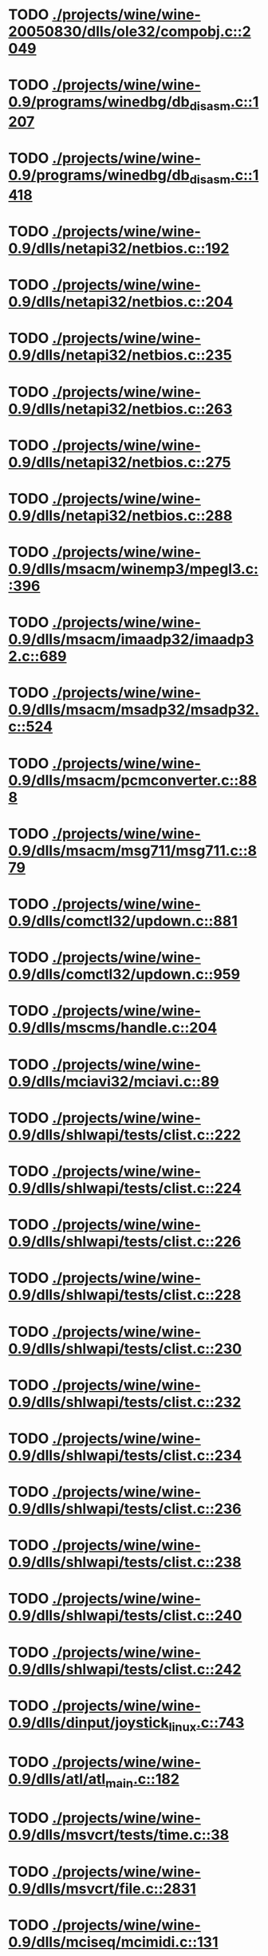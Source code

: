 * TODO [[view:./projects/wine/wine-20050830/dlls/ole32/compobj.c::face=ovl-face1::linb=2049::colb=9::cole=29][ ./projects/wine/wine-20050830/dlls/ole32/compobj.c::2049]]
* TODO [[view:./projects/wine/wine-0.9/programs/winedbg/db_disasm.c::face=ovl-face1::linb=1207::colb=5::cole=16][ ./projects/wine/wine-0.9/programs/winedbg/db_disasm.c::1207]]
* TODO [[view:./projects/wine/wine-0.9/programs/winedbg/db_disasm.c::face=ovl-face1::linb=1418::colb=9::cole=11][ ./projects/wine/wine-0.9/programs/winedbg/db_disasm.c::1418]]
* TODO [[view:./projects/wine/wine-0.9/dlls/netapi32/netbios.c::face=ovl-face1::linb=192::colb=9::cole=36][ ./projects/wine/wine-0.9/dlls/netapi32/netbios.c::192]]
* TODO [[view:./projects/wine/wine-0.9/dlls/netapi32/netbios.c::face=ovl-face1::linb=204::colb=38::cole=65][ ./projects/wine/wine-0.9/dlls/netapi32/netbios.c::204]]
* TODO [[view:./projects/wine/wine-0.9/dlls/netapi32/netbios.c::face=ovl-face1::linb=235::colb=12::cole=42][ ./projects/wine/wine-0.9/dlls/netapi32/netbios.c::235]]
* TODO [[view:./projects/wine/wine-0.9/dlls/netapi32/netbios.c::face=ovl-face1::linb=263::colb=41::cole=68][ ./projects/wine/wine-0.9/dlls/netapi32/netbios.c::263]]
* TODO [[view:./projects/wine/wine-0.9/dlls/netapi32/netbios.c::face=ovl-face1::linb=275::colb=42::cole=69][ ./projects/wine/wine-0.9/dlls/netapi32/netbios.c::275]]
* TODO [[view:./projects/wine/wine-0.9/dlls/netapi32/netbios.c::face=ovl-face1::linb=288::colb=12::cole=39][ ./projects/wine/wine-0.9/dlls/netapi32/netbios.c::288]]
* TODO [[view:./projects/wine/wine-0.9/dlls/msacm/winemp3/mpegl3.c::face=ovl-face1::linb=396::colb=8::cole=11][ ./projects/wine/wine-0.9/dlls/msacm/winemp3/mpegl3.c::396]]
* TODO [[view:./projects/wine/wine-0.9/dlls/msacm/imaadp32/imaadp32.c::face=ovl-face1::linb=689::colb=8::cole=11][ ./projects/wine/wine-0.9/dlls/msacm/imaadp32/imaadp32.c::689]]
* TODO [[view:./projects/wine/wine-0.9/dlls/msacm/msadp32/msadp32.c::face=ovl-face1::linb=524::colb=8::cole=11][ ./projects/wine/wine-0.9/dlls/msacm/msadp32/msadp32.c::524]]
* TODO [[view:./projects/wine/wine-0.9/dlls/msacm/pcmconverter.c::face=ovl-face1::linb=888::colb=8::cole=11][ ./projects/wine/wine-0.9/dlls/msacm/pcmconverter.c::888]]
* TODO [[view:./projects/wine/wine-0.9/dlls/msacm/msg711/msg711.c::face=ovl-face1::linb=879::colb=8::cole=11][ ./projects/wine/wine-0.9/dlls/msacm/msg711/msg711.c::879]]
* TODO [[view:./projects/wine/wine-0.9/dlls/comctl32/updown.c::face=ovl-face1::linb=881::colb=31::cole=49][ ./projects/wine/wine-0.9/dlls/comctl32/updown.c::881]]
* TODO [[view:./projects/wine/wine-0.9/dlls/comctl32/updown.c::face=ovl-face1::linb=959::colb=8::cole=26][ ./projects/wine/wine-0.9/dlls/comctl32/updown.c::959]]
* TODO [[view:./projects/wine/wine-0.9/dlls/mscms/handle.c::face=ovl-face1::linb=204::colb=12::cole=38][ ./projects/wine/wine-0.9/dlls/mscms/handle.c::204]]
* TODO [[view:./projects/wine/wine-0.9/dlls/mciavi32/mciavi.c::face=ovl-face1::linb=89::colb=8::cole=11][ ./projects/wine/wine-0.9/dlls/mciavi32/mciavi.c::89]]
* TODO [[view:./projects/wine/wine-0.9/dlls/shlwapi/tests/clist.c::face=ovl-face1::linb=222::colb=7::cole=18][ ./projects/wine/wine-0.9/dlls/shlwapi/tests/clist.c::222]]
* TODO [[view:./projects/wine/wine-0.9/dlls/shlwapi/tests/clist.c::face=ovl-face1::linb=224::colb=7::cole=18][ ./projects/wine/wine-0.9/dlls/shlwapi/tests/clist.c::224]]
* TODO [[view:./projects/wine/wine-0.9/dlls/shlwapi/tests/clist.c::face=ovl-face1::linb=226::colb=7::cole=18][ ./projects/wine/wine-0.9/dlls/shlwapi/tests/clist.c::226]]
* TODO [[view:./projects/wine/wine-0.9/dlls/shlwapi/tests/clist.c::face=ovl-face1::linb=228::colb=7::cole=18][ ./projects/wine/wine-0.9/dlls/shlwapi/tests/clist.c::228]]
* TODO [[view:./projects/wine/wine-0.9/dlls/shlwapi/tests/clist.c::face=ovl-face1::linb=230::colb=7::cole=18][ ./projects/wine/wine-0.9/dlls/shlwapi/tests/clist.c::230]]
* TODO [[view:./projects/wine/wine-0.9/dlls/shlwapi/tests/clist.c::face=ovl-face1::linb=232::colb=7::cole=18][ ./projects/wine/wine-0.9/dlls/shlwapi/tests/clist.c::232]]
* TODO [[view:./projects/wine/wine-0.9/dlls/shlwapi/tests/clist.c::face=ovl-face1::linb=234::colb=7::cole=19][ ./projects/wine/wine-0.9/dlls/shlwapi/tests/clist.c::234]]
* TODO [[view:./projects/wine/wine-0.9/dlls/shlwapi/tests/clist.c::face=ovl-face1::linb=236::colb=7::cole=19][ ./projects/wine/wine-0.9/dlls/shlwapi/tests/clist.c::236]]
* TODO [[view:./projects/wine/wine-0.9/dlls/shlwapi/tests/clist.c::face=ovl-face1::linb=238::colb=7::cole=19][ ./projects/wine/wine-0.9/dlls/shlwapi/tests/clist.c::238]]
* TODO [[view:./projects/wine/wine-0.9/dlls/shlwapi/tests/clist.c::face=ovl-face1::linb=240::colb=7::cole=19][ ./projects/wine/wine-0.9/dlls/shlwapi/tests/clist.c::240]]
* TODO [[view:./projects/wine/wine-0.9/dlls/shlwapi/tests/clist.c::face=ovl-face1::linb=242::colb=7::cole=19][ ./projects/wine/wine-0.9/dlls/shlwapi/tests/clist.c::242]]
* TODO [[view:./projects/wine/wine-0.9/dlls/dinput/joystick_linux.c::face=ovl-face1::linb=743::colb=8::cole=17][ ./projects/wine/wine-0.9/dlls/dinput/joystick_linux.c::743]]
* TODO [[view:./projects/wine/wine-0.9/dlls/atl/atl_main.c::face=ovl-face1::linb=182::colb=11::cole=28][ ./projects/wine/wine-0.9/dlls/atl/atl_main.c::182]]
* TODO [[view:./projects/wine/wine-0.9/dlls/msvcrt/tests/time.c::face=ovl-face1::linb=38::colb=7::cole=13][ ./projects/wine/wine-0.9/dlls/msvcrt/tests/time.c::38]]
* TODO [[view:./projects/wine/wine-0.9/dlls/msvcrt/file.c::face=ovl-face1::linb=2831::colb=6::cole=7][ ./projects/wine/wine-0.9/dlls/msvcrt/file.c::2831]]
* TODO [[view:./projects/wine/wine-0.9/dlls/mciseq/mcimidi.c::face=ovl-face1::linb=131::colb=8::cole=11][ ./projects/wine/wine-0.9/dlls/mciseq/mcimidi.c::131]]
* TODO [[view:./projects/wine/wine-0.9/dlls/mciseq/mcimidi.c::face=ovl-face1::linb=1198::colb=8::cole=11][ ./projects/wine/wine-0.9/dlls/mciseq/mcimidi.c::1198]]
* TODO [[view:./projects/wine/wine-0.9/dlls/kernel/editline.c::face=ovl-face1::linb=830::colb=29::cole=37][ ./projects/wine/wine-0.9/dlls/kernel/editline.c::830]]
* TODO [[view:./projects/wine/wine-0.9/dlls/kernel/editline.c::face=ovl-face1::linb=835::colb=29::cole=37][ ./projects/wine/wine-0.9/dlls/kernel/editline.c::835]]
* TODO [[view:./projects/wine/wine-0.9/dlls/shell32/shlmenu.c::face=ovl-face1::linb=91::colb=6::cole=14][ ./projects/wine/wine-0.9/dlls/shell32/shlmenu.c::91]]
* TODO [[view:./projects/wine/wine-0.9/dlls/shell32/shlmenu.c::face=ovl-face1::linb=156::colb=6::cole=14][ ./projects/wine/wine-0.9/dlls/shell32/shlmenu.c::156]]
* TODO [[view:./projects/wine/wine-0.9/dlls/shell32/shlmenu.c::face=ovl-face1::linb=376::colb=6::cole=14][ ./projects/wine/wine-0.9/dlls/shell32/shlmenu.c::376]]
* TODO [[view:./projects/wine/wine-0.9/dlls/oleaut32/ole2disp.c::face=ovl-face1::linb=148::colb=8::cole=14][ ./projects/wine/wine-0.9/dlls/oleaut32/ole2disp.c::148]]
* TODO [[view:./projects/wine/wine-0.9/dlls/oleaut32/oleaut.c::face=ovl-face1::linb=246::colb=8::cole=17][ ./projects/wine/wine-0.9/dlls/oleaut32/oleaut.c::246]]
* TODO [[view:./projects/wine/wine-0.9/dlls/oleaut32/oleaut.c::face=ovl-face1::linb=264::colb=8::cole=11][ ./projects/wine/wine-0.9/dlls/oleaut32/oleaut.c::264]]
* TODO [[view:./projects/wine/wine-0.9/dlls/oleaut32/oleaut.c::face=ovl-face1::linb=360::colb=8::cole=17][ ./projects/wine/wine-0.9/dlls/oleaut32/oleaut.c::360]]
* TODO [[view:./projects/wine/wine-0.9/dlls/oleaut32/connpt.c::face=ovl-face1::linb=152::colb=8::cole=12][ ./projects/wine/wine-0.9/dlls/oleaut32/connpt.c::152]]
* TODO [[view:./projects/wine/wine-0.9/dlls/oleaut32/connpt.c::face=ovl-face1::linb=175::colb=6::cole=18][ ./projects/wine/wine-0.9/dlls/oleaut32/connpt.c::175]]
* TODO [[view:./projects/wine/wine-0.9/dlls/oleaut32/connpt.c::face=ovl-face1::linb=425::colb=8::cole=12][ ./projects/wine/wine-0.9/dlls/oleaut32/connpt.c::425]]
* TODO [[view:./projects/wine/wine-0.9/dlls/oleaut32/connpt.c::face=ovl-face1::linb=448::colb=6::cole=18][ ./projects/wine/wine-0.9/dlls/oleaut32/connpt.c::448]]
* TODO [[view:./projects/wine/wine-0.9/dlls/oleaut32/typelib16.c::face=ovl-face1::linb=128::colb=8::cole=14][ ./projects/wine/wine-0.9/dlls/oleaut32/typelib16.c::128]]
* TODO [[view:./projects/wine/wine-0.9/dlls/oleaut32/olepicture.c::face=ovl-face1::linb=271::colb=6::cole=15][ ./projects/wine/wine-0.9/dlls/oleaut32/olepicture.c::271]]
* TODO [[view:./projects/wine/wine-0.9/dlls/oleaut32/olepicture.c::face=ovl-face1::linb=398::colb=8::cole=12][ ./projects/wine/wine-0.9/dlls/oleaut32/olepicture.c::398]]
* TODO [[view:./projects/wine/wine-0.9/dlls/oleaut32/olepicture.c::face=ovl-face1::linb=436::colb=6::cole=18][ ./projects/wine/wine-0.9/dlls/oleaut32/olepicture.c::436]]
* TODO [[view:./projects/wine/wine-0.9/dlls/oleaut32/olepicture.c::face=ovl-face1::linb=2062::colb=6::cole=12][ ./projects/wine/wine-0.9/dlls/oleaut32/olepicture.c::2062]]
* TODO [[view:./projects/wine/wine-0.9/dlls/oleaut32/olefont.c::face=ovl-face1::linb=324::colb=6::cole=12][ ./projects/wine/wine-0.9/dlls/oleaut32/olefont.c::324]]
* TODO [[view:./projects/wine/wine-0.9/dlls/oleaut32/olefont.c::face=ovl-face1::linb=351::colb=6::cole=13][ ./projects/wine/wine-0.9/dlls/oleaut32/olefont.c::351]]
* TODO [[view:./projects/wine/wine-0.9/dlls/oleaut32/olefont.c::face=ovl-face1::linb=419::colb=6::cole=15][ ./projects/wine/wine-0.9/dlls/oleaut32/olefont.c::419]]
* TODO [[view:./projects/wine/wine-0.9/dlls/oleaut32/olefont.c::face=ovl-face1::linb=502::colb=8::cole=12][ ./projects/wine/wine-0.9/dlls/oleaut32/olefont.c::502]]
* TODO [[view:./projects/wine/wine-0.9/dlls/oleaut32/olefont.c::face=ovl-face1::linb=533::colb=6::cole=18][ ./projects/wine/wine-0.9/dlls/oleaut32/olefont.c::533]]
* TODO [[view:./projects/wine/wine-0.9/dlls/oleaut32/olefont.c::face=ovl-face1::linb=594::colb=6::cole=11][ ./projects/wine/wine-0.9/dlls/oleaut32/olefont.c::594]]
* TODO [[view:./projects/wine/wine-0.9/dlls/oleaut32/olefont.c::face=ovl-face1::linb=655::colb=6::cole=11][ ./projects/wine/wine-0.9/dlls/oleaut32/olefont.c::655]]
* TODO [[view:./projects/wine/wine-0.9/dlls/oleaut32/olefont.c::face=ovl-face1::linb=696::colb=6::cole=11][ ./projects/wine/wine-0.9/dlls/oleaut32/olefont.c::696]]
* TODO [[view:./projects/wine/wine-0.9/dlls/oleaut32/olefont.c::face=ovl-face1::linb=735::colb=6::cole=13][ ./projects/wine/wine-0.9/dlls/oleaut32/olefont.c::735]]
* TODO [[view:./projects/wine/wine-0.9/dlls/oleaut32/olefont.c::face=ovl-face1::linb=776::colb=6::cole=16][ ./projects/wine/wine-0.9/dlls/oleaut32/olefont.c::776]]
* TODO [[view:./projects/wine/wine-0.9/dlls/oleaut32/olefont.c::face=ovl-face1::linb=817::colb=6::cole=20][ ./projects/wine/wine-0.9/dlls/oleaut32/olefont.c::817]]
* TODO [[view:./projects/wine/wine-0.9/dlls/oleaut32/olefont.c::face=ovl-face1::linb=858::colb=6::cole=13][ ./projects/wine/wine-0.9/dlls/oleaut32/olefont.c::858]]
* TODO [[view:./projects/wine/wine-0.9/dlls/oleaut32/olefont.c::face=ovl-face1::linb=899::colb=6::cole=14][ ./projects/wine/wine-0.9/dlls/oleaut32/olefont.c::899]]
* TODO [[view:./projects/wine/wine-0.9/dlls/oleaut32/olefont.c::face=ovl-face1::linb=1513::colb=6::cole=14][ ./projects/wine/wine-0.9/dlls/oleaut32/olefont.c::1513]]
* TODO [[view:./projects/wine/wine-0.9/dlls/winmm/wineoss/midi.c::face=ovl-face1::linb=1115::colb=9::cole=14][ ./projects/wine/wine-0.9/dlls/winmm/wineoss/midi.c::1115]]
* TODO [[view:./projects/wine/wine-0.9/dlls/winmm/wineoss/audio.c::face=ovl-face1::linb=2558::colb=9::cole=18][ ./projects/wine/wine-0.9/dlls/winmm/wineoss/audio.c::2558]]
* TODO [[view:./projects/wine/wine-0.9/dlls/winmm/wineoss/audio.c::face=ovl-face1::linb=2571::colb=8::cole=17][ ./projects/wine/wine-0.9/dlls/winmm/wineoss/audio.c::2571]]
* TODO [[view:./projects/wine/wine-0.9/dlls/winmm/mciwave/mciwave.c::face=ovl-face1::linb=104::colb=8::cole=11][ ./projects/wine/wine-0.9/dlls/winmm/mciwave/mciwave.c::104]]
* TODO [[view:./projects/wine/wine-0.9/dlls/winmm/winmm.c::face=ovl-face1::linb=254::colb=8::cole=12][ ./projects/wine/wine-0.9/dlls/winmm/winmm.c::254]]
* TODO [[view:./projects/wine/wine-0.9/dlls/winmm/winealsa/audio.c::face=ovl-face1::linb=3771::colb=9::cole=18][ ./projects/wine/wine-0.9/dlls/winmm/winealsa/audio.c::3771]]
* TODO [[view:./projects/wine/wine-0.9/dlls/winmm/winealsa/audio.c::face=ovl-face1::linb=3784::colb=8::cole=17][ ./projects/wine/wine-0.9/dlls/winmm/winealsa/audio.c::3784]]
* TODO [[view:./projects/wine/wine-0.9/dlls/dsound/buffer.c::face=ovl-face1::linb=1490::colb=5::cole=7][ ./projects/wine/wine-0.9/dlls/dsound/buffer.c::1490]]
* TODO [[view:./projects/wine/wine-0.9/dlls/dsound/tests/propset.c::face=ovl-face1::linb=206::colb=7::cole=10][ ./projects/wine/wine-0.9/dlls/dsound/tests/propset.c::206]]
* TODO [[view:./projects/wine/wine-0.9/dlls/dsound/tests/propset.c::face=ovl-face1::linb=208::colb=8::cole=11][ ./projects/wine/wine-0.9/dlls/dsound/tests/propset.c::208]]
* TODO [[view:./projects/wine/wine-0.9/dlls/dsound/tests/propset.c::face=ovl-face1::linb=226::colb=11::cole=14][ ./projects/wine/wine-0.9/dlls/dsound/tests/propset.c::226]]
* TODO [[view:./projects/wine/wine-0.9/dlls/dsound/tests/propset.c::face=ovl-face1::linb=228::colb=12::cole=15][ ./projects/wine/wine-0.9/dlls/dsound/tests/propset.c::228]]
* TODO [[view:./projects/wine/wine-0.9/dlls/dsound/tests/propset.c::face=ovl-face1::linb=242::colb=11::cole=14][ ./projects/wine/wine-0.9/dlls/dsound/tests/propset.c::242]]
* TODO [[view:./projects/wine/wine-0.9/dlls/dsound/tests/propset.c::face=ovl-face1::linb=244::colb=12::cole=15][ ./projects/wine/wine-0.9/dlls/dsound/tests/propset.c::244]]
* TODO [[view:./projects/wine/wine-0.9/dlls/dsound/tests/propset.c::face=ovl-face1::linb=258::colb=11::cole=14][ ./projects/wine/wine-0.9/dlls/dsound/tests/propset.c::258]]
* TODO [[view:./projects/wine/wine-0.9/dlls/dsound/tests/propset.c::face=ovl-face1::linb=260::colb=12::cole=15][ ./projects/wine/wine-0.9/dlls/dsound/tests/propset.c::260]]
* TODO [[view:./projects/wine/wine-0.9/dlls/dsound/tests/propset.c::face=ovl-face1::linb=274::colb=11::cole=14][ ./projects/wine/wine-0.9/dlls/dsound/tests/propset.c::274]]
* TODO [[view:./projects/wine/wine-0.9/dlls/dsound/tests/propset.c::face=ovl-face1::linb=276::colb=12::cole=15][ ./projects/wine/wine-0.9/dlls/dsound/tests/propset.c::276]]
* TODO [[view:./projects/wine/wine-0.9/dlls/dsound/tests/propset.c::face=ovl-face1::linb=291::colb=8::cole=11][ ./projects/wine/wine-0.9/dlls/dsound/tests/propset.c::291]]
* TODO [[view:./projects/wine/wine-0.9/dlls/dsound/propset.c::face=ovl-face1::linb=205::colb=8::cole=11][ ./projects/wine/wine-0.9/dlls/dsound/propset.c::205]]
* TODO [[view:./projects/wine/wine-0.9/dlls/ole32/moniker.c::face=ovl-face1::linb=175::colb=8::cole=17][ ./projects/wine/wine-0.9/dlls/ole32/moniker.c::175]]
* TODO [[view:./projects/wine/wine-0.9/dlls/ole32/moniker.c::face=ovl-face1::linb=184::colb=8::cole=20][ ./projects/wine/wine-0.9/dlls/ole32/moniker.c::184]]
* TODO [[view:./projects/wine/wine-0.9/dlls/ole32/memlockbytes16.c::face=ovl-face1::linb=202::colb=6::cole=15][ ./projects/wine/wine-0.9/dlls/ole32/memlockbytes16.c::202]]
* TODO [[view:./projects/wine/wine-0.9/dlls/ole32/memlockbytes16.c::face=ovl-face1::linb=220::colb=6::cole=18][ ./projects/wine/wine-0.9/dlls/ole32/memlockbytes16.c::220]]
* TODO [[view:./projects/wine/wine-0.9/dlls/ole32/memlockbytes16.c::face=ovl-face1::linb=281::colb=6::cole=13][ ./projects/wine/wine-0.9/dlls/ole32/memlockbytes16.c::281]]
* TODO [[view:./projects/wine/wine-0.9/dlls/ole32/memlockbytes16.c::face=ovl-face1::linb=392::colb=6::cole=16][ ./projects/wine/wine-0.9/dlls/ole32/memlockbytes16.c::392]]
* TODO [[view:./projects/wine/wine-0.9/dlls/ole32/oleobj.c::face=ovl-face1::linb=64::colb=8::cole=41][ ./projects/wine/wine-0.9/dlls/ole32/oleobj.c::64]]
* TODO [[view:./projects/wine/wine-0.9/dlls/ole32/oleobj.c::face=ovl-face1::linb=401::colb=8::cole=12][ ./projects/wine/wine-0.9/dlls/ole32/oleobj.c::401]]
* TODO [[view:./projects/wine/wine-0.9/dlls/ole32/oleobj.c::face=ovl-face1::linb=421::colb=6::cole=18][ ./projects/wine/wine-0.9/dlls/ole32/oleobj.c::421]]
* TODO [[view:./projects/wine/wine-0.9/dlls/ole32/bindctx.c::face=ovl-face1::linb=80::colb=10::cole=14][ ./projects/wine/wine-0.9/dlls/ole32/bindctx.c::80]]
* TODO [[view:./projects/wine/wine-0.9/dlls/ole32/bindctx.c::face=ovl-face1::linb=540::colb=8::cole=18][ ./projects/wine/wine-0.9/dlls/ole32/bindctx.c::540]]
* TODO [[view:./projects/wine/wine-0.9/dlls/ole32/git.c::face=ovl-face1::linb=141::colb=6::cole=15][ ./projects/wine/wine-0.9/dlls/ole32/git.c::141]]
* TODO [[view:./projects/wine/wine-0.9/dlls/ole32/git.c::face=ovl-face1::linb=397::colb=6::cole=12][ ./projects/wine/wine-0.9/dlls/ole32/git.c::397]]
* TODO [[view:./projects/wine/wine-0.9/dlls/ole32/antimoniker.c::face=ovl-face1::linb=73::colb=10::cole=14][ ./projects/wine/wine-0.9/dlls/ole32/antimoniker.c::73]]
* TODO [[view:./projects/wine/wine-0.9/dlls/ole32/antimoniker.c::face=ovl-face1::linb=89::colb=8::cole=20][ ./projects/wine/wine-0.9/dlls/ole32/antimoniker.c::89]]
* TODO [[view:./projects/wine/wine-0.9/dlls/ole32/antimoniker.c::face=ovl-face1::linb=604::colb=8::cole=22][ ./projects/wine/wine-0.9/dlls/ole32/antimoniker.c::604]]
* TODO [[view:./projects/wine/wine-0.9/dlls/ole32/filemoniker.c::face=ovl-face1::linb=83::colb=10::cole=14][ ./projects/wine/wine-0.9/dlls/ole32/filemoniker.c::83]]
* TODO [[view:./projects/wine/wine-0.9/dlls/ole32/filemoniker.c::face=ovl-face1::linb=110::colb=8::cole=20][ ./projects/wine/wine-0.9/dlls/ole32/filemoniker.c::110]]
* TODO [[view:./projects/wine/wine-0.9/dlls/ole32/errorinfo.c::face=ovl-face1::linb=72::colb=8::cole=17][ ./projects/wine/wine-0.9/dlls/ole32/errorinfo.c::72]]
* TODO [[view:./projects/wine/wine-0.9/dlls/ole32/errorinfo.c::face=ovl-face1::linb=90::colb=8::cole=10][ ./projects/wine/wine-0.9/dlls/ole32/errorinfo.c::90]]
* TODO [[view:./projects/wine/wine-0.9/dlls/ole32/clipboard.c::face=ovl-face1::linb=1115::colb=8::cole=12][ ./projects/wine/wine-0.9/dlls/ole32/clipboard.c::1115]]
* TODO [[view:./projects/wine/wine-0.9/dlls/ole32/stg_prop.c::face=ovl-face1::linb=187::colb=10::cole=14][ ./projects/wine/wine-0.9/dlls/ole32/stg_prop.c::187]]
* TODO [[view:./projects/wine/wine-0.9/dlls/ole32/compobj.c::face=ovl-face1::linb=1250::colb=9::cole=14][ ./projects/wine/wine-0.9/dlls/ole32/compobj.c::1250]]
* TODO [[view:./projects/wine/wine-0.9/dlls/ole32/compobj.c::face=ovl-face1::linb=1257::colb=9::cole=17][ ./projects/wine/wine-0.9/dlls/ole32/compobj.c::1257]]
* TODO [[view:./projects/wine/wine-0.9/dlls/ole32/compobj.c::face=ovl-face1::linb=1453::colb=9::cole=17][ ./projects/wine/wine-0.9/dlls/ole32/compobj.c::1453]]
* TODO [[view:./projects/wine/wine-0.9/dlls/ole32/compobj.c::face=ovl-face1::linb=1759::colb=6::cole=9][ ./projects/wine/wine-0.9/dlls/ole32/compobj.c::1759]]
* TODO [[view:./projects/wine/wine-0.9/dlls/ole32/compobj.c::face=ovl-face1::linb=1983::colb=9::cole=29][ ./projects/wine/wine-0.9/dlls/ole32/compobj.c::1983]]
* TODO [[view:./projects/wine/wine-0.9/dlls/ole32/memlockbytes.c::face=ovl-face1::linb=267::colb=6::cole=18][ ./projects/wine/wine-0.9/dlls/ole32/memlockbytes.c::267]]
* TODO [[view:./projects/wine/wine-0.9/dlls/ole32/memlockbytes.c::face=ovl-face1::linb=340::colb=6::cole=15][ ./projects/wine/wine-0.9/dlls/ole32/memlockbytes.c::340]]
* TODO [[view:./projects/wine/wine-0.9/dlls/ole32/memlockbytes.c::face=ovl-face1::linb=363::colb=6::cole=18][ ./projects/wine/wine-0.9/dlls/ole32/memlockbytes.c::363]]
* TODO [[view:./projects/wine/wine-0.9/dlls/ole32/memlockbytes.c::face=ovl-face1::linb=432::colb=6::cole=13][ ./projects/wine/wine-0.9/dlls/ole32/memlockbytes.c::432]]
* TODO [[view:./projects/wine/wine-0.9/dlls/ole32/memlockbytes.c::face=ovl-face1::linb=504::colb=6::cole=16][ ./projects/wine/wine-0.9/dlls/ole32/memlockbytes.c::504]]
* TODO [[view:./projects/wine/wine-0.9/dlls/ole32/storage32.c::face=ovl-face1::linb=191::colb=8::cole=12][ ./projects/wine/wine-0.9/dlls/ole32/storage32.c::191]]
* TODO [[view:./projects/wine/wine-0.9/dlls/ole32/storage32.c::face=ovl-face1::linb=218::colb=6::cole=18][ ./projects/wine/wine-0.9/dlls/ole32/storage32.c::218]]
* TODO [[view:./projects/wine/wine-0.9/dlls/ole32/storage32.c::face=ovl-face1::linb=313::colb=28::cole=33][ ./projects/wine/wine-0.9/dlls/ole32/storage32.c::313]]
* TODO [[view:./projects/wine/wine-0.9/dlls/ole32/storage32.c::face=ovl-face1::linb=382::colb=8::cole=17][ ./projects/wine/wine-0.9/dlls/ole32/storage32.c::382]]
* TODO [[view:./projects/wine/wine-0.9/dlls/ole32/storage32.c::face=ovl-face1::linb=441::colb=8::cole=12][ ./projects/wine/wine-0.9/dlls/ole32/storage32.c::441]]
* TODO [[view:./projects/wine/wine-0.9/dlls/ole32/storage32.c::face=ovl-face1::linb=523::colb=8::cole=18][ ./projects/wine/wine-0.9/dlls/ole32/storage32.c::523]]
* TODO [[view:./projects/wine/wine-0.9/dlls/ole32/storage32.c::face=ovl-face1::linb=572::colb=8::cole=12][ ./projects/wine/wine-0.9/dlls/ole32/storage32.c::572]]
* TODO [[view:./projects/wine/wine-0.9/dlls/ole32/storage32.c::face=ovl-face1::linb=582::colb=6::cole=13][ ./projects/wine/wine-0.9/dlls/ole32/storage32.c::582]]
* TODO [[view:./projects/wine/wine-0.9/dlls/ole32/storage32.c::face=ovl-face1::linb=621::colb=8::cole=12][ ./projects/wine/wine-0.9/dlls/ole32/storage32.c::621]]
* TODO [[view:./projects/wine/wine-0.9/dlls/ole32/storage32.c::face=ovl-face1::linb=845::colb=6::cole=11][ ./projects/wine/wine-0.9/dlls/ole32/storage32.c::845]]
* TODO [[view:./projects/wine/wine-0.9/dlls/ole32/storage32.c::face=ovl-face1::linb=848::colb=6::cole=14][ ./projects/wine/wine-0.9/dlls/ole32/storage32.c::848]]
* TODO [[view:./projects/wine/wine-0.9/dlls/ole32/storage32.c::face=ovl-face1::linb=964::colb=6::cole=15][ ./projects/wine/wine-0.9/dlls/ole32/storage32.c::964]]
* TODO [[view:./projects/wine/wine-0.9/dlls/ole32/storage32.c::face=ovl-face1::linb=1054::colb=6::cole=11][ ./projects/wine/wine-0.9/dlls/ole32/storage32.c::1054]]
* TODO [[view:./projects/wine/wine-0.9/dlls/ole32/storage32.c::face=ovl-face1::linb=1057::colb=6::cole=14][ ./projects/wine/wine-0.9/dlls/ole32/storage32.c::1057]]
* TODO [[view:./projects/wine/wine-0.9/dlls/ole32/storage32.c::face=ovl-face1::linb=1448::colb=7::cole=15][ ./projects/wine/wine-0.9/dlls/ole32/storage32.c::1448]]
* TODO [[view:./projects/wine/wine-0.9/dlls/ole32/storage32.c::face=ovl-face1::linb=2558::colb=8::cole=19][ ./projects/wine/wine-0.9/dlls/ole32/storage32.c::2558]]
* TODO [[view:./projects/wine/wine-0.9/dlls/ole32/storage32.c::face=ovl-face1::linb=2639::colb=8::cole=19][ ./projects/wine/wine-0.9/dlls/ole32/storage32.c::2639]]
* TODO [[view:./projects/wine/wine-0.9/dlls/ole32/storage32.c::face=ovl-face1::linb=2683::colb=8::cole=19][ ./projects/wine/wine-0.9/dlls/ole32/storage32.c::2683]]
* TODO [[view:./projects/wine/wine-0.9/dlls/ole32/storage32.c::face=ovl-face1::linb=2868::colb=6::cole=17][ ./projects/wine/wine-0.9/dlls/ole32/storage32.c::2868]]
* TODO [[view:./projects/wine/wine-0.9/dlls/ole32/storage32.c::face=ovl-face1::linb=2920::colb=6::cole=17][ ./projects/wine/wine-0.9/dlls/ole32/storage32.c::2920]]
* TODO [[view:./projects/wine/wine-0.9/dlls/ole32/storage32.c::face=ovl-face1::linb=2955::colb=6::cole=20][ ./projects/wine/wine-0.9/dlls/ole32/storage32.c::2955]]
* TODO [[view:./projects/wine/wine-0.9/dlls/ole32/storage32.c::face=ovl-face1::linb=3349::colb=6::cole=20][ ./projects/wine/wine-0.9/dlls/ole32/storage32.c::3349]]
* TODO [[view:./projects/wine/wine-0.9/dlls/ole32/storage32.c::face=ovl-face1::linb=3370::colb=6::cole=20][ ./projects/wine/wine-0.9/dlls/ole32/storage32.c::3370]]
* TODO [[view:./projects/wine/wine-0.9/dlls/ole32/storage32.c::face=ovl-face1::linb=3555::colb=6::cole=15][ ./projects/wine/wine-0.9/dlls/ole32/storage32.c::3555]]
* TODO [[view:./projects/wine/wine-0.9/dlls/ole32/storage32.c::face=ovl-face1::linb=3620::colb=8::cole=13][ ./projects/wine/wine-0.9/dlls/ole32/storage32.c::3620]]
* TODO [[view:./projects/wine/wine-0.9/dlls/ole32/storage32.c::face=ovl-face1::linb=3627::colb=6::cole=18][ ./projects/wine/wine-0.9/dlls/ole32/storage32.c::3627]]
* TODO [[view:./projects/wine/wine-0.9/dlls/ole32/storage32.c::face=ovl-face1::linb=3784::colb=6::cole=12][ ./projects/wine/wine-0.9/dlls/ole32/storage32.c::3784]]
* TODO [[view:./projects/wine/wine-0.9/dlls/ole32/storage32.c::face=ovl-face1::linb=3829::colb=6::cole=16][ ./projects/wine/wine-0.9/dlls/ole32/storage32.c::3829]]
* TODO [[view:./projects/wine/wine-0.9/dlls/ole32/storage32.c::face=ovl-face1::linb=4018::colb=6::cole=20][ ./projects/wine/wine-0.9/dlls/ole32/storage32.c::4018]]
* TODO [[view:./projects/wine/wine-0.9/dlls/ole32/storage32.c::face=ovl-face1::linb=4093::colb=6::cole=16][ ./projects/wine/wine-0.9/dlls/ole32/storage32.c::4093]]
* TODO [[view:./projects/wine/wine-0.9/dlls/ole32/storage32.c::face=ovl-face1::linb=5535::colb=6::cole=15][ ./projects/wine/wine-0.9/dlls/ole32/storage32.c::5535]]
* TODO [[view:./projects/wine/wine-0.9/dlls/ole32/storage32.c::face=ovl-face1::linb=5644::colb=6::cole=16][ ./projects/wine/wine-0.9/dlls/ole32/storage32.c::5644]]
* TODO [[view:./projects/wine/wine-0.9/dlls/ole32/storage32.c::face=ovl-face1::linb=5796::colb=6::cole=14][ ./projects/wine/wine-0.9/dlls/ole32/storage32.c::5796]]
* TODO [[view:./projects/wine/wine-0.9/dlls/ole32/storage32.c::face=ovl-face1::linb=5802::colb=6::cole=15][ ./projects/wine/wine-0.9/dlls/ole32/storage32.c::5802]]
* TODO [[view:./projects/wine/wine-0.9/dlls/ole32/storage32.c::face=ovl-face1::linb=5915::colb=6::cole=16][ ./projects/wine/wine-0.9/dlls/ole32/storage32.c::5915]]
* TODO [[view:./projects/wine/wine-0.9/dlls/ole32/storage32.c::face=ovl-face1::linb=5975::colb=7::cole=16][ ./projects/wine/wine-0.9/dlls/ole32/storage32.c::5975]]
* TODO [[view:./projects/wine/wine-0.9/dlls/ole32/storage32.c::face=ovl-face1::linb=5983::colb=6::cole=16][ ./projects/wine/wine-0.9/dlls/ole32/storage32.c::5983]]
* TODO [[view:./projects/wine/wine-0.9/dlls/ole32/storage32.c::face=ovl-face1::linb=6029::colb=7::cole=13][ ./projects/wine/wine-0.9/dlls/ole32/storage32.c::6029]]
* TODO [[view:./projects/wine/wine-0.9/dlls/ole32/storage32.c::face=ovl-face1::linb=6048::colb=6::cole=16][ ./projects/wine/wine-0.9/dlls/ole32/storage32.c::6048]]
* TODO [[view:./projects/wine/wine-0.9/dlls/ole32/stg_stream.c::face=ovl-face1::linb=100::colb=6::cole=15][ ./projects/wine/wine-0.9/dlls/ole32/stg_stream.c::100]]
* TODO [[view:./projects/wine/wine-0.9/dlls/ole32/stg_stream.c::face=ovl-face1::linb=120::colb=6::cole=18][ ./projects/wine/wine-0.9/dlls/ole32/stg_stream.c::120]]
* TODO [[view:./projects/wine/wine-0.9/dlls/ole32/stg_stream.c::face=ovl-face1::linb=261::colb=6::cole=13][ ./projects/wine/wine-0.9/dlls/ole32/stg_stream.c::261]]
* TODO [[view:./projects/wine/wine-0.9/dlls/ole32/stg_stream.c::face=ovl-face1::linb=376::colb=6::cole=16][ ./projects/wine/wine-0.9/dlls/ole32/stg_stream.c::376]]
* TODO [[view:./projects/wine/wine-0.9/dlls/ole32/stg_stream.c::face=ovl-face1::linb=461::colb=6::cole=21][ ./projects/wine/wine-0.9/dlls/ole32/stg_stream.c::461]]
* TODO [[view:./projects/wine/wine-0.9/dlls/ole32/stg_stream.c::face=ovl-face1::linb=631::colb=7::cole=11][ ./projects/wine/wine-0.9/dlls/ole32/stg_stream.c::631]]
* TODO [[view:./projects/wine/wine-0.9/dlls/ole32/stg_stream.c::face=ovl-face1::linb=801::colb=7::cole=12][ ./projects/wine/wine-0.9/dlls/ole32/stg_stream.c::801]]
* TODO [[view:./projects/wine/wine-0.9/dlls/ole32/stg_stream.c::face=ovl-face1::linb=860::colb=6::cole=15][ ./projects/wine/wine-0.9/dlls/ole32/stg_stream.c::860]]
* TODO [[view:./projects/wine/wine-0.9/dlls/ole32/hglobalstream.c::face=ovl-face1::linb=140::colb=6::cole=15][ ./projects/wine/wine-0.9/dlls/ole32/hglobalstream.c::140]]
* TODO [[view:./projects/wine/wine-0.9/dlls/ole32/hglobalstream.c::face=ovl-face1::linb=163::colb=6::cole=18][ ./projects/wine/wine-0.9/dlls/ole32/hglobalstream.c::163]]
* TODO [[view:./projects/wine/wine-0.9/dlls/ole32/hglobalstream.c::face=ovl-face1::linb=226::colb=6::cole=13][ ./projects/wine/wine-0.9/dlls/ole32/hglobalstream.c::226]]
* TODO [[view:./projects/wine/wine-0.9/dlls/ole32/hglobalstream.c::face=ovl-face1::linb=297::colb=6::cole=16][ ./projects/wine/wine-0.9/dlls/ole32/hglobalstream.c::297]]
* TODO [[view:./projects/wine/wine-0.9/dlls/ole32/hglobalstream.c::face=ovl-face1::linb=467::colb=7::cole=11][ ./projects/wine/wine-0.9/dlls/ole32/hglobalstream.c::467]]
* TODO [[view:./projects/wine/wine-0.9/dlls/ole32/hglobalstream.c::face=ovl-face1::linb=670::colb=6::cole=15][ ./projects/wine/wine-0.9/dlls/ole32/hglobalstream.c::670]]
* TODO [[view:./projects/wine/wine-0.9/dlls/ole32/datacache.c::face=ovl-face1::linb=522::colb=8::cole=12][ ./projects/wine/wine-0.9/dlls/ole32/datacache.c::522]]
* TODO [[view:./projects/wine/wine-0.9/dlls/ole32/datacache.c::face=ovl-face1::linb=564::colb=6::cole=18][ ./projects/wine/wine-0.9/dlls/ole32/datacache.c::564]]
* TODO [[view:./projects/wine/wine-0.9/dlls/ole32/datacache.c::face=ovl-face1::linb=1738::colb=6::cole=12][ ./projects/wine/wine-0.9/dlls/ole32/datacache.c::1738]]
* TODO [[view:./projects/wine/wine-0.9/dlls/ole32/datacache.c::face=ovl-face1::linb=1759::colb=6::cole=14][ ./projects/wine/wine-0.9/dlls/ole32/datacache.c::1759]]
* TODO [[view:./projects/wine/wine-0.9/dlls/ole32/datacache.c::face=ovl-face1::linb=1790::colb=6::cole=15][ ./projects/wine/wine-0.9/dlls/ole32/datacache.c::1790]]
* TODO [[view:./projects/wine/wine-0.9/dlls/ole32/itemmoniker.c::face=ovl-face1::linb=168::colb=10::cole=14][ ./projects/wine/wine-0.9/dlls/ole32/itemmoniker.c::168]]
* TODO [[view:./projects/wine/wine-0.9/dlls/ole32/itemmoniker.c::face=ovl-face1::linb=195::colb=8::cole=20][ ./projects/wine/wine-0.9/dlls/ole32/itemmoniker.c::195]]
* TODO [[view:./projects/wine/wine-0.9/dlls/ole32/storage.c::face=ovl-face1::linb=2198::colb=23::cole=32][ ./projects/wine/wine-0.9/dlls/ole32/storage.c::2198]]
* TODO [[view:./projects/wine/wine-0.9/dlls/ole32/ole2.c::face=ovl-face1::linb=2157::colb=8::cole=34][ ./projects/wine/wine-0.9/dlls/ole32/ole2.c::2157]]
* TODO [[view:./projects/wine/wine-0.9/dlls/ole32/ole2.c::face=ovl-face1::linb=2183::colb=8::cole=34][ ./projects/wine/wine-0.9/dlls/ole32/ole2.c::2183]]
* TODO [[view:./projects/wine/wine-0.9/dlls/ole32/ole2.c::face=ovl-face1::linb=2210::colb=10::cole=36][ ./projects/wine/wine-0.9/dlls/ole32/ole2.c::2210]]
* TODO [[view:./projects/wine/wine-0.9/dlls/ole32/ole2.c::face=ovl-face1::linb=2245::colb=6::cole=32][ ./projects/wine/wine-0.9/dlls/ole32/ole2.c::2245]]
* TODO [[view:./projects/wine/wine-0.9/dlls/ole32/ole2.c::face=ovl-face1::linb=2330::colb=8::cole=34][ ./projects/wine/wine-0.9/dlls/ole32/ole2.c::2330]]
* TODO [[view:./projects/wine/wine-0.9/dlls/ole32/ole2.c::face=ovl-face1::linb=2655::colb=8::cole=17][ ./projects/wine/wine-0.9/dlls/ole32/ole2.c::2655]]
* TODO [[view:./projects/wine/wine-0.9/dlls/ole32/compositemoniker.c::face=ovl-face1::linb=101::colb=10::cole=14][ ./projects/wine/wine-0.9/dlls/ole32/compositemoniker.c::101]]
* TODO [[view:./projects/wine/wine-0.9/dlls/ole32/compositemoniker.c::face=ovl-face1::linb=118::colb=8::cole=20][ ./projects/wine/wine-0.9/dlls/ole32/compositemoniker.c::118]]
* TODO [[view:./projects/wine/wine-0.9/dlls/ole32/compositemoniker.c::face=ovl-face1::linb=1269::colb=10::cole=14][ ./projects/wine/wine-0.9/dlls/ole32/compositemoniker.c::1269]]
* TODO [[view:./projects/wine/wine-0.9/dlls/ole32/compositemoniker.c::face=ovl-face1::linb=1280::colb=8::cole=20][ ./projects/wine/wine-0.9/dlls/ole32/compositemoniker.c::1280]]
* TODO [[view:./projects/wine/wine-0.9/dlls/ole32/compositemoniker.c::face=ovl-face1::linb=1421::colb=8::cole=22][ ./projects/wine/wine-0.9/dlls/ole32/compositemoniker.c::1421]]
* TODO [[view:./projects/wine/wine-0.9/dlls/ole32/compositemoniker.c::face=ovl-face1::linb=1674::colb=8::cole=27][ ./projects/wine/wine-0.9/dlls/ole32/compositemoniker.c::1674]]
* TODO [[view:./projects/wine/wine-0.9/dlls/riched20/caret.c::face=ovl-face1::linb=149::colb=18::cole=56][ ./projects/wine/wine-0.9/dlls/riched20/caret.c::149]]
* TODO [[view:./projects/wine/wine-0.9/dlls/riched20/caret.c::face=ovl-face1::linb=155::colb=16::cole=37][ ./projects/wine/wine-0.9/dlls/riched20/caret.c::155]]
* TODO [[view:./projects/wine/wine-0.9/dlls/riched20/undo.c::face=ovl-face1::linb=85::colb=18::cole=54][ ./projects/wine/wine-0.9/dlls/riched20/undo.c::85]]
* TODO [[view:./projects/wine/wine-0.9/dlls/riched20/undo.c::face=ovl-face1::linb=206::colb=16::cole=47][ ./projects/wine/wine-0.9/dlls/riched20/undo.c::206]]
* TODO [[view:./projects/wine/wine-0.9/dlls/riched20/row.c::face=ovl-face1::linb=51::colb=18::cole=68][ ./projects/wine/wine-0.9/dlls/riched20/row.c::51]]
* TODO [[view:./projects/wine/wine-0.9/dlls/riched20/wrap.c::face=ovl-face1::linb=210::colb=18::cole=50][ ./projects/wine/wine-0.9/dlls/riched20/wrap.c::210]]
* TODO [[view:./projects/wine/wine-0.9/dlls/riched20/style.c::face=ovl-face1::linb=371::colb=14::cole=57][ ./projects/wine/wine-0.9/dlls/riched20/style.c::371]]
* TODO [[view:./projects/wine/wine-0.9/dlls/urlmon/sec_mgr.c::face=ovl-face1::linb=125::colb=10::cole=14][ ./projects/wine/wine-0.9/dlls/urlmon/sec_mgr.c::125]]
* TODO [[view:./projects/wine/wine-0.9/dlls/urlmon/umon.c::face=ovl-face1::linb=309::colb=10::cole=14][ ./projects/wine/wine-0.9/dlls/urlmon/umon.c::309]]
* TODO [[view:./projects/wine/wine-0.9/dlls/urlmon/umon.c::face=ovl-face1::linb=324::colb=8::cole=20][ ./projects/wine/wine-0.9/dlls/urlmon/umon.c::324]]
* TODO [[view:./projects/wine/wine-0.9/dlls/x11drv/xim.c::face=ovl-face1::linb=374::colb=8::cole=17][ ./projects/wine/wine-0.9/dlls/x11drv/xim.c::374]]
* TODO [[view:./projects/wine/wine-0.9/dlls/x11drv/xfont.c::face=ovl-face1::linb=2105::colb=5::cole=53][ ./projects/wine/wine-0.9/dlls/x11drv/xfont.c::2105]]
* TODO [[view:./projects/wine/wine-0.9/dlls/capi2032/cap20wxx.c::face=ovl-face1::linb=187::colb=12::cole=50][ ./projects/wine/wine-0.9/dlls/capi2032/cap20wxx.c::187]]
* TODO [[view:./projects/wine/wine-0.9/dlls/capi2032/cap20wxx.c::face=ovl-face1::linb=208::colb=12::cole=44][ ./projects/wine/wine-0.9/dlls/capi2032/cap20wxx.c::208]]
* TODO [[view:./projects/wine/wine-0.9/dlls/capi2032/cap20wxx.c::face=ovl-face1::linb=230::colb=12::cole=51][ ./projects/wine/wine-0.9/dlls/capi2032/cap20wxx.c::230]]
* TODO [[view:./projects/wine/wine-0.9.5/programs/winedbg/db_disasm.c::face=ovl-face1::linb=1207::colb=5::cole=16][ ./projects/wine/wine-0.9.5/programs/winedbg/db_disasm.c::1207]]
* TODO [[view:./projects/wine/wine-0.9.5/programs/winedbg/db_disasm.c::face=ovl-face1::linb=1418::colb=9::cole=11][ ./projects/wine/wine-0.9.5/programs/winedbg/db_disasm.c::1418]]
* TODO [[view:./projects/wine/wine-0.9.5/dlls/netapi32/netbios.c::face=ovl-face1::linb=192::colb=9::cole=36][ ./projects/wine/wine-0.9.5/dlls/netapi32/netbios.c::192]]
* TODO [[view:./projects/wine/wine-0.9.5/dlls/netapi32/netbios.c::face=ovl-face1::linb=204::colb=38::cole=65][ ./projects/wine/wine-0.9.5/dlls/netapi32/netbios.c::204]]
* TODO [[view:./projects/wine/wine-0.9.5/dlls/netapi32/netbios.c::face=ovl-face1::linb=235::colb=12::cole=42][ ./projects/wine/wine-0.9.5/dlls/netapi32/netbios.c::235]]
* TODO [[view:./projects/wine/wine-0.9.5/dlls/netapi32/netbios.c::face=ovl-face1::linb=263::colb=41::cole=68][ ./projects/wine/wine-0.9.5/dlls/netapi32/netbios.c::263]]
* TODO [[view:./projects/wine/wine-0.9.5/dlls/netapi32/netbios.c::face=ovl-face1::linb=275::colb=42::cole=69][ ./projects/wine/wine-0.9.5/dlls/netapi32/netbios.c::275]]
* TODO [[view:./projects/wine/wine-0.9.5/dlls/netapi32/netbios.c::face=ovl-face1::linb=288::colb=12::cole=39][ ./projects/wine/wine-0.9.5/dlls/netapi32/netbios.c::288]]
* TODO [[view:./projects/wine/wine-0.9.5/dlls/msacm/winemp3/mpegl3.c::face=ovl-face1::linb=396::colb=8::cole=11][ ./projects/wine/wine-0.9.5/dlls/msacm/winemp3/mpegl3.c::396]]
* TODO [[view:./projects/wine/wine-0.9.5/dlls/msacm/imaadp32/imaadp32.c::face=ovl-face1::linb=689::colb=8::cole=11][ ./projects/wine/wine-0.9.5/dlls/msacm/imaadp32/imaadp32.c::689]]
* TODO [[view:./projects/wine/wine-0.9.5/dlls/msacm/msadp32/msadp32.c::face=ovl-face1::linb=524::colb=8::cole=11][ ./projects/wine/wine-0.9.5/dlls/msacm/msadp32/msadp32.c::524]]
* TODO [[view:./projects/wine/wine-0.9.5/dlls/msacm/pcmconverter.c::face=ovl-face1::linb=888::colb=8::cole=11][ ./projects/wine/wine-0.9.5/dlls/msacm/pcmconverter.c::888]]
* TODO [[view:./projects/wine/wine-0.9.5/dlls/msacm/msg711/msg711.c::face=ovl-face1::linb=879::colb=8::cole=11][ ./projects/wine/wine-0.9.5/dlls/msacm/msg711/msg711.c::879]]
* TODO [[view:./projects/wine/wine-0.9.5/dlls/comctl32/updown.c::face=ovl-face1::linb=881::colb=31::cole=49][ ./projects/wine/wine-0.9.5/dlls/comctl32/updown.c::881]]
* TODO [[view:./projects/wine/wine-0.9.5/dlls/comctl32/updown.c::face=ovl-face1::linb=960::colb=8::cole=26][ ./projects/wine/wine-0.9.5/dlls/comctl32/updown.c::960]]
* TODO [[view:./projects/wine/wine-0.9.5/dlls/mscms/handle.c::face=ovl-face1::linb=204::colb=12::cole=38][ ./projects/wine/wine-0.9.5/dlls/mscms/handle.c::204]]
* TODO [[view:./projects/wine/wine-0.9.5/dlls/shlwapi/tests/clist.c::face=ovl-face1::linb=222::colb=7::cole=18][ ./projects/wine/wine-0.9.5/dlls/shlwapi/tests/clist.c::222]]
* TODO [[view:./projects/wine/wine-0.9.5/dlls/shlwapi/tests/clist.c::face=ovl-face1::linb=224::colb=7::cole=18][ ./projects/wine/wine-0.9.5/dlls/shlwapi/tests/clist.c::224]]
* TODO [[view:./projects/wine/wine-0.9.5/dlls/shlwapi/tests/clist.c::face=ovl-face1::linb=226::colb=7::cole=18][ ./projects/wine/wine-0.9.5/dlls/shlwapi/tests/clist.c::226]]
* TODO [[view:./projects/wine/wine-0.9.5/dlls/shlwapi/tests/clist.c::face=ovl-face1::linb=228::colb=7::cole=18][ ./projects/wine/wine-0.9.5/dlls/shlwapi/tests/clist.c::228]]
* TODO [[view:./projects/wine/wine-0.9.5/dlls/shlwapi/tests/clist.c::face=ovl-face1::linb=230::colb=7::cole=18][ ./projects/wine/wine-0.9.5/dlls/shlwapi/tests/clist.c::230]]
* TODO [[view:./projects/wine/wine-0.9.5/dlls/shlwapi/tests/clist.c::face=ovl-face1::linb=232::colb=7::cole=18][ ./projects/wine/wine-0.9.5/dlls/shlwapi/tests/clist.c::232]]
* TODO [[view:./projects/wine/wine-0.9.5/dlls/shlwapi/tests/clist.c::face=ovl-face1::linb=234::colb=7::cole=19][ ./projects/wine/wine-0.9.5/dlls/shlwapi/tests/clist.c::234]]
* TODO [[view:./projects/wine/wine-0.9.5/dlls/shlwapi/tests/clist.c::face=ovl-face1::linb=236::colb=7::cole=19][ ./projects/wine/wine-0.9.5/dlls/shlwapi/tests/clist.c::236]]
* TODO [[view:./projects/wine/wine-0.9.5/dlls/shlwapi/tests/clist.c::face=ovl-face1::linb=238::colb=7::cole=19][ ./projects/wine/wine-0.9.5/dlls/shlwapi/tests/clist.c::238]]
* TODO [[view:./projects/wine/wine-0.9.5/dlls/shlwapi/tests/clist.c::face=ovl-face1::linb=240::colb=7::cole=19][ ./projects/wine/wine-0.9.5/dlls/shlwapi/tests/clist.c::240]]
* TODO [[view:./projects/wine/wine-0.9.5/dlls/shlwapi/tests/clist.c::face=ovl-face1::linb=242::colb=7::cole=19][ ./projects/wine/wine-0.9.5/dlls/shlwapi/tests/clist.c::242]]
* TODO [[view:./projects/wine/wine-0.9.5/dlls/dinput/joystick_linux.c::face=ovl-face1::linb=743::colb=8::cole=17][ ./projects/wine/wine-0.9.5/dlls/dinput/joystick_linux.c::743]]
* TODO [[view:./projects/wine/wine-0.9.5/dlls/atl/atl_main.c::face=ovl-face1::linb=213::colb=11::cole=28][ ./projects/wine/wine-0.9.5/dlls/atl/atl_main.c::213]]
* TODO [[view:./projects/wine/wine-0.9.5/dlls/msvcrt/tests/time.c::face=ovl-face1::linb=38::colb=7::cole=13][ ./projects/wine/wine-0.9.5/dlls/msvcrt/tests/time.c::38]]
* TODO [[view:./projects/wine/wine-0.9.5/dlls/msvcrt/file.c::face=ovl-face1::linb=2831::colb=6::cole=7][ ./projects/wine/wine-0.9.5/dlls/msvcrt/file.c::2831]]
* TODO [[view:./projects/wine/wine-0.9.5/dlls/mciseq/mcimidi.c::face=ovl-face1::linb=131::colb=8::cole=11][ ./projects/wine/wine-0.9.5/dlls/mciseq/mcimidi.c::131]]
* TODO [[view:./projects/wine/wine-0.9.5/dlls/mciseq/mcimidi.c::face=ovl-face1::linb=1198::colb=8::cole=11][ ./projects/wine/wine-0.9.5/dlls/mciseq/mcimidi.c::1198]]
* TODO [[view:./projects/wine/wine-0.9.5/dlls/kernel/tests/process.c::face=ovl-face1::linb=772::colb=13::cole=23][ ./projects/wine/wine-0.9.5/dlls/kernel/tests/process.c::772]]
* TODO [[view:./projects/wine/wine-0.9.5/dlls/kernel/editline.c::face=ovl-face1::linb=830::colb=29::cole=37][ ./projects/wine/wine-0.9.5/dlls/kernel/editline.c::830]]
* TODO [[view:./projects/wine/wine-0.9.5/dlls/kernel/editline.c::face=ovl-face1::linb=835::colb=29::cole=37][ ./projects/wine/wine-0.9.5/dlls/kernel/editline.c::835]]
* TODO [[view:./projects/wine/wine-0.9.5/dlls/shell32/shlmenu.c::face=ovl-face1::linb=91::colb=6::cole=14][ ./projects/wine/wine-0.9.5/dlls/shell32/shlmenu.c::91]]
* TODO [[view:./projects/wine/wine-0.9.5/dlls/shell32/shlmenu.c::face=ovl-face1::linb=156::colb=6::cole=14][ ./projects/wine/wine-0.9.5/dlls/shell32/shlmenu.c::156]]
* TODO [[view:./projects/wine/wine-0.9.5/dlls/shell32/shlmenu.c::face=ovl-face1::linb=376::colb=6::cole=14][ ./projects/wine/wine-0.9.5/dlls/shell32/shlmenu.c::376]]
* TODO [[view:./projects/wine/wine-0.9.5/dlls/d3d9/tests/stateblock.c::face=ovl-face1::linb=69::colb=25::cole=40][ ./projects/wine/wine-0.9.5/dlls/d3d9/tests/stateblock.c::69]]
* TODO [[view:./projects/wine/wine-0.9.5/dlls/oleaut32/tests/olepicture.c::face=ovl-face1::linb=331::colb=6::cole=15][ ./projects/wine/wine-0.9.5/dlls/oleaut32/tests/olepicture.c::331]]
* TODO [[view:./projects/wine/wine-0.9.5/dlls/oleaut32/tests/olepicture.c::face=ovl-face1::linb=342::colb=6::cole=18][ ./projects/wine/wine-0.9.5/dlls/oleaut32/tests/olepicture.c::342]]
* TODO [[view:./projects/wine/wine-0.9.5/dlls/oleaut32/tests/olepicture.c::face=ovl-face1::linb=369::colb=6::cole=13][ ./projects/wine/wine-0.9.5/dlls/oleaut32/tests/olepicture.c::369]]
* TODO [[view:./projects/wine/wine-0.9.5/dlls/oleaut32/tests/olepicture.c::face=ovl-face1::linb=393::colb=6::cole=16][ ./projects/wine/wine-0.9.5/dlls/oleaut32/tests/olepicture.c::393]]
* TODO [[view:./projects/wine/wine-0.9.5/dlls/oleaut32/tests/olepicture.c::face=ovl-face1::linb=472::colb=7::cole=11][ ./projects/wine/wine-0.9.5/dlls/oleaut32/tests/olepicture.c::472]]
* TODO [[view:./projects/wine/wine-0.9.5/dlls/oleaut32/tests/olepicture.c::face=ovl-face1::linb=556::colb=6::cole=15][ ./projects/wine/wine-0.9.5/dlls/oleaut32/tests/olepicture.c::556]]
* TODO [[view:./projects/wine/wine-0.9.5/dlls/oleaut32/ole2disp.c::face=ovl-face1::linb=148::colb=8::cole=14][ ./projects/wine/wine-0.9.5/dlls/oleaut32/ole2disp.c::148]]
* TODO [[view:./projects/wine/wine-0.9.5/dlls/oleaut32/oleaut.c::face=ovl-face1::linb=246::colb=8::cole=17][ ./projects/wine/wine-0.9.5/dlls/oleaut32/oleaut.c::246]]
* TODO [[view:./projects/wine/wine-0.9.5/dlls/oleaut32/oleaut.c::face=ovl-face1::linb=264::colb=8::cole=11][ ./projects/wine/wine-0.9.5/dlls/oleaut32/oleaut.c::264]]
* TODO [[view:./projects/wine/wine-0.9.5/dlls/oleaut32/oleaut.c::face=ovl-face1::linb=360::colb=8::cole=17][ ./projects/wine/wine-0.9.5/dlls/oleaut32/oleaut.c::360]]
* TODO [[view:./projects/wine/wine-0.9.5/dlls/oleaut32/connpt.c::face=ovl-face1::linb=152::colb=8::cole=12][ ./projects/wine/wine-0.9.5/dlls/oleaut32/connpt.c::152]]
* TODO [[view:./projects/wine/wine-0.9.5/dlls/oleaut32/connpt.c::face=ovl-face1::linb=175::colb=6::cole=18][ ./projects/wine/wine-0.9.5/dlls/oleaut32/connpt.c::175]]
* TODO [[view:./projects/wine/wine-0.9.5/dlls/oleaut32/connpt.c::face=ovl-face1::linb=425::colb=8::cole=12][ ./projects/wine/wine-0.9.5/dlls/oleaut32/connpt.c::425]]
* TODO [[view:./projects/wine/wine-0.9.5/dlls/oleaut32/connpt.c::face=ovl-face1::linb=448::colb=6::cole=18][ ./projects/wine/wine-0.9.5/dlls/oleaut32/connpt.c::448]]
* TODO [[view:./projects/wine/wine-0.9.5/dlls/oleaut32/typelib16.c::face=ovl-face1::linb=128::colb=8::cole=14][ ./projects/wine/wine-0.9.5/dlls/oleaut32/typelib16.c::128]]
* TODO [[view:./projects/wine/wine-0.9.5/dlls/oleaut32/olepicture.c::face=ovl-face1::linb=271::colb=6::cole=15][ ./projects/wine/wine-0.9.5/dlls/oleaut32/olepicture.c::271]]
* TODO [[view:./projects/wine/wine-0.9.5/dlls/oleaut32/olepicture.c::face=ovl-face1::linb=398::colb=8::cole=12][ ./projects/wine/wine-0.9.5/dlls/oleaut32/olepicture.c::398]]
* TODO [[view:./projects/wine/wine-0.9.5/dlls/oleaut32/olepicture.c::face=ovl-face1::linb=436::colb=6::cole=18][ ./projects/wine/wine-0.9.5/dlls/oleaut32/olepicture.c::436]]
* TODO [[view:./projects/wine/wine-0.9.5/dlls/oleaut32/olepicture.c::face=ovl-face1::linb=2108::colb=6::cole=12][ ./projects/wine/wine-0.9.5/dlls/oleaut32/olepicture.c::2108]]
* TODO [[view:./projects/wine/wine-0.9.5/dlls/oleaut32/olefont.c::face=ovl-face1::linb=324::colb=6::cole=12][ ./projects/wine/wine-0.9.5/dlls/oleaut32/olefont.c::324]]
* TODO [[view:./projects/wine/wine-0.9.5/dlls/oleaut32/olefont.c::face=ovl-face1::linb=351::colb=6::cole=13][ ./projects/wine/wine-0.9.5/dlls/oleaut32/olefont.c::351]]
* TODO [[view:./projects/wine/wine-0.9.5/dlls/oleaut32/olefont.c::face=ovl-face1::linb=419::colb=6::cole=15][ ./projects/wine/wine-0.9.5/dlls/oleaut32/olefont.c::419]]
* TODO [[view:./projects/wine/wine-0.9.5/dlls/oleaut32/olefont.c::face=ovl-face1::linb=502::colb=8::cole=12][ ./projects/wine/wine-0.9.5/dlls/oleaut32/olefont.c::502]]
* TODO [[view:./projects/wine/wine-0.9.5/dlls/oleaut32/olefont.c::face=ovl-face1::linb=533::colb=6::cole=18][ ./projects/wine/wine-0.9.5/dlls/oleaut32/olefont.c::533]]
* TODO [[view:./projects/wine/wine-0.9.5/dlls/oleaut32/olefont.c::face=ovl-face1::linb=594::colb=6::cole=11][ ./projects/wine/wine-0.9.5/dlls/oleaut32/olefont.c::594]]
* TODO [[view:./projects/wine/wine-0.9.5/dlls/oleaut32/olefont.c::face=ovl-face1::linb=655::colb=6::cole=11][ ./projects/wine/wine-0.9.5/dlls/oleaut32/olefont.c::655]]
* TODO [[view:./projects/wine/wine-0.9.5/dlls/oleaut32/olefont.c::face=ovl-face1::linb=696::colb=6::cole=11][ ./projects/wine/wine-0.9.5/dlls/oleaut32/olefont.c::696]]
* TODO [[view:./projects/wine/wine-0.9.5/dlls/oleaut32/olefont.c::face=ovl-face1::linb=735::colb=6::cole=13][ ./projects/wine/wine-0.9.5/dlls/oleaut32/olefont.c::735]]
* TODO [[view:./projects/wine/wine-0.9.5/dlls/oleaut32/olefont.c::face=ovl-face1::linb=776::colb=6::cole=16][ ./projects/wine/wine-0.9.5/dlls/oleaut32/olefont.c::776]]
* TODO [[view:./projects/wine/wine-0.9.5/dlls/oleaut32/olefont.c::face=ovl-face1::linb=817::colb=6::cole=20][ ./projects/wine/wine-0.9.5/dlls/oleaut32/olefont.c::817]]
* TODO [[view:./projects/wine/wine-0.9.5/dlls/oleaut32/olefont.c::face=ovl-face1::linb=858::colb=6::cole=13][ ./projects/wine/wine-0.9.5/dlls/oleaut32/olefont.c::858]]
* TODO [[view:./projects/wine/wine-0.9.5/dlls/oleaut32/olefont.c::face=ovl-face1::linb=899::colb=6::cole=14][ ./projects/wine/wine-0.9.5/dlls/oleaut32/olefont.c::899]]
* TODO [[view:./projects/wine/wine-0.9.5/dlls/oleaut32/olefont.c::face=ovl-face1::linb=1513::colb=6::cole=14][ ./projects/wine/wine-0.9.5/dlls/oleaut32/olefont.c::1513]]
* TODO [[view:./projects/wine/wine-0.9.5/dlls/winmm/wineoss/midi.c::face=ovl-face1::linb=1134::colb=9::cole=14][ ./projects/wine/wine-0.9.5/dlls/winmm/wineoss/midi.c::1134]]
* TODO [[view:./projects/wine/wine-0.9.5/dlls/winmm/wineoss/audio.c::face=ovl-face1::linb=2588::colb=9::cole=18][ ./projects/wine/wine-0.9.5/dlls/winmm/wineoss/audio.c::2588]]
* TODO [[view:./projects/wine/wine-0.9.5/dlls/winmm/wineoss/audio.c::face=ovl-face1::linb=2601::colb=8::cole=17][ ./projects/wine/wine-0.9.5/dlls/winmm/wineoss/audio.c::2601]]
* TODO [[view:./projects/wine/wine-0.9.5/dlls/winmm/mciwave/mciwave.c::face=ovl-face1::linb=102::colb=8::cole=11][ ./projects/wine/wine-0.9.5/dlls/winmm/mciwave/mciwave.c::102]]
* TODO [[view:./projects/wine/wine-0.9.5/dlls/winmm/winmm.c::face=ovl-face1::linb=254::colb=8::cole=12][ ./projects/wine/wine-0.9.5/dlls/winmm/winmm.c::254]]
* TODO [[view:./projects/wine/wine-0.9.5/dlls/winmm/winealsa/audio.c::face=ovl-face1::linb=3795::colb=9::cole=18][ ./projects/wine/wine-0.9.5/dlls/winmm/winealsa/audio.c::3795]]
* TODO [[view:./projects/wine/wine-0.9.5/dlls/winmm/winealsa/audio.c::face=ovl-face1::linb=3808::colb=8::cole=17][ ./projects/wine/wine-0.9.5/dlls/winmm/winealsa/audio.c::3808]]
* TODO [[view:./projects/wine/wine-0.9.5/dlls/dsound/buffer.c::face=ovl-face1::linb=1490::colb=5::cole=7][ ./projects/wine/wine-0.9.5/dlls/dsound/buffer.c::1490]]
* TODO [[view:./projects/wine/wine-0.9.5/dlls/dsound/tests/propset.c::face=ovl-face1::linb=206::colb=7::cole=10][ ./projects/wine/wine-0.9.5/dlls/dsound/tests/propset.c::206]]
* TODO [[view:./projects/wine/wine-0.9.5/dlls/dsound/tests/propset.c::face=ovl-face1::linb=208::colb=8::cole=11][ ./projects/wine/wine-0.9.5/dlls/dsound/tests/propset.c::208]]
* TODO [[view:./projects/wine/wine-0.9.5/dlls/dsound/tests/propset.c::face=ovl-face1::linb=226::colb=11::cole=14][ ./projects/wine/wine-0.9.5/dlls/dsound/tests/propset.c::226]]
* TODO [[view:./projects/wine/wine-0.9.5/dlls/dsound/tests/propset.c::face=ovl-face1::linb=228::colb=12::cole=15][ ./projects/wine/wine-0.9.5/dlls/dsound/tests/propset.c::228]]
* TODO [[view:./projects/wine/wine-0.9.5/dlls/dsound/tests/propset.c::face=ovl-face1::linb=242::colb=11::cole=14][ ./projects/wine/wine-0.9.5/dlls/dsound/tests/propset.c::242]]
* TODO [[view:./projects/wine/wine-0.9.5/dlls/dsound/tests/propset.c::face=ovl-face1::linb=244::colb=12::cole=15][ ./projects/wine/wine-0.9.5/dlls/dsound/tests/propset.c::244]]
* TODO [[view:./projects/wine/wine-0.9.5/dlls/dsound/tests/propset.c::face=ovl-face1::linb=258::colb=11::cole=14][ ./projects/wine/wine-0.9.5/dlls/dsound/tests/propset.c::258]]
* TODO [[view:./projects/wine/wine-0.9.5/dlls/dsound/tests/propset.c::face=ovl-face1::linb=260::colb=12::cole=15][ ./projects/wine/wine-0.9.5/dlls/dsound/tests/propset.c::260]]
* TODO [[view:./projects/wine/wine-0.9.5/dlls/dsound/tests/propset.c::face=ovl-face1::linb=274::colb=11::cole=14][ ./projects/wine/wine-0.9.5/dlls/dsound/tests/propset.c::274]]
* TODO [[view:./projects/wine/wine-0.9.5/dlls/dsound/tests/propset.c::face=ovl-face1::linb=276::colb=12::cole=15][ ./projects/wine/wine-0.9.5/dlls/dsound/tests/propset.c::276]]
* TODO [[view:./projects/wine/wine-0.9.5/dlls/dsound/tests/propset.c::face=ovl-face1::linb=291::colb=8::cole=11][ ./projects/wine/wine-0.9.5/dlls/dsound/tests/propset.c::291]]
* TODO [[view:./projects/wine/wine-0.9.5/dlls/dsound/propset.c::face=ovl-face1::linb=205::colb=8::cole=11][ ./projects/wine/wine-0.9.5/dlls/dsound/propset.c::205]]
* TODO [[view:./projects/wine/wine-0.9.5/dlls/ole32/moniker.c::face=ovl-face1::linb=175::colb=8::cole=17][ ./projects/wine/wine-0.9.5/dlls/ole32/moniker.c::175]]
* TODO [[view:./projects/wine/wine-0.9.5/dlls/ole32/moniker.c::face=ovl-face1::linb=184::colb=8::cole=20][ ./projects/wine/wine-0.9.5/dlls/ole32/moniker.c::184]]
* TODO [[view:./projects/wine/wine-0.9.5/dlls/ole32/memlockbytes16.c::face=ovl-face1::linb=202::colb=6::cole=15][ ./projects/wine/wine-0.9.5/dlls/ole32/memlockbytes16.c::202]]
* TODO [[view:./projects/wine/wine-0.9.5/dlls/ole32/memlockbytes16.c::face=ovl-face1::linb=220::colb=6::cole=18][ ./projects/wine/wine-0.9.5/dlls/ole32/memlockbytes16.c::220]]
* TODO [[view:./projects/wine/wine-0.9.5/dlls/ole32/memlockbytes16.c::face=ovl-face1::linb=281::colb=6::cole=13][ ./projects/wine/wine-0.9.5/dlls/ole32/memlockbytes16.c::281]]
* TODO [[view:./projects/wine/wine-0.9.5/dlls/ole32/memlockbytes16.c::face=ovl-face1::linb=392::colb=6::cole=16][ ./projects/wine/wine-0.9.5/dlls/ole32/memlockbytes16.c::392]]
* TODO [[view:./projects/wine/wine-0.9.5/dlls/ole32/oleobj.c::face=ovl-face1::linb=64::colb=8::cole=41][ ./projects/wine/wine-0.9.5/dlls/ole32/oleobj.c::64]]
* TODO [[view:./projects/wine/wine-0.9.5/dlls/ole32/oleobj.c::face=ovl-face1::linb=405::colb=8::cole=12][ ./projects/wine/wine-0.9.5/dlls/ole32/oleobj.c::405]]
* TODO [[view:./projects/wine/wine-0.9.5/dlls/ole32/oleobj.c::face=ovl-face1::linb=425::colb=6::cole=18][ ./projects/wine/wine-0.9.5/dlls/ole32/oleobj.c::425]]
* TODO [[view:./projects/wine/wine-0.9.5/dlls/ole32/bindctx.c::face=ovl-face1::linb=80::colb=10::cole=14][ ./projects/wine/wine-0.9.5/dlls/ole32/bindctx.c::80]]
* TODO [[view:./projects/wine/wine-0.9.5/dlls/ole32/bindctx.c::face=ovl-face1::linb=540::colb=8::cole=18][ ./projects/wine/wine-0.9.5/dlls/ole32/bindctx.c::540]]
* TODO [[view:./projects/wine/wine-0.9.5/dlls/ole32/git.c::face=ovl-face1::linb=141::colb=6::cole=15][ ./projects/wine/wine-0.9.5/dlls/ole32/git.c::141]]
* TODO [[view:./projects/wine/wine-0.9.5/dlls/ole32/git.c::face=ovl-face1::linb=397::colb=6::cole=12][ ./projects/wine/wine-0.9.5/dlls/ole32/git.c::397]]
* TODO [[view:./projects/wine/wine-0.9.5/dlls/ole32/antimoniker.c::face=ovl-face1::linb=73::colb=10::cole=14][ ./projects/wine/wine-0.9.5/dlls/ole32/antimoniker.c::73]]
* TODO [[view:./projects/wine/wine-0.9.5/dlls/ole32/antimoniker.c::face=ovl-face1::linb=89::colb=8::cole=20][ ./projects/wine/wine-0.9.5/dlls/ole32/antimoniker.c::89]]
* TODO [[view:./projects/wine/wine-0.9.5/dlls/ole32/antimoniker.c::face=ovl-face1::linb=604::colb=8::cole=22][ ./projects/wine/wine-0.9.5/dlls/ole32/antimoniker.c::604]]
* TODO [[view:./projects/wine/wine-0.9.5/dlls/ole32/filemoniker.c::face=ovl-face1::linb=83::colb=10::cole=14][ ./projects/wine/wine-0.9.5/dlls/ole32/filemoniker.c::83]]
* TODO [[view:./projects/wine/wine-0.9.5/dlls/ole32/filemoniker.c::face=ovl-face1::linb=110::colb=8::cole=20][ ./projects/wine/wine-0.9.5/dlls/ole32/filemoniker.c::110]]
* TODO [[view:./projects/wine/wine-0.9.5/dlls/ole32/errorinfo.c::face=ovl-face1::linb=72::colb=8::cole=17][ ./projects/wine/wine-0.9.5/dlls/ole32/errorinfo.c::72]]
* TODO [[view:./projects/wine/wine-0.9.5/dlls/ole32/errorinfo.c::face=ovl-face1::linb=90::colb=8::cole=10][ ./projects/wine/wine-0.9.5/dlls/ole32/errorinfo.c::90]]
* TODO [[view:./projects/wine/wine-0.9.5/dlls/ole32/clipboard.c::face=ovl-face1::linb=1115::colb=8::cole=12][ ./projects/wine/wine-0.9.5/dlls/ole32/clipboard.c::1115]]
* TODO [[view:./projects/wine/wine-0.9.5/dlls/ole32/stg_prop.c::face=ovl-face1::linb=187::colb=10::cole=14][ ./projects/wine/wine-0.9.5/dlls/ole32/stg_prop.c::187]]
* TODO [[view:./projects/wine/wine-0.9.5/dlls/ole32/compobj.c::face=ovl-face1::linb=1261::colb=9::cole=14][ ./projects/wine/wine-0.9.5/dlls/ole32/compobj.c::1261]]
* TODO [[view:./projects/wine/wine-0.9.5/dlls/ole32/compobj.c::face=ovl-face1::linb=1268::colb=9::cole=17][ ./projects/wine/wine-0.9.5/dlls/ole32/compobj.c::1268]]
* TODO [[view:./projects/wine/wine-0.9.5/dlls/ole32/compobj.c::face=ovl-face1::linb=1464::colb=9::cole=17][ ./projects/wine/wine-0.9.5/dlls/ole32/compobj.c::1464]]
* TODO [[view:./projects/wine/wine-0.9.5/dlls/ole32/compobj.c::face=ovl-face1::linb=1818::colb=6::cole=9][ ./projects/wine/wine-0.9.5/dlls/ole32/compobj.c::1818]]
* TODO [[view:./projects/wine/wine-0.9.5/dlls/ole32/compobj.c::face=ovl-face1::linb=2042::colb=9::cole=29][ ./projects/wine/wine-0.9.5/dlls/ole32/compobj.c::2042]]
* TODO [[view:./projects/wine/wine-0.9.5/dlls/ole32/memlockbytes.c::face=ovl-face1::linb=267::colb=6::cole=18][ ./projects/wine/wine-0.9.5/dlls/ole32/memlockbytes.c::267]]
* TODO [[view:./projects/wine/wine-0.9.5/dlls/ole32/memlockbytes.c::face=ovl-face1::linb=340::colb=6::cole=15][ ./projects/wine/wine-0.9.5/dlls/ole32/memlockbytes.c::340]]
* TODO [[view:./projects/wine/wine-0.9.5/dlls/ole32/memlockbytes.c::face=ovl-face1::linb=363::colb=6::cole=18][ ./projects/wine/wine-0.9.5/dlls/ole32/memlockbytes.c::363]]
* TODO [[view:./projects/wine/wine-0.9.5/dlls/ole32/memlockbytes.c::face=ovl-face1::linb=432::colb=6::cole=13][ ./projects/wine/wine-0.9.5/dlls/ole32/memlockbytes.c::432]]
* TODO [[view:./projects/wine/wine-0.9.5/dlls/ole32/memlockbytes.c::face=ovl-face1::linb=504::colb=6::cole=16][ ./projects/wine/wine-0.9.5/dlls/ole32/memlockbytes.c::504]]
* TODO [[view:./projects/wine/wine-0.9.5/dlls/ole32/storage32.c::face=ovl-face1::linb=191::colb=8::cole=12][ ./projects/wine/wine-0.9.5/dlls/ole32/storage32.c::191]]
* TODO [[view:./projects/wine/wine-0.9.5/dlls/ole32/storage32.c::face=ovl-face1::linb=218::colb=6::cole=18][ ./projects/wine/wine-0.9.5/dlls/ole32/storage32.c::218]]
* TODO [[view:./projects/wine/wine-0.9.5/dlls/ole32/storage32.c::face=ovl-face1::linb=313::colb=28::cole=33][ ./projects/wine/wine-0.9.5/dlls/ole32/storage32.c::313]]
* TODO [[view:./projects/wine/wine-0.9.5/dlls/ole32/storage32.c::face=ovl-face1::linb=382::colb=8::cole=17][ ./projects/wine/wine-0.9.5/dlls/ole32/storage32.c::382]]
* TODO [[view:./projects/wine/wine-0.9.5/dlls/ole32/storage32.c::face=ovl-face1::linb=441::colb=8::cole=12][ ./projects/wine/wine-0.9.5/dlls/ole32/storage32.c::441]]
* TODO [[view:./projects/wine/wine-0.9.5/dlls/ole32/storage32.c::face=ovl-face1::linb=523::colb=8::cole=18][ ./projects/wine/wine-0.9.5/dlls/ole32/storage32.c::523]]
* TODO [[view:./projects/wine/wine-0.9.5/dlls/ole32/storage32.c::face=ovl-face1::linb=572::colb=8::cole=12][ ./projects/wine/wine-0.9.5/dlls/ole32/storage32.c::572]]
* TODO [[view:./projects/wine/wine-0.9.5/dlls/ole32/storage32.c::face=ovl-face1::linb=582::colb=6::cole=13][ ./projects/wine/wine-0.9.5/dlls/ole32/storage32.c::582]]
* TODO [[view:./projects/wine/wine-0.9.5/dlls/ole32/storage32.c::face=ovl-face1::linb=621::colb=8::cole=12][ ./projects/wine/wine-0.9.5/dlls/ole32/storage32.c::621]]
* TODO [[view:./projects/wine/wine-0.9.5/dlls/ole32/storage32.c::face=ovl-face1::linb=845::colb=6::cole=11][ ./projects/wine/wine-0.9.5/dlls/ole32/storage32.c::845]]
* TODO [[view:./projects/wine/wine-0.9.5/dlls/ole32/storage32.c::face=ovl-face1::linb=848::colb=6::cole=14][ ./projects/wine/wine-0.9.5/dlls/ole32/storage32.c::848]]
* TODO [[view:./projects/wine/wine-0.9.5/dlls/ole32/storage32.c::face=ovl-face1::linb=964::colb=6::cole=15][ ./projects/wine/wine-0.9.5/dlls/ole32/storage32.c::964]]
* TODO [[view:./projects/wine/wine-0.9.5/dlls/ole32/storage32.c::face=ovl-face1::linb=1054::colb=6::cole=11][ ./projects/wine/wine-0.9.5/dlls/ole32/storage32.c::1054]]
* TODO [[view:./projects/wine/wine-0.9.5/dlls/ole32/storage32.c::face=ovl-face1::linb=1057::colb=6::cole=14][ ./projects/wine/wine-0.9.5/dlls/ole32/storage32.c::1057]]
* TODO [[view:./projects/wine/wine-0.9.5/dlls/ole32/storage32.c::face=ovl-face1::linb=1448::colb=7::cole=15][ ./projects/wine/wine-0.9.5/dlls/ole32/storage32.c::1448]]
* TODO [[view:./projects/wine/wine-0.9.5/dlls/ole32/storage32.c::face=ovl-face1::linb=2558::colb=8::cole=19][ ./projects/wine/wine-0.9.5/dlls/ole32/storage32.c::2558]]
* TODO [[view:./projects/wine/wine-0.9.5/dlls/ole32/storage32.c::face=ovl-face1::linb=2639::colb=8::cole=19][ ./projects/wine/wine-0.9.5/dlls/ole32/storage32.c::2639]]
* TODO [[view:./projects/wine/wine-0.9.5/dlls/ole32/storage32.c::face=ovl-face1::linb=2683::colb=8::cole=19][ ./projects/wine/wine-0.9.5/dlls/ole32/storage32.c::2683]]
* TODO [[view:./projects/wine/wine-0.9.5/dlls/ole32/storage32.c::face=ovl-face1::linb=2868::colb=6::cole=17][ ./projects/wine/wine-0.9.5/dlls/ole32/storage32.c::2868]]
* TODO [[view:./projects/wine/wine-0.9.5/dlls/ole32/storage32.c::face=ovl-face1::linb=2920::colb=6::cole=17][ ./projects/wine/wine-0.9.5/dlls/ole32/storage32.c::2920]]
* TODO [[view:./projects/wine/wine-0.9.5/dlls/ole32/storage32.c::face=ovl-face1::linb=2955::colb=6::cole=20][ ./projects/wine/wine-0.9.5/dlls/ole32/storage32.c::2955]]
* TODO [[view:./projects/wine/wine-0.9.5/dlls/ole32/storage32.c::face=ovl-face1::linb=3349::colb=6::cole=20][ ./projects/wine/wine-0.9.5/dlls/ole32/storage32.c::3349]]
* TODO [[view:./projects/wine/wine-0.9.5/dlls/ole32/storage32.c::face=ovl-face1::linb=3370::colb=6::cole=20][ ./projects/wine/wine-0.9.5/dlls/ole32/storage32.c::3370]]
* TODO [[view:./projects/wine/wine-0.9.5/dlls/ole32/storage32.c::face=ovl-face1::linb=3556::colb=6::cole=15][ ./projects/wine/wine-0.9.5/dlls/ole32/storage32.c::3556]]
* TODO [[view:./projects/wine/wine-0.9.5/dlls/ole32/storage32.c::face=ovl-face1::linb=3621::colb=8::cole=13][ ./projects/wine/wine-0.9.5/dlls/ole32/storage32.c::3621]]
* TODO [[view:./projects/wine/wine-0.9.5/dlls/ole32/storage32.c::face=ovl-face1::linb=3628::colb=6::cole=18][ ./projects/wine/wine-0.9.5/dlls/ole32/storage32.c::3628]]
* TODO [[view:./projects/wine/wine-0.9.5/dlls/ole32/storage32.c::face=ovl-face1::linb=3785::colb=6::cole=12][ ./projects/wine/wine-0.9.5/dlls/ole32/storage32.c::3785]]
* TODO [[view:./projects/wine/wine-0.9.5/dlls/ole32/storage32.c::face=ovl-face1::linb=3830::colb=6::cole=16][ ./projects/wine/wine-0.9.5/dlls/ole32/storage32.c::3830]]
* TODO [[view:./projects/wine/wine-0.9.5/dlls/ole32/storage32.c::face=ovl-face1::linb=4019::colb=6::cole=20][ ./projects/wine/wine-0.9.5/dlls/ole32/storage32.c::4019]]
* TODO [[view:./projects/wine/wine-0.9.5/dlls/ole32/storage32.c::face=ovl-face1::linb=4094::colb=6::cole=16][ ./projects/wine/wine-0.9.5/dlls/ole32/storage32.c::4094]]
* TODO [[view:./projects/wine/wine-0.9.5/dlls/ole32/storage32.c::face=ovl-face1::linb=5545::colb=6::cole=15][ ./projects/wine/wine-0.9.5/dlls/ole32/storage32.c::5545]]
* TODO [[view:./projects/wine/wine-0.9.5/dlls/ole32/storage32.c::face=ovl-face1::linb=5654::colb=6::cole=16][ ./projects/wine/wine-0.9.5/dlls/ole32/storage32.c::5654]]
* TODO [[view:./projects/wine/wine-0.9.5/dlls/ole32/storage32.c::face=ovl-face1::linb=5806::colb=6::cole=14][ ./projects/wine/wine-0.9.5/dlls/ole32/storage32.c::5806]]
* TODO [[view:./projects/wine/wine-0.9.5/dlls/ole32/storage32.c::face=ovl-face1::linb=5812::colb=6::cole=15][ ./projects/wine/wine-0.9.5/dlls/ole32/storage32.c::5812]]
* TODO [[view:./projects/wine/wine-0.9.5/dlls/ole32/storage32.c::face=ovl-face1::linb=5925::colb=6::cole=16][ ./projects/wine/wine-0.9.5/dlls/ole32/storage32.c::5925]]
* TODO [[view:./projects/wine/wine-0.9.5/dlls/ole32/storage32.c::face=ovl-face1::linb=5985::colb=7::cole=16][ ./projects/wine/wine-0.9.5/dlls/ole32/storage32.c::5985]]
* TODO [[view:./projects/wine/wine-0.9.5/dlls/ole32/storage32.c::face=ovl-face1::linb=5993::colb=6::cole=16][ ./projects/wine/wine-0.9.5/dlls/ole32/storage32.c::5993]]
* TODO [[view:./projects/wine/wine-0.9.5/dlls/ole32/storage32.c::face=ovl-face1::linb=6039::colb=7::cole=13][ ./projects/wine/wine-0.9.5/dlls/ole32/storage32.c::6039]]
* TODO [[view:./projects/wine/wine-0.9.5/dlls/ole32/storage32.c::face=ovl-face1::linb=6058::colb=6::cole=16][ ./projects/wine/wine-0.9.5/dlls/ole32/storage32.c::6058]]
* TODO [[view:./projects/wine/wine-0.9.5/dlls/ole32/stg_stream.c::face=ovl-face1::linb=100::colb=6::cole=15][ ./projects/wine/wine-0.9.5/dlls/ole32/stg_stream.c::100]]
* TODO [[view:./projects/wine/wine-0.9.5/dlls/ole32/stg_stream.c::face=ovl-face1::linb=120::colb=6::cole=18][ ./projects/wine/wine-0.9.5/dlls/ole32/stg_stream.c::120]]
* TODO [[view:./projects/wine/wine-0.9.5/dlls/ole32/stg_stream.c::face=ovl-face1::linb=261::colb=6::cole=13][ ./projects/wine/wine-0.9.5/dlls/ole32/stg_stream.c::261]]
* TODO [[view:./projects/wine/wine-0.9.5/dlls/ole32/stg_stream.c::face=ovl-face1::linb=369::colb=6::cole=16][ ./projects/wine/wine-0.9.5/dlls/ole32/stg_stream.c::369]]
* TODO [[view:./projects/wine/wine-0.9.5/dlls/ole32/stg_stream.c::face=ovl-face1::linb=454::colb=6::cole=21][ ./projects/wine/wine-0.9.5/dlls/ole32/stg_stream.c::454]]
* TODO [[view:./projects/wine/wine-0.9.5/dlls/ole32/stg_stream.c::face=ovl-face1::linb=624::colb=7::cole=11][ ./projects/wine/wine-0.9.5/dlls/ole32/stg_stream.c::624]]
* TODO [[view:./projects/wine/wine-0.9.5/dlls/ole32/stg_stream.c::face=ovl-face1::linb=794::colb=7::cole=12][ ./projects/wine/wine-0.9.5/dlls/ole32/stg_stream.c::794]]
* TODO [[view:./projects/wine/wine-0.9.5/dlls/ole32/stg_stream.c::face=ovl-face1::linb=853::colb=6::cole=15][ ./projects/wine/wine-0.9.5/dlls/ole32/stg_stream.c::853]]
* TODO [[view:./projects/wine/wine-0.9.5/dlls/ole32/hglobalstream.c::face=ovl-face1::linb=140::colb=6::cole=15][ ./projects/wine/wine-0.9.5/dlls/ole32/hglobalstream.c::140]]
* TODO [[view:./projects/wine/wine-0.9.5/dlls/ole32/hglobalstream.c::face=ovl-face1::linb=163::colb=6::cole=18][ ./projects/wine/wine-0.9.5/dlls/ole32/hglobalstream.c::163]]
* TODO [[view:./projects/wine/wine-0.9.5/dlls/ole32/hglobalstream.c::face=ovl-face1::linb=226::colb=6::cole=13][ ./projects/wine/wine-0.9.5/dlls/ole32/hglobalstream.c::226]]
* TODO [[view:./projects/wine/wine-0.9.5/dlls/ole32/hglobalstream.c::face=ovl-face1::linb=297::colb=6::cole=16][ ./projects/wine/wine-0.9.5/dlls/ole32/hglobalstream.c::297]]
* TODO [[view:./projects/wine/wine-0.9.5/dlls/ole32/hglobalstream.c::face=ovl-face1::linb=472::colb=7::cole=11][ ./projects/wine/wine-0.9.5/dlls/ole32/hglobalstream.c::472]]
* TODO [[view:./projects/wine/wine-0.9.5/dlls/ole32/hglobalstream.c::face=ovl-face1::linb=675::colb=6::cole=15][ ./projects/wine/wine-0.9.5/dlls/ole32/hglobalstream.c::675]]
* TODO [[view:./projects/wine/wine-0.9.5/dlls/ole32/datacache.c::face=ovl-face1::linb=522::colb=8::cole=12][ ./projects/wine/wine-0.9.5/dlls/ole32/datacache.c::522]]
* TODO [[view:./projects/wine/wine-0.9.5/dlls/ole32/datacache.c::face=ovl-face1::linb=564::colb=6::cole=18][ ./projects/wine/wine-0.9.5/dlls/ole32/datacache.c::564]]
* TODO [[view:./projects/wine/wine-0.9.5/dlls/ole32/datacache.c::face=ovl-face1::linb=1738::colb=6::cole=12][ ./projects/wine/wine-0.9.5/dlls/ole32/datacache.c::1738]]
* TODO [[view:./projects/wine/wine-0.9.5/dlls/ole32/datacache.c::face=ovl-face1::linb=1759::colb=6::cole=14][ ./projects/wine/wine-0.9.5/dlls/ole32/datacache.c::1759]]
* TODO [[view:./projects/wine/wine-0.9.5/dlls/ole32/datacache.c::face=ovl-face1::linb=1790::colb=6::cole=15][ ./projects/wine/wine-0.9.5/dlls/ole32/datacache.c::1790]]
* TODO [[view:./projects/wine/wine-0.9.5/dlls/ole32/itemmoniker.c::face=ovl-face1::linb=168::colb=10::cole=14][ ./projects/wine/wine-0.9.5/dlls/ole32/itemmoniker.c::168]]
* TODO [[view:./projects/wine/wine-0.9.5/dlls/ole32/itemmoniker.c::face=ovl-face1::linb=195::colb=8::cole=20][ ./projects/wine/wine-0.9.5/dlls/ole32/itemmoniker.c::195]]
* TODO [[view:./projects/wine/wine-0.9.5/dlls/ole32/storage.c::face=ovl-face1::linb=2198::colb=23::cole=32][ ./projects/wine/wine-0.9.5/dlls/ole32/storage.c::2198]]
* TODO [[view:./projects/wine/wine-0.9.5/dlls/ole32/ole2.c::face=ovl-face1::linb=2121::colb=8::cole=34][ ./projects/wine/wine-0.9.5/dlls/ole32/ole2.c::2121]]
* TODO [[view:./projects/wine/wine-0.9.5/dlls/ole32/ole2.c::face=ovl-face1::linb=2137::colb=8::cole=34][ ./projects/wine/wine-0.9.5/dlls/ole32/ole2.c::2137]]
* TODO [[view:./projects/wine/wine-0.9.5/dlls/ole32/ole2.c::face=ovl-face1::linb=2164::colb=10::cole=36][ ./projects/wine/wine-0.9.5/dlls/ole32/ole2.c::2164]]
* TODO [[view:./projects/wine/wine-0.9.5/dlls/ole32/ole2.c::face=ovl-face1::linb=2189::colb=6::cole=32][ ./projects/wine/wine-0.9.5/dlls/ole32/ole2.c::2189]]
* TODO [[view:./projects/wine/wine-0.9.5/dlls/ole32/ole2.c::face=ovl-face1::linb=2267::colb=8::cole=34][ ./projects/wine/wine-0.9.5/dlls/ole32/ole2.c::2267]]
* TODO [[view:./projects/wine/wine-0.9.5/dlls/ole32/ole2.c::face=ovl-face1::linb=2580::colb=8::cole=17][ ./projects/wine/wine-0.9.5/dlls/ole32/ole2.c::2580]]
* TODO [[view:./projects/wine/wine-0.9.5/dlls/ole32/compositemoniker.c::face=ovl-face1::linb=101::colb=10::cole=14][ ./projects/wine/wine-0.9.5/dlls/ole32/compositemoniker.c::101]]
* TODO [[view:./projects/wine/wine-0.9.5/dlls/ole32/compositemoniker.c::face=ovl-face1::linb=118::colb=8::cole=20][ ./projects/wine/wine-0.9.5/dlls/ole32/compositemoniker.c::118]]
* TODO [[view:./projects/wine/wine-0.9.5/dlls/ole32/compositemoniker.c::face=ovl-face1::linb=1269::colb=10::cole=14][ ./projects/wine/wine-0.9.5/dlls/ole32/compositemoniker.c::1269]]
* TODO [[view:./projects/wine/wine-0.9.5/dlls/ole32/compositemoniker.c::face=ovl-face1::linb=1280::colb=8::cole=20][ ./projects/wine/wine-0.9.5/dlls/ole32/compositemoniker.c::1280]]
* TODO [[view:./projects/wine/wine-0.9.5/dlls/ole32/compositemoniker.c::face=ovl-face1::linb=1421::colb=8::cole=22][ ./projects/wine/wine-0.9.5/dlls/ole32/compositemoniker.c::1421]]
* TODO [[view:./projects/wine/wine-0.9.5/dlls/ole32/compositemoniker.c::face=ovl-face1::linb=1674::colb=8::cole=27][ ./projects/wine/wine-0.9.5/dlls/ole32/compositemoniker.c::1674]]
* TODO [[view:./projects/wine/wine-0.9.5/dlls/riched20/caret.c::face=ovl-face1::linb=149::colb=18::cole=56][ ./projects/wine/wine-0.9.5/dlls/riched20/caret.c::149]]
* TODO [[view:./projects/wine/wine-0.9.5/dlls/riched20/caret.c::face=ovl-face1::linb=155::colb=16::cole=37][ ./projects/wine/wine-0.9.5/dlls/riched20/caret.c::155]]
* TODO [[view:./projects/wine/wine-0.9.5/dlls/riched20/undo.c::face=ovl-face1::linb=85::colb=18::cole=54][ ./projects/wine/wine-0.9.5/dlls/riched20/undo.c::85]]
* TODO [[view:./projects/wine/wine-0.9.5/dlls/riched20/undo.c::face=ovl-face1::linb=206::colb=16::cole=47][ ./projects/wine/wine-0.9.5/dlls/riched20/undo.c::206]]
* TODO [[view:./projects/wine/wine-0.9.5/dlls/riched20/row.c::face=ovl-face1::linb=51::colb=18::cole=68][ ./projects/wine/wine-0.9.5/dlls/riched20/row.c::51]]
* TODO [[view:./projects/wine/wine-0.9.5/dlls/riched20/wrap.c::face=ovl-face1::linb=210::colb=18::cole=50][ ./projects/wine/wine-0.9.5/dlls/riched20/wrap.c::210]]
* TODO [[view:./projects/wine/wine-0.9.5/dlls/riched20/style.c::face=ovl-face1::linb=371::colb=14::cole=57][ ./projects/wine/wine-0.9.5/dlls/riched20/style.c::371]]
* TODO [[view:./projects/wine/wine-0.9.5/dlls/urlmon/sec_mgr.c::face=ovl-face1::linb=125::colb=10::cole=14][ ./projects/wine/wine-0.9.5/dlls/urlmon/sec_mgr.c::125]]
* TODO [[view:./projects/wine/wine-0.9.5/dlls/urlmon/umon.c::face=ovl-face1::linb=311::colb=10::cole=14][ ./projects/wine/wine-0.9.5/dlls/urlmon/umon.c::311]]
* TODO [[view:./projects/wine/wine-0.9.5/dlls/urlmon/umon.c::face=ovl-face1::linb=326::colb=8::cole=20][ ./projects/wine/wine-0.9.5/dlls/urlmon/umon.c::326]]
* TODO [[view:./projects/wine/wine-0.9.5/dlls/x11drv/xim.c::face=ovl-face1::linb=374::colb=8::cole=17][ ./projects/wine/wine-0.9.5/dlls/x11drv/xim.c::374]]
* TODO [[view:./projects/wine/wine-0.9.5/dlls/x11drv/xfont.c::face=ovl-face1::linb=2105::colb=5::cole=53][ ./projects/wine/wine-0.9.5/dlls/x11drv/xfont.c::2105]]
* TODO [[view:./projects/wine/wine-0.9.5/dlls/capi2032/cap20wxx.c::face=ovl-face1::linb=187::colb=12::cole=68][ ./projects/wine/wine-0.9.5/dlls/capi2032/cap20wxx.c::187]]
* TODO [[view:./projects/wine/wine-0.9.5/dlls/capi2032/cap20wxx.c::face=ovl-face1::linb=208::colb=12::cole=44][ ./projects/wine/wine-0.9.5/dlls/capi2032/cap20wxx.c::208]]
* TODO [[view:./projects/wine/wine-0.9.5/dlls/capi2032/cap20wxx.c::face=ovl-face1::linb=230::colb=12::cole=68][ ./projects/wine/wine-0.9.5/dlls/capi2032/cap20wxx.c::230]]
* TODO [[view:./projects/wine/wine-0.9.10/programs/winedbg/db_disasm.c::face=ovl-face1::linb=1207::colb=5::cole=16][ ./projects/wine/wine-0.9.10/programs/winedbg/db_disasm.c::1207]]
* TODO [[view:./projects/wine/wine-0.9.10/programs/winedbg/db_disasm.c::face=ovl-face1::linb=1418::colb=9::cole=11][ ./projects/wine/wine-0.9.10/programs/winedbg/db_disasm.c::1418]]
* TODO [[view:./projects/wine/wine-0.9.10/dlls/netapi32/netbios.c::face=ovl-face1::linb=192::colb=9::cole=36][ ./projects/wine/wine-0.9.10/dlls/netapi32/netbios.c::192]]
* TODO [[view:./projects/wine/wine-0.9.10/dlls/netapi32/netbios.c::face=ovl-face1::linb=204::colb=38::cole=65][ ./projects/wine/wine-0.9.10/dlls/netapi32/netbios.c::204]]
* TODO [[view:./projects/wine/wine-0.9.10/dlls/netapi32/netbios.c::face=ovl-face1::linb=235::colb=12::cole=42][ ./projects/wine/wine-0.9.10/dlls/netapi32/netbios.c::235]]
* TODO [[view:./projects/wine/wine-0.9.10/dlls/netapi32/netbios.c::face=ovl-face1::linb=263::colb=41::cole=68][ ./projects/wine/wine-0.9.10/dlls/netapi32/netbios.c::263]]
* TODO [[view:./projects/wine/wine-0.9.10/dlls/netapi32/netbios.c::face=ovl-face1::linb=275::colb=42::cole=69][ ./projects/wine/wine-0.9.10/dlls/netapi32/netbios.c::275]]
* TODO [[view:./projects/wine/wine-0.9.10/dlls/netapi32/netbios.c::face=ovl-face1::linb=288::colb=12::cole=39][ ./projects/wine/wine-0.9.10/dlls/netapi32/netbios.c::288]]
* TODO [[view:./projects/wine/wine-0.9.10/dlls/msacm/winemp3/mpegl3.c::face=ovl-face1::linb=415::colb=8::cole=11][ ./projects/wine/wine-0.9.10/dlls/msacm/winemp3/mpegl3.c::415]]
* TODO [[view:./projects/wine/wine-0.9.10/dlls/msacm/imaadp32/imaadp32.c::face=ovl-face1::linb=689::colb=8::cole=11][ ./projects/wine/wine-0.9.10/dlls/msacm/imaadp32/imaadp32.c::689]]
* TODO [[view:./projects/wine/wine-0.9.10/dlls/msacm/msadp32/msadp32.c::face=ovl-face1::linb=524::colb=8::cole=11][ ./projects/wine/wine-0.9.10/dlls/msacm/msadp32/msadp32.c::524]]
* TODO [[view:./projects/wine/wine-0.9.10/dlls/msacm/pcmconverter.c::face=ovl-face1::linb=888::colb=8::cole=11][ ./projects/wine/wine-0.9.10/dlls/msacm/pcmconverter.c::888]]
* TODO [[view:./projects/wine/wine-0.9.10/dlls/msacm/msg711/msg711.c::face=ovl-face1::linb=879::colb=8::cole=11][ ./projects/wine/wine-0.9.10/dlls/msacm/msg711/msg711.c::879]]
* TODO [[view:./projects/wine/wine-0.9.10/dlls/comctl32/updown.c::face=ovl-face1::linb=881::colb=31::cole=49][ ./projects/wine/wine-0.9.10/dlls/comctl32/updown.c::881]]
* TODO [[view:./projects/wine/wine-0.9.10/dlls/comctl32/updown.c::face=ovl-face1::linb=960::colb=8::cole=26][ ./projects/wine/wine-0.9.10/dlls/comctl32/updown.c::960]]
* TODO [[view:./projects/wine/wine-0.9.10/dlls/mscms/handle.c::face=ovl-face1::linb=204::colb=12::cole=38][ ./projects/wine/wine-0.9.10/dlls/mscms/handle.c::204]]
* TODO [[view:./projects/wine/wine-0.9.10/dlls/shlwapi/tests/clist.c::face=ovl-face1::linb=222::colb=7::cole=18][ ./projects/wine/wine-0.9.10/dlls/shlwapi/tests/clist.c::222]]
* TODO [[view:./projects/wine/wine-0.9.10/dlls/shlwapi/tests/clist.c::face=ovl-face1::linb=224::colb=7::cole=18][ ./projects/wine/wine-0.9.10/dlls/shlwapi/tests/clist.c::224]]
* TODO [[view:./projects/wine/wine-0.9.10/dlls/shlwapi/tests/clist.c::face=ovl-face1::linb=226::colb=7::cole=18][ ./projects/wine/wine-0.9.10/dlls/shlwapi/tests/clist.c::226]]
* TODO [[view:./projects/wine/wine-0.9.10/dlls/shlwapi/tests/clist.c::face=ovl-face1::linb=228::colb=7::cole=18][ ./projects/wine/wine-0.9.10/dlls/shlwapi/tests/clist.c::228]]
* TODO [[view:./projects/wine/wine-0.9.10/dlls/shlwapi/tests/clist.c::face=ovl-face1::linb=230::colb=7::cole=18][ ./projects/wine/wine-0.9.10/dlls/shlwapi/tests/clist.c::230]]
* TODO [[view:./projects/wine/wine-0.9.10/dlls/shlwapi/tests/clist.c::face=ovl-face1::linb=232::colb=7::cole=18][ ./projects/wine/wine-0.9.10/dlls/shlwapi/tests/clist.c::232]]
* TODO [[view:./projects/wine/wine-0.9.10/dlls/shlwapi/tests/clist.c::face=ovl-face1::linb=234::colb=7::cole=19][ ./projects/wine/wine-0.9.10/dlls/shlwapi/tests/clist.c::234]]
* TODO [[view:./projects/wine/wine-0.9.10/dlls/shlwapi/tests/clist.c::face=ovl-face1::linb=236::colb=7::cole=19][ ./projects/wine/wine-0.9.10/dlls/shlwapi/tests/clist.c::236]]
* TODO [[view:./projects/wine/wine-0.9.10/dlls/shlwapi/tests/clist.c::face=ovl-face1::linb=238::colb=7::cole=19][ ./projects/wine/wine-0.9.10/dlls/shlwapi/tests/clist.c::238]]
* TODO [[view:./projects/wine/wine-0.9.10/dlls/shlwapi/tests/clist.c::face=ovl-face1::linb=240::colb=7::cole=19][ ./projects/wine/wine-0.9.10/dlls/shlwapi/tests/clist.c::240]]
* TODO [[view:./projects/wine/wine-0.9.10/dlls/shlwapi/tests/clist.c::face=ovl-face1::linb=242::colb=7::cole=19][ ./projects/wine/wine-0.9.10/dlls/shlwapi/tests/clist.c::242]]
* TODO [[view:./projects/wine/wine-0.9.10/dlls/d3d8/device.c::face=ovl-face1::linb=1110::colb=16::cole=23][ ./projects/wine/wine-0.9.10/dlls/d3d8/device.c::1110]]
* TODO [[view:./projects/wine/wine-0.9.10/dlls/dinput/joystick_linux.c::face=ovl-face1::linb=743::colb=8::cole=17][ ./projects/wine/wine-0.9.10/dlls/dinput/joystick_linux.c::743]]
* TODO [[view:./projects/wine/wine-0.9.10/dlls/atl/atl_main.c::face=ovl-face1::linb=213::colb=11::cole=28][ ./projects/wine/wine-0.9.10/dlls/atl/atl_main.c::213]]
* TODO [[view:./projects/wine/wine-0.9.10/dlls/msvcrt/tests/time.c::face=ovl-face1::linb=38::colb=7::cole=13][ ./projects/wine/wine-0.9.10/dlls/msvcrt/tests/time.c::38]]
* TODO [[view:./projects/wine/wine-0.9.10/dlls/msvcrt/file.c::face=ovl-face1::linb=2834::colb=6::cole=7][ ./projects/wine/wine-0.9.10/dlls/msvcrt/file.c::2834]]
* TODO [[view:./projects/wine/wine-0.9.10/dlls/mciseq/mcimidi.c::face=ovl-face1::linb=131::colb=8::cole=11][ ./projects/wine/wine-0.9.10/dlls/mciseq/mcimidi.c::131]]
* TODO [[view:./projects/wine/wine-0.9.10/dlls/mciseq/mcimidi.c::face=ovl-face1::linb=1198::colb=8::cole=11][ ./projects/wine/wine-0.9.10/dlls/mciseq/mcimidi.c::1198]]
* TODO [[view:./projects/wine/wine-0.9.10/dlls/kernel/tests/process.c::face=ovl-face1::linb=772::colb=13::cole=23][ ./projects/wine/wine-0.9.10/dlls/kernel/tests/process.c::772]]
* TODO [[view:./projects/wine/wine-0.9.10/dlls/kernel/editline.c::face=ovl-face1::linb=830::colb=29::cole=37][ ./projects/wine/wine-0.9.10/dlls/kernel/editline.c::830]]
* TODO [[view:./projects/wine/wine-0.9.10/dlls/kernel/editline.c::face=ovl-face1::linb=835::colb=29::cole=37][ ./projects/wine/wine-0.9.10/dlls/kernel/editline.c::835]]
* TODO [[view:./projects/wine/wine-0.9.10/dlls/shell32/shlmenu.c::face=ovl-face1::linb=91::colb=6::cole=14][ ./projects/wine/wine-0.9.10/dlls/shell32/shlmenu.c::91]]
* TODO [[view:./projects/wine/wine-0.9.10/dlls/shell32/shlmenu.c::face=ovl-face1::linb=156::colb=6::cole=14][ ./projects/wine/wine-0.9.10/dlls/shell32/shlmenu.c::156]]
* TODO [[view:./projects/wine/wine-0.9.10/dlls/shell32/shlmenu.c::face=ovl-face1::linb=376::colb=6::cole=14][ ./projects/wine/wine-0.9.10/dlls/shell32/shlmenu.c::376]]
* TODO [[view:./projects/wine/wine-0.9.10/dlls/d3d9/tests/stateblock.c::face=ovl-face1::linb=80::colb=25::cole=40][ ./projects/wine/wine-0.9.10/dlls/d3d9/tests/stateblock.c::80]]
* TODO [[view:./projects/wine/wine-0.9.10/dlls/oleaut32/tests/olepicture.c::face=ovl-face1::linb=331::colb=6::cole=15][ ./projects/wine/wine-0.9.10/dlls/oleaut32/tests/olepicture.c::331]]
* TODO [[view:./projects/wine/wine-0.9.10/dlls/oleaut32/tests/olepicture.c::face=ovl-face1::linb=342::colb=6::cole=18][ ./projects/wine/wine-0.9.10/dlls/oleaut32/tests/olepicture.c::342]]
* TODO [[view:./projects/wine/wine-0.9.10/dlls/oleaut32/tests/olepicture.c::face=ovl-face1::linb=369::colb=6::cole=13][ ./projects/wine/wine-0.9.10/dlls/oleaut32/tests/olepicture.c::369]]
* TODO [[view:./projects/wine/wine-0.9.10/dlls/oleaut32/tests/olepicture.c::face=ovl-face1::linb=393::colb=6::cole=16][ ./projects/wine/wine-0.9.10/dlls/oleaut32/tests/olepicture.c::393]]
* TODO [[view:./projects/wine/wine-0.9.10/dlls/oleaut32/tests/olepicture.c::face=ovl-face1::linb=472::colb=7::cole=11][ ./projects/wine/wine-0.9.10/dlls/oleaut32/tests/olepicture.c::472]]
* TODO [[view:./projects/wine/wine-0.9.10/dlls/oleaut32/tests/olepicture.c::face=ovl-face1::linb=556::colb=6::cole=15][ ./projects/wine/wine-0.9.10/dlls/oleaut32/tests/olepicture.c::556]]
* TODO [[view:./projects/wine/wine-0.9.10/dlls/oleaut32/ole2disp.c::face=ovl-face1::linb=148::colb=8::cole=14][ ./projects/wine/wine-0.9.10/dlls/oleaut32/ole2disp.c::148]]
* TODO [[view:./projects/wine/wine-0.9.10/dlls/oleaut32/oleaut.c::face=ovl-face1::linb=246::colb=8::cole=17][ ./projects/wine/wine-0.9.10/dlls/oleaut32/oleaut.c::246]]
* TODO [[view:./projects/wine/wine-0.9.10/dlls/oleaut32/oleaut.c::face=ovl-face1::linb=264::colb=8::cole=11][ ./projects/wine/wine-0.9.10/dlls/oleaut32/oleaut.c::264]]
* TODO [[view:./projects/wine/wine-0.9.10/dlls/oleaut32/oleaut.c::face=ovl-face1::linb=360::colb=8::cole=17][ ./projects/wine/wine-0.9.10/dlls/oleaut32/oleaut.c::360]]
* TODO [[view:./projects/wine/wine-0.9.10/dlls/oleaut32/connpt.c::face=ovl-face1::linb=152::colb=8::cole=12][ ./projects/wine/wine-0.9.10/dlls/oleaut32/connpt.c::152]]
* TODO [[view:./projects/wine/wine-0.9.10/dlls/oleaut32/connpt.c::face=ovl-face1::linb=171::colb=6::cole=18][ ./projects/wine/wine-0.9.10/dlls/oleaut32/connpt.c::171]]
* TODO [[view:./projects/wine/wine-0.9.10/dlls/oleaut32/connpt.c::face=ovl-face1::linb=421::colb=8::cole=12][ ./projects/wine/wine-0.9.10/dlls/oleaut32/connpt.c::421]]
* TODO [[view:./projects/wine/wine-0.9.10/dlls/oleaut32/connpt.c::face=ovl-face1::linb=440::colb=6::cole=18][ ./projects/wine/wine-0.9.10/dlls/oleaut32/connpt.c::440]]
* TODO [[view:./projects/wine/wine-0.9.10/dlls/oleaut32/typelib16.c::face=ovl-face1::linb=128::colb=8::cole=14][ ./projects/wine/wine-0.9.10/dlls/oleaut32/typelib16.c::128]]
* TODO [[view:./projects/wine/wine-0.9.10/dlls/oleaut32/olepicture.c::face=ovl-face1::linb=271::colb=6::cole=15][ ./projects/wine/wine-0.9.10/dlls/oleaut32/olepicture.c::271]]
* TODO [[view:./projects/wine/wine-0.9.10/dlls/oleaut32/olepicture.c::face=ovl-face1::linb=443::colb=8::cole=12][ ./projects/wine/wine-0.9.10/dlls/oleaut32/olepicture.c::443]]
* TODO [[view:./projects/wine/wine-0.9.10/dlls/oleaut32/olepicture.c::face=ovl-face1::linb=481::colb=6::cole=18][ ./projects/wine/wine-0.9.10/dlls/oleaut32/olepicture.c::481]]
* TODO [[view:./projects/wine/wine-0.9.10/dlls/oleaut32/olepicture.c::face=ovl-face1::linb=2156::colb=6::cole=12][ ./projects/wine/wine-0.9.10/dlls/oleaut32/olepicture.c::2156]]
* TODO [[view:./projects/wine/wine-0.9.10/dlls/oleaut32/olefont.c::face=ovl-face1::linb=326::colb=6::cole=12][ ./projects/wine/wine-0.9.10/dlls/oleaut32/olefont.c::326]]
* TODO [[view:./projects/wine/wine-0.9.10/dlls/oleaut32/olefont.c::face=ovl-face1::linb=353::colb=6::cole=13][ ./projects/wine/wine-0.9.10/dlls/oleaut32/olefont.c::353]]
* TODO [[view:./projects/wine/wine-0.9.10/dlls/oleaut32/olefont.c::face=ovl-face1::linb=471::colb=6::cole=15][ ./projects/wine/wine-0.9.10/dlls/oleaut32/olefont.c::471]]
* TODO [[view:./projects/wine/wine-0.9.10/dlls/oleaut32/olefont.c::face=ovl-face1::linb=570::colb=8::cole=12][ ./projects/wine/wine-0.9.10/dlls/oleaut32/olefont.c::570]]
* TODO [[view:./projects/wine/wine-0.9.10/dlls/oleaut32/olefont.c::face=ovl-face1::linb=601::colb=6::cole=18][ ./projects/wine/wine-0.9.10/dlls/oleaut32/olefont.c::601]]
* TODO [[view:./projects/wine/wine-0.9.10/dlls/oleaut32/olefont.c::face=ovl-face1::linb=662::colb=6::cole=11][ ./projects/wine/wine-0.9.10/dlls/oleaut32/olefont.c::662]]
* TODO [[view:./projects/wine/wine-0.9.10/dlls/oleaut32/olefont.c::face=ovl-face1::linb=723::colb=6::cole=11][ ./projects/wine/wine-0.9.10/dlls/oleaut32/olefont.c::723]]
* TODO [[view:./projects/wine/wine-0.9.10/dlls/oleaut32/olefont.c::face=ovl-face1::linb=764::colb=6::cole=11][ ./projects/wine/wine-0.9.10/dlls/oleaut32/olefont.c::764]]
* TODO [[view:./projects/wine/wine-0.9.10/dlls/oleaut32/olefont.c::face=ovl-face1::linb=803::colb=6::cole=13][ ./projects/wine/wine-0.9.10/dlls/oleaut32/olefont.c::803]]
* TODO [[view:./projects/wine/wine-0.9.10/dlls/oleaut32/olefont.c::face=ovl-face1::linb=844::colb=6::cole=16][ ./projects/wine/wine-0.9.10/dlls/oleaut32/olefont.c::844]]
* TODO [[view:./projects/wine/wine-0.9.10/dlls/oleaut32/olefont.c::face=ovl-face1::linb=885::colb=6::cole=20][ ./projects/wine/wine-0.9.10/dlls/oleaut32/olefont.c::885]]
* TODO [[view:./projects/wine/wine-0.9.10/dlls/oleaut32/olefont.c::face=ovl-face1::linb=926::colb=6::cole=13][ ./projects/wine/wine-0.9.10/dlls/oleaut32/olefont.c::926]]
* TODO [[view:./projects/wine/wine-0.9.10/dlls/oleaut32/olefont.c::face=ovl-face1::linb=967::colb=6::cole=14][ ./projects/wine/wine-0.9.10/dlls/oleaut32/olefont.c::967]]
* TODO [[view:./projects/wine/wine-0.9.10/dlls/oleaut32/olefont.c::face=ovl-face1::linb=1592::colb=6::cole=14][ ./projects/wine/wine-0.9.10/dlls/oleaut32/olefont.c::1592]]
* TODO [[view:./projects/wine/wine-0.9.10/dlls/winmm/wineoss/midi.c::face=ovl-face1::linb=1134::colb=9::cole=14][ ./projects/wine/wine-0.9.10/dlls/winmm/wineoss/midi.c::1134]]
* TODO [[view:./projects/wine/wine-0.9.10/dlls/winmm/wineoss/audio.c::face=ovl-face1::linb=2585::colb=9::cole=18][ ./projects/wine/wine-0.9.10/dlls/winmm/wineoss/audio.c::2585]]
* TODO [[view:./projects/wine/wine-0.9.10/dlls/winmm/wineoss/audio.c::face=ovl-face1::linb=2598::colb=8::cole=17][ ./projects/wine/wine-0.9.10/dlls/winmm/wineoss/audio.c::2598]]
* TODO [[view:./projects/wine/wine-0.9.10/dlls/winmm/mciwave/mciwave.c::face=ovl-face1::linb=102::colb=8::cole=11][ ./projects/wine/wine-0.9.10/dlls/winmm/mciwave/mciwave.c::102]]
* TODO [[view:./projects/wine/wine-0.9.10/dlls/winmm/winmm.c::face=ovl-face1::linb=254::colb=8::cole=12][ ./projects/wine/wine-0.9.10/dlls/winmm/winmm.c::254]]
* TODO [[view:./projects/wine/wine-0.9.10/dlls/winmm/winealsa/audio.c::face=ovl-face1::linb=3806::colb=9::cole=18][ ./projects/wine/wine-0.9.10/dlls/winmm/winealsa/audio.c::3806]]
* TODO [[view:./projects/wine/wine-0.9.10/dlls/winmm/winealsa/audio.c::face=ovl-face1::linb=3819::colb=8::cole=17][ ./projects/wine/wine-0.9.10/dlls/winmm/winealsa/audio.c::3819]]
* TODO [[view:./projects/wine/wine-0.9.10/dlls/dsound/buffer.c::face=ovl-face1::linb=1591::colb=5::cole=7][ ./projects/wine/wine-0.9.10/dlls/dsound/buffer.c::1591]]
* TODO [[view:./projects/wine/wine-0.9.10/dlls/dsound/tests/propset.c::face=ovl-face1::linb=206::colb=7::cole=10][ ./projects/wine/wine-0.9.10/dlls/dsound/tests/propset.c::206]]
* TODO [[view:./projects/wine/wine-0.9.10/dlls/dsound/tests/propset.c::face=ovl-face1::linb=208::colb=8::cole=11][ ./projects/wine/wine-0.9.10/dlls/dsound/tests/propset.c::208]]
* TODO [[view:./projects/wine/wine-0.9.10/dlls/dsound/tests/propset.c::face=ovl-face1::linb=226::colb=11::cole=14][ ./projects/wine/wine-0.9.10/dlls/dsound/tests/propset.c::226]]
* TODO [[view:./projects/wine/wine-0.9.10/dlls/dsound/tests/propset.c::face=ovl-face1::linb=228::colb=12::cole=15][ ./projects/wine/wine-0.9.10/dlls/dsound/tests/propset.c::228]]
* TODO [[view:./projects/wine/wine-0.9.10/dlls/dsound/tests/propset.c::face=ovl-face1::linb=242::colb=11::cole=14][ ./projects/wine/wine-0.9.10/dlls/dsound/tests/propset.c::242]]
* TODO [[view:./projects/wine/wine-0.9.10/dlls/dsound/tests/propset.c::face=ovl-face1::linb=244::colb=12::cole=15][ ./projects/wine/wine-0.9.10/dlls/dsound/tests/propset.c::244]]
* TODO [[view:./projects/wine/wine-0.9.10/dlls/dsound/tests/propset.c::face=ovl-face1::linb=258::colb=11::cole=14][ ./projects/wine/wine-0.9.10/dlls/dsound/tests/propset.c::258]]
* TODO [[view:./projects/wine/wine-0.9.10/dlls/dsound/tests/propset.c::face=ovl-face1::linb=260::colb=12::cole=15][ ./projects/wine/wine-0.9.10/dlls/dsound/tests/propset.c::260]]
* TODO [[view:./projects/wine/wine-0.9.10/dlls/dsound/tests/propset.c::face=ovl-face1::linb=274::colb=11::cole=14][ ./projects/wine/wine-0.9.10/dlls/dsound/tests/propset.c::274]]
* TODO [[view:./projects/wine/wine-0.9.10/dlls/dsound/tests/propset.c::face=ovl-face1::linb=276::colb=12::cole=15][ ./projects/wine/wine-0.9.10/dlls/dsound/tests/propset.c::276]]
* TODO [[view:./projects/wine/wine-0.9.10/dlls/dsound/tests/propset.c::face=ovl-face1::linb=291::colb=8::cole=11][ ./projects/wine/wine-0.9.10/dlls/dsound/tests/propset.c::291]]
* TODO [[view:./projects/wine/wine-0.9.10/dlls/dsound/propset.c::face=ovl-face1::linb=205::colb=8::cole=11][ ./projects/wine/wine-0.9.10/dlls/dsound/propset.c::205]]
* TODO [[view:./projects/wine/wine-0.9.10/dlls/ole32/moniker.c::face=ovl-face1::linb=175::colb=8::cole=17][ ./projects/wine/wine-0.9.10/dlls/ole32/moniker.c::175]]
* TODO [[view:./projects/wine/wine-0.9.10/dlls/ole32/moniker.c::face=ovl-face1::linb=184::colb=8::cole=20][ ./projects/wine/wine-0.9.10/dlls/ole32/moniker.c::184]]
* TODO [[view:./projects/wine/wine-0.9.10/dlls/ole32/memlockbytes16.c::face=ovl-face1::linb=202::colb=6::cole=15][ ./projects/wine/wine-0.9.10/dlls/ole32/memlockbytes16.c::202]]
* TODO [[view:./projects/wine/wine-0.9.10/dlls/ole32/memlockbytes16.c::face=ovl-face1::linb=220::colb=6::cole=18][ ./projects/wine/wine-0.9.10/dlls/ole32/memlockbytes16.c::220]]
* TODO [[view:./projects/wine/wine-0.9.10/dlls/ole32/memlockbytes16.c::face=ovl-face1::linb=281::colb=6::cole=13][ ./projects/wine/wine-0.9.10/dlls/ole32/memlockbytes16.c::281]]
* TODO [[view:./projects/wine/wine-0.9.10/dlls/ole32/memlockbytes16.c::face=ovl-face1::linb=392::colb=6::cole=16][ ./projects/wine/wine-0.9.10/dlls/ole32/memlockbytes16.c::392]]
* TODO [[view:./projects/wine/wine-0.9.10/dlls/ole32/oleobj.c::face=ovl-face1::linb=214::colb=8::cole=41][ ./projects/wine/wine-0.9.10/dlls/ole32/oleobj.c::214]]
* TODO [[view:./projects/wine/wine-0.9.10/dlls/ole32/oleobj.c::face=ovl-face1::linb=599::colb=8::cole=12][ ./projects/wine/wine-0.9.10/dlls/ole32/oleobj.c::599]]
* TODO [[view:./projects/wine/wine-0.9.10/dlls/ole32/oleobj.c::face=ovl-face1::linb=619::colb=6::cole=18][ ./projects/wine/wine-0.9.10/dlls/ole32/oleobj.c::619]]
* TODO [[view:./projects/wine/wine-0.9.10/dlls/ole32/bindctx.c::face=ovl-face1::linb=80::colb=10::cole=14][ ./projects/wine/wine-0.9.10/dlls/ole32/bindctx.c::80]]
* TODO [[view:./projects/wine/wine-0.9.10/dlls/ole32/bindctx.c::face=ovl-face1::linb=540::colb=8::cole=18][ ./projects/wine/wine-0.9.10/dlls/ole32/bindctx.c::540]]
* TODO [[view:./projects/wine/wine-0.9.10/dlls/ole32/git.c::face=ovl-face1::linb=141::colb=6::cole=15][ ./projects/wine/wine-0.9.10/dlls/ole32/git.c::141]]
* TODO [[view:./projects/wine/wine-0.9.10/dlls/ole32/git.c::face=ovl-face1::linb=397::colb=6::cole=12][ ./projects/wine/wine-0.9.10/dlls/ole32/git.c::397]]
* TODO [[view:./projects/wine/wine-0.9.10/dlls/ole32/antimoniker.c::face=ovl-face1::linb=73::colb=10::cole=14][ ./projects/wine/wine-0.9.10/dlls/ole32/antimoniker.c::73]]
* TODO [[view:./projects/wine/wine-0.9.10/dlls/ole32/antimoniker.c::face=ovl-face1::linb=89::colb=8::cole=20][ ./projects/wine/wine-0.9.10/dlls/ole32/antimoniker.c::89]]
* TODO [[view:./projects/wine/wine-0.9.10/dlls/ole32/antimoniker.c::face=ovl-face1::linb=604::colb=8::cole=22][ ./projects/wine/wine-0.9.10/dlls/ole32/antimoniker.c::604]]
* TODO [[view:./projects/wine/wine-0.9.10/dlls/ole32/filemoniker.c::face=ovl-face1::linb=83::colb=10::cole=14][ ./projects/wine/wine-0.9.10/dlls/ole32/filemoniker.c::83]]
* TODO [[view:./projects/wine/wine-0.9.10/dlls/ole32/filemoniker.c::face=ovl-face1::linb=110::colb=8::cole=20][ ./projects/wine/wine-0.9.10/dlls/ole32/filemoniker.c::110]]
* TODO [[view:./projects/wine/wine-0.9.10/dlls/ole32/errorinfo.c::face=ovl-face1::linb=72::colb=8::cole=17][ ./projects/wine/wine-0.9.10/dlls/ole32/errorinfo.c::72]]
* TODO [[view:./projects/wine/wine-0.9.10/dlls/ole32/errorinfo.c::face=ovl-face1::linb=90::colb=8::cole=10][ ./projects/wine/wine-0.9.10/dlls/ole32/errorinfo.c::90]]
* TODO [[view:./projects/wine/wine-0.9.10/dlls/ole32/clipboard.c::face=ovl-face1::linb=1115::colb=8::cole=12][ ./projects/wine/wine-0.9.10/dlls/ole32/clipboard.c::1115]]
* TODO [[view:./projects/wine/wine-0.9.10/dlls/ole32/stg_prop.c::face=ovl-face1::linb=187::colb=10::cole=14][ ./projects/wine/wine-0.9.10/dlls/ole32/stg_prop.c::187]]
* TODO [[view:./projects/wine/wine-0.9.10/dlls/ole32/compobj.c::face=ovl-face1::linb=1287::colb=9::cole=14][ ./projects/wine/wine-0.9.10/dlls/ole32/compobj.c::1287]]
* TODO [[view:./projects/wine/wine-0.9.10/dlls/ole32/compobj.c::face=ovl-face1::linb=1294::colb=9::cole=17][ ./projects/wine/wine-0.9.10/dlls/ole32/compobj.c::1294]]
* TODO [[view:./projects/wine/wine-0.9.10/dlls/ole32/compobj.c::face=ovl-face1::linb=1490::colb=9::cole=17][ ./projects/wine/wine-0.9.10/dlls/ole32/compobj.c::1490]]
* TODO [[view:./projects/wine/wine-0.9.10/dlls/ole32/compobj.c::face=ovl-face1::linb=1844::colb=6::cole=9][ ./projects/wine/wine-0.9.10/dlls/ole32/compobj.c::1844]]
* TODO [[view:./projects/wine/wine-0.9.10/dlls/ole32/compobj.c::face=ovl-face1::linb=2074::colb=9::cole=29][ ./projects/wine/wine-0.9.10/dlls/ole32/compobj.c::2074]]
* TODO [[view:./projects/wine/wine-0.9.10/dlls/ole32/memlockbytes.c::face=ovl-face1::linb=267::colb=6::cole=18][ ./projects/wine/wine-0.9.10/dlls/ole32/memlockbytes.c::267]]
* TODO [[view:./projects/wine/wine-0.9.10/dlls/ole32/memlockbytes.c::face=ovl-face1::linb=340::colb=6::cole=15][ ./projects/wine/wine-0.9.10/dlls/ole32/memlockbytes.c::340]]
* TODO [[view:./projects/wine/wine-0.9.10/dlls/ole32/memlockbytes.c::face=ovl-face1::linb=363::colb=6::cole=18][ ./projects/wine/wine-0.9.10/dlls/ole32/memlockbytes.c::363]]
* TODO [[view:./projects/wine/wine-0.9.10/dlls/ole32/memlockbytes.c::face=ovl-face1::linb=432::colb=6::cole=13][ ./projects/wine/wine-0.9.10/dlls/ole32/memlockbytes.c::432]]
* TODO [[view:./projects/wine/wine-0.9.10/dlls/ole32/memlockbytes.c::face=ovl-face1::linb=504::colb=6::cole=16][ ./projects/wine/wine-0.9.10/dlls/ole32/memlockbytes.c::504]]
* TODO [[view:./projects/wine/wine-0.9.10/dlls/ole32/storage32.c::face=ovl-face1::linb=191::colb=8::cole=12][ ./projects/wine/wine-0.9.10/dlls/ole32/storage32.c::191]]
* TODO [[view:./projects/wine/wine-0.9.10/dlls/ole32/storage32.c::face=ovl-face1::linb=218::colb=6::cole=18][ ./projects/wine/wine-0.9.10/dlls/ole32/storage32.c::218]]
* TODO [[view:./projects/wine/wine-0.9.10/dlls/ole32/storage32.c::face=ovl-face1::linb=313::colb=28::cole=33][ ./projects/wine/wine-0.9.10/dlls/ole32/storage32.c::313]]
* TODO [[view:./projects/wine/wine-0.9.10/dlls/ole32/storage32.c::face=ovl-face1::linb=385::colb=8::cole=17][ ./projects/wine/wine-0.9.10/dlls/ole32/storage32.c::385]]
* TODO [[view:./projects/wine/wine-0.9.10/dlls/ole32/storage32.c::face=ovl-face1::linb=450::colb=8::cole=12][ ./projects/wine/wine-0.9.10/dlls/ole32/storage32.c::450]]
* TODO [[view:./projects/wine/wine-0.9.10/dlls/ole32/storage32.c::face=ovl-face1::linb=535::colb=8::cole=18][ ./projects/wine/wine-0.9.10/dlls/ole32/storage32.c::535]]
* TODO [[view:./projects/wine/wine-0.9.10/dlls/ole32/storage32.c::face=ovl-face1::linb=584::colb=8::cole=12][ ./projects/wine/wine-0.9.10/dlls/ole32/storage32.c::584]]
* TODO [[view:./projects/wine/wine-0.9.10/dlls/ole32/storage32.c::face=ovl-face1::linb=594::colb=6::cole=13][ ./projects/wine/wine-0.9.10/dlls/ole32/storage32.c::594]]
* TODO [[view:./projects/wine/wine-0.9.10/dlls/ole32/storage32.c::face=ovl-face1::linb=633::colb=8::cole=12][ ./projects/wine/wine-0.9.10/dlls/ole32/storage32.c::633]]
* TODO [[view:./projects/wine/wine-0.9.10/dlls/ole32/storage32.c::face=ovl-face1::linb=857::colb=6::cole=11][ ./projects/wine/wine-0.9.10/dlls/ole32/storage32.c::857]]
* TODO [[view:./projects/wine/wine-0.9.10/dlls/ole32/storage32.c::face=ovl-face1::linb=860::colb=6::cole=14][ ./projects/wine/wine-0.9.10/dlls/ole32/storage32.c::860]]
* TODO [[view:./projects/wine/wine-0.9.10/dlls/ole32/storage32.c::face=ovl-face1::linb=979::colb=6::cole=15][ ./projects/wine/wine-0.9.10/dlls/ole32/storage32.c::979]]
* TODO [[view:./projects/wine/wine-0.9.10/dlls/ole32/storage32.c::face=ovl-face1::linb=1074::colb=6::cole=11][ ./projects/wine/wine-0.9.10/dlls/ole32/storage32.c::1074]]
* TODO [[view:./projects/wine/wine-0.9.10/dlls/ole32/storage32.c::face=ovl-face1::linb=1077::colb=6::cole=14][ ./projects/wine/wine-0.9.10/dlls/ole32/storage32.c::1077]]
* TODO [[view:./projects/wine/wine-0.9.10/dlls/ole32/storage32.c::face=ovl-face1::linb=1468::colb=7::cole=15][ ./projects/wine/wine-0.9.10/dlls/ole32/storage32.c::1468]]
* TODO [[view:./projects/wine/wine-0.9.10/dlls/ole32/storage32.c::face=ovl-face1::linb=2614::colb=8::cole=19][ ./projects/wine/wine-0.9.10/dlls/ole32/storage32.c::2614]]
* TODO [[view:./projects/wine/wine-0.9.10/dlls/ole32/storage32.c::face=ovl-face1::linb=2695::colb=8::cole=19][ ./projects/wine/wine-0.9.10/dlls/ole32/storage32.c::2695]]
* TODO [[view:./projects/wine/wine-0.9.10/dlls/ole32/storage32.c::face=ovl-face1::linb=2739::colb=8::cole=19][ ./projects/wine/wine-0.9.10/dlls/ole32/storage32.c::2739]]
* TODO [[view:./projects/wine/wine-0.9.10/dlls/ole32/storage32.c::face=ovl-face1::linb=2924::colb=6::cole=17][ ./projects/wine/wine-0.9.10/dlls/ole32/storage32.c::2924]]
* TODO [[view:./projects/wine/wine-0.9.10/dlls/ole32/storage32.c::face=ovl-face1::linb=2976::colb=6::cole=17][ ./projects/wine/wine-0.9.10/dlls/ole32/storage32.c::2976]]
* TODO [[view:./projects/wine/wine-0.9.10/dlls/ole32/storage32.c::face=ovl-face1::linb=3012::colb=6::cole=20][ ./projects/wine/wine-0.9.10/dlls/ole32/storage32.c::3012]]
* TODO [[view:./projects/wine/wine-0.9.10/dlls/ole32/storage32.c::face=ovl-face1::linb=3406::colb=6::cole=20][ ./projects/wine/wine-0.9.10/dlls/ole32/storage32.c::3406]]
* TODO [[view:./projects/wine/wine-0.9.10/dlls/ole32/storage32.c::face=ovl-face1::linb=3427::colb=6::cole=20][ ./projects/wine/wine-0.9.10/dlls/ole32/storage32.c::3427]]
* TODO [[view:./projects/wine/wine-0.9.10/dlls/ole32/storage32.c::face=ovl-face1::linb=3621::colb=6::cole=15][ ./projects/wine/wine-0.9.10/dlls/ole32/storage32.c::3621]]
* TODO [[view:./projects/wine/wine-0.9.10/dlls/ole32/storage32.c::face=ovl-face1::linb=3686::colb=8::cole=13][ ./projects/wine/wine-0.9.10/dlls/ole32/storage32.c::3686]]
* TODO [[view:./projects/wine/wine-0.9.10/dlls/ole32/storage32.c::face=ovl-face1::linb=3693::colb=6::cole=18][ ./projects/wine/wine-0.9.10/dlls/ole32/storage32.c::3693]]
* TODO [[view:./projects/wine/wine-0.9.10/dlls/ole32/storage32.c::face=ovl-face1::linb=3850::colb=6::cole=12][ ./projects/wine/wine-0.9.10/dlls/ole32/storage32.c::3850]]
* TODO [[view:./projects/wine/wine-0.9.10/dlls/ole32/storage32.c::face=ovl-face1::linb=3895::colb=6::cole=16][ ./projects/wine/wine-0.9.10/dlls/ole32/storage32.c::3895]]
* TODO [[view:./projects/wine/wine-0.9.10/dlls/ole32/storage32.c::face=ovl-face1::linb=4084::colb=6::cole=20][ ./projects/wine/wine-0.9.10/dlls/ole32/storage32.c::4084]]
* TODO [[view:./projects/wine/wine-0.9.10/dlls/ole32/storage32.c::face=ovl-face1::linb=4159::colb=6::cole=16][ ./projects/wine/wine-0.9.10/dlls/ole32/storage32.c::4159]]
* TODO [[view:./projects/wine/wine-0.9.10/dlls/ole32/storage32.c::face=ovl-face1::linb=5632::colb=6::cole=15][ ./projects/wine/wine-0.9.10/dlls/ole32/storage32.c::5632]]
* TODO [[view:./projects/wine/wine-0.9.10/dlls/ole32/storage32.c::face=ovl-face1::linb=5741::colb=6::cole=16][ ./projects/wine/wine-0.9.10/dlls/ole32/storage32.c::5741]]
* TODO [[view:./projects/wine/wine-0.9.10/dlls/ole32/storage32.c::face=ovl-face1::linb=5893::colb=6::cole=14][ ./projects/wine/wine-0.9.10/dlls/ole32/storage32.c::5893]]
* TODO [[view:./projects/wine/wine-0.9.10/dlls/ole32/storage32.c::face=ovl-face1::linb=5899::colb=6::cole=15][ ./projects/wine/wine-0.9.10/dlls/ole32/storage32.c::5899]]
* TODO [[view:./projects/wine/wine-0.9.10/dlls/ole32/storage32.c::face=ovl-face1::linb=6012::colb=6::cole=16][ ./projects/wine/wine-0.9.10/dlls/ole32/storage32.c::6012]]
* TODO [[view:./projects/wine/wine-0.9.10/dlls/ole32/storage32.c::face=ovl-face1::linb=6072::colb=7::cole=16][ ./projects/wine/wine-0.9.10/dlls/ole32/storage32.c::6072]]
* TODO [[view:./projects/wine/wine-0.9.10/dlls/ole32/storage32.c::face=ovl-face1::linb=6080::colb=6::cole=16][ ./projects/wine/wine-0.9.10/dlls/ole32/storage32.c::6080]]
* TODO [[view:./projects/wine/wine-0.9.10/dlls/ole32/storage32.c::face=ovl-face1::linb=6126::colb=7::cole=13][ ./projects/wine/wine-0.9.10/dlls/ole32/storage32.c::6126]]
* TODO [[view:./projects/wine/wine-0.9.10/dlls/ole32/storage32.c::face=ovl-face1::linb=6145::colb=6::cole=16][ ./projects/wine/wine-0.9.10/dlls/ole32/storage32.c::6145]]
* TODO [[view:./projects/wine/wine-0.9.10/dlls/ole32/stg_stream.c::face=ovl-face1::linb=113::colb=6::cole=15][ ./projects/wine/wine-0.9.10/dlls/ole32/stg_stream.c::113]]
* TODO [[view:./projects/wine/wine-0.9.10/dlls/ole32/stg_stream.c::face=ovl-face1::linb=133::colb=6::cole=18][ ./projects/wine/wine-0.9.10/dlls/ole32/stg_stream.c::133]]
* TODO [[view:./projects/wine/wine-0.9.10/dlls/ole32/stg_stream.c::face=ovl-face1::linb=274::colb=6::cole=13][ ./projects/wine/wine-0.9.10/dlls/ole32/stg_stream.c::274]]
* TODO [[view:./projects/wine/wine-0.9.10/dlls/ole32/stg_stream.c::face=ovl-face1::linb=382::colb=6::cole=16][ ./projects/wine/wine-0.9.10/dlls/ole32/stg_stream.c::382]]
* TODO [[view:./projects/wine/wine-0.9.10/dlls/ole32/stg_stream.c::face=ovl-face1::linb=475::colb=6::cole=21][ ./projects/wine/wine-0.9.10/dlls/ole32/stg_stream.c::475]]
* TODO [[view:./projects/wine/wine-0.9.10/dlls/ole32/stg_stream.c::face=ovl-face1::linb=655::colb=7::cole=11][ ./projects/wine/wine-0.9.10/dlls/ole32/stg_stream.c::655]]
* TODO [[view:./projects/wine/wine-0.9.10/dlls/ole32/stg_stream.c::face=ovl-face1::linb=855::colb=7::cole=12][ ./projects/wine/wine-0.9.10/dlls/ole32/stg_stream.c::855]]
* TODO [[view:./projects/wine/wine-0.9.10/dlls/ole32/stg_stream.c::face=ovl-face1::linb=914::colb=6::cole=15][ ./projects/wine/wine-0.9.10/dlls/ole32/stg_stream.c::914]]
* TODO [[view:./projects/wine/wine-0.9.10/dlls/ole32/hglobalstream.c::face=ovl-face1::linb=140::colb=6::cole=15][ ./projects/wine/wine-0.9.10/dlls/ole32/hglobalstream.c::140]]
* TODO [[view:./projects/wine/wine-0.9.10/dlls/ole32/hglobalstream.c::face=ovl-face1::linb=163::colb=6::cole=18][ ./projects/wine/wine-0.9.10/dlls/ole32/hglobalstream.c::163]]
* TODO [[view:./projects/wine/wine-0.9.10/dlls/ole32/hglobalstream.c::face=ovl-face1::linb=226::colb=6::cole=13][ ./projects/wine/wine-0.9.10/dlls/ole32/hglobalstream.c::226]]
* TODO [[view:./projects/wine/wine-0.9.10/dlls/ole32/hglobalstream.c::face=ovl-face1::linb=297::colb=6::cole=16][ ./projects/wine/wine-0.9.10/dlls/ole32/hglobalstream.c::297]]
* TODO [[view:./projects/wine/wine-0.9.10/dlls/ole32/hglobalstream.c::face=ovl-face1::linb=472::colb=7::cole=11][ ./projects/wine/wine-0.9.10/dlls/ole32/hglobalstream.c::472]]
* TODO [[view:./projects/wine/wine-0.9.10/dlls/ole32/hglobalstream.c::face=ovl-face1::linb=675::colb=6::cole=15][ ./projects/wine/wine-0.9.10/dlls/ole32/hglobalstream.c::675]]
* TODO [[view:./projects/wine/wine-0.9.10/dlls/ole32/datacache.c::face=ovl-face1::linb=522::colb=8::cole=12][ ./projects/wine/wine-0.9.10/dlls/ole32/datacache.c::522]]
* TODO [[view:./projects/wine/wine-0.9.10/dlls/ole32/datacache.c::face=ovl-face1::linb=564::colb=6::cole=18][ ./projects/wine/wine-0.9.10/dlls/ole32/datacache.c::564]]
* TODO [[view:./projects/wine/wine-0.9.10/dlls/ole32/datacache.c::face=ovl-face1::linb=1738::colb=6::cole=12][ ./projects/wine/wine-0.9.10/dlls/ole32/datacache.c::1738]]
* TODO [[view:./projects/wine/wine-0.9.10/dlls/ole32/datacache.c::face=ovl-face1::linb=1759::colb=6::cole=14][ ./projects/wine/wine-0.9.10/dlls/ole32/datacache.c::1759]]
* TODO [[view:./projects/wine/wine-0.9.10/dlls/ole32/datacache.c::face=ovl-face1::linb=1790::colb=6::cole=15][ ./projects/wine/wine-0.9.10/dlls/ole32/datacache.c::1790]]
* TODO [[view:./projects/wine/wine-0.9.10/dlls/ole32/itemmoniker.c::face=ovl-face1::linb=168::colb=10::cole=14][ ./projects/wine/wine-0.9.10/dlls/ole32/itemmoniker.c::168]]
* TODO [[view:./projects/wine/wine-0.9.10/dlls/ole32/itemmoniker.c::face=ovl-face1::linb=195::colb=8::cole=20][ ./projects/wine/wine-0.9.10/dlls/ole32/itemmoniker.c::195]]
* TODO [[view:./projects/wine/wine-0.9.10/dlls/ole32/storage.c::face=ovl-face1::linb=2198::colb=23::cole=32][ ./projects/wine/wine-0.9.10/dlls/ole32/storage.c::2198]]
* TODO [[view:./projects/wine/wine-0.9.10/dlls/ole32/ole2.c::face=ovl-face1::linb=2126::colb=8::cole=34][ ./projects/wine/wine-0.9.10/dlls/ole32/ole2.c::2126]]
* TODO [[view:./projects/wine/wine-0.9.10/dlls/ole32/ole2.c::face=ovl-face1::linb=2142::colb=8::cole=34][ ./projects/wine/wine-0.9.10/dlls/ole32/ole2.c::2142]]
* TODO [[view:./projects/wine/wine-0.9.10/dlls/ole32/ole2.c::face=ovl-face1::linb=2169::colb=10::cole=36][ ./projects/wine/wine-0.9.10/dlls/ole32/ole2.c::2169]]
* TODO [[view:./projects/wine/wine-0.9.10/dlls/ole32/ole2.c::face=ovl-face1::linb=2194::colb=6::cole=32][ ./projects/wine/wine-0.9.10/dlls/ole32/ole2.c::2194]]
* TODO [[view:./projects/wine/wine-0.9.10/dlls/ole32/ole2.c::face=ovl-face1::linb=2272::colb=8::cole=34][ ./projects/wine/wine-0.9.10/dlls/ole32/ole2.c::2272]]
* TODO [[view:./projects/wine/wine-0.9.10/dlls/ole32/ole2.c::face=ovl-face1::linb=2585::colb=8::cole=17][ ./projects/wine/wine-0.9.10/dlls/ole32/ole2.c::2585]]
* TODO [[view:./projects/wine/wine-0.9.10/dlls/ole32/compositemoniker.c::face=ovl-face1::linb=101::colb=10::cole=14][ ./projects/wine/wine-0.9.10/dlls/ole32/compositemoniker.c::101]]
* TODO [[view:./projects/wine/wine-0.9.10/dlls/ole32/compositemoniker.c::face=ovl-face1::linb=118::colb=8::cole=20][ ./projects/wine/wine-0.9.10/dlls/ole32/compositemoniker.c::118]]
* TODO [[view:./projects/wine/wine-0.9.10/dlls/ole32/compositemoniker.c::face=ovl-face1::linb=1269::colb=10::cole=14][ ./projects/wine/wine-0.9.10/dlls/ole32/compositemoniker.c::1269]]
* TODO [[view:./projects/wine/wine-0.9.10/dlls/ole32/compositemoniker.c::face=ovl-face1::linb=1280::colb=8::cole=20][ ./projects/wine/wine-0.9.10/dlls/ole32/compositemoniker.c::1280]]
* TODO [[view:./projects/wine/wine-0.9.10/dlls/ole32/compositemoniker.c::face=ovl-face1::linb=1421::colb=8::cole=22][ ./projects/wine/wine-0.9.10/dlls/ole32/compositemoniker.c::1421]]
* TODO [[view:./projects/wine/wine-0.9.10/dlls/ole32/compositemoniker.c::face=ovl-face1::linb=1674::colb=8::cole=27][ ./projects/wine/wine-0.9.10/dlls/ole32/compositemoniker.c::1674]]
* TODO [[view:./projects/wine/wine-0.9.10/dlls/riched20/undo.c::face=ovl-face1::linb=85::colb=18::cole=54][ ./projects/wine/wine-0.9.10/dlls/riched20/undo.c::85]]
* TODO [[view:./projects/wine/wine-0.9.10/dlls/riched20/undo.c::face=ovl-face1::linb=206::colb=16::cole=47][ ./projects/wine/wine-0.9.10/dlls/riched20/undo.c::206]]
* TODO [[view:./projects/wine/wine-0.9.10/dlls/riched20/row.c::face=ovl-face1::linb=51::colb=18::cole=68][ ./projects/wine/wine-0.9.10/dlls/riched20/row.c::51]]
* TODO [[view:./projects/wine/wine-0.9.10/dlls/riched20/wrap.c::face=ovl-face1::linb=210::colb=18::cole=50][ ./projects/wine/wine-0.9.10/dlls/riched20/wrap.c::210]]
* TODO [[view:./projects/wine/wine-0.9.10/dlls/riched20/style.c::face=ovl-face1::linb=372::colb=14::cole=57][ ./projects/wine/wine-0.9.10/dlls/riched20/style.c::372]]
* TODO [[view:./projects/wine/wine-0.9.10/dlls/urlmon/sec_mgr.c::face=ovl-face1::linb=125::colb=10::cole=14][ ./projects/wine/wine-0.9.10/dlls/urlmon/sec_mgr.c::125]]
* TODO [[view:./projects/wine/wine-0.9.10/dlls/urlmon/umon.c::face=ovl-face1::linb=311::colb=10::cole=14][ ./projects/wine/wine-0.9.10/dlls/urlmon/umon.c::311]]
* TODO [[view:./projects/wine/wine-0.9.10/dlls/urlmon/umon.c::face=ovl-face1::linb=326::colb=8::cole=20][ ./projects/wine/wine-0.9.10/dlls/urlmon/umon.c::326]]
* TODO [[view:./projects/wine/wine-0.9.10/dlls/x11drv/xim.c::face=ovl-face1::linb=374::colb=8::cole=17][ ./projects/wine/wine-0.9.10/dlls/x11drv/xim.c::374]]
* TODO [[view:./projects/wine/wine-0.9.10/dlls/x11drv/xfont.c::face=ovl-face1::linb=2105::colb=5::cole=53][ ./projects/wine/wine-0.9.10/dlls/x11drv/xfont.c::2105]]
* TODO [[view:./projects/wine/wine-0.9.10/dlls/capi2032/cap20wxx.c::face=ovl-face1::linb=187::colb=12::cole=68][ ./projects/wine/wine-0.9.10/dlls/capi2032/cap20wxx.c::187]]
* TODO [[view:./projects/wine/wine-0.9.10/dlls/capi2032/cap20wxx.c::face=ovl-face1::linb=208::colb=12::cole=44][ ./projects/wine/wine-0.9.10/dlls/capi2032/cap20wxx.c::208]]
* TODO [[view:./projects/wine/wine-0.9.10/dlls/capi2032/cap20wxx.c::face=ovl-face1::linb=230::colb=12::cole=68][ ./projects/wine/wine-0.9.10/dlls/capi2032/cap20wxx.c::230]]
* TODO [[view:./projects/wine/wine-0.9.16/programs/winedbg/db_disasm.c::face=ovl-face1::linb=1207::colb=5::cole=16][ ./projects/wine/wine-0.9.16/programs/winedbg/db_disasm.c::1207]]
* TODO [[view:./projects/wine/wine-0.9.16/programs/winedbg/db_disasm.c::face=ovl-face1::linb=1418::colb=9::cole=11][ ./projects/wine/wine-0.9.16/programs/winedbg/db_disasm.c::1418]]
* TODO [[view:./projects/wine/wine-0.9.16/dlls/msadp32.acm/msadp32.c::face=ovl-face1::linb=524::colb=8::cole=11][ ./projects/wine/wine-0.9.16/dlls/msadp32.acm/msadp32.c::524]]
* TODO [[view:./projects/wine/wine-0.9.16/dlls/netapi32/netbios.c::face=ovl-face1::linb=191::colb=9::cole=36][ ./projects/wine/wine-0.9.16/dlls/netapi32/netbios.c::191]]
* TODO [[view:./projects/wine/wine-0.9.16/dlls/netapi32/netbios.c::face=ovl-face1::linb=203::colb=38::cole=65][ ./projects/wine/wine-0.9.16/dlls/netapi32/netbios.c::203]]
* TODO [[view:./projects/wine/wine-0.9.16/dlls/netapi32/netbios.c::face=ovl-face1::linb=234::colb=12::cole=42][ ./projects/wine/wine-0.9.16/dlls/netapi32/netbios.c::234]]
* TODO [[view:./projects/wine/wine-0.9.16/dlls/netapi32/netbios.c::face=ovl-face1::linb=262::colb=41::cole=68][ ./projects/wine/wine-0.9.16/dlls/netapi32/netbios.c::262]]
* TODO [[view:./projects/wine/wine-0.9.16/dlls/netapi32/netbios.c::face=ovl-face1::linb=274::colb=42::cole=69][ ./projects/wine/wine-0.9.16/dlls/netapi32/netbios.c::274]]
* TODO [[view:./projects/wine/wine-0.9.16/dlls/netapi32/netbios.c::face=ovl-face1::linb=287::colb=12::cole=39][ ./projects/wine/wine-0.9.16/dlls/netapi32/netbios.c::287]]
* TODO [[view:./projects/wine/wine-0.9.16/dlls/comctl32/updown.c::face=ovl-face1::linb=881::colb=31::cole=49][ ./projects/wine/wine-0.9.16/dlls/comctl32/updown.c::881]]
* TODO [[view:./projects/wine/wine-0.9.16/dlls/comctl32/updown.c::face=ovl-face1::linb=960::colb=8::cole=26][ ./projects/wine/wine-0.9.16/dlls/comctl32/updown.c::960]]
* TODO [[view:./projects/wine/wine-0.9.16/dlls/mscms/handle.c::face=ovl-face1::linb=204::colb=12::cole=38][ ./projects/wine/wine-0.9.16/dlls/mscms/handle.c::204]]
* TODO [[view:./projects/wine/wine-0.9.16/dlls/winex11.drv/xim.c::face=ovl-face1::linb=374::colb=8::cole=17][ ./projects/wine/wine-0.9.16/dlls/winex11.drv/xim.c::374]]
* TODO [[view:./projects/wine/wine-0.9.16/dlls/winex11.drv/xfont.c::face=ovl-face1::linb=2105::colb=5::cole=53][ ./projects/wine/wine-0.9.16/dlls/winex11.drv/xfont.c::2105]]
* TODO [[view:./projects/wine/wine-0.9.16/dlls/msacm32/pcmconverter.c::face=ovl-face1::linb=888::colb=8::cole=11][ ./projects/wine/wine-0.9.16/dlls/msacm32/pcmconverter.c::888]]
* TODO [[view:./projects/wine/wine-0.9.16/dlls/shlwapi/tests/clist.c::face=ovl-face1::linb=222::colb=7::cole=18][ ./projects/wine/wine-0.9.16/dlls/shlwapi/tests/clist.c::222]]
* TODO [[view:./projects/wine/wine-0.9.16/dlls/shlwapi/tests/clist.c::face=ovl-face1::linb=224::colb=7::cole=18][ ./projects/wine/wine-0.9.16/dlls/shlwapi/tests/clist.c::224]]
* TODO [[view:./projects/wine/wine-0.9.16/dlls/shlwapi/tests/clist.c::face=ovl-face1::linb=226::colb=7::cole=18][ ./projects/wine/wine-0.9.16/dlls/shlwapi/tests/clist.c::226]]
* TODO [[view:./projects/wine/wine-0.9.16/dlls/shlwapi/tests/clist.c::face=ovl-face1::linb=228::colb=7::cole=18][ ./projects/wine/wine-0.9.16/dlls/shlwapi/tests/clist.c::228]]
* TODO [[view:./projects/wine/wine-0.9.16/dlls/shlwapi/tests/clist.c::face=ovl-face1::linb=230::colb=7::cole=18][ ./projects/wine/wine-0.9.16/dlls/shlwapi/tests/clist.c::230]]
* TODO [[view:./projects/wine/wine-0.9.16/dlls/shlwapi/tests/clist.c::face=ovl-face1::linb=232::colb=7::cole=18][ ./projects/wine/wine-0.9.16/dlls/shlwapi/tests/clist.c::232]]
* TODO [[view:./projects/wine/wine-0.9.16/dlls/shlwapi/tests/clist.c::face=ovl-face1::linb=234::colb=7::cole=19][ ./projects/wine/wine-0.9.16/dlls/shlwapi/tests/clist.c::234]]
* TODO [[view:./projects/wine/wine-0.9.16/dlls/shlwapi/tests/clist.c::face=ovl-face1::linb=236::colb=7::cole=19][ ./projects/wine/wine-0.9.16/dlls/shlwapi/tests/clist.c::236]]
* TODO [[view:./projects/wine/wine-0.9.16/dlls/shlwapi/tests/clist.c::face=ovl-face1::linb=238::colb=7::cole=19][ ./projects/wine/wine-0.9.16/dlls/shlwapi/tests/clist.c::238]]
* TODO [[view:./projects/wine/wine-0.9.16/dlls/shlwapi/tests/clist.c::face=ovl-face1::linb=240::colb=7::cole=19][ ./projects/wine/wine-0.9.16/dlls/shlwapi/tests/clist.c::240]]
* TODO [[view:./projects/wine/wine-0.9.16/dlls/shlwapi/tests/clist.c::face=ovl-face1::linb=242::colb=7::cole=19][ ./projects/wine/wine-0.9.16/dlls/shlwapi/tests/clist.c::242]]
* TODO [[view:./projects/wine/wine-0.9.16/dlls/mciwave/mciwave.c::face=ovl-face1::linb=102::colb=8::cole=11][ ./projects/wine/wine-0.9.16/dlls/mciwave/mciwave.c::102]]
* TODO [[view:./projects/wine/wine-0.9.16/dlls/d3d8/device.c::face=ovl-face1::linb=1116::colb=76::cole=82][ ./projects/wine/wine-0.9.16/dlls/d3d8/device.c::1116]]
* TODO [[view:./projects/wine/wine-0.9.16/dlls/d3d8/device.c::face=ovl-face1::linb=1132::colb=16::cole=23][ ./projects/wine/wine-0.9.16/dlls/d3d8/device.c::1132]]
* TODO [[view:./projects/wine/wine-0.9.16/dlls/imaadp32.acm/imaadp32.c::face=ovl-face1::linb=689::colb=8::cole=11][ ./projects/wine/wine-0.9.16/dlls/imaadp32.acm/imaadp32.c::689]]
* TODO [[view:./projects/wine/wine-0.9.16/dlls/dinput/joystick_linux.c::face=ovl-face1::linb=753::colb=8::cole=17][ ./projects/wine/wine-0.9.16/dlls/dinput/joystick_linux.c::753]]
* TODO [[view:./projects/wine/wine-0.9.16/dlls/atl/atl_main.c::face=ovl-face1::linb=216::colb=11::cole=28][ ./projects/wine/wine-0.9.16/dlls/atl/atl_main.c::216]]
* TODO [[view:./projects/wine/wine-0.9.16/dlls/msvcrt/tests/time.c::face=ovl-face1::linb=38::colb=7::cole=13][ ./projects/wine/wine-0.9.16/dlls/msvcrt/tests/time.c::38]]
* TODO [[view:./projects/wine/wine-0.9.16/dlls/msvcrt/tests/string.c::face=ovl-face1::linb=106::colb=7::cole=10][ ./projects/wine/wine-0.9.16/dlls/msvcrt/tests/string.c::106]]
* TODO [[view:./projects/wine/wine-0.9.16/dlls/mciseq/mcimidi.c::face=ovl-face1::linb=131::colb=8::cole=11][ ./projects/wine/wine-0.9.16/dlls/mciseq/mcimidi.c::131]]
* TODO [[view:./projects/wine/wine-0.9.16/dlls/mciseq/mcimidi.c::face=ovl-face1::linb=1198::colb=8::cole=11][ ./projects/wine/wine-0.9.16/dlls/mciseq/mcimidi.c::1198]]
* TODO [[view:./projects/wine/wine-0.9.16/dlls/winemp3.acm/mpegl3.c::face=ovl-face1::linb=415::colb=8::cole=11][ ./projects/wine/wine-0.9.16/dlls/winemp3.acm/mpegl3.c::415]]
* TODO [[view:./projects/wine/wine-0.9.16/dlls/kernel/tests/process.c::face=ovl-face1::linb=775::colb=13::cole=23][ ./projects/wine/wine-0.9.16/dlls/kernel/tests/process.c::775]]
* TODO [[view:./projects/wine/wine-0.9.16/dlls/kernel/editline.c::face=ovl-face1::linb=830::colb=29::cole=37][ ./projects/wine/wine-0.9.16/dlls/kernel/editline.c::830]]
* TODO [[view:./projects/wine/wine-0.9.16/dlls/kernel/editline.c::face=ovl-face1::linb=835::colb=29::cole=37][ ./projects/wine/wine-0.9.16/dlls/kernel/editline.c::835]]
* TODO [[view:./projects/wine/wine-0.9.16/dlls/msg711.acm/msg711.c::face=ovl-face1::linb=879::colb=8::cole=11][ ./projects/wine/wine-0.9.16/dlls/msg711.acm/msg711.c::879]]
* TODO [[view:./projects/wine/wine-0.9.16/dlls/shell32/shlmenu.c::face=ovl-face1::linb=91::colb=6::cole=14][ ./projects/wine/wine-0.9.16/dlls/shell32/shlmenu.c::91]]
* TODO [[view:./projects/wine/wine-0.9.16/dlls/shell32/shlmenu.c::face=ovl-face1::linb=156::colb=6::cole=14][ ./projects/wine/wine-0.9.16/dlls/shell32/shlmenu.c::156]]
* TODO [[view:./projects/wine/wine-0.9.16/dlls/shell32/shlmenu.c::face=ovl-face1::linb=376::colb=6::cole=14][ ./projects/wine/wine-0.9.16/dlls/shell32/shlmenu.c::376]]
* TODO [[view:./projects/wine/wine-0.9.16/dlls/d3d9/tests/stateblock.c::face=ovl-face1::linb=82::colb=25::cole=40][ ./projects/wine/wine-0.9.16/dlls/d3d9/tests/stateblock.c::82]]
* TODO [[view:./projects/wine/wine-0.9.16/dlls/oleaut32/tests/olepicture.c::face=ovl-face1::linb=331::colb=6::cole=15][ ./projects/wine/wine-0.9.16/dlls/oleaut32/tests/olepicture.c::331]]
* TODO [[view:./projects/wine/wine-0.9.16/dlls/oleaut32/tests/olepicture.c::face=ovl-face1::linb=342::colb=6::cole=18][ ./projects/wine/wine-0.9.16/dlls/oleaut32/tests/olepicture.c::342]]
* TODO [[view:./projects/wine/wine-0.9.16/dlls/oleaut32/tests/olepicture.c::face=ovl-face1::linb=369::colb=6::cole=13][ ./projects/wine/wine-0.9.16/dlls/oleaut32/tests/olepicture.c::369]]
* TODO [[view:./projects/wine/wine-0.9.16/dlls/oleaut32/tests/olepicture.c::face=ovl-face1::linb=393::colb=6::cole=16][ ./projects/wine/wine-0.9.16/dlls/oleaut32/tests/olepicture.c::393]]
* TODO [[view:./projects/wine/wine-0.9.16/dlls/oleaut32/tests/olepicture.c::face=ovl-face1::linb=472::colb=7::cole=11][ ./projects/wine/wine-0.9.16/dlls/oleaut32/tests/olepicture.c::472]]
* TODO [[view:./projects/wine/wine-0.9.16/dlls/oleaut32/tests/olepicture.c::face=ovl-face1::linb=556::colb=6::cole=15][ ./projects/wine/wine-0.9.16/dlls/oleaut32/tests/olepicture.c::556]]
* TODO [[view:./projects/wine/wine-0.9.16/dlls/oleaut32/ole2disp.c::face=ovl-face1::linb=148::colb=8::cole=14][ ./projects/wine/wine-0.9.16/dlls/oleaut32/ole2disp.c::148]]
* TODO [[view:./projects/wine/wine-0.9.16/dlls/oleaut32/oleaut.c::face=ovl-face1::linb=237::colb=8::cole=17][ ./projects/wine/wine-0.9.16/dlls/oleaut32/oleaut.c::237]]
* TODO [[view:./projects/wine/wine-0.9.16/dlls/oleaut32/oleaut.c::face=ovl-face1::linb=255::colb=8::cole=11][ ./projects/wine/wine-0.9.16/dlls/oleaut32/oleaut.c::255]]
* TODO [[view:./projects/wine/wine-0.9.16/dlls/oleaut32/oleaut.c::face=ovl-face1::linb=351::colb=8::cole=17][ ./projects/wine/wine-0.9.16/dlls/oleaut32/oleaut.c::351]]
* TODO [[view:./projects/wine/wine-0.9.16/dlls/oleaut32/connpt.c::face=ovl-face1::linb=152::colb=8::cole=12][ ./projects/wine/wine-0.9.16/dlls/oleaut32/connpt.c::152]]
* TODO [[view:./projects/wine/wine-0.9.16/dlls/oleaut32/connpt.c::face=ovl-face1::linb=171::colb=6::cole=18][ ./projects/wine/wine-0.9.16/dlls/oleaut32/connpt.c::171]]
* TODO [[view:./projects/wine/wine-0.9.16/dlls/oleaut32/connpt.c::face=ovl-face1::linb=421::colb=8::cole=12][ ./projects/wine/wine-0.9.16/dlls/oleaut32/connpt.c::421]]
* TODO [[view:./projects/wine/wine-0.9.16/dlls/oleaut32/connpt.c::face=ovl-face1::linb=440::colb=6::cole=18][ ./projects/wine/wine-0.9.16/dlls/oleaut32/connpt.c::440]]
* TODO [[view:./projects/wine/wine-0.9.16/dlls/oleaut32/typelib16.c::face=ovl-face1::linb=128::colb=8::cole=14][ ./projects/wine/wine-0.9.16/dlls/oleaut32/typelib16.c::128]]
* TODO [[view:./projects/wine/wine-0.9.16/dlls/oleaut32/olepicture.c::face=ovl-face1::linb=271::colb=6::cole=15][ ./projects/wine/wine-0.9.16/dlls/oleaut32/olepicture.c::271]]
* TODO [[view:./projects/wine/wine-0.9.16/dlls/oleaut32/olepicture.c::face=ovl-face1::linb=443::colb=8::cole=12][ ./projects/wine/wine-0.9.16/dlls/oleaut32/olepicture.c::443]]
* TODO [[view:./projects/wine/wine-0.9.16/dlls/oleaut32/olepicture.c::face=ovl-face1::linb=468::colb=6::cole=18][ ./projects/wine/wine-0.9.16/dlls/oleaut32/olepicture.c::468]]
* TODO [[view:./projects/wine/wine-0.9.16/dlls/oleaut32/olepicture.c::face=ovl-face1::linb=2143::colb=6::cole=12][ ./projects/wine/wine-0.9.16/dlls/oleaut32/olepicture.c::2143]]
* TODO [[view:./projects/wine/wine-0.9.16/dlls/oleaut32/olefont.c::face=ovl-face1::linb=326::colb=6::cole=12][ ./projects/wine/wine-0.9.16/dlls/oleaut32/olefont.c::326]]
* TODO [[view:./projects/wine/wine-0.9.16/dlls/oleaut32/olefont.c::face=ovl-face1::linb=353::colb=6::cole=13][ ./projects/wine/wine-0.9.16/dlls/oleaut32/olefont.c::353]]
* TODO [[view:./projects/wine/wine-0.9.16/dlls/oleaut32/olefont.c::face=ovl-face1::linb=471::colb=6::cole=15][ ./projects/wine/wine-0.9.16/dlls/oleaut32/olefont.c::471]]
* TODO [[view:./projects/wine/wine-0.9.16/dlls/oleaut32/olefont.c::face=ovl-face1::linb=570::colb=8::cole=12][ ./projects/wine/wine-0.9.16/dlls/oleaut32/olefont.c::570]]
* TODO [[view:./projects/wine/wine-0.9.16/dlls/oleaut32/olefont.c::face=ovl-face1::linb=601::colb=6::cole=18][ ./projects/wine/wine-0.9.16/dlls/oleaut32/olefont.c::601]]
* TODO [[view:./projects/wine/wine-0.9.16/dlls/oleaut32/olefont.c::face=ovl-face1::linb=662::colb=6::cole=11][ ./projects/wine/wine-0.9.16/dlls/oleaut32/olefont.c::662]]
* TODO [[view:./projects/wine/wine-0.9.16/dlls/oleaut32/olefont.c::face=ovl-face1::linb=723::colb=6::cole=11][ ./projects/wine/wine-0.9.16/dlls/oleaut32/olefont.c::723]]
* TODO [[view:./projects/wine/wine-0.9.16/dlls/oleaut32/olefont.c::face=ovl-face1::linb=764::colb=6::cole=11][ ./projects/wine/wine-0.9.16/dlls/oleaut32/olefont.c::764]]
* TODO [[view:./projects/wine/wine-0.9.16/dlls/oleaut32/olefont.c::face=ovl-face1::linb=803::colb=6::cole=13][ ./projects/wine/wine-0.9.16/dlls/oleaut32/olefont.c::803]]
* TODO [[view:./projects/wine/wine-0.9.16/dlls/oleaut32/olefont.c::face=ovl-face1::linb=844::colb=6::cole=16][ ./projects/wine/wine-0.9.16/dlls/oleaut32/olefont.c::844]]
* TODO [[view:./projects/wine/wine-0.9.16/dlls/oleaut32/olefont.c::face=ovl-face1::linb=885::colb=6::cole=20][ ./projects/wine/wine-0.9.16/dlls/oleaut32/olefont.c::885]]
* TODO [[view:./projects/wine/wine-0.9.16/dlls/oleaut32/olefont.c::face=ovl-face1::linb=926::colb=6::cole=13][ ./projects/wine/wine-0.9.16/dlls/oleaut32/olefont.c::926]]
* TODO [[view:./projects/wine/wine-0.9.16/dlls/oleaut32/olefont.c::face=ovl-face1::linb=967::colb=6::cole=14][ ./projects/wine/wine-0.9.16/dlls/oleaut32/olefont.c::967]]
* TODO [[view:./projects/wine/wine-0.9.16/dlls/oleaut32/olefont.c::face=ovl-face1::linb=1592::colb=6::cole=14][ ./projects/wine/wine-0.9.16/dlls/oleaut32/olefont.c::1592]]
* TODO [[view:./projects/wine/wine-0.9.16/dlls/winmm/wineoss/midi.c::face=ovl-face1::linb=1134::colb=9::cole=14][ ./projects/wine/wine-0.9.16/dlls/winmm/wineoss/midi.c::1134]]
* TODO [[view:./projects/wine/wine-0.9.16/dlls/winmm/wineoss/audio.c::face=ovl-face1::linb=2634::colb=9::cole=18][ ./projects/wine/wine-0.9.16/dlls/winmm/wineoss/audio.c::2634]]
* TODO [[view:./projects/wine/wine-0.9.16/dlls/winmm/wineoss/audio.c::face=ovl-face1::linb=2647::colb=8::cole=17][ ./projects/wine/wine-0.9.16/dlls/winmm/wineoss/audio.c::2647]]
* TODO [[view:./projects/wine/wine-0.9.16/dlls/winmm/winmm.c::face=ovl-face1::linb=254::colb=8::cole=12][ ./projects/wine/wine-0.9.16/dlls/winmm/winmm.c::254]]
* TODO [[view:./projects/wine/wine-0.9.16/dlls/winmm/winealsa/audio.c::face=ovl-face1::linb=3834::colb=9::cole=18][ ./projects/wine/wine-0.9.16/dlls/winmm/winealsa/audio.c::3834]]
* TODO [[view:./projects/wine/wine-0.9.16/dlls/winmm/winealsa/audio.c::face=ovl-face1::linb=3847::colb=8::cole=17][ ./projects/wine/wine-0.9.16/dlls/winmm/winealsa/audio.c::3847]]
* TODO [[view:./projects/wine/wine-0.9.16/dlls/dsound/buffer.c::face=ovl-face1::linb=1602::colb=5::cole=7][ ./projects/wine/wine-0.9.16/dlls/dsound/buffer.c::1602]]
* TODO [[view:./projects/wine/wine-0.9.16/dlls/dsound/tests/propset.c::face=ovl-face1::linb=206::colb=7::cole=10][ ./projects/wine/wine-0.9.16/dlls/dsound/tests/propset.c::206]]
* TODO [[view:./projects/wine/wine-0.9.16/dlls/dsound/tests/propset.c::face=ovl-face1::linb=208::colb=8::cole=11][ ./projects/wine/wine-0.9.16/dlls/dsound/tests/propset.c::208]]
* TODO [[view:./projects/wine/wine-0.9.16/dlls/dsound/tests/propset.c::face=ovl-face1::linb=226::colb=11::cole=14][ ./projects/wine/wine-0.9.16/dlls/dsound/tests/propset.c::226]]
* TODO [[view:./projects/wine/wine-0.9.16/dlls/dsound/tests/propset.c::face=ovl-face1::linb=228::colb=12::cole=15][ ./projects/wine/wine-0.9.16/dlls/dsound/tests/propset.c::228]]
* TODO [[view:./projects/wine/wine-0.9.16/dlls/dsound/tests/propset.c::face=ovl-face1::linb=242::colb=11::cole=14][ ./projects/wine/wine-0.9.16/dlls/dsound/tests/propset.c::242]]
* TODO [[view:./projects/wine/wine-0.9.16/dlls/dsound/tests/propset.c::face=ovl-face1::linb=244::colb=12::cole=15][ ./projects/wine/wine-0.9.16/dlls/dsound/tests/propset.c::244]]
* TODO [[view:./projects/wine/wine-0.9.16/dlls/dsound/tests/propset.c::face=ovl-face1::linb=258::colb=11::cole=14][ ./projects/wine/wine-0.9.16/dlls/dsound/tests/propset.c::258]]
* TODO [[view:./projects/wine/wine-0.9.16/dlls/dsound/tests/propset.c::face=ovl-face1::linb=260::colb=12::cole=15][ ./projects/wine/wine-0.9.16/dlls/dsound/tests/propset.c::260]]
* TODO [[view:./projects/wine/wine-0.9.16/dlls/dsound/tests/propset.c::face=ovl-face1::linb=274::colb=11::cole=14][ ./projects/wine/wine-0.9.16/dlls/dsound/tests/propset.c::274]]
* TODO [[view:./projects/wine/wine-0.9.16/dlls/dsound/tests/propset.c::face=ovl-face1::linb=276::colb=12::cole=15][ ./projects/wine/wine-0.9.16/dlls/dsound/tests/propset.c::276]]
* TODO [[view:./projects/wine/wine-0.9.16/dlls/dsound/tests/propset.c::face=ovl-face1::linb=291::colb=8::cole=11][ ./projects/wine/wine-0.9.16/dlls/dsound/tests/propset.c::291]]
* TODO [[view:./projects/wine/wine-0.9.16/dlls/dsound/propset.c::face=ovl-face1::linb=205::colb=8::cole=11][ ./projects/wine/wine-0.9.16/dlls/dsound/propset.c::205]]
* TODO [[view:./projects/wine/wine-0.9.16/dlls/ole32/moniker.c::face=ovl-face1::linb=175::colb=8::cole=17][ ./projects/wine/wine-0.9.16/dlls/ole32/moniker.c::175]]
* TODO [[view:./projects/wine/wine-0.9.16/dlls/ole32/moniker.c::face=ovl-face1::linb=184::colb=8::cole=20][ ./projects/wine/wine-0.9.16/dlls/ole32/moniker.c::184]]
* TODO [[view:./projects/wine/wine-0.9.16/dlls/ole32/oleobj.c::face=ovl-face1::linb=214::colb=8::cole=41][ ./projects/wine/wine-0.9.16/dlls/ole32/oleobj.c::214]]
* TODO [[view:./projects/wine/wine-0.9.16/dlls/ole32/oleobj.c::face=ovl-face1::linb=599::colb=8::cole=12][ ./projects/wine/wine-0.9.16/dlls/ole32/oleobj.c::599]]
* TODO [[view:./projects/wine/wine-0.9.16/dlls/ole32/oleobj.c::face=ovl-face1::linb=619::colb=6::cole=18][ ./projects/wine/wine-0.9.16/dlls/ole32/oleobj.c::619]]
* TODO [[view:./projects/wine/wine-0.9.16/dlls/ole32/bindctx.c::face=ovl-face1::linb=80::colb=10::cole=14][ ./projects/wine/wine-0.9.16/dlls/ole32/bindctx.c::80]]
* TODO [[view:./projects/wine/wine-0.9.16/dlls/ole32/bindctx.c::face=ovl-face1::linb=540::colb=8::cole=18][ ./projects/wine/wine-0.9.16/dlls/ole32/bindctx.c::540]]
* TODO [[view:./projects/wine/wine-0.9.16/dlls/ole32/git.c::face=ovl-face1::linb=141::colb=6::cole=15][ ./projects/wine/wine-0.9.16/dlls/ole32/git.c::141]]
* TODO [[view:./projects/wine/wine-0.9.16/dlls/ole32/git.c::face=ovl-face1::linb=398::colb=6::cole=12][ ./projects/wine/wine-0.9.16/dlls/ole32/git.c::398]]
* TODO [[view:./projects/wine/wine-0.9.16/dlls/ole32/antimoniker.c::face=ovl-face1::linb=70::colb=10::cole=14][ ./projects/wine/wine-0.9.16/dlls/ole32/antimoniker.c::70]]
* TODO [[view:./projects/wine/wine-0.9.16/dlls/ole32/antimoniker.c::face=ovl-face1::linb=95::colb=8::cole=20][ ./projects/wine/wine-0.9.16/dlls/ole32/antimoniker.c::95]]
* TODO [[view:./projects/wine/wine-0.9.16/dlls/ole32/antimoniker.c::face=ovl-face1::linb=625::colb=8::cole=22][ ./projects/wine/wine-0.9.16/dlls/ole32/antimoniker.c::625]]
* TODO [[view:./projects/wine/wine-0.9.16/dlls/ole32/filemoniker.c::face=ovl-face1::linb=79::colb=10::cole=14][ ./projects/wine/wine-0.9.16/dlls/ole32/filemoniker.c::79]]
* TODO [[view:./projects/wine/wine-0.9.16/dlls/ole32/filemoniker.c::face=ovl-face1::linb=106::colb=8::cole=20][ ./projects/wine/wine-0.9.16/dlls/ole32/filemoniker.c::106]]
* TODO [[view:./projects/wine/wine-0.9.16/dlls/ole32/errorinfo.c::face=ovl-face1::linb=72::colb=8::cole=17][ ./projects/wine/wine-0.9.16/dlls/ole32/errorinfo.c::72]]
* TODO [[view:./projects/wine/wine-0.9.16/dlls/ole32/errorinfo.c::face=ovl-face1::linb=90::colb=8::cole=10][ ./projects/wine/wine-0.9.16/dlls/ole32/errorinfo.c::90]]
* TODO [[view:./projects/wine/wine-0.9.16/dlls/ole32/clipboard.c::face=ovl-face1::linb=1115::colb=8::cole=12][ ./projects/wine/wine-0.9.16/dlls/ole32/clipboard.c::1115]]
* TODO [[view:./projects/wine/wine-0.9.16/dlls/ole32/stg_prop.c::face=ovl-face1::linb=192::colb=10::cole=14][ ./projects/wine/wine-0.9.16/dlls/ole32/stg_prop.c::192]]
* TODO [[view:./projects/wine/wine-0.9.16/dlls/ole32/compobj.c::face=ovl-face1::linb=1285::colb=9::cole=14][ ./projects/wine/wine-0.9.16/dlls/ole32/compobj.c::1285]]
* TODO [[view:./projects/wine/wine-0.9.16/dlls/ole32/compobj.c::face=ovl-face1::linb=1292::colb=9::cole=17][ ./projects/wine/wine-0.9.16/dlls/ole32/compobj.c::1292]]
* TODO [[view:./projects/wine/wine-0.9.16/dlls/ole32/compobj.c::face=ovl-face1::linb=1488::colb=9::cole=17][ ./projects/wine/wine-0.9.16/dlls/ole32/compobj.c::1488]]
* TODO [[view:./projects/wine/wine-0.9.16/dlls/ole32/compobj.c::face=ovl-face1::linb=1851::colb=6::cole=9][ ./projects/wine/wine-0.9.16/dlls/ole32/compobj.c::1851]]
* TODO [[view:./projects/wine/wine-0.9.16/dlls/ole32/compobj.c::face=ovl-face1::linb=2078::colb=9::cole=29][ ./projects/wine/wine-0.9.16/dlls/ole32/compobj.c::2078]]
* TODO [[view:./projects/wine/wine-0.9.16/dlls/ole32/memlockbytes.c::face=ovl-face1::linb=205::colb=6::cole=18][ ./projects/wine/wine-0.9.16/dlls/ole32/memlockbytes.c::205]]
* TODO [[view:./projects/wine/wine-0.9.16/dlls/ole32/memlockbytes.c::face=ovl-face1::linb=278::colb=6::cole=15][ ./projects/wine/wine-0.9.16/dlls/ole32/memlockbytes.c::278]]
* TODO [[view:./projects/wine/wine-0.9.16/dlls/ole32/memlockbytes.c::face=ovl-face1::linb=301::colb=6::cole=18][ ./projects/wine/wine-0.9.16/dlls/ole32/memlockbytes.c::301]]
* TODO [[view:./projects/wine/wine-0.9.16/dlls/ole32/memlockbytes.c::face=ovl-face1::linb=370::colb=6::cole=13][ ./projects/wine/wine-0.9.16/dlls/ole32/memlockbytes.c::370]]
* TODO [[view:./projects/wine/wine-0.9.16/dlls/ole32/memlockbytes.c::face=ovl-face1::linb=442::colb=6::cole=16][ ./projects/wine/wine-0.9.16/dlls/ole32/memlockbytes.c::442]]
* TODO [[view:./projects/wine/wine-0.9.16/dlls/ole32/storage32.c::face=ovl-face1::linb=191::colb=8::cole=12][ ./projects/wine/wine-0.9.16/dlls/ole32/storage32.c::191]]
* TODO [[view:./projects/wine/wine-0.9.16/dlls/ole32/storage32.c::face=ovl-face1::linb=218::colb=6::cole=18][ ./projects/wine/wine-0.9.16/dlls/ole32/storage32.c::218]]
* TODO [[view:./projects/wine/wine-0.9.16/dlls/ole32/storage32.c::face=ovl-face1::linb=312::colb=28::cole=33][ ./projects/wine/wine-0.9.16/dlls/ole32/storage32.c::312]]
* TODO [[view:./projects/wine/wine-0.9.16/dlls/ole32/storage32.c::face=ovl-face1::linb=383::colb=8::cole=17][ ./projects/wine/wine-0.9.16/dlls/ole32/storage32.c::383]]
* TODO [[view:./projects/wine/wine-0.9.16/dlls/ole32/storage32.c::face=ovl-face1::linb=447::colb=8::cole=12][ ./projects/wine/wine-0.9.16/dlls/ole32/storage32.c::447]]
* TODO [[view:./projects/wine/wine-0.9.16/dlls/ole32/storage32.c::face=ovl-face1::linb=531::colb=8::cole=18][ ./projects/wine/wine-0.9.16/dlls/ole32/storage32.c::531]]
* TODO [[view:./projects/wine/wine-0.9.16/dlls/ole32/storage32.c::face=ovl-face1::linb=580::colb=8::cole=12][ ./projects/wine/wine-0.9.16/dlls/ole32/storage32.c::580]]
* TODO [[view:./projects/wine/wine-0.9.16/dlls/ole32/storage32.c::face=ovl-face1::linb=590::colb=6::cole=13][ ./projects/wine/wine-0.9.16/dlls/ole32/storage32.c::590]]
* TODO [[view:./projects/wine/wine-0.9.16/dlls/ole32/storage32.c::face=ovl-face1::linb=629::colb=8::cole=12][ ./projects/wine/wine-0.9.16/dlls/ole32/storage32.c::629]]
* TODO [[view:./projects/wine/wine-0.9.16/dlls/ole32/storage32.c::face=ovl-face1::linb=854::colb=6::cole=11][ ./projects/wine/wine-0.9.16/dlls/ole32/storage32.c::854]]
* TODO [[view:./projects/wine/wine-0.9.16/dlls/ole32/storage32.c::face=ovl-face1::linb=857::colb=6::cole=14][ ./projects/wine/wine-0.9.16/dlls/ole32/storage32.c::857]]
* TODO [[view:./projects/wine/wine-0.9.16/dlls/ole32/storage32.c::face=ovl-face1::linb=980::colb=6::cole=15][ ./projects/wine/wine-0.9.16/dlls/ole32/storage32.c::980]]
* TODO [[view:./projects/wine/wine-0.9.16/dlls/ole32/storage32.c::face=ovl-face1::linb=1074::colb=6::cole=11][ ./projects/wine/wine-0.9.16/dlls/ole32/storage32.c::1074]]
* TODO [[view:./projects/wine/wine-0.9.16/dlls/ole32/storage32.c::face=ovl-face1::linb=1077::colb=6::cole=14][ ./projects/wine/wine-0.9.16/dlls/ole32/storage32.c::1077]]
* TODO [[view:./projects/wine/wine-0.9.16/dlls/ole32/storage32.c::face=ovl-face1::linb=1472::colb=7::cole=15][ ./projects/wine/wine-0.9.16/dlls/ole32/storage32.c::1472]]
* TODO [[view:./projects/wine/wine-0.9.16/dlls/ole32/storage32.c::face=ovl-face1::linb=2618::colb=8::cole=19][ ./projects/wine/wine-0.9.16/dlls/ole32/storage32.c::2618]]
* TODO [[view:./projects/wine/wine-0.9.16/dlls/ole32/storage32.c::face=ovl-face1::linb=2699::colb=8::cole=19][ ./projects/wine/wine-0.9.16/dlls/ole32/storage32.c::2699]]
* TODO [[view:./projects/wine/wine-0.9.16/dlls/ole32/storage32.c::face=ovl-face1::linb=2743::colb=8::cole=19][ ./projects/wine/wine-0.9.16/dlls/ole32/storage32.c::2743]]
* TODO [[view:./projects/wine/wine-0.9.16/dlls/ole32/storage32.c::face=ovl-face1::linb=2928::colb=6::cole=17][ ./projects/wine/wine-0.9.16/dlls/ole32/storage32.c::2928]]
* TODO [[view:./projects/wine/wine-0.9.16/dlls/ole32/storage32.c::face=ovl-face1::linb=2980::colb=6::cole=17][ ./projects/wine/wine-0.9.16/dlls/ole32/storage32.c::2980]]
* TODO [[view:./projects/wine/wine-0.9.16/dlls/ole32/storage32.c::face=ovl-face1::linb=3016::colb=6::cole=20][ ./projects/wine/wine-0.9.16/dlls/ole32/storage32.c::3016]]
* TODO [[view:./projects/wine/wine-0.9.16/dlls/ole32/storage32.c::face=ovl-face1::linb=3410::colb=6::cole=20][ ./projects/wine/wine-0.9.16/dlls/ole32/storage32.c::3410]]
* TODO [[view:./projects/wine/wine-0.9.16/dlls/ole32/storage32.c::face=ovl-face1::linb=3431::colb=6::cole=20][ ./projects/wine/wine-0.9.16/dlls/ole32/storage32.c::3431]]
* TODO [[view:./projects/wine/wine-0.9.16/dlls/ole32/storage32.c::face=ovl-face1::linb=3625::colb=6::cole=15][ ./projects/wine/wine-0.9.16/dlls/ole32/storage32.c::3625]]
* TODO [[view:./projects/wine/wine-0.9.16/dlls/ole32/storage32.c::face=ovl-face1::linb=3690::colb=8::cole=13][ ./projects/wine/wine-0.9.16/dlls/ole32/storage32.c::3690]]
* TODO [[view:./projects/wine/wine-0.9.16/dlls/ole32/storage32.c::face=ovl-face1::linb=3697::colb=6::cole=18][ ./projects/wine/wine-0.9.16/dlls/ole32/storage32.c::3697]]
* TODO [[view:./projects/wine/wine-0.9.16/dlls/ole32/storage32.c::face=ovl-face1::linb=3854::colb=6::cole=12][ ./projects/wine/wine-0.9.16/dlls/ole32/storage32.c::3854]]
* TODO [[view:./projects/wine/wine-0.9.16/dlls/ole32/storage32.c::face=ovl-face1::linb=3899::colb=6::cole=16][ ./projects/wine/wine-0.9.16/dlls/ole32/storage32.c::3899]]
* TODO [[view:./projects/wine/wine-0.9.16/dlls/ole32/storage32.c::face=ovl-face1::linb=4088::colb=6::cole=20][ ./projects/wine/wine-0.9.16/dlls/ole32/storage32.c::4088]]
* TODO [[view:./projects/wine/wine-0.9.16/dlls/ole32/storage32.c::face=ovl-face1::linb=4163::colb=6::cole=16][ ./projects/wine/wine-0.9.16/dlls/ole32/storage32.c::4163]]
* TODO [[view:./projects/wine/wine-0.9.16/dlls/ole32/storage32.c::face=ovl-face1::linb=5623::colb=6::cole=15][ ./projects/wine/wine-0.9.16/dlls/ole32/storage32.c::5623]]
* TODO [[view:./projects/wine/wine-0.9.16/dlls/ole32/storage32.c::face=ovl-face1::linb=5731::colb=6::cole=16][ ./projects/wine/wine-0.9.16/dlls/ole32/storage32.c::5731]]
* TODO [[view:./projects/wine/wine-0.9.16/dlls/ole32/storage32.c::face=ovl-face1::linb=5883::colb=6::cole=14][ ./projects/wine/wine-0.9.16/dlls/ole32/storage32.c::5883]]
* TODO [[view:./projects/wine/wine-0.9.16/dlls/ole32/storage32.c::face=ovl-face1::linb=5889::colb=6::cole=15][ ./projects/wine/wine-0.9.16/dlls/ole32/storage32.c::5889]]
* TODO [[view:./projects/wine/wine-0.9.16/dlls/ole32/storage32.c::face=ovl-face1::linb=6021::colb=6::cole=16][ ./projects/wine/wine-0.9.16/dlls/ole32/storage32.c::6021]]
* TODO [[view:./projects/wine/wine-0.9.16/dlls/ole32/storage32.c::face=ovl-face1::linb=6081::colb=7::cole=16][ ./projects/wine/wine-0.9.16/dlls/ole32/storage32.c::6081]]
* TODO [[view:./projects/wine/wine-0.9.16/dlls/ole32/storage32.c::face=ovl-face1::linb=6089::colb=6::cole=16][ ./projects/wine/wine-0.9.16/dlls/ole32/storage32.c::6089]]
* TODO [[view:./projects/wine/wine-0.9.16/dlls/ole32/storage32.c::face=ovl-face1::linb=6135::colb=7::cole=13][ ./projects/wine/wine-0.9.16/dlls/ole32/storage32.c::6135]]
* TODO [[view:./projects/wine/wine-0.9.16/dlls/ole32/storage32.c::face=ovl-face1::linb=6154::colb=6::cole=16][ ./projects/wine/wine-0.9.16/dlls/ole32/storage32.c::6154]]
* TODO [[view:./projects/wine/wine-0.9.16/dlls/ole32/stg_stream.c::face=ovl-face1::linb=113::colb=6::cole=15][ ./projects/wine/wine-0.9.16/dlls/ole32/stg_stream.c::113]]
* TODO [[view:./projects/wine/wine-0.9.16/dlls/ole32/stg_stream.c::face=ovl-face1::linb=134::colb=6::cole=18][ ./projects/wine/wine-0.9.16/dlls/ole32/stg_stream.c::134]]
* TODO [[view:./projects/wine/wine-0.9.16/dlls/ole32/stg_stream.c::face=ovl-face1::linb=281::colb=6::cole=13][ ./projects/wine/wine-0.9.16/dlls/ole32/stg_stream.c::281]]
* TODO [[view:./projects/wine/wine-0.9.16/dlls/ole32/stg_stream.c::face=ovl-face1::linb=396::colb=6::cole=16][ ./projects/wine/wine-0.9.16/dlls/ole32/stg_stream.c::396]]
* TODO [[view:./projects/wine/wine-0.9.16/dlls/ole32/stg_stream.c::face=ovl-face1::linb=490::colb=6::cole=21][ ./projects/wine/wine-0.9.16/dlls/ole32/stg_stream.c::490]]
* TODO [[view:./projects/wine/wine-0.9.16/dlls/ole32/stg_stream.c::face=ovl-face1::linb=668::colb=7::cole=11][ ./projects/wine/wine-0.9.16/dlls/ole32/stg_stream.c::668]]
* TODO [[view:./projects/wine/wine-0.9.16/dlls/ole32/stg_stream.c::face=ovl-face1::linb=864::colb=7::cole=12][ ./projects/wine/wine-0.9.16/dlls/ole32/stg_stream.c::864]]
* TODO [[view:./projects/wine/wine-0.9.16/dlls/ole32/stg_stream.c::face=ovl-face1::linb=923::colb=6::cole=15][ ./projects/wine/wine-0.9.16/dlls/ole32/stg_stream.c::923]]
* TODO [[view:./projects/wine/wine-0.9.16/dlls/ole32/hglobalstream.c::face=ovl-face1::linb=140::colb=6::cole=15][ ./projects/wine/wine-0.9.16/dlls/ole32/hglobalstream.c::140]]
* TODO [[view:./projects/wine/wine-0.9.16/dlls/ole32/hglobalstream.c::face=ovl-face1::linb=163::colb=6::cole=18][ ./projects/wine/wine-0.9.16/dlls/ole32/hglobalstream.c::163]]
* TODO [[view:./projects/wine/wine-0.9.16/dlls/ole32/hglobalstream.c::face=ovl-face1::linb=226::colb=6::cole=13][ ./projects/wine/wine-0.9.16/dlls/ole32/hglobalstream.c::226]]
* TODO [[view:./projects/wine/wine-0.9.16/dlls/ole32/hglobalstream.c::face=ovl-face1::linb=297::colb=6::cole=16][ ./projects/wine/wine-0.9.16/dlls/ole32/hglobalstream.c::297]]
* TODO [[view:./projects/wine/wine-0.9.16/dlls/ole32/hglobalstream.c::face=ovl-face1::linb=472::colb=7::cole=11][ ./projects/wine/wine-0.9.16/dlls/ole32/hglobalstream.c::472]]
* TODO [[view:./projects/wine/wine-0.9.16/dlls/ole32/hglobalstream.c::face=ovl-face1::linb=675::colb=6::cole=15][ ./projects/wine/wine-0.9.16/dlls/ole32/hglobalstream.c::675]]
* TODO [[view:./projects/wine/wine-0.9.16/dlls/ole32/datacache.c::face=ovl-face1::linb=522::colb=8::cole=12][ ./projects/wine/wine-0.9.16/dlls/ole32/datacache.c::522]]
* TODO [[view:./projects/wine/wine-0.9.16/dlls/ole32/datacache.c::face=ovl-face1::linb=564::colb=6::cole=18][ ./projects/wine/wine-0.9.16/dlls/ole32/datacache.c::564]]
* TODO [[view:./projects/wine/wine-0.9.16/dlls/ole32/datacache.c::face=ovl-face1::linb=1738::colb=6::cole=12][ ./projects/wine/wine-0.9.16/dlls/ole32/datacache.c::1738]]
* TODO [[view:./projects/wine/wine-0.9.16/dlls/ole32/datacache.c::face=ovl-face1::linb=1759::colb=6::cole=14][ ./projects/wine/wine-0.9.16/dlls/ole32/datacache.c::1759]]
* TODO [[view:./projects/wine/wine-0.9.16/dlls/ole32/datacache.c::face=ovl-face1::linb=1790::colb=6::cole=15][ ./projects/wine/wine-0.9.16/dlls/ole32/datacache.c::1790]]
* TODO [[view:./projects/wine/wine-0.9.16/dlls/ole32/itemmoniker.c::face=ovl-face1::linb=164::colb=10::cole=14][ ./projects/wine/wine-0.9.16/dlls/ole32/itemmoniker.c::164]]
* TODO [[view:./projects/wine/wine-0.9.16/dlls/ole32/itemmoniker.c::face=ovl-face1::linb=191::colb=8::cole=20][ ./projects/wine/wine-0.9.16/dlls/ole32/itemmoniker.c::191]]
* TODO [[view:./projects/wine/wine-0.9.16/dlls/ole32/storage.c::face=ovl-face1::linb=2198::colb=23::cole=32][ ./projects/wine/wine-0.9.16/dlls/ole32/storage.c::2198]]
* TODO [[view:./projects/wine/wine-0.9.16/dlls/ole32/ole2.c::face=ovl-face1::linb=1978::colb=8::cole=34][ ./projects/wine/wine-0.9.16/dlls/ole32/ole2.c::1978]]
* TODO [[view:./projects/wine/wine-0.9.16/dlls/ole32/ole2.c::face=ovl-face1::linb=1994::colb=8::cole=34][ ./projects/wine/wine-0.9.16/dlls/ole32/ole2.c::1994]]
* TODO [[view:./projects/wine/wine-0.9.16/dlls/ole32/ole2.c::face=ovl-face1::linb=2021::colb=10::cole=36][ ./projects/wine/wine-0.9.16/dlls/ole32/ole2.c::2021]]
* TODO [[view:./projects/wine/wine-0.9.16/dlls/ole32/ole2.c::face=ovl-face1::linb=2046::colb=6::cole=32][ ./projects/wine/wine-0.9.16/dlls/ole32/ole2.c::2046]]
* TODO [[view:./projects/wine/wine-0.9.16/dlls/ole32/ole2.c::face=ovl-face1::linb=2124::colb=8::cole=34][ ./projects/wine/wine-0.9.16/dlls/ole32/ole2.c::2124]]
* TODO [[view:./projects/wine/wine-0.9.16/dlls/ole32/ole2.c::face=ovl-face1::linb=2437::colb=8::cole=17][ ./projects/wine/wine-0.9.16/dlls/ole32/ole2.c::2437]]
* TODO [[view:./projects/wine/wine-0.9.16/dlls/ole32/compositemoniker.c::face=ovl-face1::linb=104::colb=10::cole=14][ ./projects/wine/wine-0.9.16/dlls/ole32/compositemoniker.c::104]]
* TODO [[view:./projects/wine/wine-0.9.16/dlls/ole32/compositemoniker.c::face=ovl-face1::linb=123::colb=8::cole=20][ ./projects/wine/wine-0.9.16/dlls/ole32/compositemoniker.c::123]]
* TODO [[view:./projects/wine/wine-0.9.16/dlls/ole32/compositemoniker.c::face=ovl-face1::linb=1516::colb=10::cole=14][ ./projects/wine/wine-0.9.16/dlls/ole32/compositemoniker.c::1516]]
* TODO [[view:./projects/wine/wine-0.9.16/dlls/ole32/compositemoniker.c::face=ovl-face1::linb=1527::colb=8::cole=20][ ./projects/wine/wine-0.9.16/dlls/ole32/compositemoniker.c::1527]]
* TODO [[view:./projects/wine/wine-0.9.16/dlls/ole32/compositemoniker.c::face=ovl-face1::linb=1670::colb=8::cole=22][ ./projects/wine/wine-0.9.16/dlls/ole32/compositemoniker.c::1670]]
* TODO [[view:./projects/wine/wine-0.9.16/dlls/riched20/undo.c::face=ovl-face1::linb=88::colb=18::cole=54][ ./projects/wine/wine-0.9.16/dlls/riched20/undo.c::88]]
* TODO [[view:./projects/wine/wine-0.9.16/dlls/riched20/undo.c::face=ovl-face1::linb=230::colb=16::cole=47][ ./projects/wine/wine-0.9.16/dlls/riched20/undo.c::230]]
* TODO [[view:./projects/wine/wine-0.9.16/dlls/riched20/row.c::face=ovl-face1::linb=51::colb=18::cole=68][ ./projects/wine/wine-0.9.16/dlls/riched20/row.c::51]]
* TODO [[view:./projects/wine/wine-0.9.16/dlls/riched20/wrap.c::face=ovl-face1::linb=210::colb=18::cole=50][ ./projects/wine/wine-0.9.16/dlls/riched20/wrap.c::210]]
* TODO [[view:./projects/wine/wine-0.9.16/dlls/riched20/style.c::face=ovl-face1::linb=372::colb=14::cole=57][ ./projects/wine/wine-0.9.16/dlls/riched20/style.c::372]]
* TODO [[view:./projects/wine/wine-0.9.16/dlls/urlmon/sec_mgr.c::face=ovl-face1::linb=125::colb=10::cole=14][ ./projects/wine/wine-0.9.16/dlls/urlmon/sec_mgr.c::125]]
* TODO [[view:./projects/wine/wine-0.9.16/dlls/urlmon/umon.c::face=ovl-face1::linb=311::colb=10::cole=14][ ./projects/wine/wine-0.9.16/dlls/urlmon/umon.c::311]]
* TODO [[view:./projects/wine/wine-0.9.16/dlls/urlmon/umon.c::face=ovl-face1::linb=326::colb=8::cole=20][ ./projects/wine/wine-0.9.16/dlls/urlmon/umon.c::326]]
* TODO [[view:./projects/wine/wine-0.9.16/dlls/capi2032/cap20wxx.c::face=ovl-face1::linb=187::colb=12::cole=68][ ./projects/wine/wine-0.9.16/dlls/capi2032/cap20wxx.c::187]]
* TODO [[view:./projects/wine/wine-0.9.16/dlls/capi2032/cap20wxx.c::face=ovl-face1::linb=208::colb=12::cole=44][ ./projects/wine/wine-0.9.16/dlls/capi2032/cap20wxx.c::208]]
* TODO [[view:./projects/wine/wine-0.9.16/dlls/capi2032/cap20wxx.c::face=ovl-face1::linb=230::colb=12::cole=68][ ./projects/wine/wine-0.9.16/dlls/capi2032/cap20wxx.c::230]]
* TODO [[view:./projects/wine/wine-0.9.21/programs/winedbg/db_disasm.c::face=ovl-face1::linb=1207::colb=5::cole=16][ ./projects/wine/wine-0.9.21/programs/winedbg/db_disasm.c::1207]]
* TODO [[view:./projects/wine/wine-0.9.21/programs/winedbg/db_disasm.c::face=ovl-face1::linb=1418::colb=9::cole=11][ ./projects/wine/wine-0.9.21/programs/winedbg/db_disasm.c::1418]]
* TODO [[view:./projects/wine/wine-0.9.21/dlls/msadp32.acm/msadp32.c::face=ovl-face1::linb=524::colb=8::cole=11][ ./projects/wine/wine-0.9.21/dlls/msadp32.acm/msadp32.c::524]]
* TODO [[view:./projects/wine/wine-0.9.21/dlls/netapi32/netbios.c::face=ovl-face1::linb=191::colb=9::cole=36][ ./projects/wine/wine-0.9.21/dlls/netapi32/netbios.c::191]]
* TODO [[view:./projects/wine/wine-0.9.21/dlls/netapi32/netbios.c::face=ovl-face1::linb=203::colb=38::cole=65][ ./projects/wine/wine-0.9.21/dlls/netapi32/netbios.c::203]]
* TODO [[view:./projects/wine/wine-0.9.21/dlls/netapi32/netbios.c::face=ovl-face1::linb=234::colb=12::cole=42][ ./projects/wine/wine-0.9.21/dlls/netapi32/netbios.c::234]]
* TODO [[view:./projects/wine/wine-0.9.21/dlls/netapi32/netbios.c::face=ovl-face1::linb=262::colb=41::cole=68][ ./projects/wine/wine-0.9.21/dlls/netapi32/netbios.c::262]]
* TODO [[view:./projects/wine/wine-0.9.21/dlls/netapi32/netbios.c::face=ovl-face1::linb=274::colb=42::cole=69][ ./projects/wine/wine-0.9.21/dlls/netapi32/netbios.c::274]]
* TODO [[view:./projects/wine/wine-0.9.21/dlls/netapi32/netbios.c::face=ovl-face1::linb=287::colb=12::cole=39][ ./projects/wine/wine-0.9.21/dlls/netapi32/netbios.c::287]]
* TODO [[view:./projects/wine/wine-0.9.21/dlls/comctl32/updown.c::face=ovl-face1::linb=881::colb=31::cole=49][ ./projects/wine/wine-0.9.21/dlls/comctl32/updown.c::881]]
* TODO [[view:./projects/wine/wine-0.9.21/dlls/comctl32/updown.c::face=ovl-face1::linb=960::colb=8::cole=26][ ./projects/wine/wine-0.9.21/dlls/comctl32/updown.c::960]]
* TODO [[view:./projects/wine/wine-0.9.21/dlls/mscms/handle.c::face=ovl-face1::linb=204::colb=12::cole=38][ ./projects/wine/wine-0.9.21/dlls/mscms/handle.c::204]]
* TODO [[view:./projects/wine/wine-0.9.21/dlls/winex11.drv/xim.c::face=ovl-face1::linb=374::colb=8::cole=17][ ./projects/wine/wine-0.9.21/dlls/winex11.drv/xim.c::374]]
* TODO [[view:./projects/wine/wine-0.9.21/dlls/winex11.drv/xfont.c::face=ovl-face1::linb=2105::colb=5::cole=53][ ./projects/wine/wine-0.9.21/dlls/winex11.drv/xfont.c::2105]]
* TODO [[view:./projects/wine/wine-0.9.21/dlls/msacm32/pcmconverter.c::face=ovl-face1::linb=888::colb=8::cole=11][ ./projects/wine/wine-0.9.21/dlls/msacm32/pcmconverter.c::888]]
* TODO [[view:./projects/wine/wine-0.9.21/dlls/shlwapi/tests/clist.c::face=ovl-face1::linb=222::colb=7::cole=18][ ./projects/wine/wine-0.9.21/dlls/shlwapi/tests/clist.c::222]]
* TODO [[view:./projects/wine/wine-0.9.21/dlls/shlwapi/tests/clist.c::face=ovl-face1::linb=224::colb=7::cole=18][ ./projects/wine/wine-0.9.21/dlls/shlwapi/tests/clist.c::224]]
* TODO [[view:./projects/wine/wine-0.9.21/dlls/shlwapi/tests/clist.c::face=ovl-face1::linb=226::colb=7::cole=18][ ./projects/wine/wine-0.9.21/dlls/shlwapi/tests/clist.c::226]]
* TODO [[view:./projects/wine/wine-0.9.21/dlls/shlwapi/tests/clist.c::face=ovl-face1::linb=228::colb=7::cole=18][ ./projects/wine/wine-0.9.21/dlls/shlwapi/tests/clist.c::228]]
* TODO [[view:./projects/wine/wine-0.9.21/dlls/shlwapi/tests/clist.c::face=ovl-face1::linb=230::colb=7::cole=18][ ./projects/wine/wine-0.9.21/dlls/shlwapi/tests/clist.c::230]]
* TODO [[view:./projects/wine/wine-0.9.21/dlls/shlwapi/tests/clist.c::face=ovl-face1::linb=232::colb=7::cole=18][ ./projects/wine/wine-0.9.21/dlls/shlwapi/tests/clist.c::232]]
* TODO [[view:./projects/wine/wine-0.9.21/dlls/shlwapi/tests/clist.c::face=ovl-face1::linb=234::colb=7::cole=19][ ./projects/wine/wine-0.9.21/dlls/shlwapi/tests/clist.c::234]]
* TODO [[view:./projects/wine/wine-0.9.21/dlls/shlwapi/tests/clist.c::face=ovl-face1::linb=236::colb=7::cole=19][ ./projects/wine/wine-0.9.21/dlls/shlwapi/tests/clist.c::236]]
* TODO [[view:./projects/wine/wine-0.9.21/dlls/shlwapi/tests/clist.c::face=ovl-face1::linb=238::colb=7::cole=19][ ./projects/wine/wine-0.9.21/dlls/shlwapi/tests/clist.c::238]]
* TODO [[view:./projects/wine/wine-0.9.21/dlls/shlwapi/tests/clist.c::face=ovl-face1::linb=240::colb=7::cole=19][ ./projects/wine/wine-0.9.21/dlls/shlwapi/tests/clist.c::240]]
* TODO [[view:./projects/wine/wine-0.9.21/dlls/shlwapi/tests/clist.c::face=ovl-face1::linb=242::colb=7::cole=19][ ./projects/wine/wine-0.9.21/dlls/shlwapi/tests/clist.c::242]]
* TODO [[view:./projects/wine/wine-0.9.21/dlls/mciwave/mciwave.c::face=ovl-face1::linb=102::colb=8::cole=11][ ./projects/wine/wine-0.9.21/dlls/mciwave/mciwave.c::102]]
* TODO [[view:./projects/wine/wine-0.9.21/dlls/kernel32/tests/process.c::face=ovl-face1::linb=775::colb=13::cole=23][ ./projects/wine/wine-0.9.21/dlls/kernel32/tests/process.c::775]]
* TODO [[view:./projects/wine/wine-0.9.21/dlls/kernel32/editline.c::face=ovl-face1::linb=830::colb=29::cole=37][ ./projects/wine/wine-0.9.21/dlls/kernel32/editline.c::830]]
* TODO [[view:./projects/wine/wine-0.9.21/dlls/kernel32/editline.c::face=ovl-face1::linb=835::colb=29::cole=37][ ./projects/wine/wine-0.9.21/dlls/kernel32/editline.c::835]]
* TODO [[view:./projects/wine/wine-0.9.21/dlls/d3d8/device.c::face=ovl-face1::linb=1145::colb=76::cole=82][ ./projects/wine/wine-0.9.21/dlls/d3d8/device.c::1145]]
* TODO [[view:./projects/wine/wine-0.9.21/dlls/d3d8/device.c::face=ovl-face1::linb=1161::colb=16::cole=23][ ./projects/wine/wine-0.9.21/dlls/d3d8/device.c::1161]]
* TODO [[view:./projects/wine/wine-0.9.21/dlls/imaadp32.acm/imaadp32.c::face=ovl-face1::linb=689::colb=8::cole=11][ ./projects/wine/wine-0.9.21/dlls/imaadp32.acm/imaadp32.c::689]]
* TODO [[view:./projects/wine/wine-0.9.21/dlls/dinput/joystick_linux.c::face=ovl-face1::linb=753::colb=8::cole=17][ ./projects/wine/wine-0.9.21/dlls/dinput/joystick_linux.c::753]]
* TODO [[view:./projects/wine/wine-0.9.21/dlls/atl/atl_main.c::face=ovl-face1::linb=223::colb=11::cole=28][ ./projects/wine/wine-0.9.21/dlls/atl/atl_main.c::223]]
* TODO [[view:./projects/wine/wine-0.9.21/dlls/msvcrt/tests/time.c::face=ovl-face1::linb=38::colb=7::cole=13][ ./projects/wine/wine-0.9.21/dlls/msvcrt/tests/time.c::38]]
* TODO [[view:./projects/wine/wine-0.9.21/dlls/msvcrt/tests/string.c::face=ovl-face1::linb=106::colb=7::cole=10][ ./projects/wine/wine-0.9.21/dlls/msvcrt/tests/string.c::106]]
* TODO [[view:./projects/wine/wine-0.9.21/dlls/mciseq/mcimidi.c::face=ovl-face1::linb=131::colb=8::cole=11][ ./projects/wine/wine-0.9.21/dlls/mciseq/mcimidi.c::131]]
* TODO [[view:./projects/wine/wine-0.9.21/dlls/mciseq/mcimidi.c::face=ovl-face1::linb=1198::colb=8::cole=11][ ./projects/wine/wine-0.9.21/dlls/mciseq/mcimidi.c::1198]]
* TODO [[view:./projects/wine/wine-0.9.21/dlls/winemp3.acm/mpegl3.c::face=ovl-face1::linb=415::colb=8::cole=11][ ./projects/wine/wine-0.9.21/dlls/winemp3.acm/mpegl3.c::415]]
* TODO [[view:./projects/wine/wine-0.9.21/dlls/msg711.acm/msg711.c::face=ovl-face1::linb=879::colb=8::cole=11][ ./projects/wine/wine-0.9.21/dlls/msg711.acm/msg711.c::879]]
* TODO [[view:./projects/wine/wine-0.9.21/dlls/shell32/shlmenu.c::face=ovl-face1::linb=91::colb=6::cole=14][ ./projects/wine/wine-0.9.21/dlls/shell32/shlmenu.c::91]]
* TODO [[view:./projects/wine/wine-0.9.21/dlls/shell32/shlmenu.c::face=ovl-face1::linb=156::colb=6::cole=14][ ./projects/wine/wine-0.9.21/dlls/shell32/shlmenu.c::156]]
* TODO [[view:./projects/wine/wine-0.9.21/dlls/shell32/shlmenu.c::face=ovl-face1::linb=376::colb=6::cole=14][ ./projects/wine/wine-0.9.21/dlls/shell32/shlmenu.c::376]]
* TODO [[view:./projects/wine/wine-0.9.21/dlls/d3d9/tests/stateblock.c::face=ovl-face1::linb=85::colb=25::cole=40][ ./projects/wine/wine-0.9.21/dlls/d3d9/tests/stateblock.c::85]]
* TODO [[view:./projects/wine/wine-0.9.21/dlls/oleaut32/tests/olepicture.c::face=ovl-face1::linb=406::colb=6::cole=15][ ./projects/wine/wine-0.9.21/dlls/oleaut32/tests/olepicture.c::406]]
* TODO [[view:./projects/wine/wine-0.9.21/dlls/oleaut32/tests/olepicture.c::face=ovl-face1::linb=417::colb=6::cole=18][ ./projects/wine/wine-0.9.21/dlls/oleaut32/tests/olepicture.c::417]]
* TODO [[view:./projects/wine/wine-0.9.21/dlls/oleaut32/tests/olepicture.c::face=ovl-face1::linb=444::colb=6::cole=13][ ./projects/wine/wine-0.9.21/dlls/oleaut32/tests/olepicture.c::444]]
* TODO [[view:./projects/wine/wine-0.9.21/dlls/oleaut32/tests/olepicture.c::face=ovl-face1::linb=468::colb=6::cole=16][ ./projects/wine/wine-0.9.21/dlls/oleaut32/tests/olepicture.c::468]]
* TODO [[view:./projects/wine/wine-0.9.21/dlls/oleaut32/tests/olepicture.c::face=ovl-face1::linb=547::colb=7::cole=11][ ./projects/wine/wine-0.9.21/dlls/oleaut32/tests/olepicture.c::547]]
* TODO [[view:./projects/wine/wine-0.9.21/dlls/oleaut32/tests/olepicture.c::face=ovl-face1::linb=631::colb=6::cole=15][ ./projects/wine/wine-0.9.21/dlls/oleaut32/tests/olepicture.c::631]]
* TODO [[view:./projects/wine/wine-0.9.21/dlls/oleaut32/ole2disp.c::face=ovl-face1::linb=148::colb=8::cole=14][ ./projects/wine/wine-0.9.21/dlls/oleaut32/ole2disp.c::148]]
* TODO [[view:./projects/wine/wine-0.9.21/dlls/oleaut32/oleaut.c::face=ovl-face1::linb=237::colb=8::cole=17][ ./projects/wine/wine-0.9.21/dlls/oleaut32/oleaut.c::237]]
* TODO [[view:./projects/wine/wine-0.9.21/dlls/oleaut32/oleaut.c::face=ovl-face1::linb=255::colb=8::cole=11][ ./projects/wine/wine-0.9.21/dlls/oleaut32/oleaut.c::255]]
* TODO [[view:./projects/wine/wine-0.9.21/dlls/oleaut32/oleaut.c::face=ovl-face1::linb=351::colb=8::cole=17][ ./projects/wine/wine-0.9.21/dlls/oleaut32/oleaut.c::351]]
* TODO [[view:./projects/wine/wine-0.9.21/dlls/oleaut32/connpt.c::face=ovl-face1::linb=152::colb=8::cole=12][ ./projects/wine/wine-0.9.21/dlls/oleaut32/connpt.c::152]]
* TODO [[view:./projects/wine/wine-0.9.21/dlls/oleaut32/connpt.c::face=ovl-face1::linb=171::colb=6::cole=18][ ./projects/wine/wine-0.9.21/dlls/oleaut32/connpt.c::171]]
* TODO [[view:./projects/wine/wine-0.9.21/dlls/oleaut32/connpt.c::face=ovl-face1::linb=421::colb=8::cole=12][ ./projects/wine/wine-0.9.21/dlls/oleaut32/connpt.c::421]]
* TODO [[view:./projects/wine/wine-0.9.21/dlls/oleaut32/connpt.c::face=ovl-face1::linb=440::colb=6::cole=18][ ./projects/wine/wine-0.9.21/dlls/oleaut32/connpt.c::440]]
* TODO [[view:./projects/wine/wine-0.9.21/dlls/oleaut32/typelib16.c::face=ovl-face1::linb=128::colb=8::cole=14][ ./projects/wine/wine-0.9.21/dlls/oleaut32/typelib16.c::128]]
* TODO [[view:./projects/wine/wine-0.9.21/dlls/oleaut32/olepicture.c::face=ovl-face1::linb=265::colb=6::cole=15][ ./projects/wine/wine-0.9.21/dlls/oleaut32/olepicture.c::265]]
* TODO [[view:./projects/wine/wine-0.9.21/dlls/oleaut32/olepicture.c::face=ovl-face1::linb=433::colb=8::cole=12][ ./projects/wine/wine-0.9.21/dlls/oleaut32/olepicture.c::433]]
* TODO [[view:./projects/wine/wine-0.9.21/dlls/oleaut32/olepicture.c::face=ovl-face1::linb=458::colb=6::cole=18][ ./projects/wine/wine-0.9.21/dlls/oleaut32/olepicture.c::458]]
* TODO [[view:./projects/wine/wine-0.9.21/dlls/oleaut32/olepicture.c::face=ovl-face1::linb=2176::colb=6::cole=12][ ./projects/wine/wine-0.9.21/dlls/oleaut32/olepicture.c::2176]]
* TODO [[view:./projects/wine/wine-0.9.21/dlls/oleaut32/olefont.c::face=ovl-face1::linb=327::colb=6::cole=12][ ./projects/wine/wine-0.9.21/dlls/oleaut32/olefont.c::327]]
* TODO [[view:./projects/wine/wine-0.9.21/dlls/oleaut32/olefont.c::face=ovl-face1::linb=354::colb=6::cole=13][ ./projects/wine/wine-0.9.21/dlls/oleaut32/olefont.c::354]]
* TODO [[view:./projects/wine/wine-0.9.21/dlls/oleaut32/olefont.c::face=ovl-face1::linb=472::colb=6::cole=15][ ./projects/wine/wine-0.9.21/dlls/oleaut32/olefont.c::472]]
* TODO [[view:./projects/wine/wine-0.9.21/dlls/oleaut32/olefont.c::face=ovl-face1::linb=571::colb=8::cole=12][ ./projects/wine/wine-0.9.21/dlls/oleaut32/olefont.c::571]]
* TODO [[view:./projects/wine/wine-0.9.21/dlls/oleaut32/olefont.c::face=ovl-face1::linb=602::colb=6::cole=18][ ./projects/wine/wine-0.9.21/dlls/oleaut32/olefont.c::602]]
* TODO [[view:./projects/wine/wine-0.9.21/dlls/oleaut32/olefont.c::face=ovl-face1::linb=663::colb=6::cole=11][ ./projects/wine/wine-0.9.21/dlls/oleaut32/olefont.c::663]]
* TODO [[view:./projects/wine/wine-0.9.21/dlls/oleaut32/olefont.c::face=ovl-face1::linb=724::colb=6::cole=11][ ./projects/wine/wine-0.9.21/dlls/oleaut32/olefont.c::724]]
* TODO [[view:./projects/wine/wine-0.9.21/dlls/oleaut32/olefont.c::face=ovl-face1::linb=765::colb=6::cole=11][ ./projects/wine/wine-0.9.21/dlls/oleaut32/olefont.c::765]]
* TODO [[view:./projects/wine/wine-0.9.21/dlls/oleaut32/olefont.c::face=ovl-face1::linb=804::colb=6::cole=13][ ./projects/wine/wine-0.9.21/dlls/oleaut32/olefont.c::804]]
* TODO [[view:./projects/wine/wine-0.9.21/dlls/oleaut32/olefont.c::face=ovl-face1::linb=845::colb=6::cole=16][ ./projects/wine/wine-0.9.21/dlls/oleaut32/olefont.c::845]]
* TODO [[view:./projects/wine/wine-0.9.21/dlls/oleaut32/olefont.c::face=ovl-face1::linb=886::colb=6::cole=20][ ./projects/wine/wine-0.9.21/dlls/oleaut32/olefont.c::886]]
* TODO [[view:./projects/wine/wine-0.9.21/dlls/oleaut32/olefont.c::face=ovl-face1::linb=927::colb=6::cole=13][ ./projects/wine/wine-0.9.21/dlls/oleaut32/olefont.c::927]]
* TODO [[view:./projects/wine/wine-0.9.21/dlls/oleaut32/olefont.c::face=ovl-face1::linb=968::colb=6::cole=14][ ./projects/wine/wine-0.9.21/dlls/oleaut32/olefont.c::968]]
* TODO [[view:./projects/wine/wine-0.9.21/dlls/oleaut32/olefont.c::face=ovl-face1::linb=1694::colb=6::cole=14][ ./projects/wine/wine-0.9.21/dlls/oleaut32/olefont.c::1694]]
* TODO [[view:./projects/wine/wine-0.9.21/dlls/winmm/wineoss/midi.c::face=ovl-face1::linb=1134::colb=9::cole=14][ ./projects/wine/wine-0.9.21/dlls/winmm/wineoss/midi.c::1134]]
* TODO [[view:./projects/wine/wine-0.9.21/dlls/winmm/wineoss/audio.c::face=ovl-face1::linb=2634::colb=9::cole=18][ ./projects/wine/wine-0.9.21/dlls/winmm/wineoss/audio.c::2634]]
* TODO [[view:./projects/wine/wine-0.9.21/dlls/winmm/wineoss/audio.c::face=ovl-face1::linb=2647::colb=8::cole=17][ ./projects/wine/wine-0.9.21/dlls/winmm/wineoss/audio.c::2647]]
* TODO [[view:./projects/wine/wine-0.9.21/dlls/winmm/winmm.c::face=ovl-face1::linb=254::colb=8::cole=12][ ./projects/wine/wine-0.9.21/dlls/winmm/winmm.c::254]]
* TODO [[view:./projects/wine/wine-0.9.21/dlls/winmm/winealsa/audio.c::face=ovl-face1::linb=3832::colb=9::cole=18][ ./projects/wine/wine-0.9.21/dlls/winmm/winealsa/audio.c::3832]]
* TODO [[view:./projects/wine/wine-0.9.21/dlls/winmm/winealsa/audio.c::face=ovl-face1::linb=3845::colb=8::cole=17][ ./projects/wine/wine-0.9.21/dlls/winmm/winealsa/audio.c::3845]]
* TODO [[view:./projects/wine/wine-0.9.21/dlls/dsound/buffer.c::face=ovl-face1::linb=1617::colb=5::cole=7][ ./projects/wine/wine-0.9.21/dlls/dsound/buffer.c::1617]]
* TODO [[view:./projects/wine/wine-0.9.21/dlls/dsound/tests/propset.c::face=ovl-face1::linb=215::colb=7::cole=10][ ./projects/wine/wine-0.9.21/dlls/dsound/tests/propset.c::215]]
* TODO [[view:./projects/wine/wine-0.9.21/dlls/dsound/tests/propset.c::face=ovl-face1::linb=217::colb=8::cole=11][ ./projects/wine/wine-0.9.21/dlls/dsound/tests/propset.c::217]]
* TODO [[view:./projects/wine/wine-0.9.21/dlls/dsound/tests/propset.c::face=ovl-face1::linb=235::colb=11::cole=14][ ./projects/wine/wine-0.9.21/dlls/dsound/tests/propset.c::235]]
* TODO [[view:./projects/wine/wine-0.9.21/dlls/dsound/tests/propset.c::face=ovl-face1::linb=237::colb=12::cole=15][ ./projects/wine/wine-0.9.21/dlls/dsound/tests/propset.c::237]]
* TODO [[view:./projects/wine/wine-0.9.21/dlls/dsound/tests/propset.c::face=ovl-face1::linb=251::colb=11::cole=14][ ./projects/wine/wine-0.9.21/dlls/dsound/tests/propset.c::251]]
* TODO [[view:./projects/wine/wine-0.9.21/dlls/dsound/tests/propset.c::face=ovl-face1::linb=253::colb=12::cole=15][ ./projects/wine/wine-0.9.21/dlls/dsound/tests/propset.c::253]]
* TODO [[view:./projects/wine/wine-0.9.21/dlls/dsound/tests/propset.c::face=ovl-face1::linb=267::colb=11::cole=14][ ./projects/wine/wine-0.9.21/dlls/dsound/tests/propset.c::267]]
* TODO [[view:./projects/wine/wine-0.9.21/dlls/dsound/tests/propset.c::face=ovl-face1::linb=269::colb=12::cole=15][ ./projects/wine/wine-0.9.21/dlls/dsound/tests/propset.c::269]]
* TODO [[view:./projects/wine/wine-0.9.21/dlls/dsound/tests/propset.c::face=ovl-face1::linb=283::colb=11::cole=14][ ./projects/wine/wine-0.9.21/dlls/dsound/tests/propset.c::283]]
* TODO [[view:./projects/wine/wine-0.9.21/dlls/dsound/tests/propset.c::face=ovl-face1::linb=285::colb=12::cole=15][ ./projects/wine/wine-0.9.21/dlls/dsound/tests/propset.c::285]]
* TODO [[view:./projects/wine/wine-0.9.21/dlls/dsound/tests/propset.c::face=ovl-face1::linb=300::colb=8::cole=11][ ./projects/wine/wine-0.9.21/dlls/dsound/tests/propset.c::300]]
* TODO [[view:./projects/wine/wine-0.9.21/dlls/dsound/propset.c::face=ovl-face1::linb=205::colb=8::cole=11][ ./projects/wine/wine-0.9.21/dlls/dsound/propset.c::205]]
* TODO [[view:./projects/wine/wine-0.9.21/dlls/ole32/moniker.c::face=ovl-face1::linb=175::colb=8::cole=17][ ./projects/wine/wine-0.9.21/dlls/ole32/moniker.c::175]]
* TODO [[view:./projects/wine/wine-0.9.21/dlls/ole32/moniker.c::face=ovl-face1::linb=184::colb=8::cole=20][ ./projects/wine/wine-0.9.21/dlls/ole32/moniker.c::184]]
* TODO [[view:./projects/wine/wine-0.9.21/dlls/ole32/oleobj.c::face=ovl-face1::linb=214::colb=8::cole=41][ ./projects/wine/wine-0.9.21/dlls/ole32/oleobj.c::214]]
* TODO [[view:./projects/wine/wine-0.9.21/dlls/ole32/oleobj.c::face=ovl-face1::linb=605::colb=8::cole=12][ ./projects/wine/wine-0.9.21/dlls/ole32/oleobj.c::605]]
* TODO [[view:./projects/wine/wine-0.9.21/dlls/ole32/oleobj.c::face=ovl-face1::linb=625::colb=6::cole=18][ ./projects/wine/wine-0.9.21/dlls/ole32/oleobj.c::625]]
* TODO [[view:./projects/wine/wine-0.9.21/dlls/ole32/bindctx.c::face=ovl-face1::linb=80::colb=10::cole=14][ ./projects/wine/wine-0.9.21/dlls/ole32/bindctx.c::80]]
* TODO [[view:./projects/wine/wine-0.9.21/dlls/ole32/bindctx.c::face=ovl-face1::linb=540::colb=8::cole=18][ ./projects/wine/wine-0.9.21/dlls/ole32/bindctx.c::540]]
* TODO [[view:./projects/wine/wine-0.9.21/dlls/ole32/git.c::face=ovl-face1::linb=142::colb=6::cole=15][ ./projects/wine/wine-0.9.21/dlls/ole32/git.c::142]]
* TODO [[view:./projects/wine/wine-0.9.21/dlls/ole32/git.c::face=ovl-face1::linb=399::colb=6::cole=12][ ./projects/wine/wine-0.9.21/dlls/ole32/git.c::399]]
* TODO [[view:./projects/wine/wine-0.9.21/dlls/ole32/enumx.c::face=ovl-face1::linb=51::colb=10::cole=14][ ./projects/wine/wine-0.9.21/dlls/ole32/enumx.c::51]]
* TODO [[view:./projects/wine/wine-0.9.21/dlls/ole32/antimoniker.c::face=ovl-face1::linb=70::colb=10::cole=14][ ./projects/wine/wine-0.9.21/dlls/ole32/antimoniker.c::70]]
* TODO [[view:./projects/wine/wine-0.9.21/dlls/ole32/antimoniker.c::face=ovl-face1::linb=95::colb=8::cole=20][ ./projects/wine/wine-0.9.21/dlls/ole32/antimoniker.c::95]]
* TODO [[view:./projects/wine/wine-0.9.21/dlls/ole32/antimoniker.c::face=ovl-face1::linb=625::colb=8::cole=22][ ./projects/wine/wine-0.9.21/dlls/ole32/antimoniker.c::625]]
* TODO [[view:./projects/wine/wine-0.9.21/dlls/ole32/filemoniker.c::face=ovl-face1::linb=79::colb=10::cole=14][ ./projects/wine/wine-0.9.21/dlls/ole32/filemoniker.c::79]]
* TODO [[view:./projects/wine/wine-0.9.21/dlls/ole32/filemoniker.c::face=ovl-face1::linb=106::colb=8::cole=20][ ./projects/wine/wine-0.9.21/dlls/ole32/filemoniker.c::106]]
* TODO [[view:./projects/wine/wine-0.9.21/dlls/ole32/errorinfo.c::face=ovl-face1::linb=72::colb=8::cole=17][ ./projects/wine/wine-0.9.21/dlls/ole32/errorinfo.c::72]]
* TODO [[view:./projects/wine/wine-0.9.21/dlls/ole32/errorinfo.c::face=ovl-face1::linb=90::colb=8::cole=10][ ./projects/wine/wine-0.9.21/dlls/ole32/errorinfo.c::90]]
* TODO [[view:./projects/wine/wine-0.9.21/dlls/ole32/clipboard.c::face=ovl-face1::linb=1110::colb=8::cole=12][ ./projects/wine/wine-0.9.21/dlls/ole32/clipboard.c::1110]]
* TODO [[view:./projects/wine/wine-0.9.21/dlls/ole32/stg_prop.c::face=ovl-face1::linb=194::colb=10::cole=14][ ./projects/wine/wine-0.9.21/dlls/ole32/stg_prop.c::194]]
* TODO [[view:./projects/wine/wine-0.9.21/dlls/ole32/compobj.c::face=ovl-face1::linb=1458::colb=9::cole=14][ ./projects/wine/wine-0.9.21/dlls/ole32/compobj.c::1458]]
* TODO [[view:./projects/wine/wine-0.9.21/dlls/ole32/compobj.c::face=ovl-face1::linb=1465::colb=9::cole=17][ ./projects/wine/wine-0.9.21/dlls/ole32/compobj.c::1465]]
* TODO [[view:./projects/wine/wine-0.9.21/dlls/ole32/compobj.c::face=ovl-face1::linb=1661::colb=9::cole=17][ ./projects/wine/wine-0.9.21/dlls/ole32/compobj.c::1661]]
* TODO [[view:./projects/wine/wine-0.9.21/dlls/ole32/compobj.c::face=ovl-face1::linb=2127::colb=6::cole=9][ ./projects/wine/wine-0.9.21/dlls/ole32/compobj.c::2127]]
* TODO [[view:./projects/wine/wine-0.9.21/dlls/ole32/compobj.c::face=ovl-face1::linb=2354::colb=9::cole=29][ ./projects/wine/wine-0.9.21/dlls/ole32/compobj.c::2354]]
* TODO [[view:./projects/wine/wine-0.9.21/dlls/ole32/memlockbytes.c::face=ovl-face1::linb=205::colb=6::cole=18][ ./projects/wine/wine-0.9.21/dlls/ole32/memlockbytes.c::205]]
* TODO [[view:./projects/wine/wine-0.9.21/dlls/ole32/memlockbytes.c::face=ovl-face1::linb=278::colb=6::cole=15][ ./projects/wine/wine-0.9.21/dlls/ole32/memlockbytes.c::278]]
* TODO [[view:./projects/wine/wine-0.9.21/dlls/ole32/memlockbytes.c::face=ovl-face1::linb=301::colb=6::cole=18][ ./projects/wine/wine-0.9.21/dlls/ole32/memlockbytes.c::301]]
* TODO [[view:./projects/wine/wine-0.9.21/dlls/ole32/memlockbytes.c::face=ovl-face1::linb=370::colb=6::cole=13][ ./projects/wine/wine-0.9.21/dlls/ole32/memlockbytes.c::370]]
* TODO [[view:./projects/wine/wine-0.9.21/dlls/ole32/memlockbytes.c::face=ovl-face1::linb=442::colb=6::cole=16][ ./projects/wine/wine-0.9.21/dlls/ole32/memlockbytes.c::442]]
* TODO [[view:./projects/wine/wine-0.9.21/dlls/ole32/storage32.c::face=ovl-face1::linb=272::colb=8::cole=12][ ./projects/wine/wine-0.9.21/dlls/ole32/storage32.c::272]]
* TODO [[view:./projects/wine/wine-0.9.21/dlls/ole32/storage32.c::face=ovl-face1::linb=296::colb=6::cole=18][ ./projects/wine/wine-0.9.21/dlls/ole32/storage32.c::296]]
* TODO [[view:./projects/wine/wine-0.9.21/dlls/ole32/storage32.c::face=ovl-face1::linb=390::colb=28::cole=33][ ./projects/wine/wine-0.9.21/dlls/ole32/storage32.c::390]]
* TODO [[view:./projects/wine/wine-0.9.21/dlls/ole32/storage32.c::face=ovl-face1::linb=460::colb=8::cole=17][ ./projects/wine/wine-0.9.21/dlls/ole32/storage32.c::460]]
* TODO [[view:./projects/wine/wine-0.9.21/dlls/ole32/storage32.c::face=ovl-face1::linb=524::colb=8::cole=12][ ./projects/wine/wine-0.9.21/dlls/ole32/storage32.c::524]]
* TODO [[view:./projects/wine/wine-0.9.21/dlls/ole32/storage32.c::face=ovl-face1::linb=608::colb=8::cole=18][ ./projects/wine/wine-0.9.21/dlls/ole32/storage32.c::608]]
* TODO [[view:./projects/wine/wine-0.9.21/dlls/ole32/storage32.c::face=ovl-face1::linb=657::colb=8::cole=12][ ./projects/wine/wine-0.9.21/dlls/ole32/storage32.c::657]]
* TODO [[view:./projects/wine/wine-0.9.21/dlls/ole32/storage32.c::face=ovl-face1::linb=667::colb=6::cole=13][ ./projects/wine/wine-0.9.21/dlls/ole32/storage32.c::667]]
* TODO [[view:./projects/wine/wine-0.9.21/dlls/ole32/storage32.c::face=ovl-face1::linb=706::colb=8::cole=12][ ./projects/wine/wine-0.9.21/dlls/ole32/storage32.c::706]]
* TODO [[view:./projects/wine/wine-0.9.21/dlls/ole32/storage32.c::face=ovl-face1::linb=931::colb=6::cole=11][ ./projects/wine/wine-0.9.21/dlls/ole32/storage32.c::931]]
* TODO [[view:./projects/wine/wine-0.9.21/dlls/ole32/storage32.c::face=ovl-face1::linb=934::colb=6::cole=14][ ./projects/wine/wine-0.9.21/dlls/ole32/storage32.c::934]]
* TODO [[view:./projects/wine/wine-0.9.21/dlls/ole32/storage32.c::face=ovl-face1::linb=1057::colb=6::cole=15][ ./projects/wine/wine-0.9.21/dlls/ole32/storage32.c::1057]]
* TODO [[view:./projects/wine/wine-0.9.21/dlls/ole32/storage32.c::face=ovl-face1::linb=1151::colb=6::cole=11][ ./projects/wine/wine-0.9.21/dlls/ole32/storage32.c::1151]]
* TODO [[view:./projects/wine/wine-0.9.21/dlls/ole32/storage32.c::face=ovl-face1::linb=1154::colb=6::cole=14][ ./projects/wine/wine-0.9.21/dlls/ole32/storage32.c::1154]]
* TODO [[view:./projects/wine/wine-0.9.21/dlls/ole32/storage32.c::face=ovl-face1::linb=1549::colb=7::cole=15][ ./projects/wine/wine-0.9.21/dlls/ole32/storage32.c::1549]]
* TODO [[view:./projects/wine/wine-0.9.21/dlls/ole32/storage32.c::face=ovl-face1::linb=2697::colb=8::cole=19][ ./projects/wine/wine-0.9.21/dlls/ole32/storage32.c::2697]]
* TODO [[view:./projects/wine/wine-0.9.21/dlls/ole32/storage32.c::face=ovl-face1::linb=2783::colb=8::cole=19][ ./projects/wine/wine-0.9.21/dlls/ole32/storage32.c::2783]]
* TODO [[view:./projects/wine/wine-0.9.21/dlls/ole32/storage32.c::face=ovl-face1::linb=2825::colb=8::cole=19][ ./projects/wine/wine-0.9.21/dlls/ole32/storage32.c::2825]]
* TODO [[view:./projects/wine/wine-0.9.21/dlls/ole32/storage32.c::face=ovl-face1::linb=3010::colb=6::cole=17][ ./projects/wine/wine-0.9.21/dlls/ole32/storage32.c::3010]]
* TODO [[view:./projects/wine/wine-0.9.21/dlls/ole32/storage32.c::face=ovl-face1::linb=3062::colb=6::cole=17][ ./projects/wine/wine-0.9.21/dlls/ole32/storage32.c::3062]]
* TODO [[view:./projects/wine/wine-0.9.21/dlls/ole32/storage32.c::face=ovl-face1::linb=3098::colb=6::cole=20][ ./projects/wine/wine-0.9.21/dlls/ole32/storage32.c::3098]]
* TODO [[view:./projects/wine/wine-0.9.21/dlls/ole32/storage32.c::face=ovl-face1::linb=3492::colb=6::cole=20][ ./projects/wine/wine-0.9.21/dlls/ole32/storage32.c::3492]]
* TODO [[view:./projects/wine/wine-0.9.21/dlls/ole32/storage32.c::face=ovl-face1::linb=3513::colb=6::cole=20][ ./projects/wine/wine-0.9.21/dlls/ole32/storage32.c::3513]]
* TODO [[view:./projects/wine/wine-0.9.21/dlls/ole32/storage32.c::face=ovl-face1::linb=3712::colb=6::cole=15][ ./projects/wine/wine-0.9.21/dlls/ole32/storage32.c::3712]]
* TODO [[view:./projects/wine/wine-0.9.21/dlls/ole32/storage32.c::face=ovl-face1::linb=3777::colb=8::cole=13][ ./projects/wine/wine-0.9.21/dlls/ole32/storage32.c::3777]]
* TODO [[view:./projects/wine/wine-0.9.21/dlls/ole32/storage32.c::face=ovl-face1::linb=3784::colb=6::cole=18][ ./projects/wine/wine-0.9.21/dlls/ole32/storage32.c::3784]]
* TODO [[view:./projects/wine/wine-0.9.21/dlls/ole32/storage32.c::face=ovl-face1::linb=3941::colb=6::cole=12][ ./projects/wine/wine-0.9.21/dlls/ole32/storage32.c::3941]]
* TODO [[view:./projects/wine/wine-0.9.21/dlls/ole32/storage32.c::face=ovl-face1::linb=3986::colb=6::cole=16][ ./projects/wine/wine-0.9.21/dlls/ole32/storage32.c::3986]]
* TODO [[view:./projects/wine/wine-0.9.21/dlls/ole32/storage32.c::face=ovl-face1::linb=4175::colb=6::cole=20][ ./projects/wine/wine-0.9.21/dlls/ole32/storage32.c::4175]]
* TODO [[view:./projects/wine/wine-0.9.21/dlls/ole32/storage32.c::face=ovl-face1::linb=4250::colb=6::cole=16][ ./projects/wine/wine-0.9.21/dlls/ole32/storage32.c::4250]]
* TODO [[view:./projects/wine/wine-0.9.21/dlls/ole32/storage32.c::face=ovl-face1::linb=5696::colb=6::cole=15][ ./projects/wine/wine-0.9.21/dlls/ole32/storage32.c::5696]]
* TODO [[view:./projects/wine/wine-0.9.21/dlls/ole32/storage32.c::face=ovl-face1::linb=5801::colb=6::cole=16][ ./projects/wine/wine-0.9.21/dlls/ole32/storage32.c::5801]]
* TODO [[view:./projects/wine/wine-0.9.21/dlls/ole32/storage32.c::face=ovl-face1::linb=5958::colb=6::cole=14][ ./projects/wine/wine-0.9.21/dlls/ole32/storage32.c::5958]]
* TODO [[view:./projects/wine/wine-0.9.21/dlls/ole32/storage32.c::face=ovl-face1::linb=5964::colb=6::cole=15][ ./projects/wine/wine-0.9.21/dlls/ole32/storage32.c::5964]]
* TODO [[view:./projects/wine/wine-0.9.21/dlls/ole32/storage32.c::face=ovl-face1::linb=6096::colb=6::cole=16][ ./projects/wine/wine-0.9.21/dlls/ole32/storage32.c::6096]]
* TODO [[view:./projects/wine/wine-0.9.21/dlls/ole32/storage32.c::face=ovl-face1::linb=6156::colb=7::cole=16][ ./projects/wine/wine-0.9.21/dlls/ole32/storage32.c::6156]]
* TODO [[view:./projects/wine/wine-0.9.21/dlls/ole32/storage32.c::face=ovl-face1::linb=6164::colb=6::cole=16][ ./projects/wine/wine-0.9.21/dlls/ole32/storage32.c::6164]]
* TODO [[view:./projects/wine/wine-0.9.21/dlls/ole32/storage32.c::face=ovl-face1::linb=6210::colb=7::cole=13][ ./projects/wine/wine-0.9.21/dlls/ole32/storage32.c::6210]]
* TODO [[view:./projects/wine/wine-0.9.21/dlls/ole32/storage32.c::face=ovl-face1::linb=6229::colb=6::cole=16][ ./projects/wine/wine-0.9.21/dlls/ole32/storage32.c::6229]]
* TODO [[view:./projects/wine/wine-0.9.21/dlls/ole32/stg_stream.c::face=ovl-face1::linb=113::colb=6::cole=15][ ./projects/wine/wine-0.9.21/dlls/ole32/stg_stream.c::113]]
* TODO [[view:./projects/wine/wine-0.9.21/dlls/ole32/stg_stream.c::face=ovl-face1::linb=134::colb=6::cole=18][ ./projects/wine/wine-0.9.21/dlls/ole32/stg_stream.c::134]]
* TODO [[view:./projects/wine/wine-0.9.21/dlls/ole32/stg_stream.c::face=ovl-face1::linb=281::colb=6::cole=13][ ./projects/wine/wine-0.9.21/dlls/ole32/stg_stream.c::281]]
* TODO [[view:./projects/wine/wine-0.9.21/dlls/ole32/stg_stream.c::face=ovl-face1::linb=393::colb=6::cole=16][ ./projects/wine/wine-0.9.21/dlls/ole32/stg_stream.c::393]]
* TODO [[view:./projects/wine/wine-0.9.21/dlls/ole32/stg_stream.c::face=ovl-face1::linb=492::colb=6::cole=21][ ./projects/wine/wine-0.9.21/dlls/ole32/stg_stream.c::492]]
* TODO [[view:./projects/wine/wine-0.9.21/dlls/ole32/stg_stream.c::face=ovl-face1::linb=670::colb=7::cole=11][ ./projects/wine/wine-0.9.21/dlls/ole32/stg_stream.c::670]]
* TODO [[view:./projects/wine/wine-0.9.21/dlls/ole32/stg_stream.c::face=ovl-face1::linb=870::colb=7::cole=12][ ./projects/wine/wine-0.9.21/dlls/ole32/stg_stream.c::870]]
* TODO [[view:./projects/wine/wine-0.9.21/dlls/ole32/stg_stream.c::face=ovl-face1::linb=929::colb=6::cole=15][ ./projects/wine/wine-0.9.21/dlls/ole32/stg_stream.c::929]]
* TODO [[view:./projects/wine/wine-0.9.21/dlls/ole32/hglobalstream.c::face=ovl-face1::linb=140::colb=6::cole=15][ ./projects/wine/wine-0.9.21/dlls/ole32/hglobalstream.c::140]]
* TODO [[view:./projects/wine/wine-0.9.21/dlls/ole32/hglobalstream.c::face=ovl-face1::linb=163::colb=6::cole=18][ ./projects/wine/wine-0.9.21/dlls/ole32/hglobalstream.c::163]]
* TODO [[view:./projects/wine/wine-0.9.21/dlls/ole32/hglobalstream.c::face=ovl-face1::linb=226::colb=6::cole=13][ ./projects/wine/wine-0.9.21/dlls/ole32/hglobalstream.c::226]]
* TODO [[view:./projects/wine/wine-0.9.21/dlls/ole32/hglobalstream.c::face=ovl-face1::linb=293::colb=6::cole=16][ ./projects/wine/wine-0.9.21/dlls/ole32/hglobalstream.c::293]]
* TODO [[view:./projects/wine/wine-0.9.21/dlls/ole32/hglobalstream.c::face=ovl-face1::linb=463::colb=7::cole=11][ ./projects/wine/wine-0.9.21/dlls/ole32/hglobalstream.c::463]]
* TODO [[view:./projects/wine/wine-0.9.21/dlls/ole32/hglobalstream.c::face=ovl-face1::linb=666::colb=6::cole=15][ ./projects/wine/wine-0.9.21/dlls/ole32/hglobalstream.c::666]]
* TODO [[view:./projects/wine/wine-0.9.21/dlls/ole32/datacache.c::face=ovl-face1::linb=522::colb=8::cole=12][ ./projects/wine/wine-0.9.21/dlls/ole32/datacache.c::522]]
* TODO [[view:./projects/wine/wine-0.9.21/dlls/ole32/datacache.c::face=ovl-face1::linb=564::colb=6::cole=18][ ./projects/wine/wine-0.9.21/dlls/ole32/datacache.c::564]]
* TODO [[view:./projects/wine/wine-0.9.21/dlls/ole32/datacache.c::face=ovl-face1::linb=1738::colb=6::cole=12][ ./projects/wine/wine-0.9.21/dlls/ole32/datacache.c::1738]]
* TODO [[view:./projects/wine/wine-0.9.21/dlls/ole32/datacache.c::face=ovl-face1::linb=1759::colb=6::cole=14][ ./projects/wine/wine-0.9.21/dlls/ole32/datacache.c::1759]]
* TODO [[view:./projects/wine/wine-0.9.21/dlls/ole32/datacache.c::face=ovl-face1::linb=1790::colb=6::cole=15][ ./projects/wine/wine-0.9.21/dlls/ole32/datacache.c::1790]]
* TODO [[view:./projects/wine/wine-0.9.21/dlls/ole32/itemmoniker.c::face=ovl-face1::linb=164::colb=10::cole=14][ ./projects/wine/wine-0.9.21/dlls/ole32/itemmoniker.c::164]]
* TODO [[view:./projects/wine/wine-0.9.21/dlls/ole32/itemmoniker.c::face=ovl-face1::linb=191::colb=8::cole=20][ ./projects/wine/wine-0.9.21/dlls/ole32/itemmoniker.c::191]]
* TODO [[view:./projects/wine/wine-0.9.21/dlls/ole32/storage.c::face=ovl-face1::linb=2198::colb=23::cole=32][ ./projects/wine/wine-0.9.21/dlls/ole32/storage.c::2198]]
* TODO [[view:./projects/wine/wine-0.9.21/dlls/ole32/ole2.c::face=ovl-face1::linb=2009::colb=8::cole=34][ ./projects/wine/wine-0.9.21/dlls/ole32/ole2.c::2009]]
* TODO [[view:./projects/wine/wine-0.9.21/dlls/ole32/ole2.c::face=ovl-face1::linb=2025::colb=8::cole=34][ ./projects/wine/wine-0.9.21/dlls/ole32/ole2.c::2025]]
* TODO [[view:./projects/wine/wine-0.9.21/dlls/ole32/ole2.c::face=ovl-face1::linb=2052::colb=10::cole=36][ ./projects/wine/wine-0.9.21/dlls/ole32/ole2.c::2052]]
* TODO [[view:./projects/wine/wine-0.9.21/dlls/ole32/ole2.c::face=ovl-face1::linb=2077::colb=6::cole=32][ ./projects/wine/wine-0.9.21/dlls/ole32/ole2.c::2077]]
* TODO [[view:./projects/wine/wine-0.9.21/dlls/ole32/ole2.c::face=ovl-face1::linb=2155::colb=8::cole=34][ ./projects/wine/wine-0.9.21/dlls/ole32/ole2.c::2155]]
* TODO [[view:./projects/wine/wine-0.9.21/dlls/ole32/ole2.c::face=ovl-face1::linb=2549::colb=8::cole=17][ ./projects/wine/wine-0.9.21/dlls/ole32/ole2.c::2549]]
* TODO [[view:./projects/wine/wine-0.9.21/dlls/ole32/compositemoniker.c::face=ovl-face1::linb=104::colb=10::cole=14][ ./projects/wine/wine-0.9.21/dlls/ole32/compositemoniker.c::104]]
* TODO [[view:./projects/wine/wine-0.9.21/dlls/ole32/compositemoniker.c::face=ovl-face1::linb=123::colb=8::cole=20][ ./projects/wine/wine-0.9.21/dlls/ole32/compositemoniker.c::123]]
* TODO [[view:./projects/wine/wine-0.9.21/dlls/ole32/compositemoniker.c::face=ovl-face1::linb=1516::colb=10::cole=14][ ./projects/wine/wine-0.9.21/dlls/ole32/compositemoniker.c::1516]]
* TODO [[view:./projects/wine/wine-0.9.21/dlls/ole32/compositemoniker.c::face=ovl-face1::linb=1527::colb=8::cole=20][ ./projects/wine/wine-0.9.21/dlls/ole32/compositemoniker.c::1527]]
* TODO [[view:./projects/wine/wine-0.9.21/dlls/ole32/compositemoniker.c::face=ovl-face1::linb=1670::colb=8::cole=22][ ./projects/wine/wine-0.9.21/dlls/ole32/compositemoniker.c::1670]]
* TODO [[view:./projects/wine/wine-0.9.21/dlls/riched20/undo.c::face=ovl-face1::linb=88::colb=18::cole=54][ ./projects/wine/wine-0.9.21/dlls/riched20/undo.c::88]]
* TODO [[view:./projects/wine/wine-0.9.21/dlls/riched20/undo.c::face=ovl-face1::linb=229::colb=16::cole=47][ ./projects/wine/wine-0.9.21/dlls/riched20/undo.c::229]]
* TODO [[view:./projects/wine/wine-0.9.21/dlls/riched20/row.c::face=ovl-face1::linb=51::colb=18::cole=68][ ./projects/wine/wine-0.9.21/dlls/riched20/row.c::51]]
* TODO [[view:./projects/wine/wine-0.9.21/dlls/riched20/wrap.c::face=ovl-face1::linb=210::colb=18::cole=50][ ./projects/wine/wine-0.9.21/dlls/riched20/wrap.c::210]]
* TODO [[view:./projects/wine/wine-0.9.21/dlls/riched20/style.c::face=ovl-face1::linb=393::colb=14::cole=57][ ./projects/wine/wine-0.9.21/dlls/riched20/style.c::393]]
* TODO [[view:./projects/wine/wine-0.9.21/dlls/urlmon/sec_mgr.c::face=ovl-face1::linb=127::colb=10::cole=14][ ./projects/wine/wine-0.9.21/dlls/urlmon/sec_mgr.c::127]]
* TODO [[view:./projects/wine/wine-0.9.21/dlls/urlmon/umon.c::face=ovl-face1::linb=311::colb=10::cole=14][ ./projects/wine/wine-0.9.21/dlls/urlmon/umon.c::311]]
* TODO [[view:./projects/wine/wine-0.9.21/dlls/urlmon/umon.c::face=ovl-face1::linb=326::colb=8::cole=20][ ./projects/wine/wine-0.9.21/dlls/urlmon/umon.c::326]]
* TODO [[view:./projects/wine/wine-0.9.21/dlls/capi2032/cap20wxx.c::face=ovl-face1::linb=187::colb=12::cole=68][ ./projects/wine/wine-0.9.21/dlls/capi2032/cap20wxx.c::187]]
* TODO [[view:./projects/wine/wine-0.9.21/dlls/capi2032/cap20wxx.c::face=ovl-face1::linb=208::colb=12::cole=44][ ./projects/wine/wine-0.9.21/dlls/capi2032/cap20wxx.c::208]]
* TODO [[view:./projects/wine/wine-0.9.21/dlls/capi2032/cap20wxx.c::face=ovl-face1::linb=230::colb=12::cole=68][ ./projects/wine/wine-0.9.21/dlls/capi2032/cap20wxx.c::230]]
* TODO [[view:./projects/wine/wine-0.9.26/programs/winedbg/db_disasm.c::face=ovl-face1::linb=1207::colb=5::cole=16][ ./projects/wine/wine-0.9.26/programs/winedbg/db_disasm.c::1207]]
* TODO [[view:./projects/wine/wine-0.9.26/programs/winedbg/db_disasm.c::face=ovl-face1::linb=1418::colb=9::cole=11][ ./projects/wine/wine-0.9.26/programs/winedbg/db_disasm.c::1418]]
* TODO [[view:./projects/wine/wine-0.9.26/dlls/msadp32.acm/msadp32.c::face=ovl-face1::linb=524::colb=8::cole=11][ ./projects/wine/wine-0.9.26/dlls/msadp32.acm/msadp32.c::524]]
* TODO [[view:./projects/wine/wine-0.9.26/dlls/netapi32/netbios.c::face=ovl-face1::linb=191::colb=9::cole=36][ ./projects/wine/wine-0.9.26/dlls/netapi32/netbios.c::191]]
* TODO [[view:./projects/wine/wine-0.9.26/dlls/netapi32/netbios.c::face=ovl-face1::linb=203::colb=38::cole=65][ ./projects/wine/wine-0.9.26/dlls/netapi32/netbios.c::203]]
* TODO [[view:./projects/wine/wine-0.9.26/dlls/netapi32/netbios.c::face=ovl-face1::linb=234::colb=12::cole=42][ ./projects/wine/wine-0.9.26/dlls/netapi32/netbios.c::234]]
* TODO [[view:./projects/wine/wine-0.9.26/dlls/netapi32/netbios.c::face=ovl-face1::linb=262::colb=41::cole=68][ ./projects/wine/wine-0.9.26/dlls/netapi32/netbios.c::262]]
* TODO [[view:./projects/wine/wine-0.9.26/dlls/netapi32/netbios.c::face=ovl-face1::linb=274::colb=42::cole=69][ ./projects/wine/wine-0.9.26/dlls/netapi32/netbios.c::274]]
* TODO [[view:./projects/wine/wine-0.9.26/dlls/netapi32/netbios.c::face=ovl-face1::linb=287::colb=12::cole=39][ ./projects/wine/wine-0.9.26/dlls/netapi32/netbios.c::287]]
* TODO [[view:./projects/wine/wine-0.9.26/dlls/comctl32/updown.c::face=ovl-face1::linb=881::colb=31::cole=49][ ./projects/wine/wine-0.9.26/dlls/comctl32/updown.c::881]]
* TODO [[view:./projects/wine/wine-0.9.26/dlls/comctl32/updown.c::face=ovl-face1::linb=960::colb=8::cole=26][ ./projects/wine/wine-0.9.26/dlls/comctl32/updown.c::960]]
* TODO [[view:./projects/wine/wine-0.9.26/dlls/mscms/handle.c::face=ovl-face1::linb=204::colb=12::cole=38][ ./projects/wine/wine-0.9.26/dlls/mscms/handle.c::204]]
* TODO [[view:./projects/wine/wine-0.9.26/dlls/winex11.drv/xim.c::face=ovl-face1::linb=373::colb=8::cole=17][ ./projects/wine/wine-0.9.26/dlls/winex11.drv/xim.c::373]]
* TODO [[view:./projects/wine/wine-0.9.26/dlls/winex11.drv/xfont.c::face=ovl-face1::linb=2105::colb=5::cole=53][ ./projects/wine/wine-0.9.26/dlls/winex11.drv/xfont.c::2105]]
* TODO [[view:./projects/wine/wine-0.9.26/dlls/msacm32/pcmconverter.c::face=ovl-face1::linb=888::colb=8::cole=11][ ./projects/wine/wine-0.9.26/dlls/msacm32/pcmconverter.c::888]]
* TODO [[view:./projects/wine/wine-0.9.26/dlls/shlwapi/tests/clist.c::face=ovl-face1::linb=222::colb=7::cole=18][ ./projects/wine/wine-0.9.26/dlls/shlwapi/tests/clist.c::222]]
* TODO [[view:./projects/wine/wine-0.9.26/dlls/shlwapi/tests/clist.c::face=ovl-face1::linb=224::colb=7::cole=18][ ./projects/wine/wine-0.9.26/dlls/shlwapi/tests/clist.c::224]]
* TODO [[view:./projects/wine/wine-0.9.26/dlls/shlwapi/tests/clist.c::face=ovl-face1::linb=226::colb=7::cole=18][ ./projects/wine/wine-0.9.26/dlls/shlwapi/tests/clist.c::226]]
* TODO [[view:./projects/wine/wine-0.9.26/dlls/shlwapi/tests/clist.c::face=ovl-face1::linb=228::colb=7::cole=18][ ./projects/wine/wine-0.9.26/dlls/shlwapi/tests/clist.c::228]]
* TODO [[view:./projects/wine/wine-0.9.26/dlls/shlwapi/tests/clist.c::face=ovl-face1::linb=230::colb=7::cole=18][ ./projects/wine/wine-0.9.26/dlls/shlwapi/tests/clist.c::230]]
* TODO [[view:./projects/wine/wine-0.9.26/dlls/shlwapi/tests/clist.c::face=ovl-face1::linb=232::colb=7::cole=18][ ./projects/wine/wine-0.9.26/dlls/shlwapi/tests/clist.c::232]]
* TODO [[view:./projects/wine/wine-0.9.26/dlls/shlwapi/tests/clist.c::face=ovl-face1::linb=234::colb=7::cole=19][ ./projects/wine/wine-0.9.26/dlls/shlwapi/tests/clist.c::234]]
* TODO [[view:./projects/wine/wine-0.9.26/dlls/shlwapi/tests/clist.c::face=ovl-face1::linb=236::colb=7::cole=19][ ./projects/wine/wine-0.9.26/dlls/shlwapi/tests/clist.c::236]]
* TODO [[view:./projects/wine/wine-0.9.26/dlls/shlwapi/tests/clist.c::face=ovl-face1::linb=238::colb=7::cole=19][ ./projects/wine/wine-0.9.26/dlls/shlwapi/tests/clist.c::238]]
* TODO [[view:./projects/wine/wine-0.9.26/dlls/shlwapi/tests/clist.c::face=ovl-face1::linb=240::colb=7::cole=19][ ./projects/wine/wine-0.9.26/dlls/shlwapi/tests/clist.c::240]]
* TODO [[view:./projects/wine/wine-0.9.26/dlls/shlwapi/tests/clist.c::face=ovl-face1::linb=242::colb=7::cole=19][ ./projects/wine/wine-0.9.26/dlls/shlwapi/tests/clist.c::242]]
* TODO [[view:./projects/wine/wine-0.9.26/dlls/mciwave/mciwave.c::face=ovl-face1::linb=102::colb=8::cole=11][ ./projects/wine/wine-0.9.26/dlls/mciwave/mciwave.c::102]]
* TODO [[view:./projects/wine/wine-0.9.26/dlls/kernel32/tests/process.c::face=ovl-face1::linb=785::colb=13::cole=23][ ./projects/wine/wine-0.9.26/dlls/kernel32/tests/process.c::785]]
* TODO [[view:./projects/wine/wine-0.9.26/dlls/kernel32/editline.c::face=ovl-face1::linb=830::colb=29::cole=37][ ./projects/wine/wine-0.9.26/dlls/kernel32/editline.c::830]]
* TODO [[view:./projects/wine/wine-0.9.26/dlls/kernel32/editline.c::face=ovl-face1::linb=835::colb=29::cole=37][ ./projects/wine/wine-0.9.26/dlls/kernel32/editline.c::835]]
* TODO [[view:./projects/wine/wine-0.9.26/dlls/d3d8/device.c::face=ovl-face1::linb=1207::colb=76::cole=82][ ./projects/wine/wine-0.9.26/dlls/d3d8/device.c::1207]]
* TODO [[view:./projects/wine/wine-0.9.26/dlls/d3d8/device.c::face=ovl-face1::linb=1223::colb=16::cole=23][ ./projects/wine/wine-0.9.26/dlls/d3d8/device.c::1223]]
* TODO [[view:./projects/wine/wine-0.9.26/dlls/imaadp32.acm/imaadp32.c::face=ovl-face1::linb=689::colb=8::cole=11][ ./projects/wine/wine-0.9.26/dlls/imaadp32.acm/imaadp32.c::689]]
* TODO [[view:./projects/wine/wine-0.9.26/dlls/dinput/joystick_linux.c::face=ovl-face1::linb=754::colb=8::cole=17][ ./projects/wine/wine-0.9.26/dlls/dinput/joystick_linux.c::754]]
* TODO [[view:./projects/wine/wine-0.9.26/dlls/atl/atl_main.c::face=ovl-face1::linb=226::colb=11::cole=28][ ./projects/wine/wine-0.9.26/dlls/atl/atl_main.c::226]]
* TODO [[view:./projects/wine/wine-0.9.26/dlls/msvcrt/tests/time.c::face=ovl-face1::linb=38::colb=7::cole=13][ ./projects/wine/wine-0.9.26/dlls/msvcrt/tests/time.c::38]]
* TODO [[view:./projects/wine/wine-0.9.26/dlls/msvcrt/tests/string.c::face=ovl-face1::linb=106::colb=7::cole=10][ ./projects/wine/wine-0.9.26/dlls/msvcrt/tests/string.c::106]]
* TODO [[view:./projects/wine/wine-0.9.26/dlls/mciseq/mcimidi.c::face=ovl-face1::linb=131::colb=8::cole=11][ ./projects/wine/wine-0.9.26/dlls/mciseq/mcimidi.c::131]]
* TODO [[view:./projects/wine/wine-0.9.26/dlls/mciseq/mcimidi.c::face=ovl-face1::linb=1198::colb=8::cole=11][ ./projects/wine/wine-0.9.26/dlls/mciseq/mcimidi.c::1198]]
* TODO [[view:./projects/wine/wine-0.9.26/dlls/winemp3.acm/mpegl3.c::face=ovl-face1::linb=415::colb=8::cole=11][ ./projects/wine/wine-0.9.26/dlls/winemp3.acm/mpegl3.c::415]]
* TODO [[view:./projects/wine/wine-0.9.26/dlls/msg711.acm/msg711.c::face=ovl-face1::linb=879::colb=8::cole=11][ ./projects/wine/wine-0.9.26/dlls/msg711.acm/msg711.c::879]]
* TODO [[view:./projects/wine/wine-0.9.26/dlls/shell32/shlmenu.c::face=ovl-face1::linb=91::colb=6::cole=14][ ./projects/wine/wine-0.9.26/dlls/shell32/shlmenu.c::91]]
* TODO [[view:./projects/wine/wine-0.9.26/dlls/shell32/shlmenu.c::face=ovl-face1::linb=154::colb=6::cole=14][ ./projects/wine/wine-0.9.26/dlls/shell32/shlmenu.c::154]]
* TODO [[view:./projects/wine/wine-0.9.26/dlls/shell32/shlmenu.c::face=ovl-face1::linb=372::colb=6::cole=14][ ./projects/wine/wine-0.9.26/dlls/shell32/shlmenu.c::372]]
* TODO [[view:./projects/wine/wine-0.9.26/dlls/d3d9/tests/stateblock.c::face=ovl-face1::linb=87::colb=25::cole=40][ ./projects/wine/wine-0.9.26/dlls/d3d9/tests/stateblock.c::87]]
* TODO [[view:./projects/wine/wine-0.9.26/dlls/oleaut32/tests/olepicture.c::face=ovl-face1::linb=453::colb=6::cole=15][ ./projects/wine/wine-0.9.26/dlls/oleaut32/tests/olepicture.c::453]]
* TODO [[view:./projects/wine/wine-0.9.26/dlls/oleaut32/tests/olepicture.c::face=ovl-face1::linb=464::colb=6::cole=18][ ./projects/wine/wine-0.9.26/dlls/oleaut32/tests/olepicture.c::464]]
* TODO [[view:./projects/wine/wine-0.9.26/dlls/oleaut32/tests/olepicture.c::face=ovl-face1::linb=491::colb=6::cole=13][ ./projects/wine/wine-0.9.26/dlls/oleaut32/tests/olepicture.c::491]]
* TODO [[view:./projects/wine/wine-0.9.26/dlls/oleaut32/tests/olepicture.c::face=ovl-face1::linb=515::colb=6::cole=16][ ./projects/wine/wine-0.9.26/dlls/oleaut32/tests/olepicture.c::515]]
* TODO [[view:./projects/wine/wine-0.9.26/dlls/oleaut32/tests/olepicture.c::face=ovl-face1::linb=594::colb=7::cole=11][ ./projects/wine/wine-0.9.26/dlls/oleaut32/tests/olepicture.c::594]]
* TODO [[view:./projects/wine/wine-0.9.26/dlls/oleaut32/tests/olepicture.c::face=ovl-face1::linb=678::colb=6::cole=15][ ./projects/wine/wine-0.9.26/dlls/oleaut32/tests/olepicture.c::678]]
* TODO [[view:./projects/wine/wine-0.9.26/dlls/oleaut32/ole2disp.c::face=ovl-face1::linb=148::colb=8::cole=14][ ./projects/wine/wine-0.9.26/dlls/oleaut32/ole2disp.c::148]]
* TODO [[view:./projects/wine/wine-0.9.26/dlls/oleaut32/oleaut.c::face=ovl-face1::linb=259::colb=8::cole=11][ ./projects/wine/wine-0.9.26/dlls/oleaut32/oleaut.c::259]]
* TODO [[view:./projects/wine/wine-0.9.26/dlls/oleaut32/oleaut.c::face=ovl-face1::linb=355::colb=8::cole=17][ ./projects/wine/wine-0.9.26/dlls/oleaut32/oleaut.c::355]]
* TODO [[view:./projects/wine/wine-0.9.26/dlls/oleaut32/connpt.c::face=ovl-face1::linb=152::colb=8::cole=12][ ./projects/wine/wine-0.9.26/dlls/oleaut32/connpt.c::152]]
* TODO [[view:./projects/wine/wine-0.9.26/dlls/oleaut32/connpt.c::face=ovl-face1::linb=171::colb=6::cole=18][ ./projects/wine/wine-0.9.26/dlls/oleaut32/connpt.c::171]]
* TODO [[view:./projects/wine/wine-0.9.26/dlls/oleaut32/connpt.c::face=ovl-face1::linb=421::colb=8::cole=12][ ./projects/wine/wine-0.9.26/dlls/oleaut32/connpt.c::421]]
* TODO [[view:./projects/wine/wine-0.9.26/dlls/oleaut32/connpt.c::face=ovl-face1::linb=440::colb=6::cole=18][ ./projects/wine/wine-0.9.26/dlls/oleaut32/connpt.c::440]]
* TODO [[view:./projects/wine/wine-0.9.26/dlls/oleaut32/typelib16.c::face=ovl-face1::linb=128::colb=8::cole=14][ ./projects/wine/wine-0.9.26/dlls/oleaut32/typelib16.c::128]]
* TODO [[view:./projects/wine/wine-0.9.26/dlls/oleaut32/olepicture.c::face=ovl-face1::linb=265::colb=6::cole=15][ ./projects/wine/wine-0.9.26/dlls/oleaut32/olepicture.c::265]]
* TODO [[view:./projects/wine/wine-0.9.26/dlls/oleaut32/olepicture.c::face=ovl-face1::linb=433::colb=8::cole=12][ ./projects/wine/wine-0.9.26/dlls/oleaut32/olepicture.c::433]]
* TODO [[view:./projects/wine/wine-0.9.26/dlls/oleaut32/olepicture.c::face=ovl-face1::linb=458::colb=6::cole=18][ ./projects/wine/wine-0.9.26/dlls/oleaut32/olepicture.c::458]]
* TODO [[view:./projects/wine/wine-0.9.26/dlls/oleaut32/olepicture.c::face=ovl-face1::linb=2189::colb=6::cole=12][ ./projects/wine/wine-0.9.26/dlls/oleaut32/olepicture.c::2189]]
* TODO [[view:./projects/wine/wine-0.9.26/dlls/oleaut32/olefont.c::face=ovl-face1::linb=327::colb=6::cole=12][ ./projects/wine/wine-0.9.26/dlls/oleaut32/olefont.c::327]]
* TODO [[view:./projects/wine/wine-0.9.26/dlls/oleaut32/olefont.c::face=ovl-face1::linb=354::colb=6::cole=13][ ./projects/wine/wine-0.9.26/dlls/oleaut32/olefont.c::354]]
* TODO [[view:./projects/wine/wine-0.9.26/dlls/oleaut32/olefont.c::face=ovl-face1::linb=472::colb=6::cole=15][ ./projects/wine/wine-0.9.26/dlls/oleaut32/olefont.c::472]]
* TODO [[view:./projects/wine/wine-0.9.26/dlls/oleaut32/olefont.c::face=ovl-face1::linb=571::colb=8::cole=12][ ./projects/wine/wine-0.9.26/dlls/oleaut32/olefont.c::571]]
* TODO [[view:./projects/wine/wine-0.9.26/dlls/oleaut32/olefont.c::face=ovl-face1::linb=602::colb=6::cole=18][ ./projects/wine/wine-0.9.26/dlls/oleaut32/olefont.c::602]]
* TODO [[view:./projects/wine/wine-0.9.26/dlls/oleaut32/olefont.c::face=ovl-face1::linb=663::colb=6::cole=11][ ./projects/wine/wine-0.9.26/dlls/oleaut32/olefont.c::663]]
* TODO [[view:./projects/wine/wine-0.9.26/dlls/oleaut32/olefont.c::face=ovl-face1::linb=724::colb=6::cole=11][ ./projects/wine/wine-0.9.26/dlls/oleaut32/olefont.c::724]]
* TODO [[view:./projects/wine/wine-0.9.26/dlls/oleaut32/olefont.c::face=ovl-face1::linb=765::colb=6::cole=11][ ./projects/wine/wine-0.9.26/dlls/oleaut32/olefont.c::765]]
* TODO [[view:./projects/wine/wine-0.9.26/dlls/oleaut32/olefont.c::face=ovl-face1::linb=804::colb=6::cole=13][ ./projects/wine/wine-0.9.26/dlls/oleaut32/olefont.c::804]]
* TODO [[view:./projects/wine/wine-0.9.26/dlls/oleaut32/olefont.c::face=ovl-face1::linb=845::colb=6::cole=16][ ./projects/wine/wine-0.9.26/dlls/oleaut32/olefont.c::845]]
* TODO [[view:./projects/wine/wine-0.9.26/dlls/oleaut32/olefont.c::face=ovl-face1::linb=886::colb=6::cole=20][ ./projects/wine/wine-0.9.26/dlls/oleaut32/olefont.c::886]]
* TODO [[view:./projects/wine/wine-0.9.26/dlls/oleaut32/olefont.c::face=ovl-face1::linb=927::colb=6::cole=13][ ./projects/wine/wine-0.9.26/dlls/oleaut32/olefont.c::927]]
* TODO [[view:./projects/wine/wine-0.9.26/dlls/oleaut32/olefont.c::face=ovl-face1::linb=968::colb=6::cole=14][ ./projects/wine/wine-0.9.26/dlls/oleaut32/olefont.c::968]]
* TODO [[view:./projects/wine/wine-0.9.26/dlls/oleaut32/olefont.c::face=ovl-face1::linb=1694::colb=6::cole=14][ ./projects/wine/wine-0.9.26/dlls/oleaut32/olefont.c::1694]]
* TODO [[view:./projects/wine/wine-0.9.26/dlls/winmm/wineoss/midi.c::face=ovl-face1::linb=1134::colb=9::cole=14][ ./projects/wine/wine-0.9.26/dlls/winmm/wineoss/midi.c::1134]]
* TODO [[view:./projects/wine/wine-0.9.26/dlls/winmm/wineoss/audio.c::face=ovl-face1::linb=2634::colb=9::cole=18][ ./projects/wine/wine-0.9.26/dlls/winmm/wineoss/audio.c::2634]]
* TODO [[view:./projects/wine/wine-0.9.26/dlls/winmm/wineoss/audio.c::face=ovl-face1::linb=2647::colb=8::cole=17][ ./projects/wine/wine-0.9.26/dlls/winmm/wineoss/audio.c::2647]]
* TODO [[view:./projects/wine/wine-0.9.26/dlls/winmm/winmm.c::face=ovl-face1::linb=254::colb=8::cole=12][ ./projects/wine/wine-0.9.26/dlls/winmm/winmm.c::254]]
* TODO [[view:./projects/wine/wine-0.9.26/dlls/winmm/winealsa/audio.c::face=ovl-face1::linb=3832::colb=9::cole=18][ ./projects/wine/wine-0.9.26/dlls/winmm/winealsa/audio.c::3832]]
* TODO [[view:./projects/wine/wine-0.9.26/dlls/winmm/winealsa/audio.c::face=ovl-face1::linb=3845::colb=8::cole=17][ ./projects/wine/wine-0.9.26/dlls/winmm/winealsa/audio.c::3845]]
* TODO [[view:./projects/wine/wine-0.9.26/dlls/dsound/buffer.c::face=ovl-face1::linb=1617::colb=5::cole=7][ ./projects/wine/wine-0.9.26/dlls/dsound/buffer.c::1617]]
* TODO [[view:./projects/wine/wine-0.9.26/dlls/dsound/tests/propset.c::face=ovl-face1::linb=213::colb=7::cole=10][ ./projects/wine/wine-0.9.26/dlls/dsound/tests/propset.c::213]]
* TODO [[view:./projects/wine/wine-0.9.26/dlls/dsound/tests/propset.c::face=ovl-face1::linb=215::colb=8::cole=11][ ./projects/wine/wine-0.9.26/dlls/dsound/tests/propset.c::215]]
* TODO [[view:./projects/wine/wine-0.9.26/dlls/dsound/tests/propset.c::face=ovl-face1::linb=233::colb=11::cole=14][ ./projects/wine/wine-0.9.26/dlls/dsound/tests/propset.c::233]]
* TODO [[view:./projects/wine/wine-0.9.26/dlls/dsound/tests/propset.c::face=ovl-face1::linb=235::colb=12::cole=15][ ./projects/wine/wine-0.9.26/dlls/dsound/tests/propset.c::235]]
* TODO [[view:./projects/wine/wine-0.9.26/dlls/dsound/tests/propset.c::face=ovl-face1::linb=249::colb=11::cole=14][ ./projects/wine/wine-0.9.26/dlls/dsound/tests/propset.c::249]]
* TODO [[view:./projects/wine/wine-0.9.26/dlls/dsound/tests/propset.c::face=ovl-face1::linb=251::colb=12::cole=15][ ./projects/wine/wine-0.9.26/dlls/dsound/tests/propset.c::251]]
* TODO [[view:./projects/wine/wine-0.9.26/dlls/dsound/tests/propset.c::face=ovl-face1::linb=265::colb=11::cole=14][ ./projects/wine/wine-0.9.26/dlls/dsound/tests/propset.c::265]]
* TODO [[view:./projects/wine/wine-0.9.26/dlls/dsound/tests/propset.c::face=ovl-face1::linb=267::colb=12::cole=15][ ./projects/wine/wine-0.9.26/dlls/dsound/tests/propset.c::267]]
* TODO [[view:./projects/wine/wine-0.9.26/dlls/dsound/tests/propset.c::face=ovl-face1::linb=281::colb=11::cole=14][ ./projects/wine/wine-0.9.26/dlls/dsound/tests/propset.c::281]]
* TODO [[view:./projects/wine/wine-0.9.26/dlls/dsound/tests/propset.c::face=ovl-face1::linb=283::colb=12::cole=15][ ./projects/wine/wine-0.9.26/dlls/dsound/tests/propset.c::283]]
* TODO [[view:./projects/wine/wine-0.9.26/dlls/dsound/tests/propset.c::face=ovl-face1::linb=298::colb=8::cole=11][ ./projects/wine/wine-0.9.26/dlls/dsound/tests/propset.c::298]]
* TODO [[view:./projects/wine/wine-0.9.26/dlls/dsound/propset.c::face=ovl-face1::linb=205::colb=8::cole=11][ ./projects/wine/wine-0.9.26/dlls/dsound/propset.c::205]]
* TODO [[view:./projects/wine/wine-0.9.26/dlls/ole32/moniker.c::face=ovl-face1::linb=175::colb=8::cole=17][ ./projects/wine/wine-0.9.26/dlls/ole32/moniker.c::175]]
* TODO [[view:./projects/wine/wine-0.9.26/dlls/ole32/moniker.c::face=ovl-face1::linb=184::colb=8::cole=20][ ./projects/wine/wine-0.9.26/dlls/ole32/moniker.c::184]]
* TODO [[view:./projects/wine/wine-0.9.26/dlls/ole32/oleobj.c::face=ovl-face1::linb=214::colb=8::cole=41][ ./projects/wine/wine-0.9.26/dlls/ole32/oleobj.c::214]]
* TODO [[view:./projects/wine/wine-0.9.26/dlls/ole32/oleobj.c::face=ovl-face1::linb=605::colb=8::cole=12][ ./projects/wine/wine-0.9.26/dlls/ole32/oleobj.c::605]]
* TODO [[view:./projects/wine/wine-0.9.26/dlls/ole32/oleobj.c::face=ovl-face1::linb=625::colb=6::cole=18][ ./projects/wine/wine-0.9.26/dlls/ole32/oleobj.c::625]]
* TODO [[view:./projects/wine/wine-0.9.26/dlls/ole32/bindctx.c::face=ovl-face1::linb=80::colb=10::cole=14][ ./projects/wine/wine-0.9.26/dlls/ole32/bindctx.c::80]]
* TODO [[view:./projects/wine/wine-0.9.26/dlls/ole32/bindctx.c::face=ovl-face1::linb=540::colb=8::cole=18][ ./projects/wine/wine-0.9.26/dlls/ole32/bindctx.c::540]]
* TODO [[view:./projects/wine/wine-0.9.26/dlls/ole32/git.c::face=ovl-face1::linb=142::colb=6::cole=15][ ./projects/wine/wine-0.9.26/dlls/ole32/git.c::142]]
* TODO [[view:./projects/wine/wine-0.9.26/dlls/ole32/git.c::face=ovl-face1::linb=399::colb=6::cole=12][ ./projects/wine/wine-0.9.26/dlls/ole32/git.c::399]]
* TODO [[view:./projects/wine/wine-0.9.26/dlls/ole32/enumx.c::face=ovl-face1::linb=51::colb=10::cole=14][ ./projects/wine/wine-0.9.26/dlls/ole32/enumx.c::51]]
* TODO [[view:./projects/wine/wine-0.9.26/dlls/ole32/antimoniker.c::face=ovl-face1::linb=70::colb=10::cole=14][ ./projects/wine/wine-0.9.26/dlls/ole32/antimoniker.c::70]]
* TODO [[view:./projects/wine/wine-0.9.26/dlls/ole32/antimoniker.c::face=ovl-face1::linb=95::colb=8::cole=20][ ./projects/wine/wine-0.9.26/dlls/ole32/antimoniker.c::95]]
* TODO [[view:./projects/wine/wine-0.9.26/dlls/ole32/antimoniker.c::face=ovl-face1::linb=625::colb=8::cole=22][ ./projects/wine/wine-0.9.26/dlls/ole32/antimoniker.c::625]]
* TODO [[view:./projects/wine/wine-0.9.26/dlls/ole32/filemoniker.c::face=ovl-face1::linb=79::colb=10::cole=14][ ./projects/wine/wine-0.9.26/dlls/ole32/filemoniker.c::79]]
* TODO [[view:./projects/wine/wine-0.9.26/dlls/ole32/filemoniker.c::face=ovl-face1::linb=106::colb=8::cole=20][ ./projects/wine/wine-0.9.26/dlls/ole32/filemoniker.c::106]]
* TODO [[view:./projects/wine/wine-0.9.26/dlls/ole32/errorinfo.c::face=ovl-face1::linb=72::colb=8::cole=17][ ./projects/wine/wine-0.9.26/dlls/ole32/errorinfo.c::72]]
* TODO [[view:./projects/wine/wine-0.9.26/dlls/ole32/clipboard.c::face=ovl-face1::linb=1111::colb=8::cole=12][ ./projects/wine/wine-0.9.26/dlls/ole32/clipboard.c::1111]]
* TODO [[view:./projects/wine/wine-0.9.26/dlls/ole32/stg_prop.c::face=ovl-face1::linb=194::colb=10::cole=14][ ./projects/wine/wine-0.9.26/dlls/ole32/stg_prop.c::194]]
* TODO [[view:./projects/wine/wine-0.9.26/dlls/ole32/compobj.c::face=ovl-face1::linb=1458::colb=9::cole=14][ ./projects/wine/wine-0.9.26/dlls/ole32/compobj.c::1458]]
* TODO [[view:./projects/wine/wine-0.9.26/dlls/ole32/compobj.c::face=ovl-face1::linb=1465::colb=9::cole=17][ ./projects/wine/wine-0.9.26/dlls/ole32/compobj.c::1465]]
* TODO [[view:./projects/wine/wine-0.9.26/dlls/ole32/compobj.c::face=ovl-face1::linb=1661::colb=9::cole=17][ ./projects/wine/wine-0.9.26/dlls/ole32/compobj.c::1661]]
* TODO [[view:./projects/wine/wine-0.9.26/dlls/ole32/compobj.c::face=ovl-face1::linb=2127::colb=6::cole=9][ ./projects/wine/wine-0.9.26/dlls/ole32/compobj.c::2127]]
* TODO [[view:./projects/wine/wine-0.9.26/dlls/ole32/compobj.c::face=ovl-face1::linb=2354::colb=9::cole=29][ ./projects/wine/wine-0.9.26/dlls/ole32/compobj.c::2354]]
* TODO [[view:./projects/wine/wine-0.9.26/dlls/ole32/memlockbytes.c::face=ovl-face1::linb=205::colb=6::cole=18][ ./projects/wine/wine-0.9.26/dlls/ole32/memlockbytes.c::205]]
* TODO [[view:./projects/wine/wine-0.9.26/dlls/ole32/memlockbytes.c::face=ovl-face1::linb=278::colb=6::cole=15][ ./projects/wine/wine-0.9.26/dlls/ole32/memlockbytes.c::278]]
* TODO [[view:./projects/wine/wine-0.9.26/dlls/ole32/memlockbytes.c::face=ovl-face1::linb=301::colb=6::cole=18][ ./projects/wine/wine-0.9.26/dlls/ole32/memlockbytes.c::301]]
* TODO [[view:./projects/wine/wine-0.9.26/dlls/ole32/memlockbytes.c::face=ovl-face1::linb=370::colb=6::cole=13][ ./projects/wine/wine-0.9.26/dlls/ole32/memlockbytes.c::370]]
* TODO [[view:./projects/wine/wine-0.9.26/dlls/ole32/memlockbytes.c::face=ovl-face1::linb=442::colb=6::cole=16][ ./projects/wine/wine-0.9.26/dlls/ole32/memlockbytes.c::442]]
* TODO [[view:./projects/wine/wine-0.9.26/dlls/ole32/storage32.c::face=ovl-face1::linb=272::colb=8::cole=12][ ./projects/wine/wine-0.9.26/dlls/ole32/storage32.c::272]]
* TODO [[view:./projects/wine/wine-0.9.26/dlls/ole32/storage32.c::face=ovl-face1::linb=296::colb=6::cole=18][ ./projects/wine/wine-0.9.26/dlls/ole32/storage32.c::296]]
* TODO [[view:./projects/wine/wine-0.9.26/dlls/ole32/storage32.c::face=ovl-face1::linb=390::colb=28::cole=33][ ./projects/wine/wine-0.9.26/dlls/ole32/storage32.c::390]]
* TODO [[view:./projects/wine/wine-0.9.26/dlls/ole32/storage32.c::face=ovl-face1::linb=460::colb=8::cole=17][ ./projects/wine/wine-0.9.26/dlls/ole32/storage32.c::460]]
* TODO [[view:./projects/wine/wine-0.9.26/dlls/ole32/storage32.c::face=ovl-face1::linb=524::colb=8::cole=12][ ./projects/wine/wine-0.9.26/dlls/ole32/storage32.c::524]]
* TODO [[view:./projects/wine/wine-0.9.26/dlls/ole32/storage32.c::face=ovl-face1::linb=608::colb=8::cole=18][ ./projects/wine/wine-0.9.26/dlls/ole32/storage32.c::608]]
* TODO [[view:./projects/wine/wine-0.9.26/dlls/ole32/storage32.c::face=ovl-face1::linb=657::colb=8::cole=12][ ./projects/wine/wine-0.9.26/dlls/ole32/storage32.c::657]]
* TODO [[view:./projects/wine/wine-0.9.26/dlls/ole32/storage32.c::face=ovl-face1::linb=667::colb=6::cole=13][ ./projects/wine/wine-0.9.26/dlls/ole32/storage32.c::667]]
* TODO [[view:./projects/wine/wine-0.9.26/dlls/ole32/storage32.c::face=ovl-face1::linb=706::colb=8::cole=12][ ./projects/wine/wine-0.9.26/dlls/ole32/storage32.c::706]]
* TODO [[view:./projects/wine/wine-0.9.26/dlls/ole32/storage32.c::face=ovl-face1::linb=931::colb=6::cole=11][ ./projects/wine/wine-0.9.26/dlls/ole32/storage32.c::931]]
* TODO [[view:./projects/wine/wine-0.9.26/dlls/ole32/storage32.c::face=ovl-face1::linb=934::colb=6::cole=14][ ./projects/wine/wine-0.9.26/dlls/ole32/storage32.c::934]]
* TODO [[view:./projects/wine/wine-0.9.26/dlls/ole32/storage32.c::face=ovl-face1::linb=1057::colb=6::cole=15][ ./projects/wine/wine-0.9.26/dlls/ole32/storage32.c::1057]]
* TODO [[view:./projects/wine/wine-0.9.26/dlls/ole32/storage32.c::face=ovl-face1::linb=1151::colb=6::cole=11][ ./projects/wine/wine-0.9.26/dlls/ole32/storage32.c::1151]]
* TODO [[view:./projects/wine/wine-0.9.26/dlls/ole32/storage32.c::face=ovl-face1::linb=1154::colb=6::cole=14][ ./projects/wine/wine-0.9.26/dlls/ole32/storage32.c::1154]]
* TODO [[view:./projects/wine/wine-0.9.26/dlls/ole32/storage32.c::face=ovl-face1::linb=1549::colb=7::cole=15][ ./projects/wine/wine-0.9.26/dlls/ole32/storage32.c::1549]]
* TODO [[view:./projects/wine/wine-0.9.26/dlls/ole32/storage32.c::face=ovl-face1::linb=2697::colb=8::cole=19][ ./projects/wine/wine-0.9.26/dlls/ole32/storage32.c::2697]]
* TODO [[view:./projects/wine/wine-0.9.26/dlls/ole32/storage32.c::face=ovl-face1::linb=2783::colb=8::cole=19][ ./projects/wine/wine-0.9.26/dlls/ole32/storage32.c::2783]]
* TODO [[view:./projects/wine/wine-0.9.26/dlls/ole32/storage32.c::face=ovl-face1::linb=2825::colb=8::cole=19][ ./projects/wine/wine-0.9.26/dlls/ole32/storage32.c::2825]]
* TODO [[view:./projects/wine/wine-0.9.26/dlls/ole32/storage32.c::face=ovl-face1::linb=3010::colb=6::cole=17][ ./projects/wine/wine-0.9.26/dlls/ole32/storage32.c::3010]]
* TODO [[view:./projects/wine/wine-0.9.26/dlls/ole32/storage32.c::face=ovl-face1::linb=3062::colb=6::cole=17][ ./projects/wine/wine-0.9.26/dlls/ole32/storage32.c::3062]]
* TODO [[view:./projects/wine/wine-0.9.26/dlls/ole32/storage32.c::face=ovl-face1::linb=3098::colb=6::cole=20][ ./projects/wine/wine-0.9.26/dlls/ole32/storage32.c::3098]]
* TODO [[view:./projects/wine/wine-0.9.26/dlls/ole32/storage32.c::face=ovl-face1::linb=3492::colb=6::cole=20][ ./projects/wine/wine-0.9.26/dlls/ole32/storage32.c::3492]]
* TODO [[view:./projects/wine/wine-0.9.26/dlls/ole32/storage32.c::face=ovl-face1::linb=3513::colb=6::cole=20][ ./projects/wine/wine-0.9.26/dlls/ole32/storage32.c::3513]]
* TODO [[view:./projects/wine/wine-0.9.26/dlls/ole32/storage32.c::face=ovl-face1::linb=3712::colb=6::cole=15][ ./projects/wine/wine-0.9.26/dlls/ole32/storage32.c::3712]]
* TODO [[view:./projects/wine/wine-0.9.26/dlls/ole32/storage32.c::face=ovl-face1::linb=3777::colb=8::cole=13][ ./projects/wine/wine-0.9.26/dlls/ole32/storage32.c::3777]]
* TODO [[view:./projects/wine/wine-0.9.26/dlls/ole32/storage32.c::face=ovl-face1::linb=3784::colb=6::cole=18][ ./projects/wine/wine-0.9.26/dlls/ole32/storage32.c::3784]]
* TODO [[view:./projects/wine/wine-0.9.26/dlls/ole32/storage32.c::face=ovl-face1::linb=3941::colb=6::cole=12][ ./projects/wine/wine-0.9.26/dlls/ole32/storage32.c::3941]]
* TODO [[view:./projects/wine/wine-0.9.26/dlls/ole32/storage32.c::face=ovl-face1::linb=3986::colb=6::cole=16][ ./projects/wine/wine-0.9.26/dlls/ole32/storage32.c::3986]]
* TODO [[view:./projects/wine/wine-0.9.26/dlls/ole32/storage32.c::face=ovl-face1::linb=4175::colb=6::cole=20][ ./projects/wine/wine-0.9.26/dlls/ole32/storage32.c::4175]]
* TODO [[view:./projects/wine/wine-0.9.26/dlls/ole32/storage32.c::face=ovl-face1::linb=4250::colb=6::cole=16][ ./projects/wine/wine-0.9.26/dlls/ole32/storage32.c::4250]]
* TODO [[view:./projects/wine/wine-0.9.26/dlls/ole32/storage32.c::face=ovl-face1::linb=5696::colb=6::cole=15][ ./projects/wine/wine-0.9.26/dlls/ole32/storage32.c::5696]]
* TODO [[view:./projects/wine/wine-0.9.26/dlls/ole32/storage32.c::face=ovl-face1::linb=5801::colb=6::cole=16][ ./projects/wine/wine-0.9.26/dlls/ole32/storage32.c::5801]]
* TODO [[view:./projects/wine/wine-0.9.26/dlls/ole32/storage32.c::face=ovl-face1::linb=5958::colb=6::cole=14][ ./projects/wine/wine-0.9.26/dlls/ole32/storage32.c::5958]]
* TODO [[view:./projects/wine/wine-0.9.26/dlls/ole32/storage32.c::face=ovl-face1::linb=5964::colb=6::cole=15][ ./projects/wine/wine-0.9.26/dlls/ole32/storage32.c::5964]]
* TODO [[view:./projects/wine/wine-0.9.26/dlls/ole32/storage32.c::face=ovl-face1::linb=6106::colb=6::cole=16][ ./projects/wine/wine-0.9.26/dlls/ole32/storage32.c::6106]]
* TODO [[view:./projects/wine/wine-0.9.26/dlls/ole32/storage32.c::face=ovl-face1::linb=6166::colb=7::cole=16][ ./projects/wine/wine-0.9.26/dlls/ole32/storage32.c::6166]]
* TODO [[view:./projects/wine/wine-0.9.26/dlls/ole32/storage32.c::face=ovl-face1::linb=6174::colb=6::cole=16][ ./projects/wine/wine-0.9.26/dlls/ole32/storage32.c::6174]]
* TODO [[view:./projects/wine/wine-0.9.26/dlls/ole32/storage32.c::face=ovl-face1::linb=6220::colb=7::cole=13][ ./projects/wine/wine-0.9.26/dlls/ole32/storage32.c::6220]]
* TODO [[view:./projects/wine/wine-0.9.26/dlls/ole32/storage32.c::face=ovl-face1::linb=6239::colb=6::cole=16][ ./projects/wine/wine-0.9.26/dlls/ole32/storage32.c::6239]]
* TODO [[view:./projects/wine/wine-0.9.26/dlls/ole32/stg_stream.c::face=ovl-face1::linb=113::colb=6::cole=15][ ./projects/wine/wine-0.9.26/dlls/ole32/stg_stream.c::113]]
* TODO [[view:./projects/wine/wine-0.9.26/dlls/ole32/stg_stream.c::face=ovl-face1::linb=134::colb=6::cole=18][ ./projects/wine/wine-0.9.26/dlls/ole32/stg_stream.c::134]]
* TODO [[view:./projects/wine/wine-0.9.26/dlls/ole32/stg_stream.c::face=ovl-face1::linb=281::colb=6::cole=13][ ./projects/wine/wine-0.9.26/dlls/ole32/stg_stream.c::281]]
* TODO [[view:./projects/wine/wine-0.9.26/dlls/ole32/stg_stream.c::face=ovl-face1::linb=393::colb=6::cole=16][ ./projects/wine/wine-0.9.26/dlls/ole32/stg_stream.c::393]]
* TODO [[view:./projects/wine/wine-0.9.26/dlls/ole32/stg_stream.c::face=ovl-face1::linb=494::colb=6::cole=21][ ./projects/wine/wine-0.9.26/dlls/ole32/stg_stream.c::494]]
* TODO [[view:./projects/wine/wine-0.9.26/dlls/ole32/stg_stream.c::face=ovl-face1::linb=672::colb=7::cole=11][ ./projects/wine/wine-0.9.26/dlls/ole32/stg_stream.c::672]]
* TODO [[view:./projects/wine/wine-0.9.26/dlls/ole32/stg_stream.c::face=ovl-face1::linb=872::colb=7::cole=12][ ./projects/wine/wine-0.9.26/dlls/ole32/stg_stream.c::872]]
* TODO [[view:./projects/wine/wine-0.9.26/dlls/ole32/stg_stream.c::face=ovl-face1::linb=931::colb=6::cole=15][ ./projects/wine/wine-0.9.26/dlls/ole32/stg_stream.c::931]]
* TODO [[view:./projects/wine/wine-0.9.26/dlls/ole32/hglobalstream.c::face=ovl-face1::linb=140::colb=6::cole=15][ ./projects/wine/wine-0.9.26/dlls/ole32/hglobalstream.c::140]]
* TODO [[view:./projects/wine/wine-0.9.26/dlls/ole32/hglobalstream.c::face=ovl-face1::linb=163::colb=6::cole=18][ ./projects/wine/wine-0.9.26/dlls/ole32/hglobalstream.c::163]]
* TODO [[view:./projects/wine/wine-0.9.26/dlls/ole32/hglobalstream.c::face=ovl-face1::linb=226::colb=6::cole=13][ ./projects/wine/wine-0.9.26/dlls/ole32/hglobalstream.c::226]]
* TODO [[view:./projects/wine/wine-0.9.26/dlls/ole32/hglobalstream.c::face=ovl-face1::linb=293::colb=6::cole=16][ ./projects/wine/wine-0.9.26/dlls/ole32/hglobalstream.c::293]]
* TODO [[view:./projects/wine/wine-0.9.26/dlls/ole32/hglobalstream.c::face=ovl-face1::linb=463::colb=7::cole=11][ ./projects/wine/wine-0.9.26/dlls/ole32/hglobalstream.c::463]]
* TODO [[view:./projects/wine/wine-0.9.26/dlls/ole32/hglobalstream.c::face=ovl-face1::linb=666::colb=6::cole=15][ ./projects/wine/wine-0.9.26/dlls/ole32/hglobalstream.c::666]]
* TODO [[view:./projects/wine/wine-0.9.26/dlls/ole32/datacache.c::face=ovl-face1::linb=522::colb=8::cole=12][ ./projects/wine/wine-0.9.26/dlls/ole32/datacache.c::522]]
* TODO [[view:./projects/wine/wine-0.9.26/dlls/ole32/datacache.c::face=ovl-face1::linb=564::colb=6::cole=18][ ./projects/wine/wine-0.9.26/dlls/ole32/datacache.c::564]]
* TODO [[view:./projects/wine/wine-0.9.26/dlls/ole32/datacache.c::face=ovl-face1::linb=1738::colb=6::cole=12][ ./projects/wine/wine-0.9.26/dlls/ole32/datacache.c::1738]]
* TODO [[view:./projects/wine/wine-0.9.26/dlls/ole32/datacache.c::face=ovl-face1::linb=1759::colb=6::cole=14][ ./projects/wine/wine-0.9.26/dlls/ole32/datacache.c::1759]]
* TODO [[view:./projects/wine/wine-0.9.26/dlls/ole32/datacache.c::face=ovl-face1::linb=1790::colb=6::cole=15][ ./projects/wine/wine-0.9.26/dlls/ole32/datacache.c::1790]]
* TODO [[view:./projects/wine/wine-0.9.26/dlls/ole32/itemmoniker.c::face=ovl-face1::linb=164::colb=10::cole=14][ ./projects/wine/wine-0.9.26/dlls/ole32/itemmoniker.c::164]]
* TODO [[view:./projects/wine/wine-0.9.26/dlls/ole32/itemmoniker.c::face=ovl-face1::linb=191::colb=8::cole=20][ ./projects/wine/wine-0.9.26/dlls/ole32/itemmoniker.c::191]]
* TODO [[view:./projects/wine/wine-0.9.26/dlls/ole32/storage.c::face=ovl-face1::linb=2201::colb=23::cole=32][ ./projects/wine/wine-0.9.26/dlls/ole32/storage.c::2201]]
* TODO [[view:./projects/wine/wine-0.9.26/dlls/ole32/ole2.c::face=ovl-face1::linb=2009::colb=8::cole=34][ ./projects/wine/wine-0.9.26/dlls/ole32/ole2.c::2009]]
* TODO [[view:./projects/wine/wine-0.9.26/dlls/ole32/ole2.c::face=ovl-face1::linb=2025::colb=8::cole=34][ ./projects/wine/wine-0.9.26/dlls/ole32/ole2.c::2025]]
* TODO [[view:./projects/wine/wine-0.9.26/dlls/ole32/ole2.c::face=ovl-face1::linb=2052::colb=10::cole=36][ ./projects/wine/wine-0.9.26/dlls/ole32/ole2.c::2052]]
* TODO [[view:./projects/wine/wine-0.9.26/dlls/ole32/ole2.c::face=ovl-face1::linb=2077::colb=6::cole=32][ ./projects/wine/wine-0.9.26/dlls/ole32/ole2.c::2077]]
* TODO [[view:./projects/wine/wine-0.9.26/dlls/ole32/ole2.c::face=ovl-face1::linb=2155::colb=8::cole=34][ ./projects/wine/wine-0.9.26/dlls/ole32/ole2.c::2155]]
* TODO [[view:./projects/wine/wine-0.9.26/dlls/ole32/ole2.c::face=ovl-face1::linb=2552::colb=8::cole=17][ ./projects/wine/wine-0.9.26/dlls/ole32/ole2.c::2552]]
* TODO [[view:./projects/wine/wine-0.9.26/dlls/ole32/compositemoniker.c::face=ovl-face1::linb=104::colb=10::cole=14][ ./projects/wine/wine-0.9.26/dlls/ole32/compositemoniker.c::104]]
* TODO [[view:./projects/wine/wine-0.9.26/dlls/ole32/compositemoniker.c::face=ovl-face1::linb=123::colb=8::cole=20][ ./projects/wine/wine-0.9.26/dlls/ole32/compositemoniker.c::123]]
* TODO [[view:./projects/wine/wine-0.9.26/dlls/ole32/compositemoniker.c::face=ovl-face1::linb=1516::colb=10::cole=14][ ./projects/wine/wine-0.9.26/dlls/ole32/compositemoniker.c::1516]]
* TODO [[view:./projects/wine/wine-0.9.26/dlls/ole32/compositemoniker.c::face=ovl-face1::linb=1527::colb=8::cole=20][ ./projects/wine/wine-0.9.26/dlls/ole32/compositemoniker.c::1527]]
* TODO [[view:./projects/wine/wine-0.9.26/dlls/ole32/compositemoniker.c::face=ovl-face1::linb=1670::colb=8::cole=22][ ./projects/wine/wine-0.9.26/dlls/ole32/compositemoniker.c::1670]]
* TODO [[view:./projects/wine/wine-0.9.26/dlls/riched20/undo.c::face=ovl-face1::linb=88::colb=18::cole=54][ ./projects/wine/wine-0.9.26/dlls/riched20/undo.c::88]]
* TODO [[view:./projects/wine/wine-0.9.26/dlls/riched20/undo.c::face=ovl-face1::linb=229::colb=16::cole=47][ ./projects/wine/wine-0.9.26/dlls/riched20/undo.c::229]]
* TODO [[view:./projects/wine/wine-0.9.26/dlls/riched20/row.c::face=ovl-face1::linb=51::colb=18::cole=68][ ./projects/wine/wine-0.9.26/dlls/riched20/row.c::51]]
* TODO [[view:./projects/wine/wine-0.9.26/dlls/riched20/wrap.c::face=ovl-face1::linb=210::colb=18::cole=50][ ./projects/wine/wine-0.9.26/dlls/riched20/wrap.c::210]]
* TODO [[view:./projects/wine/wine-0.9.26/dlls/riched20/style.c::face=ovl-face1::linb=393::colb=14::cole=57][ ./projects/wine/wine-0.9.26/dlls/riched20/style.c::393]]
* TODO [[view:./projects/wine/wine-0.9.26/dlls/urlmon/sec_mgr.c::face=ovl-face1::linb=127::colb=10::cole=14][ ./projects/wine/wine-0.9.26/dlls/urlmon/sec_mgr.c::127]]
* TODO [[view:./projects/wine/wine-0.9.26/dlls/urlmon/umon.c::face=ovl-face1::linb=310::colb=10::cole=14][ ./projects/wine/wine-0.9.26/dlls/urlmon/umon.c::310]]
* TODO [[view:./projects/wine/wine-0.9.26/dlls/urlmon/umon.c::face=ovl-face1::linb=325::colb=8::cole=20][ ./projects/wine/wine-0.9.26/dlls/urlmon/umon.c::325]]
* TODO [[view:./projects/wine/wine-0.9.26/dlls/capi2032/cap20wxx.c::face=ovl-face1::linb=187::colb=12::cole=68][ ./projects/wine/wine-0.9.26/dlls/capi2032/cap20wxx.c::187]]
* TODO [[view:./projects/wine/wine-0.9.26/dlls/capi2032/cap20wxx.c::face=ovl-face1::linb=208::colb=12::cole=44][ ./projects/wine/wine-0.9.26/dlls/capi2032/cap20wxx.c::208]]
* TODO [[view:./projects/wine/wine-0.9.26/dlls/capi2032/cap20wxx.c::face=ovl-face1::linb=230::colb=12::cole=68][ ./projects/wine/wine-0.9.26/dlls/capi2032/cap20wxx.c::230]]
* TODO [[view:./projects/wine/wine-0.9.30/programs/winedbg/db_disasm.c::face=ovl-face1::linb=1207::colb=5::cole=16][ ./projects/wine/wine-0.9.30/programs/winedbg/db_disasm.c::1207]]
* TODO [[view:./projects/wine/wine-0.9.30/programs/winedbg/db_disasm.c::face=ovl-face1::linb=1418::colb=9::cole=11][ ./projects/wine/wine-0.9.30/programs/winedbg/db_disasm.c::1418]]
* TODO [[view:./projects/wine/wine-0.9.30/dlls/msadp32.acm/msadp32.c::face=ovl-face1::linb=524::colb=8::cole=11][ ./projects/wine/wine-0.9.30/dlls/msadp32.acm/msadp32.c::524]]
* TODO [[view:./projects/wine/wine-0.9.30/dlls/netapi32/netbios.c::face=ovl-face1::linb=191::colb=9::cole=36][ ./projects/wine/wine-0.9.30/dlls/netapi32/netbios.c::191]]
* TODO [[view:./projects/wine/wine-0.9.30/dlls/netapi32/netbios.c::face=ovl-face1::linb=203::colb=38::cole=65][ ./projects/wine/wine-0.9.30/dlls/netapi32/netbios.c::203]]
* TODO [[view:./projects/wine/wine-0.9.30/dlls/netapi32/netbios.c::face=ovl-face1::linb=234::colb=12::cole=42][ ./projects/wine/wine-0.9.30/dlls/netapi32/netbios.c::234]]
* TODO [[view:./projects/wine/wine-0.9.30/dlls/netapi32/netbios.c::face=ovl-face1::linb=262::colb=41::cole=68][ ./projects/wine/wine-0.9.30/dlls/netapi32/netbios.c::262]]
* TODO [[view:./projects/wine/wine-0.9.30/dlls/netapi32/netbios.c::face=ovl-face1::linb=274::colb=42::cole=69][ ./projects/wine/wine-0.9.30/dlls/netapi32/netbios.c::274]]
* TODO [[view:./projects/wine/wine-0.9.30/dlls/netapi32/netbios.c::face=ovl-face1::linb=287::colb=12::cole=39][ ./projects/wine/wine-0.9.30/dlls/netapi32/netbios.c::287]]
* TODO [[view:./projects/wine/wine-0.9.30/dlls/comctl32/updown.c::face=ovl-face1::linb=881::colb=31::cole=49][ ./projects/wine/wine-0.9.30/dlls/comctl32/updown.c::881]]
* TODO [[view:./projects/wine/wine-0.9.30/dlls/comctl32/updown.c::face=ovl-face1::linb=960::colb=8::cole=26][ ./projects/wine/wine-0.9.30/dlls/comctl32/updown.c::960]]
* TODO [[view:./projects/wine/wine-0.9.30/dlls/mscms/handle.c::face=ovl-face1::linb=204::colb=12::cole=38][ ./projects/wine/wine-0.9.30/dlls/mscms/handle.c::204]]
* TODO [[view:./projects/wine/wine-0.9.30/dlls/winex11.drv/xim.c::face=ovl-face1::linb=373::colb=8::cole=17][ ./projects/wine/wine-0.9.30/dlls/winex11.drv/xim.c::373]]
* TODO [[view:./projects/wine/wine-0.9.30/dlls/winex11.drv/xfont.c::face=ovl-face1::linb=2104::colb=5::cole=53][ ./projects/wine/wine-0.9.30/dlls/winex11.drv/xfont.c::2104]]
* TODO [[view:./projects/wine/wine-0.9.30/dlls/msacm32/pcmconverter.c::face=ovl-face1::linb=892::colb=8::cole=11][ ./projects/wine/wine-0.9.30/dlls/msacm32/pcmconverter.c::892]]
* TODO [[view:./projects/wine/wine-0.9.30/dlls/shlwapi/tests/clist.c::face=ovl-face1::linb=222::colb=7::cole=18][ ./projects/wine/wine-0.9.30/dlls/shlwapi/tests/clist.c::222]]
* TODO [[view:./projects/wine/wine-0.9.30/dlls/shlwapi/tests/clist.c::face=ovl-face1::linb=224::colb=7::cole=18][ ./projects/wine/wine-0.9.30/dlls/shlwapi/tests/clist.c::224]]
* TODO [[view:./projects/wine/wine-0.9.30/dlls/shlwapi/tests/clist.c::face=ovl-face1::linb=226::colb=7::cole=18][ ./projects/wine/wine-0.9.30/dlls/shlwapi/tests/clist.c::226]]
* TODO [[view:./projects/wine/wine-0.9.30/dlls/shlwapi/tests/clist.c::face=ovl-face1::linb=228::colb=7::cole=18][ ./projects/wine/wine-0.9.30/dlls/shlwapi/tests/clist.c::228]]
* TODO [[view:./projects/wine/wine-0.9.30/dlls/shlwapi/tests/clist.c::face=ovl-face1::linb=230::colb=7::cole=18][ ./projects/wine/wine-0.9.30/dlls/shlwapi/tests/clist.c::230]]
* TODO [[view:./projects/wine/wine-0.9.30/dlls/shlwapi/tests/clist.c::face=ovl-face1::linb=232::colb=7::cole=18][ ./projects/wine/wine-0.9.30/dlls/shlwapi/tests/clist.c::232]]
* TODO [[view:./projects/wine/wine-0.9.30/dlls/shlwapi/tests/clist.c::face=ovl-face1::linb=234::colb=7::cole=19][ ./projects/wine/wine-0.9.30/dlls/shlwapi/tests/clist.c::234]]
* TODO [[view:./projects/wine/wine-0.9.30/dlls/shlwapi/tests/clist.c::face=ovl-face1::linb=236::colb=7::cole=19][ ./projects/wine/wine-0.9.30/dlls/shlwapi/tests/clist.c::236]]
* TODO [[view:./projects/wine/wine-0.9.30/dlls/shlwapi/tests/clist.c::face=ovl-face1::linb=238::colb=7::cole=19][ ./projects/wine/wine-0.9.30/dlls/shlwapi/tests/clist.c::238]]
* TODO [[view:./projects/wine/wine-0.9.30/dlls/shlwapi/tests/clist.c::face=ovl-face1::linb=240::colb=7::cole=19][ ./projects/wine/wine-0.9.30/dlls/shlwapi/tests/clist.c::240]]
* TODO [[view:./projects/wine/wine-0.9.30/dlls/shlwapi/tests/clist.c::face=ovl-face1::linb=242::colb=7::cole=19][ ./projects/wine/wine-0.9.30/dlls/shlwapi/tests/clist.c::242]]
* TODO [[view:./projects/wine/wine-0.9.30/dlls/mciwave/mciwave.c::face=ovl-face1::linb=102::colb=8::cole=11][ ./projects/wine/wine-0.9.30/dlls/mciwave/mciwave.c::102]]
* TODO [[view:./projects/wine/wine-0.9.30/dlls/kernel32/tests/process.c::face=ovl-face1::linb=803::colb=13::cole=23][ ./projects/wine/wine-0.9.30/dlls/kernel32/tests/process.c::803]]
* TODO [[view:./projects/wine/wine-0.9.30/dlls/kernel32/editline.c::face=ovl-face1::linb=830::colb=29::cole=37][ ./projects/wine/wine-0.9.30/dlls/kernel32/editline.c::830]]
* TODO [[view:./projects/wine/wine-0.9.30/dlls/kernel32/editline.c::face=ovl-face1::linb=835::colb=29::cole=37][ ./projects/wine/wine-0.9.30/dlls/kernel32/editline.c::835]]
* TODO [[view:./projects/wine/wine-0.9.30/dlls/d3d8/device.c::face=ovl-face1::linb=1225::colb=76::cole=82][ ./projects/wine/wine-0.9.30/dlls/d3d8/device.c::1225]]
* TODO [[view:./projects/wine/wine-0.9.30/dlls/d3d8/device.c::face=ovl-face1::linb=1241::colb=16::cole=23][ ./projects/wine/wine-0.9.30/dlls/d3d8/device.c::1241]]
* TODO [[view:./projects/wine/wine-0.9.30/dlls/imaadp32.acm/imaadp32.c::face=ovl-face1::linb=689::colb=8::cole=11][ ./projects/wine/wine-0.9.30/dlls/imaadp32.acm/imaadp32.c::689]]
* TODO [[view:./projects/wine/wine-0.9.30/dlls/atl/atl_main.c::face=ovl-face1::linb=226::colb=11::cole=28][ ./projects/wine/wine-0.9.30/dlls/atl/atl_main.c::226]]
* TODO [[view:./projects/wine/wine-0.9.30/dlls/msvcrt/tests/time.c::face=ovl-face1::linb=38::colb=7::cole=13][ ./projects/wine/wine-0.9.30/dlls/msvcrt/tests/time.c::38]]
* TODO [[view:./projects/wine/wine-0.9.30/dlls/msvcrt/tests/string.c::face=ovl-face1::linb=124::colb=7::cole=10][ ./projects/wine/wine-0.9.30/dlls/msvcrt/tests/string.c::124]]
* TODO [[view:./projects/wine/wine-0.9.30/dlls/mciseq/mcimidi.c::face=ovl-face1::linb=131::colb=8::cole=11][ ./projects/wine/wine-0.9.30/dlls/mciseq/mcimidi.c::131]]
* TODO [[view:./projects/wine/wine-0.9.30/dlls/mciseq/mcimidi.c::face=ovl-face1::linb=1198::colb=8::cole=11][ ./projects/wine/wine-0.9.30/dlls/mciseq/mcimidi.c::1198]]
* TODO [[view:./projects/wine/wine-0.9.30/dlls/winemp3.acm/mpegl3.c::face=ovl-face1::linb=415::colb=8::cole=11][ ./projects/wine/wine-0.9.30/dlls/winemp3.acm/mpegl3.c::415]]
* TODO [[view:./projects/wine/wine-0.9.30/dlls/msg711.acm/msg711.c::face=ovl-face1::linb=879::colb=8::cole=11][ ./projects/wine/wine-0.9.30/dlls/msg711.acm/msg711.c::879]]
* TODO [[view:./projects/wine/wine-0.9.30/dlls/shell32/shlmenu.c::face=ovl-face1::linb=91::colb=6::cole=14][ ./projects/wine/wine-0.9.30/dlls/shell32/shlmenu.c::91]]
* TODO [[view:./projects/wine/wine-0.9.30/dlls/shell32/shlmenu.c::face=ovl-face1::linb=154::colb=6::cole=14][ ./projects/wine/wine-0.9.30/dlls/shell32/shlmenu.c::154]]
* TODO [[view:./projects/wine/wine-0.9.30/dlls/shell32/shlmenu.c::face=ovl-face1::linb=372::colb=6::cole=14][ ./projects/wine/wine-0.9.30/dlls/shell32/shlmenu.c::372]]
* TODO [[view:./projects/wine/wine-0.9.30/dlls/d3d9/tests/stateblock.c::face=ovl-face1::linb=87::colb=25::cole=40][ ./projects/wine/wine-0.9.30/dlls/d3d9/tests/stateblock.c::87]]
* TODO [[view:./projects/wine/wine-0.9.30/dlls/wineoss.drv/midi.c::face=ovl-face1::linb=1134::colb=9::cole=14][ ./projects/wine/wine-0.9.30/dlls/wineoss.drv/midi.c::1134]]
* TODO [[view:./projects/wine/wine-0.9.30/dlls/wineoss.drv/audio.c::face=ovl-face1::linb=2634::colb=9::cole=18][ ./projects/wine/wine-0.9.30/dlls/wineoss.drv/audio.c::2634]]
* TODO [[view:./projects/wine/wine-0.9.30/dlls/wineoss.drv/audio.c::face=ovl-face1::linb=2647::colb=8::cole=17][ ./projects/wine/wine-0.9.30/dlls/wineoss.drv/audio.c::2647]]
* TODO [[view:./projects/wine/wine-0.9.30/dlls/oleaut32/tests/olepicture.c::face=ovl-face1::linb=443::colb=6::cole=15][ ./projects/wine/wine-0.9.30/dlls/oleaut32/tests/olepicture.c::443]]
* TODO [[view:./projects/wine/wine-0.9.30/dlls/oleaut32/tests/olepicture.c::face=ovl-face1::linb=454::colb=6::cole=18][ ./projects/wine/wine-0.9.30/dlls/oleaut32/tests/olepicture.c::454]]
* TODO [[view:./projects/wine/wine-0.9.30/dlls/oleaut32/tests/olepicture.c::face=ovl-face1::linb=481::colb=6::cole=13][ ./projects/wine/wine-0.9.30/dlls/oleaut32/tests/olepicture.c::481]]
* TODO [[view:./projects/wine/wine-0.9.30/dlls/oleaut32/tests/olepicture.c::face=ovl-face1::linb=505::colb=6::cole=16][ ./projects/wine/wine-0.9.30/dlls/oleaut32/tests/olepicture.c::505]]
* TODO [[view:./projects/wine/wine-0.9.30/dlls/oleaut32/tests/olepicture.c::face=ovl-face1::linb=584::colb=7::cole=11][ ./projects/wine/wine-0.9.30/dlls/oleaut32/tests/olepicture.c::584]]
* TODO [[view:./projects/wine/wine-0.9.30/dlls/oleaut32/tests/olepicture.c::face=ovl-face1::linb=675::colb=6::cole=15][ ./projects/wine/wine-0.9.30/dlls/oleaut32/tests/olepicture.c::675]]
* TODO [[view:./projects/wine/wine-0.9.30/dlls/oleaut32/ole2disp.c::face=ovl-face1::linb=148::colb=8::cole=14][ ./projects/wine/wine-0.9.30/dlls/oleaut32/ole2disp.c::148]]
* TODO [[view:./projects/wine/wine-0.9.30/dlls/oleaut32/oleaut.c::face=ovl-face1::linb=259::colb=8::cole=11][ ./projects/wine/wine-0.9.30/dlls/oleaut32/oleaut.c::259]]
* TODO [[view:./projects/wine/wine-0.9.30/dlls/oleaut32/oleaut.c::face=ovl-face1::linb=355::colb=8::cole=17][ ./projects/wine/wine-0.9.30/dlls/oleaut32/oleaut.c::355]]
* TODO [[view:./projects/wine/wine-0.9.30/dlls/oleaut32/connpt.c::face=ovl-face1::linb=152::colb=8::cole=12][ ./projects/wine/wine-0.9.30/dlls/oleaut32/connpt.c::152]]
* TODO [[view:./projects/wine/wine-0.9.30/dlls/oleaut32/connpt.c::face=ovl-face1::linb=171::colb=6::cole=18][ ./projects/wine/wine-0.9.30/dlls/oleaut32/connpt.c::171]]
* TODO [[view:./projects/wine/wine-0.9.30/dlls/oleaut32/connpt.c::face=ovl-face1::linb=421::colb=8::cole=12][ ./projects/wine/wine-0.9.30/dlls/oleaut32/connpt.c::421]]
* TODO [[view:./projects/wine/wine-0.9.30/dlls/oleaut32/connpt.c::face=ovl-face1::linb=440::colb=6::cole=18][ ./projects/wine/wine-0.9.30/dlls/oleaut32/connpt.c::440]]
* TODO [[view:./projects/wine/wine-0.9.30/dlls/oleaut32/typelib16.c::face=ovl-face1::linb=128::colb=8::cole=14][ ./projects/wine/wine-0.9.30/dlls/oleaut32/typelib16.c::128]]
* TODO [[view:./projects/wine/wine-0.9.30/dlls/oleaut32/olepicture.c::face=ovl-face1::linb=265::colb=6::cole=15][ ./projects/wine/wine-0.9.30/dlls/oleaut32/olepicture.c::265]]
* TODO [[view:./projects/wine/wine-0.9.30/dlls/oleaut32/olepicture.c::face=ovl-face1::linb=433::colb=8::cole=12][ ./projects/wine/wine-0.9.30/dlls/oleaut32/olepicture.c::433]]
* TODO [[view:./projects/wine/wine-0.9.30/dlls/oleaut32/olepicture.c::face=ovl-face1::linb=458::colb=6::cole=18][ ./projects/wine/wine-0.9.30/dlls/oleaut32/olepicture.c::458]]
* TODO [[view:./projects/wine/wine-0.9.30/dlls/oleaut32/olepicture.c::face=ovl-face1::linb=2189::colb=6::cole=12][ ./projects/wine/wine-0.9.30/dlls/oleaut32/olepicture.c::2189]]
* TODO [[view:./projects/wine/wine-0.9.30/dlls/oleaut32/olefont.c::face=ovl-face1::linb=327::colb=6::cole=12][ ./projects/wine/wine-0.9.30/dlls/oleaut32/olefont.c::327]]
* TODO [[view:./projects/wine/wine-0.9.30/dlls/oleaut32/olefont.c::face=ovl-face1::linb=354::colb=6::cole=13][ ./projects/wine/wine-0.9.30/dlls/oleaut32/olefont.c::354]]
* TODO [[view:./projects/wine/wine-0.9.30/dlls/oleaut32/olefont.c::face=ovl-face1::linb=472::colb=6::cole=15][ ./projects/wine/wine-0.9.30/dlls/oleaut32/olefont.c::472]]
* TODO [[view:./projects/wine/wine-0.9.30/dlls/oleaut32/olefont.c::face=ovl-face1::linb=571::colb=8::cole=12][ ./projects/wine/wine-0.9.30/dlls/oleaut32/olefont.c::571]]
* TODO [[view:./projects/wine/wine-0.9.30/dlls/oleaut32/olefont.c::face=ovl-face1::linb=602::colb=6::cole=18][ ./projects/wine/wine-0.9.30/dlls/oleaut32/olefont.c::602]]
* TODO [[view:./projects/wine/wine-0.9.30/dlls/oleaut32/olefont.c::face=ovl-face1::linb=663::colb=6::cole=11][ ./projects/wine/wine-0.9.30/dlls/oleaut32/olefont.c::663]]
* TODO [[view:./projects/wine/wine-0.9.30/dlls/oleaut32/olefont.c::face=ovl-face1::linb=724::colb=6::cole=11][ ./projects/wine/wine-0.9.30/dlls/oleaut32/olefont.c::724]]
* TODO [[view:./projects/wine/wine-0.9.30/dlls/oleaut32/olefont.c::face=ovl-face1::linb=765::colb=6::cole=11][ ./projects/wine/wine-0.9.30/dlls/oleaut32/olefont.c::765]]
* TODO [[view:./projects/wine/wine-0.9.30/dlls/oleaut32/olefont.c::face=ovl-face1::linb=804::colb=6::cole=13][ ./projects/wine/wine-0.9.30/dlls/oleaut32/olefont.c::804]]
* TODO [[view:./projects/wine/wine-0.9.30/dlls/oleaut32/olefont.c::face=ovl-face1::linb=845::colb=6::cole=16][ ./projects/wine/wine-0.9.30/dlls/oleaut32/olefont.c::845]]
* TODO [[view:./projects/wine/wine-0.9.30/dlls/oleaut32/olefont.c::face=ovl-face1::linb=886::colb=6::cole=20][ ./projects/wine/wine-0.9.30/dlls/oleaut32/olefont.c::886]]
* TODO [[view:./projects/wine/wine-0.9.30/dlls/oleaut32/olefont.c::face=ovl-face1::linb=927::colb=6::cole=13][ ./projects/wine/wine-0.9.30/dlls/oleaut32/olefont.c::927]]
* TODO [[view:./projects/wine/wine-0.9.30/dlls/oleaut32/olefont.c::face=ovl-face1::linb=968::colb=6::cole=14][ ./projects/wine/wine-0.9.30/dlls/oleaut32/olefont.c::968]]
* TODO [[view:./projects/wine/wine-0.9.30/dlls/oleaut32/olefont.c::face=ovl-face1::linb=1694::colb=6::cole=14][ ./projects/wine/wine-0.9.30/dlls/oleaut32/olefont.c::1694]]
* TODO [[view:./projects/wine/wine-0.9.30/dlls/winmm/winmm.c::face=ovl-face1::linb=254::colb=8::cole=12][ ./projects/wine/wine-0.9.30/dlls/winmm/winmm.c::254]]
* TODO [[view:./projects/wine/wine-0.9.30/dlls/dsound/buffer.c::face=ovl-face1::linb=1617::colb=5::cole=7][ ./projects/wine/wine-0.9.30/dlls/dsound/buffer.c::1617]]
* TODO [[view:./projects/wine/wine-0.9.30/dlls/dsound/tests/propset.c::face=ovl-face1::linb=207::colb=7::cole=10][ ./projects/wine/wine-0.9.30/dlls/dsound/tests/propset.c::207]]
* TODO [[view:./projects/wine/wine-0.9.30/dlls/dsound/tests/propset.c::face=ovl-face1::linb=209::colb=8::cole=11][ ./projects/wine/wine-0.9.30/dlls/dsound/tests/propset.c::209]]
* TODO [[view:./projects/wine/wine-0.9.30/dlls/dsound/tests/propset.c::face=ovl-face1::linb=227::colb=11::cole=14][ ./projects/wine/wine-0.9.30/dlls/dsound/tests/propset.c::227]]
* TODO [[view:./projects/wine/wine-0.9.30/dlls/dsound/tests/propset.c::face=ovl-face1::linb=229::colb=12::cole=15][ ./projects/wine/wine-0.9.30/dlls/dsound/tests/propset.c::229]]
* TODO [[view:./projects/wine/wine-0.9.30/dlls/dsound/tests/propset.c::face=ovl-face1::linb=243::colb=11::cole=14][ ./projects/wine/wine-0.9.30/dlls/dsound/tests/propset.c::243]]
* TODO [[view:./projects/wine/wine-0.9.30/dlls/dsound/tests/propset.c::face=ovl-face1::linb=245::colb=12::cole=15][ ./projects/wine/wine-0.9.30/dlls/dsound/tests/propset.c::245]]
* TODO [[view:./projects/wine/wine-0.9.30/dlls/dsound/tests/propset.c::face=ovl-face1::linb=259::colb=11::cole=14][ ./projects/wine/wine-0.9.30/dlls/dsound/tests/propset.c::259]]
* TODO [[view:./projects/wine/wine-0.9.30/dlls/dsound/tests/propset.c::face=ovl-face1::linb=261::colb=12::cole=15][ ./projects/wine/wine-0.9.30/dlls/dsound/tests/propset.c::261]]
* TODO [[view:./projects/wine/wine-0.9.30/dlls/dsound/tests/propset.c::face=ovl-face1::linb=275::colb=11::cole=14][ ./projects/wine/wine-0.9.30/dlls/dsound/tests/propset.c::275]]
* TODO [[view:./projects/wine/wine-0.9.30/dlls/dsound/tests/propset.c::face=ovl-face1::linb=277::colb=12::cole=15][ ./projects/wine/wine-0.9.30/dlls/dsound/tests/propset.c::277]]
* TODO [[view:./projects/wine/wine-0.9.30/dlls/dsound/tests/propset.c::face=ovl-face1::linb=292::colb=8::cole=11][ ./projects/wine/wine-0.9.30/dlls/dsound/tests/propset.c::292]]
* TODO [[view:./projects/wine/wine-0.9.30/dlls/dsound/propset.c::face=ovl-face1::linb=204::colb=8::cole=11][ ./projects/wine/wine-0.9.30/dlls/dsound/propset.c::204]]
* TODO [[view:./projects/wine/wine-0.9.30/dlls/ole32/moniker.c::face=ovl-face1::linb=231::colb=8::cole=17][ ./projects/wine/wine-0.9.30/dlls/ole32/moniker.c::231]]
* TODO [[view:./projects/wine/wine-0.9.30/dlls/ole32/moniker.c::face=ovl-face1::linb=240::colb=8::cole=20][ ./projects/wine/wine-0.9.30/dlls/ole32/moniker.c::240]]
* TODO [[view:./projects/wine/wine-0.9.30/dlls/ole32/oleobj.c::face=ovl-face1::linb=214::colb=8::cole=41][ ./projects/wine/wine-0.9.30/dlls/ole32/oleobj.c::214]]
* TODO [[view:./projects/wine/wine-0.9.30/dlls/ole32/oleobj.c::face=ovl-face1::linb=605::colb=8::cole=12][ ./projects/wine/wine-0.9.30/dlls/ole32/oleobj.c::605]]
* TODO [[view:./projects/wine/wine-0.9.30/dlls/ole32/oleobj.c::face=ovl-face1::linb=625::colb=6::cole=18][ ./projects/wine/wine-0.9.30/dlls/ole32/oleobj.c::625]]
* TODO [[view:./projects/wine/wine-0.9.30/dlls/ole32/tests/moniker.c::face=ovl-face1::linb=158::colb=8::cole=20][ ./projects/wine/wine-0.9.30/dlls/ole32/tests/moniker.c::158]]
* TODO [[view:./projects/wine/wine-0.9.30/dlls/ole32/tests/moniker.c::face=ovl-face1::linb=446::colb=8::cole=20][ ./projects/wine/wine-0.9.30/dlls/ole32/tests/moniker.c::446]]
* TODO [[view:./projects/wine/wine-0.9.30/dlls/ole32/bindctx.c::face=ovl-face1::linb=80::colb=10::cole=14][ ./projects/wine/wine-0.9.30/dlls/ole32/bindctx.c::80]]
* TODO [[view:./projects/wine/wine-0.9.30/dlls/ole32/bindctx.c::face=ovl-face1::linb=540::colb=8::cole=18][ ./projects/wine/wine-0.9.30/dlls/ole32/bindctx.c::540]]
* TODO [[view:./projects/wine/wine-0.9.30/dlls/ole32/git.c::face=ovl-face1::linb=131::colb=6::cole=15][ ./projects/wine/wine-0.9.30/dlls/ole32/git.c::131]]
* TODO [[view:./projects/wine/wine-0.9.30/dlls/ole32/git.c::face=ovl-face1::linb=380::colb=6::cole=12][ ./projects/wine/wine-0.9.30/dlls/ole32/git.c::380]]
* TODO [[view:./projects/wine/wine-0.9.30/dlls/ole32/enumx.c::face=ovl-face1::linb=51::colb=10::cole=14][ ./projects/wine/wine-0.9.30/dlls/ole32/enumx.c::51]]
* TODO [[view:./projects/wine/wine-0.9.30/dlls/ole32/antimoniker.c::face=ovl-face1::linb=70::colb=10::cole=14][ ./projects/wine/wine-0.9.30/dlls/ole32/antimoniker.c::70]]
* TODO [[view:./projects/wine/wine-0.9.30/dlls/ole32/antimoniker.c::face=ovl-face1::linb=95::colb=8::cole=20][ ./projects/wine/wine-0.9.30/dlls/ole32/antimoniker.c::95]]
* TODO [[view:./projects/wine/wine-0.9.30/dlls/ole32/antimoniker.c::face=ovl-face1::linb=625::colb=8::cole=22][ ./projects/wine/wine-0.9.30/dlls/ole32/antimoniker.c::625]]
* TODO [[view:./projects/wine/wine-0.9.30/dlls/ole32/filemoniker.c::face=ovl-face1::linb=79::colb=10::cole=14][ ./projects/wine/wine-0.9.30/dlls/ole32/filemoniker.c::79]]
* TODO [[view:./projects/wine/wine-0.9.30/dlls/ole32/filemoniker.c::face=ovl-face1::linb=106::colb=8::cole=20][ ./projects/wine/wine-0.9.30/dlls/ole32/filemoniker.c::106]]
* TODO [[view:./projects/wine/wine-0.9.30/dlls/ole32/errorinfo.c::face=ovl-face1::linb=72::colb=8::cole=17][ ./projects/wine/wine-0.9.30/dlls/ole32/errorinfo.c::72]]
* TODO [[view:./projects/wine/wine-0.9.30/dlls/ole32/clipboard.c::face=ovl-face1::linb=1111::colb=8::cole=12][ ./projects/wine/wine-0.9.30/dlls/ole32/clipboard.c::1111]]
* TODO [[view:./projects/wine/wine-0.9.30/dlls/ole32/stg_prop.c::face=ovl-face1::linb=194::colb=10::cole=14][ ./projects/wine/wine-0.9.30/dlls/ole32/stg_prop.c::194]]
* TODO [[view:./projects/wine/wine-0.9.30/dlls/ole32/compobj.c::face=ovl-face1::linb=1454::colb=9::cole=14][ ./projects/wine/wine-0.9.30/dlls/ole32/compobj.c::1454]]
* TODO [[view:./projects/wine/wine-0.9.30/dlls/ole32/compobj.c::face=ovl-face1::linb=1461::colb=9::cole=17][ ./projects/wine/wine-0.9.30/dlls/ole32/compobj.c::1461]]
* TODO [[view:./projects/wine/wine-0.9.30/dlls/ole32/compobj.c::face=ovl-face1::linb=1657::colb=9::cole=17][ ./projects/wine/wine-0.9.30/dlls/ole32/compobj.c::1657]]
* TODO [[view:./projects/wine/wine-0.9.30/dlls/ole32/compobj.c::face=ovl-face1::linb=2151::colb=6::cole=9][ ./projects/wine/wine-0.9.30/dlls/ole32/compobj.c::2151]]
* TODO [[view:./projects/wine/wine-0.9.30/dlls/ole32/compobj.c::face=ovl-face1::linb=2378::colb=9::cole=29][ ./projects/wine/wine-0.9.30/dlls/ole32/compobj.c::2378]]
* TODO [[view:./projects/wine/wine-0.9.30/dlls/ole32/memlockbytes.c::face=ovl-face1::linb=205::colb=6::cole=18][ ./projects/wine/wine-0.9.30/dlls/ole32/memlockbytes.c::205]]
* TODO [[view:./projects/wine/wine-0.9.30/dlls/ole32/memlockbytes.c::face=ovl-face1::linb=278::colb=6::cole=15][ ./projects/wine/wine-0.9.30/dlls/ole32/memlockbytes.c::278]]
* TODO [[view:./projects/wine/wine-0.9.30/dlls/ole32/memlockbytes.c::face=ovl-face1::linb=301::colb=6::cole=18][ ./projects/wine/wine-0.9.30/dlls/ole32/memlockbytes.c::301]]
* TODO [[view:./projects/wine/wine-0.9.30/dlls/ole32/memlockbytes.c::face=ovl-face1::linb=370::colb=6::cole=13][ ./projects/wine/wine-0.9.30/dlls/ole32/memlockbytes.c::370]]
* TODO [[view:./projects/wine/wine-0.9.30/dlls/ole32/memlockbytes.c::face=ovl-face1::linb=442::colb=6::cole=16][ ./projects/wine/wine-0.9.30/dlls/ole32/memlockbytes.c::442]]
* TODO [[view:./projects/wine/wine-0.9.30/dlls/ole32/storage32.c::face=ovl-face1::linb=272::colb=8::cole=12][ ./projects/wine/wine-0.9.30/dlls/ole32/storage32.c::272]]
* TODO [[view:./projects/wine/wine-0.9.30/dlls/ole32/storage32.c::face=ovl-face1::linb=296::colb=6::cole=18][ ./projects/wine/wine-0.9.30/dlls/ole32/storage32.c::296]]
* TODO [[view:./projects/wine/wine-0.9.30/dlls/ole32/storage32.c::face=ovl-face1::linb=390::colb=28::cole=33][ ./projects/wine/wine-0.9.30/dlls/ole32/storage32.c::390]]
* TODO [[view:./projects/wine/wine-0.9.30/dlls/ole32/storage32.c::face=ovl-face1::linb=460::colb=8::cole=17][ ./projects/wine/wine-0.9.30/dlls/ole32/storage32.c::460]]
* TODO [[view:./projects/wine/wine-0.9.30/dlls/ole32/storage32.c::face=ovl-face1::linb=524::colb=8::cole=12][ ./projects/wine/wine-0.9.30/dlls/ole32/storage32.c::524]]
* TODO [[view:./projects/wine/wine-0.9.30/dlls/ole32/storage32.c::face=ovl-face1::linb=608::colb=8::cole=18][ ./projects/wine/wine-0.9.30/dlls/ole32/storage32.c::608]]
* TODO [[view:./projects/wine/wine-0.9.30/dlls/ole32/storage32.c::face=ovl-face1::linb=657::colb=8::cole=12][ ./projects/wine/wine-0.9.30/dlls/ole32/storage32.c::657]]
* TODO [[view:./projects/wine/wine-0.9.30/dlls/ole32/storage32.c::face=ovl-face1::linb=667::colb=6::cole=13][ ./projects/wine/wine-0.9.30/dlls/ole32/storage32.c::667]]
* TODO [[view:./projects/wine/wine-0.9.30/dlls/ole32/storage32.c::face=ovl-face1::linb=706::colb=8::cole=12][ ./projects/wine/wine-0.9.30/dlls/ole32/storage32.c::706]]
* TODO [[view:./projects/wine/wine-0.9.30/dlls/ole32/storage32.c::face=ovl-face1::linb=931::colb=6::cole=11][ ./projects/wine/wine-0.9.30/dlls/ole32/storage32.c::931]]
* TODO [[view:./projects/wine/wine-0.9.30/dlls/ole32/storage32.c::face=ovl-face1::linb=934::colb=6::cole=14][ ./projects/wine/wine-0.9.30/dlls/ole32/storage32.c::934]]
* TODO [[view:./projects/wine/wine-0.9.30/dlls/ole32/storage32.c::face=ovl-face1::linb=1057::colb=6::cole=15][ ./projects/wine/wine-0.9.30/dlls/ole32/storage32.c::1057]]
* TODO [[view:./projects/wine/wine-0.9.30/dlls/ole32/storage32.c::face=ovl-face1::linb=1151::colb=6::cole=11][ ./projects/wine/wine-0.9.30/dlls/ole32/storage32.c::1151]]
* TODO [[view:./projects/wine/wine-0.9.30/dlls/ole32/storage32.c::face=ovl-face1::linb=1154::colb=6::cole=14][ ./projects/wine/wine-0.9.30/dlls/ole32/storage32.c::1154]]
* TODO [[view:./projects/wine/wine-0.9.30/dlls/ole32/storage32.c::face=ovl-face1::linb=1549::colb=7::cole=15][ ./projects/wine/wine-0.9.30/dlls/ole32/storage32.c::1549]]
* TODO [[view:./projects/wine/wine-0.9.30/dlls/ole32/storage32.c::face=ovl-face1::linb=2697::colb=8::cole=19][ ./projects/wine/wine-0.9.30/dlls/ole32/storage32.c::2697]]
* TODO [[view:./projects/wine/wine-0.9.30/dlls/ole32/storage32.c::face=ovl-face1::linb=2783::colb=8::cole=19][ ./projects/wine/wine-0.9.30/dlls/ole32/storage32.c::2783]]
* TODO [[view:./projects/wine/wine-0.9.30/dlls/ole32/storage32.c::face=ovl-face1::linb=2825::colb=8::cole=19][ ./projects/wine/wine-0.9.30/dlls/ole32/storage32.c::2825]]
* TODO [[view:./projects/wine/wine-0.9.30/dlls/ole32/storage32.c::face=ovl-face1::linb=3010::colb=6::cole=17][ ./projects/wine/wine-0.9.30/dlls/ole32/storage32.c::3010]]
* TODO [[view:./projects/wine/wine-0.9.30/dlls/ole32/storage32.c::face=ovl-face1::linb=3062::colb=6::cole=17][ ./projects/wine/wine-0.9.30/dlls/ole32/storage32.c::3062]]
* TODO [[view:./projects/wine/wine-0.9.30/dlls/ole32/storage32.c::face=ovl-face1::linb=3098::colb=6::cole=20][ ./projects/wine/wine-0.9.30/dlls/ole32/storage32.c::3098]]
* TODO [[view:./projects/wine/wine-0.9.30/dlls/ole32/storage32.c::face=ovl-face1::linb=3492::colb=6::cole=20][ ./projects/wine/wine-0.9.30/dlls/ole32/storage32.c::3492]]
* TODO [[view:./projects/wine/wine-0.9.30/dlls/ole32/storage32.c::face=ovl-face1::linb=3513::colb=6::cole=20][ ./projects/wine/wine-0.9.30/dlls/ole32/storage32.c::3513]]
* TODO [[view:./projects/wine/wine-0.9.30/dlls/ole32/storage32.c::face=ovl-face1::linb=3711::colb=6::cole=15][ ./projects/wine/wine-0.9.30/dlls/ole32/storage32.c::3711]]
* TODO [[view:./projects/wine/wine-0.9.30/dlls/ole32/storage32.c::face=ovl-face1::linb=3776::colb=8::cole=13][ ./projects/wine/wine-0.9.30/dlls/ole32/storage32.c::3776]]
* TODO [[view:./projects/wine/wine-0.9.30/dlls/ole32/storage32.c::face=ovl-face1::linb=3783::colb=6::cole=18][ ./projects/wine/wine-0.9.30/dlls/ole32/storage32.c::3783]]
* TODO [[view:./projects/wine/wine-0.9.30/dlls/ole32/storage32.c::face=ovl-face1::linb=3940::colb=6::cole=12][ ./projects/wine/wine-0.9.30/dlls/ole32/storage32.c::3940]]
* TODO [[view:./projects/wine/wine-0.9.30/dlls/ole32/storage32.c::face=ovl-face1::linb=3985::colb=6::cole=16][ ./projects/wine/wine-0.9.30/dlls/ole32/storage32.c::3985]]
* TODO [[view:./projects/wine/wine-0.9.30/dlls/ole32/storage32.c::face=ovl-face1::linb=4174::colb=6::cole=20][ ./projects/wine/wine-0.9.30/dlls/ole32/storage32.c::4174]]
* TODO [[view:./projects/wine/wine-0.9.30/dlls/ole32/storage32.c::face=ovl-face1::linb=4249::colb=6::cole=16][ ./projects/wine/wine-0.9.30/dlls/ole32/storage32.c::4249]]
* TODO [[view:./projects/wine/wine-0.9.30/dlls/ole32/storage32.c::face=ovl-face1::linb=5695::colb=6::cole=15][ ./projects/wine/wine-0.9.30/dlls/ole32/storage32.c::5695]]
* TODO [[view:./projects/wine/wine-0.9.30/dlls/ole32/storage32.c::face=ovl-face1::linb=5800::colb=6::cole=16][ ./projects/wine/wine-0.9.30/dlls/ole32/storage32.c::5800]]
* TODO [[view:./projects/wine/wine-0.9.30/dlls/ole32/storage32.c::face=ovl-face1::linb=5956::colb=6::cole=14][ ./projects/wine/wine-0.9.30/dlls/ole32/storage32.c::5956]]
* TODO [[view:./projects/wine/wine-0.9.30/dlls/ole32/storage32.c::face=ovl-face1::linb=5962::colb=6::cole=15][ ./projects/wine/wine-0.9.30/dlls/ole32/storage32.c::5962]]
* TODO [[view:./projects/wine/wine-0.9.30/dlls/ole32/storage32.c::face=ovl-face1::linb=6093::colb=6::cole=16][ ./projects/wine/wine-0.9.30/dlls/ole32/storage32.c::6093]]
* TODO [[view:./projects/wine/wine-0.9.30/dlls/ole32/storage32.c::face=ovl-face1::linb=6153::colb=7::cole=16][ ./projects/wine/wine-0.9.30/dlls/ole32/storage32.c::6153]]
* TODO [[view:./projects/wine/wine-0.9.30/dlls/ole32/storage32.c::face=ovl-face1::linb=6161::colb=6::cole=16][ ./projects/wine/wine-0.9.30/dlls/ole32/storage32.c::6161]]
* TODO [[view:./projects/wine/wine-0.9.30/dlls/ole32/storage32.c::face=ovl-face1::linb=6207::colb=7::cole=13][ ./projects/wine/wine-0.9.30/dlls/ole32/storage32.c::6207]]
* TODO [[view:./projects/wine/wine-0.9.30/dlls/ole32/storage32.c::face=ovl-face1::linb=6226::colb=6::cole=16][ ./projects/wine/wine-0.9.30/dlls/ole32/storage32.c::6226]]
* TODO [[view:./projects/wine/wine-0.9.30/dlls/ole32/stg_stream.c::face=ovl-face1::linb=113::colb=6::cole=15][ ./projects/wine/wine-0.9.30/dlls/ole32/stg_stream.c::113]]
* TODO [[view:./projects/wine/wine-0.9.30/dlls/ole32/stg_stream.c::face=ovl-face1::linb=136::colb=6::cole=18][ ./projects/wine/wine-0.9.30/dlls/ole32/stg_stream.c::136]]
* TODO [[view:./projects/wine/wine-0.9.30/dlls/ole32/stg_stream.c::face=ovl-face1::linb=283::colb=6::cole=13][ ./projects/wine/wine-0.9.30/dlls/ole32/stg_stream.c::283]]
* TODO [[view:./projects/wine/wine-0.9.30/dlls/ole32/stg_stream.c::face=ovl-face1::linb=395::colb=6::cole=16][ ./projects/wine/wine-0.9.30/dlls/ole32/stg_stream.c::395]]
* TODO [[view:./projects/wine/wine-0.9.30/dlls/ole32/stg_stream.c::face=ovl-face1::linb=496::colb=6::cole=21][ ./projects/wine/wine-0.9.30/dlls/ole32/stg_stream.c::496]]
* TODO [[view:./projects/wine/wine-0.9.30/dlls/ole32/stg_stream.c::face=ovl-face1::linb=674::colb=7::cole=11][ ./projects/wine/wine-0.9.30/dlls/ole32/stg_stream.c::674]]
* TODO [[view:./projects/wine/wine-0.9.30/dlls/ole32/stg_stream.c::face=ovl-face1::linb=874::colb=7::cole=12][ ./projects/wine/wine-0.9.30/dlls/ole32/stg_stream.c::874]]
* TODO [[view:./projects/wine/wine-0.9.30/dlls/ole32/stg_stream.c::face=ovl-face1::linb=933::colb=6::cole=15][ ./projects/wine/wine-0.9.30/dlls/ole32/stg_stream.c::933]]
* TODO [[view:./projects/wine/wine-0.9.30/dlls/ole32/hglobalstream.c::face=ovl-face1::linb=140::colb=6::cole=15][ ./projects/wine/wine-0.9.30/dlls/ole32/hglobalstream.c::140]]
* TODO [[view:./projects/wine/wine-0.9.30/dlls/ole32/hglobalstream.c::face=ovl-face1::linb=161::colb=6::cole=18][ ./projects/wine/wine-0.9.30/dlls/ole32/hglobalstream.c::161]]
* TODO [[view:./projects/wine/wine-0.9.30/dlls/ole32/hglobalstream.c::face=ovl-face1::linb=224::colb=6::cole=13][ ./projects/wine/wine-0.9.30/dlls/ole32/hglobalstream.c::224]]
* TODO [[view:./projects/wine/wine-0.9.30/dlls/ole32/hglobalstream.c::face=ovl-face1::linb=291::colb=6::cole=16][ ./projects/wine/wine-0.9.30/dlls/ole32/hglobalstream.c::291]]
* TODO [[view:./projects/wine/wine-0.9.30/dlls/ole32/hglobalstream.c::face=ovl-face1::linb=461::colb=7::cole=11][ ./projects/wine/wine-0.9.30/dlls/ole32/hglobalstream.c::461]]
* TODO [[view:./projects/wine/wine-0.9.30/dlls/ole32/hglobalstream.c::face=ovl-face1::linb=662::colb=6::cole=15][ ./projects/wine/wine-0.9.30/dlls/ole32/hglobalstream.c::662]]
* TODO [[view:./projects/wine/wine-0.9.30/dlls/ole32/datacache.c::face=ovl-face1::linb=876::colb=8::cole=12][ ./projects/wine/wine-0.9.30/dlls/ole32/datacache.c::876]]
* TODO [[view:./projects/wine/wine-0.9.30/dlls/ole32/datacache.c::face=ovl-face1::linb=918::colb=6::cole=18][ ./projects/wine/wine-0.9.30/dlls/ole32/datacache.c::918]]
* TODO [[view:./projects/wine/wine-0.9.30/dlls/ole32/datacache.c::face=ovl-face1::linb=2266::colb=6::cole=12][ ./projects/wine/wine-0.9.30/dlls/ole32/datacache.c::2266]]
* TODO [[view:./projects/wine/wine-0.9.30/dlls/ole32/datacache.c::face=ovl-face1::linb=2287::colb=6::cole=14][ ./projects/wine/wine-0.9.30/dlls/ole32/datacache.c::2287]]
* TODO [[view:./projects/wine/wine-0.9.30/dlls/ole32/datacache.c::face=ovl-face1::linb=2318::colb=6::cole=15][ ./projects/wine/wine-0.9.30/dlls/ole32/datacache.c::2318]]
* TODO [[view:./projects/wine/wine-0.9.30/dlls/ole32/itemmoniker.c::face=ovl-face1::linb=164::colb=10::cole=14][ ./projects/wine/wine-0.9.30/dlls/ole32/itemmoniker.c::164]]
* TODO [[view:./projects/wine/wine-0.9.30/dlls/ole32/itemmoniker.c::face=ovl-face1::linb=191::colb=8::cole=20][ ./projects/wine/wine-0.9.30/dlls/ole32/itemmoniker.c::191]]
* TODO [[view:./projects/wine/wine-0.9.30/dlls/ole32/storage.c::face=ovl-face1::linb=2201::colb=23::cole=32][ ./projects/wine/wine-0.9.30/dlls/ole32/storage.c::2201]]
* TODO [[view:./projects/wine/wine-0.9.30/dlls/ole32/ole2.c::face=ovl-face1::linb=2000::colb=8::cole=34][ ./projects/wine/wine-0.9.30/dlls/ole32/ole2.c::2000]]
* TODO [[view:./projects/wine/wine-0.9.30/dlls/ole32/ole2.c::face=ovl-face1::linb=2016::colb=8::cole=34][ ./projects/wine/wine-0.9.30/dlls/ole32/ole2.c::2016]]
* TODO [[view:./projects/wine/wine-0.9.30/dlls/ole32/ole2.c::face=ovl-face1::linb=2043::colb=10::cole=36][ ./projects/wine/wine-0.9.30/dlls/ole32/ole2.c::2043]]
* TODO [[view:./projects/wine/wine-0.9.30/dlls/ole32/ole2.c::face=ovl-face1::linb=2068::colb=6::cole=32][ ./projects/wine/wine-0.9.30/dlls/ole32/ole2.c::2068]]
* TODO [[view:./projects/wine/wine-0.9.30/dlls/ole32/ole2.c::face=ovl-face1::linb=2146::colb=8::cole=34][ ./projects/wine/wine-0.9.30/dlls/ole32/ole2.c::2146]]
* TODO [[view:./projects/wine/wine-0.9.30/dlls/ole32/ole2.c::face=ovl-face1::linb=2543::colb=8::cole=17][ ./projects/wine/wine-0.9.30/dlls/ole32/ole2.c::2543]]
* TODO [[view:./projects/wine/wine-0.9.30/dlls/ole32/compositemoniker.c::face=ovl-face1::linb=104::colb=10::cole=14][ ./projects/wine/wine-0.9.30/dlls/ole32/compositemoniker.c::104]]
* TODO [[view:./projects/wine/wine-0.9.30/dlls/ole32/compositemoniker.c::face=ovl-face1::linb=123::colb=8::cole=20][ ./projects/wine/wine-0.9.30/dlls/ole32/compositemoniker.c::123]]
* TODO [[view:./projects/wine/wine-0.9.30/dlls/ole32/compositemoniker.c::face=ovl-face1::linb=1516::colb=10::cole=14][ ./projects/wine/wine-0.9.30/dlls/ole32/compositemoniker.c::1516]]
* TODO [[view:./projects/wine/wine-0.9.30/dlls/ole32/compositemoniker.c::face=ovl-face1::linb=1527::colb=8::cole=20][ ./projects/wine/wine-0.9.30/dlls/ole32/compositemoniker.c::1527]]
* TODO [[view:./projects/wine/wine-0.9.30/dlls/ole32/compositemoniker.c::face=ovl-face1::linb=1670::colb=8::cole=22][ ./projects/wine/wine-0.9.30/dlls/ole32/compositemoniker.c::1670]]
* TODO [[view:./projects/wine/wine-0.9.30/dlls/winealsa.drv/audio.c::face=ovl-face1::linb=3832::colb=9::cole=18][ ./projects/wine/wine-0.9.30/dlls/winealsa.drv/audio.c::3832]]
* TODO [[view:./projects/wine/wine-0.9.30/dlls/winealsa.drv/audio.c::face=ovl-face1::linb=3845::colb=8::cole=17][ ./projects/wine/wine-0.9.30/dlls/winealsa.drv/audio.c::3845]]
* TODO [[view:./projects/wine/wine-0.9.30/dlls/riched20/undo.c::face=ovl-face1::linb=88::colb=18::cole=54][ ./projects/wine/wine-0.9.30/dlls/riched20/undo.c::88]]
* TODO [[view:./projects/wine/wine-0.9.30/dlls/riched20/undo.c::face=ovl-face1::linb=228::colb=16::cole=47][ ./projects/wine/wine-0.9.30/dlls/riched20/undo.c::228]]
* TODO [[view:./projects/wine/wine-0.9.30/dlls/riched20/row.c::face=ovl-face1::linb=51::colb=18::cole=68][ ./projects/wine/wine-0.9.30/dlls/riched20/row.c::51]]
* TODO [[view:./projects/wine/wine-0.9.30/dlls/riched20/wrap.c::face=ovl-face1::linb=210::colb=18::cole=50][ ./projects/wine/wine-0.9.30/dlls/riched20/wrap.c::210]]
* TODO [[view:./projects/wine/wine-0.9.30/dlls/riched20/style.c::face=ovl-face1::linb=393::colb=14::cole=57][ ./projects/wine/wine-0.9.30/dlls/riched20/style.c::393]]
* TODO [[view:./projects/wine/wine-0.9.30/dlls/urlmon/sec_mgr.c::face=ovl-face1::linb=127::colb=10::cole=14][ ./projects/wine/wine-0.9.30/dlls/urlmon/sec_mgr.c::127]]
* TODO [[view:./projects/wine/wine-0.9.30/dlls/urlmon/umon.c::face=ovl-face1::linb=310::colb=10::cole=14][ ./projects/wine/wine-0.9.30/dlls/urlmon/umon.c::310]]
* TODO [[view:./projects/wine/wine-0.9.30/dlls/urlmon/umon.c::face=ovl-face1::linb=325::colb=8::cole=20][ ./projects/wine/wine-0.9.30/dlls/urlmon/umon.c::325]]
* TODO [[view:./projects/wine/wine-0.9.30/dlls/dbghelp/elf_module.c::face=ovl-face1::linb=855::colb=8::cole=13][ ./projects/wine/wine-0.9.30/dlls/dbghelp/elf_module.c::855]]
* TODO [[view:./projects/wine/wine-0.9.30/dlls/capi2032/cap20wxx.c::face=ovl-face1::linb=187::colb=12::cole=68][ ./projects/wine/wine-0.9.30/dlls/capi2032/cap20wxx.c::187]]
* TODO [[view:./projects/wine/wine-0.9.30/dlls/capi2032/cap20wxx.c::face=ovl-face1::linb=208::colb=12::cole=44][ ./projects/wine/wine-0.9.30/dlls/capi2032/cap20wxx.c::208]]
* TODO [[view:./projects/wine/wine-0.9.30/dlls/capi2032/cap20wxx.c::face=ovl-face1::linb=230::colb=12::cole=68][ ./projects/wine/wine-0.9.30/dlls/capi2032/cap20wxx.c::230]]
* TODO [[view:./projects/wine/wine-0.9.36/programs/winedbg/db_disasm.c::face=ovl-face1::linb=1207::colb=5::cole=16][ ./projects/wine/wine-0.9.36/programs/winedbg/db_disasm.c::1207]]
* TODO [[view:./projects/wine/wine-0.9.36/programs/winedbg/db_disasm.c::face=ovl-face1::linb=1418::colb=9::cole=11][ ./projects/wine/wine-0.9.36/programs/winedbg/db_disasm.c::1418]]
* TODO [[view:./projects/wine/wine-0.9.36/dlls/msadp32.acm/msadp32.c::face=ovl-face1::linb=524::colb=8::cole=11][ ./projects/wine/wine-0.9.36/dlls/msadp32.acm/msadp32.c::524]]
* TODO [[view:./projects/wine/wine-0.9.36/dlls/netapi32/netbios.c::face=ovl-face1::linb=193::colb=9::cole=36][ ./projects/wine/wine-0.9.36/dlls/netapi32/netbios.c::193]]
* TODO [[view:./projects/wine/wine-0.9.36/dlls/netapi32/netbios.c::face=ovl-face1::linb=205::colb=38::cole=65][ ./projects/wine/wine-0.9.36/dlls/netapi32/netbios.c::205]]
* TODO [[view:./projects/wine/wine-0.9.36/dlls/netapi32/netbios.c::face=ovl-face1::linb=237::colb=12::cole=42][ ./projects/wine/wine-0.9.36/dlls/netapi32/netbios.c::237]]
* TODO [[view:./projects/wine/wine-0.9.36/dlls/netapi32/netbios.c::face=ovl-face1::linb=266::colb=41::cole=68][ ./projects/wine/wine-0.9.36/dlls/netapi32/netbios.c::266]]
* TODO [[view:./projects/wine/wine-0.9.36/dlls/netapi32/netbios.c::face=ovl-face1::linb=278::colb=42::cole=69][ ./projects/wine/wine-0.9.36/dlls/netapi32/netbios.c::278]]
* TODO [[view:./projects/wine/wine-0.9.36/dlls/netapi32/netbios.c::face=ovl-face1::linb=291::colb=12::cole=39][ ./projects/wine/wine-0.9.36/dlls/netapi32/netbios.c::291]]
* TODO [[view:./projects/wine/wine-0.9.36/dlls/comctl32/tests/imagelist.c::face=ovl-face1::linb=914::colb=7::cole=27][ ./projects/wine/wine-0.9.36/dlls/comctl32/tests/imagelist.c::914]]
* TODO [[view:./projects/wine/wine-0.9.36/dlls/comctl32/updown.c::face=ovl-face1::linb=881::colb=31::cole=49][ ./projects/wine/wine-0.9.36/dlls/comctl32/updown.c::881]]
* TODO [[view:./projects/wine/wine-0.9.36/dlls/comctl32/updown.c::face=ovl-face1::linb=960::colb=8::cole=26][ ./projects/wine/wine-0.9.36/dlls/comctl32/updown.c::960]]
* TODO [[view:./projects/wine/wine-0.9.36/dlls/mscms/handle.c::face=ovl-face1::linb=204::colb=12::cole=38][ ./projects/wine/wine-0.9.36/dlls/mscms/handle.c::204]]
* TODO [[view:./projects/wine/wine-0.9.36/dlls/winex11.drv/xim.c::face=ovl-face1::linb=373::colb=8::cole=17][ ./projects/wine/wine-0.9.36/dlls/winex11.drv/xim.c::373]]
* TODO [[view:./projects/wine/wine-0.9.36/dlls/winex11.drv/xfont.c::face=ovl-face1::linb=2091::colb=5::cole=53][ ./projects/wine/wine-0.9.36/dlls/winex11.drv/xfont.c::2091]]
* TODO [[view:./projects/wine/wine-0.9.36/dlls/msacm32/pcmconverter.c::face=ovl-face1::linb=892::colb=8::cole=11][ ./projects/wine/wine-0.9.36/dlls/msacm32/pcmconverter.c::892]]
* TODO [[view:./projects/wine/wine-0.9.36/dlls/shlwapi/tests/clist.c::face=ovl-face1::linb=222::colb=7::cole=18][ ./projects/wine/wine-0.9.36/dlls/shlwapi/tests/clist.c::222]]
* TODO [[view:./projects/wine/wine-0.9.36/dlls/shlwapi/tests/clist.c::face=ovl-face1::linb=224::colb=7::cole=18][ ./projects/wine/wine-0.9.36/dlls/shlwapi/tests/clist.c::224]]
* TODO [[view:./projects/wine/wine-0.9.36/dlls/shlwapi/tests/clist.c::face=ovl-face1::linb=226::colb=7::cole=18][ ./projects/wine/wine-0.9.36/dlls/shlwapi/tests/clist.c::226]]
* TODO [[view:./projects/wine/wine-0.9.36/dlls/shlwapi/tests/clist.c::face=ovl-face1::linb=228::colb=7::cole=18][ ./projects/wine/wine-0.9.36/dlls/shlwapi/tests/clist.c::228]]
* TODO [[view:./projects/wine/wine-0.9.36/dlls/shlwapi/tests/clist.c::face=ovl-face1::linb=230::colb=7::cole=18][ ./projects/wine/wine-0.9.36/dlls/shlwapi/tests/clist.c::230]]
* TODO [[view:./projects/wine/wine-0.9.36/dlls/shlwapi/tests/clist.c::face=ovl-face1::linb=232::colb=7::cole=18][ ./projects/wine/wine-0.9.36/dlls/shlwapi/tests/clist.c::232]]
* TODO [[view:./projects/wine/wine-0.9.36/dlls/shlwapi/tests/clist.c::face=ovl-face1::linb=234::colb=7::cole=19][ ./projects/wine/wine-0.9.36/dlls/shlwapi/tests/clist.c::234]]
* TODO [[view:./projects/wine/wine-0.9.36/dlls/shlwapi/tests/clist.c::face=ovl-face1::linb=236::colb=7::cole=19][ ./projects/wine/wine-0.9.36/dlls/shlwapi/tests/clist.c::236]]
* TODO [[view:./projects/wine/wine-0.9.36/dlls/shlwapi/tests/clist.c::face=ovl-face1::linb=238::colb=7::cole=19][ ./projects/wine/wine-0.9.36/dlls/shlwapi/tests/clist.c::238]]
* TODO [[view:./projects/wine/wine-0.9.36/dlls/shlwapi/tests/clist.c::face=ovl-face1::linb=240::colb=7::cole=19][ ./projects/wine/wine-0.9.36/dlls/shlwapi/tests/clist.c::240]]
* TODO [[view:./projects/wine/wine-0.9.36/dlls/shlwapi/tests/clist.c::face=ovl-face1::linb=242::colb=7::cole=19][ ./projects/wine/wine-0.9.36/dlls/shlwapi/tests/clist.c::242]]
* TODO [[view:./projects/wine/wine-0.9.36/dlls/mciwave/mciwave.c::face=ovl-face1::linb=102::colb=8::cole=11][ ./projects/wine/wine-0.9.36/dlls/mciwave/mciwave.c::102]]
* TODO [[view:./projects/wine/wine-0.9.36/dlls/kernel32/tests/process.c::face=ovl-face1::linb=803::colb=13::cole=23][ ./projects/wine/wine-0.9.36/dlls/kernel32/tests/process.c::803]]
* TODO [[view:./projects/wine/wine-0.9.36/dlls/kernel32/editline.c::face=ovl-face1::linb=830::colb=29::cole=37][ ./projects/wine/wine-0.9.36/dlls/kernel32/editline.c::830]]
* TODO [[view:./projects/wine/wine-0.9.36/dlls/kernel32/editline.c::face=ovl-face1::linb=835::colb=29::cole=37][ ./projects/wine/wine-0.9.36/dlls/kernel32/editline.c::835]]
* TODO [[view:./projects/wine/wine-0.9.36/dlls/d3d8/device.c::face=ovl-face1::linb=1323::colb=75::cole=81][ ./projects/wine/wine-0.9.36/dlls/d3d8/device.c::1323]]
* TODO [[view:./projects/wine/wine-0.9.36/dlls/d3d8/device.c::face=ovl-face1::linb=1339::colb=16::cole=23][ ./projects/wine/wine-0.9.36/dlls/d3d8/device.c::1339]]
* TODO [[view:./projects/wine/wine-0.9.36/dlls/imaadp32.acm/imaadp32.c::face=ovl-face1::linb=689::colb=8::cole=11][ ./projects/wine/wine-0.9.36/dlls/imaadp32.acm/imaadp32.c::689]]
* TODO [[view:./projects/wine/wine-0.9.36/dlls/dinput/joystick_linux.c::face=ovl-face1::linb=428::colb=8::cole=17][ ./projects/wine/wine-0.9.36/dlls/dinput/joystick_linux.c::428]]
* TODO [[view:./projects/wine/wine-0.9.36/dlls/atl/atl_main.c::face=ovl-face1::linb=226::colb=11::cole=28][ ./projects/wine/wine-0.9.36/dlls/atl/atl_main.c::226]]
* TODO [[view:./projects/wine/wine-0.9.36/dlls/msvcrt/tests/time.c::face=ovl-face1::linb=38::colb=7::cole=13][ ./projects/wine/wine-0.9.36/dlls/msvcrt/tests/time.c::38]]
* TODO [[view:./projects/wine/wine-0.9.36/dlls/msvcrt/tests/string.c::face=ovl-face1::linb=124::colb=7::cole=10][ ./projects/wine/wine-0.9.36/dlls/msvcrt/tests/string.c::124]]
* TODO [[view:./projects/wine/wine-0.9.36/dlls/mciseq/mcimidi.c::face=ovl-face1::linb=131::colb=8::cole=11][ ./projects/wine/wine-0.9.36/dlls/mciseq/mcimidi.c::131]]
* TODO [[view:./projects/wine/wine-0.9.36/dlls/mciseq/mcimidi.c::face=ovl-face1::linb=1198::colb=8::cole=11][ ./projects/wine/wine-0.9.36/dlls/mciseq/mcimidi.c::1198]]
* TODO [[view:./projects/wine/wine-0.9.36/dlls/winemp3.acm/mpegl3.c::face=ovl-face1::linb=396::colb=8::cole=11][ ./projects/wine/wine-0.9.36/dlls/winemp3.acm/mpegl3.c::396]]
* TODO [[view:./projects/wine/wine-0.9.36/dlls/msg711.acm/msg711.c::face=ovl-face1::linb=877::colb=8::cole=11][ ./projects/wine/wine-0.9.36/dlls/msg711.acm/msg711.c::877]]
* TODO [[view:./projects/wine/wine-0.9.36/dlls/shell32/shlmenu.c::face=ovl-face1::linb=91::colb=6::cole=14][ ./projects/wine/wine-0.9.36/dlls/shell32/shlmenu.c::91]]
* TODO [[view:./projects/wine/wine-0.9.36/dlls/shell32/shlmenu.c::face=ovl-face1::linb=154::colb=6::cole=14][ ./projects/wine/wine-0.9.36/dlls/shell32/shlmenu.c::154]]
* TODO [[view:./projects/wine/wine-0.9.36/dlls/shell32/shlmenu.c::face=ovl-face1::linb=372::colb=6::cole=14][ ./projects/wine/wine-0.9.36/dlls/shell32/shlmenu.c::372]]
* TODO [[view:./projects/wine/wine-0.9.36/dlls/d3d9/tests/stateblock.c::face=ovl-face1::linb=87::colb=25::cole=40][ ./projects/wine/wine-0.9.36/dlls/d3d9/tests/stateblock.c::87]]
* TODO [[view:./projects/wine/wine-0.9.36/dlls/wineoss.drv/midi.c::face=ovl-face1::linb=1134::colb=9::cole=14][ ./projects/wine/wine-0.9.36/dlls/wineoss.drv/midi.c::1134]]
* TODO [[view:./projects/wine/wine-0.9.36/dlls/wineoss.drv/audio.c::face=ovl-face1::linb=2635::colb=9::cole=18][ ./projects/wine/wine-0.9.36/dlls/wineoss.drv/audio.c::2635]]
* TODO [[view:./projects/wine/wine-0.9.36/dlls/wineoss.drv/audio.c::face=ovl-face1::linb=2648::colb=8::cole=17][ ./projects/wine/wine-0.9.36/dlls/wineoss.drv/audio.c::2648]]
* TODO [[view:./projects/wine/wine-0.9.36/dlls/oleaut32/tests/olepicture.c::face=ovl-face1::linb=443::colb=6::cole=15][ ./projects/wine/wine-0.9.36/dlls/oleaut32/tests/olepicture.c::443]]
* TODO [[view:./projects/wine/wine-0.9.36/dlls/oleaut32/tests/olepicture.c::face=ovl-face1::linb=454::colb=6::cole=18][ ./projects/wine/wine-0.9.36/dlls/oleaut32/tests/olepicture.c::454]]
* TODO [[view:./projects/wine/wine-0.9.36/dlls/oleaut32/tests/olepicture.c::face=ovl-face1::linb=481::colb=6::cole=13][ ./projects/wine/wine-0.9.36/dlls/oleaut32/tests/olepicture.c::481]]
* TODO [[view:./projects/wine/wine-0.9.36/dlls/oleaut32/tests/olepicture.c::face=ovl-face1::linb=505::colb=6::cole=16][ ./projects/wine/wine-0.9.36/dlls/oleaut32/tests/olepicture.c::505]]
* TODO [[view:./projects/wine/wine-0.9.36/dlls/oleaut32/tests/olepicture.c::face=ovl-face1::linb=584::colb=7::cole=11][ ./projects/wine/wine-0.9.36/dlls/oleaut32/tests/olepicture.c::584]]
* TODO [[view:./projects/wine/wine-0.9.36/dlls/oleaut32/tests/olepicture.c::face=ovl-face1::linb=675::colb=6::cole=15][ ./projects/wine/wine-0.9.36/dlls/oleaut32/tests/olepicture.c::675]]
* TODO [[view:./projects/wine/wine-0.9.36/dlls/oleaut32/ole2disp.c::face=ovl-face1::linb=148::colb=8::cole=14][ ./projects/wine/wine-0.9.36/dlls/oleaut32/ole2disp.c::148]]
* TODO [[view:./projects/wine/wine-0.9.36/dlls/oleaut32/oleaut.c::face=ovl-face1::linb=259::colb=8::cole=11][ ./projects/wine/wine-0.9.36/dlls/oleaut32/oleaut.c::259]]
* TODO [[view:./projects/wine/wine-0.9.36/dlls/oleaut32/oleaut.c::face=ovl-face1::linb=355::colb=8::cole=17][ ./projects/wine/wine-0.9.36/dlls/oleaut32/oleaut.c::355]]
* TODO [[view:./projects/wine/wine-0.9.36/dlls/oleaut32/connpt.c::face=ovl-face1::linb=152::colb=8::cole=12][ ./projects/wine/wine-0.9.36/dlls/oleaut32/connpt.c::152]]
* TODO [[view:./projects/wine/wine-0.9.36/dlls/oleaut32/connpt.c::face=ovl-face1::linb=171::colb=6::cole=18][ ./projects/wine/wine-0.9.36/dlls/oleaut32/connpt.c::171]]
* TODO [[view:./projects/wine/wine-0.9.36/dlls/oleaut32/connpt.c::face=ovl-face1::linb=421::colb=8::cole=12][ ./projects/wine/wine-0.9.36/dlls/oleaut32/connpt.c::421]]
* TODO [[view:./projects/wine/wine-0.9.36/dlls/oleaut32/connpt.c::face=ovl-face1::linb=440::colb=6::cole=18][ ./projects/wine/wine-0.9.36/dlls/oleaut32/connpt.c::440]]
* TODO [[view:./projects/wine/wine-0.9.36/dlls/oleaut32/typelib16.c::face=ovl-face1::linb=128::colb=8::cole=14][ ./projects/wine/wine-0.9.36/dlls/oleaut32/typelib16.c::128]]
* TODO [[view:./projects/wine/wine-0.9.36/dlls/oleaut32/olepicture.c::face=ovl-face1::linb=265::colb=6::cole=15][ ./projects/wine/wine-0.9.36/dlls/oleaut32/olepicture.c::265]]
* TODO [[view:./projects/wine/wine-0.9.36/dlls/oleaut32/olepicture.c::face=ovl-face1::linb=433::colb=8::cole=12][ ./projects/wine/wine-0.9.36/dlls/oleaut32/olepicture.c::433]]
* TODO [[view:./projects/wine/wine-0.9.36/dlls/oleaut32/olepicture.c::face=ovl-face1::linb=458::colb=6::cole=18][ ./projects/wine/wine-0.9.36/dlls/oleaut32/olepicture.c::458]]
* TODO [[view:./projects/wine/wine-0.9.36/dlls/oleaut32/olepicture.c::face=ovl-face1::linb=2189::colb=6::cole=12][ ./projects/wine/wine-0.9.36/dlls/oleaut32/olepicture.c::2189]]
* TODO [[view:./projects/wine/wine-0.9.36/dlls/oleaut32/olefont.c::face=ovl-face1::linb=198::colb=6::cole=12][ ./projects/wine/wine-0.9.36/dlls/oleaut32/olefont.c::198]]
* TODO [[view:./projects/wine/wine-0.9.36/dlls/oleaut32/olefont.c::face=ovl-face1::linb=225::colb=6::cole=13][ ./projects/wine/wine-0.9.36/dlls/oleaut32/olefont.c::225]]
* TODO [[view:./projects/wine/wine-0.9.36/dlls/oleaut32/olefont.c::face=ovl-face1::linb=342::colb=8::cole=12][ ./projects/wine/wine-0.9.36/dlls/oleaut32/olefont.c::342]]
* TODO [[view:./projects/wine/wine-0.9.36/dlls/oleaut32/olefont.c::face=ovl-face1::linb=373::colb=6::cole=18][ ./projects/wine/wine-0.9.36/dlls/oleaut32/olefont.c::373]]
* TODO [[view:./projects/wine/wine-0.9.36/dlls/oleaut32/olefont.c::face=ovl-face1::linb=443::colb=6::cole=11][ ./projects/wine/wine-0.9.36/dlls/oleaut32/olefont.c::443]]
* TODO [[view:./projects/wine/wine-0.9.36/dlls/oleaut32/olefont.c::face=ovl-face1::linb=504::colb=6::cole=11][ ./projects/wine/wine-0.9.36/dlls/oleaut32/olefont.c::504]]
* TODO [[view:./projects/wine/wine-0.9.36/dlls/oleaut32/olefont.c::face=ovl-face1::linb=545::colb=6::cole=11][ ./projects/wine/wine-0.9.36/dlls/oleaut32/olefont.c::545]]
* TODO [[view:./projects/wine/wine-0.9.36/dlls/oleaut32/olefont.c::face=ovl-face1::linb=584::colb=6::cole=13][ ./projects/wine/wine-0.9.36/dlls/oleaut32/olefont.c::584]]
* TODO [[view:./projects/wine/wine-0.9.36/dlls/oleaut32/olefont.c::face=ovl-face1::linb=625::colb=6::cole=16][ ./projects/wine/wine-0.9.36/dlls/oleaut32/olefont.c::625]]
* TODO [[view:./projects/wine/wine-0.9.36/dlls/oleaut32/olefont.c::face=ovl-face1::linb=666::colb=6::cole=20][ ./projects/wine/wine-0.9.36/dlls/oleaut32/olefont.c::666]]
* TODO [[view:./projects/wine/wine-0.9.36/dlls/oleaut32/olefont.c::face=ovl-face1::linb=707::colb=6::cole=13][ ./projects/wine/wine-0.9.36/dlls/oleaut32/olefont.c::707]]
* TODO [[view:./projects/wine/wine-0.9.36/dlls/oleaut32/olefont.c::face=ovl-face1::linb=748::colb=6::cole=14][ ./projects/wine/wine-0.9.36/dlls/oleaut32/olefont.c::748]]
* TODO [[view:./projects/wine/wine-0.9.36/dlls/oleaut32/olefont.c::face=ovl-face1::linb=1561::colb=6::cole=14][ ./projects/wine/wine-0.9.36/dlls/oleaut32/olefont.c::1561]]
* TODO [[view:./projects/wine/wine-0.9.36/dlls/oleaut32/olefont.c::face=ovl-face1::linb=2213::colb=6::cole=15][ ./projects/wine/wine-0.9.36/dlls/oleaut32/olefont.c::2213]]
* TODO [[view:./projects/wine/wine-0.9.36/dlls/winmm/winmm.c::face=ovl-face1::linb=255::colb=8::cole=12][ ./projects/wine/wine-0.9.36/dlls/winmm/winmm.c::255]]
* TODO [[view:./projects/wine/wine-0.9.36/dlls/dsound/buffer.c::face=ovl-face1::linb=1033::colb=5::cole=8][ ./projects/wine/wine-0.9.36/dlls/dsound/buffer.c::1033]]
* TODO [[view:./projects/wine/wine-0.9.36/dlls/dsound/buffer.c::face=ovl-face1::linb=1617::colb=5::cole=7][ ./projects/wine/wine-0.9.36/dlls/dsound/buffer.c::1617]]
* TODO [[view:./projects/wine/wine-0.9.36/dlls/dsound/tests/propset.c::face=ovl-face1::linb=207::colb=7::cole=10][ ./projects/wine/wine-0.9.36/dlls/dsound/tests/propset.c::207]]
* TODO [[view:./projects/wine/wine-0.9.36/dlls/dsound/tests/propset.c::face=ovl-face1::linb=209::colb=8::cole=11][ ./projects/wine/wine-0.9.36/dlls/dsound/tests/propset.c::209]]
* TODO [[view:./projects/wine/wine-0.9.36/dlls/dsound/tests/propset.c::face=ovl-face1::linb=227::colb=11::cole=14][ ./projects/wine/wine-0.9.36/dlls/dsound/tests/propset.c::227]]
* TODO [[view:./projects/wine/wine-0.9.36/dlls/dsound/tests/propset.c::face=ovl-face1::linb=229::colb=12::cole=15][ ./projects/wine/wine-0.9.36/dlls/dsound/tests/propset.c::229]]
* TODO [[view:./projects/wine/wine-0.9.36/dlls/dsound/tests/propset.c::face=ovl-face1::linb=243::colb=11::cole=14][ ./projects/wine/wine-0.9.36/dlls/dsound/tests/propset.c::243]]
* TODO [[view:./projects/wine/wine-0.9.36/dlls/dsound/tests/propset.c::face=ovl-face1::linb=245::colb=12::cole=15][ ./projects/wine/wine-0.9.36/dlls/dsound/tests/propset.c::245]]
* TODO [[view:./projects/wine/wine-0.9.36/dlls/dsound/tests/propset.c::face=ovl-face1::linb=259::colb=11::cole=14][ ./projects/wine/wine-0.9.36/dlls/dsound/tests/propset.c::259]]
* TODO [[view:./projects/wine/wine-0.9.36/dlls/dsound/tests/propset.c::face=ovl-face1::linb=261::colb=12::cole=15][ ./projects/wine/wine-0.9.36/dlls/dsound/tests/propset.c::261]]
* TODO [[view:./projects/wine/wine-0.9.36/dlls/dsound/tests/propset.c::face=ovl-face1::linb=275::colb=11::cole=14][ ./projects/wine/wine-0.9.36/dlls/dsound/tests/propset.c::275]]
* TODO [[view:./projects/wine/wine-0.9.36/dlls/dsound/tests/propset.c::face=ovl-face1::linb=277::colb=12::cole=15][ ./projects/wine/wine-0.9.36/dlls/dsound/tests/propset.c::277]]
* TODO [[view:./projects/wine/wine-0.9.36/dlls/dsound/tests/propset.c::face=ovl-face1::linb=292::colb=8::cole=11][ ./projects/wine/wine-0.9.36/dlls/dsound/tests/propset.c::292]]
* TODO [[view:./projects/wine/wine-0.9.36/dlls/dsound/propset.c::face=ovl-face1::linb=204::colb=8::cole=11][ ./projects/wine/wine-0.9.36/dlls/dsound/propset.c::204]]
* TODO [[view:./projects/wine/wine-0.9.36/dlls/ole32/moniker.c::face=ovl-face1::linb=233::colb=8::cole=17][ ./projects/wine/wine-0.9.36/dlls/ole32/moniker.c::233]]
* TODO [[view:./projects/wine/wine-0.9.36/dlls/ole32/moniker.c::face=ovl-face1::linb=242::colb=8::cole=20][ ./projects/wine/wine-0.9.36/dlls/ole32/moniker.c::242]]
* TODO [[view:./projects/wine/wine-0.9.36/dlls/ole32/oleobj.c::face=ovl-face1::linb=214::colb=8::cole=41][ ./projects/wine/wine-0.9.36/dlls/ole32/oleobj.c::214]]
* TODO [[view:./projects/wine/wine-0.9.36/dlls/ole32/oleobj.c::face=ovl-face1::linb=605::colb=8::cole=12][ ./projects/wine/wine-0.9.36/dlls/ole32/oleobj.c::605]]
* TODO [[view:./projects/wine/wine-0.9.36/dlls/ole32/oleobj.c::face=ovl-face1::linb=625::colb=6::cole=18][ ./projects/wine/wine-0.9.36/dlls/ole32/oleobj.c::625]]
* TODO [[view:./projects/wine/wine-0.9.36/dlls/ole32/tests/moniker.c::face=ovl-face1::linb=198::colb=8::cole=20][ ./projects/wine/wine-0.9.36/dlls/ole32/tests/moniker.c::198]]
* TODO [[view:./projects/wine/wine-0.9.36/dlls/ole32/tests/moniker.c::face=ovl-face1::linb=486::colb=8::cole=20][ ./projects/wine/wine-0.9.36/dlls/ole32/tests/moniker.c::486]]
* TODO [[view:./projects/wine/wine-0.9.36/dlls/ole32/bindctx.c::face=ovl-face1::linb=80::colb=10::cole=14][ ./projects/wine/wine-0.9.36/dlls/ole32/bindctx.c::80]]
* TODO [[view:./projects/wine/wine-0.9.36/dlls/ole32/bindctx.c::face=ovl-face1::linb=575::colb=8::cole=18][ ./projects/wine/wine-0.9.36/dlls/ole32/bindctx.c::575]]
* TODO [[view:./projects/wine/wine-0.9.36/dlls/ole32/git.c::face=ovl-face1::linb=131::colb=6::cole=15][ ./projects/wine/wine-0.9.36/dlls/ole32/git.c::131]]
* TODO [[view:./projects/wine/wine-0.9.36/dlls/ole32/git.c::face=ovl-face1::linb=380::colb=6::cole=12][ ./projects/wine/wine-0.9.36/dlls/ole32/git.c::380]]
* TODO [[view:./projects/wine/wine-0.9.36/dlls/ole32/enumx.c::face=ovl-face1::linb=51::colb=10::cole=14][ ./projects/wine/wine-0.9.36/dlls/ole32/enumx.c::51]]
* TODO [[view:./projects/wine/wine-0.9.36/dlls/ole32/antimoniker.c::face=ovl-face1::linb=70::colb=10::cole=14][ ./projects/wine/wine-0.9.36/dlls/ole32/antimoniker.c::70]]
* TODO [[view:./projects/wine/wine-0.9.36/dlls/ole32/antimoniker.c::face=ovl-face1::linb=95::colb=8::cole=20][ ./projects/wine/wine-0.9.36/dlls/ole32/antimoniker.c::95]]
* TODO [[view:./projects/wine/wine-0.9.36/dlls/ole32/antimoniker.c::face=ovl-face1::linb=625::colb=8::cole=22][ ./projects/wine/wine-0.9.36/dlls/ole32/antimoniker.c::625]]
* TODO [[view:./projects/wine/wine-0.9.36/dlls/ole32/filemoniker.c::face=ovl-face1::linb=80::colb=10::cole=14][ ./projects/wine/wine-0.9.36/dlls/ole32/filemoniker.c::80]]
* TODO [[view:./projects/wine/wine-0.9.36/dlls/ole32/filemoniker.c::face=ovl-face1::linb=107::colb=8::cole=20][ ./projects/wine/wine-0.9.36/dlls/ole32/filemoniker.c::107]]
* TODO [[view:./projects/wine/wine-0.9.36/dlls/ole32/errorinfo.c::face=ovl-face1::linb=72::colb=8::cole=17][ ./projects/wine/wine-0.9.36/dlls/ole32/errorinfo.c::72]]
* TODO [[view:./projects/wine/wine-0.9.36/dlls/ole32/clipboard.c::face=ovl-face1::linb=1111::colb=8::cole=12][ ./projects/wine/wine-0.9.36/dlls/ole32/clipboard.c::1111]]
* TODO [[view:./projects/wine/wine-0.9.36/dlls/ole32/stg_prop.c::face=ovl-face1::linb=194::colb=10::cole=14][ ./projects/wine/wine-0.9.36/dlls/ole32/stg_prop.c::194]]
* TODO [[view:./projects/wine/wine-0.9.36/dlls/ole32/compobj.c::face=ovl-face1::linb=1595::colb=9::cole=14][ ./projects/wine/wine-0.9.36/dlls/ole32/compobj.c::1595]]
* TODO [[view:./projects/wine/wine-0.9.36/dlls/ole32/compobj.c::face=ovl-face1::linb=2163::colb=6::cole=9][ ./projects/wine/wine-0.9.36/dlls/ole32/compobj.c::2163]]
* TODO [[view:./projects/wine/wine-0.9.36/dlls/ole32/memlockbytes.c::face=ovl-face1::linb=205::colb=6::cole=18][ ./projects/wine/wine-0.9.36/dlls/ole32/memlockbytes.c::205]]
* TODO [[view:./projects/wine/wine-0.9.36/dlls/ole32/memlockbytes.c::face=ovl-face1::linb=278::colb=6::cole=15][ ./projects/wine/wine-0.9.36/dlls/ole32/memlockbytes.c::278]]
* TODO [[view:./projects/wine/wine-0.9.36/dlls/ole32/memlockbytes.c::face=ovl-face1::linb=298::colb=6::cole=18][ ./projects/wine/wine-0.9.36/dlls/ole32/memlockbytes.c::298]]
* TODO [[view:./projects/wine/wine-0.9.36/dlls/ole32/memlockbytes.c::face=ovl-face1::linb=367::colb=6::cole=13][ ./projects/wine/wine-0.9.36/dlls/ole32/memlockbytes.c::367]]
* TODO [[view:./projects/wine/wine-0.9.36/dlls/ole32/memlockbytes.c::face=ovl-face1::linb=439::colb=6::cole=16][ ./projects/wine/wine-0.9.36/dlls/ole32/memlockbytes.c::439]]
* TODO [[view:./projects/wine/wine-0.9.36/dlls/ole32/storage32.c::face=ovl-face1::linb=306::colb=8::cole=12][ ./projects/wine/wine-0.9.36/dlls/ole32/storage32.c::306]]
* TODO [[view:./projects/wine/wine-0.9.36/dlls/ole32/storage32.c::face=ovl-face1::linb=330::colb=6::cole=18][ ./projects/wine/wine-0.9.36/dlls/ole32/storage32.c::330]]
* TODO [[view:./projects/wine/wine-0.9.36/dlls/ole32/storage32.c::face=ovl-face1::linb=424::colb=28::cole=33][ ./projects/wine/wine-0.9.36/dlls/ole32/storage32.c::424]]
* TODO [[view:./projects/wine/wine-0.9.36/dlls/ole32/storage32.c::face=ovl-face1::linb=494::colb=8::cole=17][ ./projects/wine/wine-0.9.36/dlls/ole32/storage32.c::494]]
* TODO [[view:./projects/wine/wine-0.9.36/dlls/ole32/storage32.c::face=ovl-face1::linb=552::colb=8::cole=12][ ./projects/wine/wine-0.9.36/dlls/ole32/storage32.c::552]]
* TODO [[view:./projects/wine/wine-0.9.36/dlls/ole32/storage32.c::face=ovl-face1::linb=636::colb=8::cole=18][ ./projects/wine/wine-0.9.36/dlls/ole32/storage32.c::636]]
* TODO [[view:./projects/wine/wine-0.9.36/dlls/ole32/storage32.c::face=ovl-face1::linb=685::colb=8::cole=12][ ./projects/wine/wine-0.9.36/dlls/ole32/storage32.c::685]]
* TODO [[view:./projects/wine/wine-0.9.36/dlls/ole32/storage32.c::face=ovl-face1::linb=695::colb=6::cole=13][ ./projects/wine/wine-0.9.36/dlls/ole32/storage32.c::695]]
* TODO [[view:./projects/wine/wine-0.9.36/dlls/ole32/storage32.c::face=ovl-face1::linb=734::colb=8::cole=12][ ./projects/wine/wine-0.9.36/dlls/ole32/storage32.c::734]]
* TODO [[view:./projects/wine/wine-0.9.36/dlls/ole32/storage32.c::face=ovl-face1::linb=959::colb=6::cole=11][ ./projects/wine/wine-0.9.36/dlls/ole32/storage32.c::959]]
* TODO [[view:./projects/wine/wine-0.9.36/dlls/ole32/storage32.c::face=ovl-face1::linb=962::colb=6::cole=14][ ./projects/wine/wine-0.9.36/dlls/ole32/storage32.c::962]]
* TODO [[view:./projects/wine/wine-0.9.36/dlls/ole32/storage32.c::face=ovl-face1::linb=1085::colb=6::cole=15][ ./projects/wine/wine-0.9.36/dlls/ole32/storage32.c::1085]]
* TODO [[view:./projects/wine/wine-0.9.36/dlls/ole32/storage32.c::face=ovl-face1::linb=1174::colb=6::cole=11][ ./projects/wine/wine-0.9.36/dlls/ole32/storage32.c::1174]]
* TODO [[view:./projects/wine/wine-0.9.36/dlls/ole32/storage32.c::face=ovl-face1::linb=1177::colb=6::cole=14][ ./projects/wine/wine-0.9.36/dlls/ole32/storage32.c::1177]]
* TODO [[view:./projects/wine/wine-0.9.36/dlls/ole32/storage32.c::face=ovl-face1::linb=1572::colb=7::cole=15][ ./projects/wine/wine-0.9.36/dlls/ole32/storage32.c::1572]]
* TODO [[view:./projects/wine/wine-0.9.36/dlls/ole32/storage32.c::face=ovl-face1::linb=3690::colb=6::cole=15][ ./projects/wine/wine-0.9.36/dlls/ole32/storage32.c::3690]]
* TODO [[view:./projects/wine/wine-0.9.36/dlls/ole32/storage32.c::face=ovl-face1::linb=3755::colb=8::cole=13][ ./projects/wine/wine-0.9.36/dlls/ole32/storage32.c::3755]]
* TODO [[view:./projects/wine/wine-0.9.36/dlls/ole32/storage32.c::face=ovl-face1::linb=3762::colb=6::cole=18][ ./projects/wine/wine-0.9.36/dlls/ole32/storage32.c::3762]]
* TODO [[view:./projects/wine/wine-0.9.36/dlls/ole32/storage32.c::face=ovl-face1::linb=3919::colb=6::cole=12][ ./projects/wine/wine-0.9.36/dlls/ole32/storage32.c::3919]]
* TODO [[view:./projects/wine/wine-0.9.36/dlls/ole32/storage32.c::face=ovl-face1::linb=3964::colb=6::cole=16][ ./projects/wine/wine-0.9.36/dlls/ole32/storage32.c::3964]]
* TODO [[view:./projects/wine/wine-0.9.36/dlls/ole32/storage32.c::face=ovl-face1::linb=4153::colb=6::cole=20][ ./projects/wine/wine-0.9.36/dlls/ole32/storage32.c::4153]]
* TODO [[view:./projects/wine/wine-0.9.36/dlls/ole32/storage32.c::face=ovl-face1::linb=4228::colb=6::cole=16][ ./projects/wine/wine-0.9.36/dlls/ole32/storage32.c::4228]]
* TODO [[view:./projects/wine/wine-0.9.36/dlls/ole32/storage32.c::face=ovl-face1::linb=5678::colb=6::cole=15][ ./projects/wine/wine-0.9.36/dlls/ole32/storage32.c::5678]]
* TODO [[view:./projects/wine/wine-0.9.36/dlls/ole32/storage32.c::face=ovl-face1::linb=5783::colb=6::cole=16][ ./projects/wine/wine-0.9.36/dlls/ole32/storage32.c::5783]]
* TODO [[view:./projects/wine/wine-0.9.36/dlls/ole32/storage32.c::face=ovl-face1::linb=5939::colb=6::cole=14][ ./projects/wine/wine-0.9.36/dlls/ole32/storage32.c::5939]]
* TODO [[view:./projects/wine/wine-0.9.36/dlls/ole32/storage32.c::face=ovl-face1::linb=5945::colb=6::cole=15][ ./projects/wine/wine-0.9.36/dlls/ole32/storage32.c::5945]]
* TODO [[view:./projects/wine/wine-0.9.36/dlls/ole32/storage32.c::face=ovl-face1::linb=6076::colb=6::cole=16][ ./projects/wine/wine-0.9.36/dlls/ole32/storage32.c::6076]]
* TODO [[view:./projects/wine/wine-0.9.36/dlls/ole32/storage32.c::face=ovl-face1::linb=6136::colb=7::cole=16][ ./projects/wine/wine-0.9.36/dlls/ole32/storage32.c::6136]]
* TODO [[view:./projects/wine/wine-0.9.36/dlls/ole32/storage32.c::face=ovl-face1::linb=6144::colb=6::cole=16][ ./projects/wine/wine-0.9.36/dlls/ole32/storage32.c::6144]]
* TODO [[view:./projects/wine/wine-0.9.36/dlls/ole32/storage32.c::face=ovl-face1::linb=6190::colb=7::cole=13][ ./projects/wine/wine-0.9.36/dlls/ole32/storage32.c::6190]]
* TODO [[view:./projects/wine/wine-0.9.36/dlls/ole32/storage32.c::face=ovl-face1::linb=6209::colb=6::cole=16][ ./projects/wine/wine-0.9.36/dlls/ole32/storage32.c::6209]]
* TODO [[view:./projects/wine/wine-0.9.36/dlls/ole32/stg_stream.c::face=ovl-face1::linb=113::colb=6::cole=15][ ./projects/wine/wine-0.9.36/dlls/ole32/stg_stream.c::113]]
* TODO [[view:./projects/wine/wine-0.9.36/dlls/ole32/stg_stream.c::face=ovl-face1::linb=136::colb=6::cole=18][ ./projects/wine/wine-0.9.36/dlls/ole32/stg_stream.c::136]]
* TODO [[view:./projects/wine/wine-0.9.36/dlls/ole32/stg_stream.c::face=ovl-face1::linb=283::colb=6::cole=13][ ./projects/wine/wine-0.9.36/dlls/ole32/stg_stream.c::283]]
* TODO [[view:./projects/wine/wine-0.9.36/dlls/ole32/stg_stream.c::face=ovl-face1::linb=395::colb=6::cole=16][ ./projects/wine/wine-0.9.36/dlls/ole32/stg_stream.c::395]]
* TODO [[view:./projects/wine/wine-0.9.36/dlls/ole32/stg_stream.c::face=ovl-face1::linb=499::colb=6::cole=21][ ./projects/wine/wine-0.9.36/dlls/ole32/stg_stream.c::499]]
* TODO [[view:./projects/wine/wine-0.9.36/dlls/ole32/stg_stream.c::face=ovl-face1::linb=690::colb=7::cole=11][ ./projects/wine/wine-0.9.36/dlls/ole32/stg_stream.c::690]]
* TODO [[view:./projects/wine/wine-0.9.36/dlls/ole32/stg_stream.c::face=ovl-face1::linb=904::colb=7::cole=12][ ./projects/wine/wine-0.9.36/dlls/ole32/stg_stream.c::904]]
* TODO [[view:./projects/wine/wine-0.9.36/dlls/ole32/stg_stream.c::face=ovl-face1::linb=965::colb=6::cole=15][ ./projects/wine/wine-0.9.36/dlls/ole32/stg_stream.c::965]]
* TODO [[view:./projects/wine/wine-0.9.36/dlls/ole32/hglobalstream.c::face=ovl-face1::linb=140::colb=6::cole=15][ ./projects/wine/wine-0.9.36/dlls/ole32/hglobalstream.c::140]]
* TODO [[view:./projects/wine/wine-0.9.36/dlls/ole32/hglobalstream.c::face=ovl-face1::linb=161::colb=6::cole=18][ ./projects/wine/wine-0.9.36/dlls/ole32/hglobalstream.c::161]]
* TODO [[view:./projects/wine/wine-0.9.36/dlls/ole32/hglobalstream.c::face=ovl-face1::linb=224::colb=6::cole=13][ ./projects/wine/wine-0.9.36/dlls/ole32/hglobalstream.c::224]]
* TODO [[view:./projects/wine/wine-0.9.36/dlls/ole32/hglobalstream.c::face=ovl-face1::linb=291::colb=6::cole=16][ ./projects/wine/wine-0.9.36/dlls/ole32/hglobalstream.c::291]]
* TODO [[view:./projects/wine/wine-0.9.36/dlls/ole32/hglobalstream.c::face=ovl-face1::linb=461::colb=7::cole=11][ ./projects/wine/wine-0.9.36/dlls/ole32/hglobalstream.c::461]]
* TODO [[view:./projects/wine/wine-0.9.36/dlls/ole32/hglobalstream.c::face=ovl-face1::linb=662::colb=6::cole=15][ ./projects/wine/wine-0.9.36/dlls/ole32/hglobalstream.c::662]]
* TODO [[view:./projects/wine/wine-0.9.36/dlls/ole32/datacache.c::face=ovl-face1::linb=876::colb=8::cole=12][ ./projects/wine/wine-0.9.36/dlls/ole32/datacache.c::876]]
* TODO [[view:./projects/wine/wine-0.9.36/dlls/ole32/datacache.c::face=ovl-face1::linb=918::colb=6::cole=18][ ./projects/wine/wine-0.9.36/dlls/ole32/datacache.c::918]]
* TODO [[view:./projects/wine/wine-0.9.36/dlls/ole32/datacache.c::face=ovl-face1::linb=2266::colb=6::cole=12][ ./projects/wine/wine-0.9.36/dlls/ole32/datacache.c::2266]]
* TODO [[view:./projects/wine/wine-0.9.36/dlls/ole32/datacache.c::face=ovl-face1::linb=2287::colb=6::cole=14][ ./projects/wine/wine-0.9.36/dlls/ole32/datacache.c::2287]]
* TODO [[view:./projects/wine/wine-0.9.36/dlls/ole32/datacache.c::face=ovl-face1::linb=2318::colb=6::cole=15][ ./projects/wine/wine-0.9.36/dlls/ole32/datacache.c::2318]]
* TODO [[view:./projects/wine/wine-0.9.36/dlls/ole32/itemmoniker.c::face=ovl-face1::linb=164::colb=10::cole=14][ ./projects/wine/wine-0.9.36/dlls/ole32/itemmoniker.c::164]]
* TODO [[view:./projects/wine/wine-0.9.36/dlls/ole32/itemmoniker.c::face=ovl-face1::linb=191::colb=8::cole=20][ ./projects/wine/wine-0.9.36/dlls/ole32/itemmoniker.c::191]]
* TODO [[view:./projects/wine/wine-0.9.36/dlls/ole32/storage.c::face=ovl-face1::linb=2201::colb=23::cole=32][ ./projects/wine/wine-0.9.36/dlls/ole32/storage.c::2201]]
* TODO [[view:./projects/wine/wine-0.9.36/dlls/ole32/ole2.c::face=ovl-face1::linb=2040::colb=8::cole=34][ ./projects/wine/wine-0.9.36/dlls/ole32/ole2.c::2040]]
* TODO [[view:./projects/wine/wine-0.9.36/dlls/ole32/ole2.c::face=ovl-face1::linb=2056::colb=8::cole=34][ ./projects/wine/wine-0.9.36/dlls/ole32/ole2.c::2056]]
* TODO [[view:./projects/wine/wine-0.9.36/dlls/ole32/ole2.c::face=ovl-face1::linb=2083::colb=10::cole=36][ ./projects/wine/wine-0.9.36/dlls/ole32/ole2.c::2083]]
* TODO [[view:./projects/wine/wine-0.9.36/dlls/ole32/ole2.c::face=ovl-face1::linb=2108::colb=6::cole=32][ ./projects/wine/wine-0.9.36/dlls/ole32/ole2.c::2108]]
* TODO [[view:./projects/wine/wine-0.9.36/dlls/ole32/ole2.c::face=ovl-face1::linb=2186::colb=8::cole=34][ ./projects/wine/wine-0.9.36/dlls/ole32/ole2.c::2186]]
* TODO [[view:./projects/wine/wine-0.9.36/dlls/ole32/ole2.c::face=ovl-face1::linb=2584::colb=8::cole=17][ ./projects/wine/wine-0.9.36/dlls/ole32/ole2.c::2584]]
* TODO [[view:./projects/wine/wine-0.9.36/dlls/ole32/compositemoniker.c::face=ovl-face1::linb=104::colb=10::cole=14][ ./projects/wine/wine-0.9.36/dlls/ole32/compositemoniker.c::104]]
* TODO [[view:./projects/wine/wine-0.9.36/dlls/ole32/compositemoniker.c::face=ovl-face1::linb=123::colb=8::cole=20][ ./projects/wine/wine-0.9.36/dlls/ole32/compositemoniker.c::123]]
* TODO [[view:./projects/wine/wine-0.9.36/dlls/ole32/compositemoniker.c::face=ovl-face1::linb=1516::colb=10::cole=14][ ./projects/wine/wine-0.9.36/dlls/ole32/compositemoniker.c::1516]]
* TODO [[view:./projects/wine/wine-0.9.36/dlls/ole32/compositemoniker.c::face=ovl-face1::linb=1527::colb=8::cole=20][ ./projects/wine/wine-0.9.36/dlls/ole32/compositemoniker.c::1527]]
* TODO [[view:./projects/wine/wine-0.9.36/dlls/ole32/compositemoniker.c::face=ovl-face1::linb=1670::colb=8::cole=22][ ./projects/wine/wine-0.9.36/dlls/ole32/compositemoniker.c::1670]]
* TODO [[view:./projects/wine/wine-0.9.36/dlls/winealsa.drv/wavein.c::face=ovl-face1::linb=281::colb=9::cole=18][ ./projects/wine/wine-0.9.36/dlls/winealsa.drv/wavein.c::281]]
* TODO [[view:./projects/wine/wine-0.9.36/dlls/winealsa.drv/wavein.c::face=ovl-face1::linb=294::colb=8::cole=17][ ./projects/wine/wine-0.9.36/dlls/winealsa.drv/wavein.c::294]]
* TODO [[view:./projects/wine/wine-0.9.36/dlls/riched20/undo.c::face=ovl-face1::linb=88::colb=18::cole=54][ ./projects/wine/wine-0.9.36/dlls/riched20/undo.c::88]]
* TODO [[view:./projects/wine/wine-0.9.36/dlls/riched20/undo.c::face=ovl-face1::linb=228::colb=16::cole=47][ ./projects/wine/wine-0.9.36/dlls/riched20/undo.c::228]]
* TODO [[view:./projects/wine/wine-0.9.36/dlls/riched20/row.c::face=ovl-face1::linb=51::colb=18::cole=68][ ./projects/wine/wine-0.9.36/dlls/riched20/row.c::51]]
* TODO [[view:./projects/wine/wine-0.9.36/dlls/riched20/wrap.c::face=ovl-face1::linb=210::colb=18::cole=50][ ./projects/wine/wine-0.9.36/dlls/riched20/wrap.c::210]]
* TODO [[view:./projects/wine/wine-0.9.36/dlls/riched20/style.c::face=ovl-face1::linb=393::colb=14::cole=57][ ./projects/wine/wine-0.9.36/dlls/riched20/style.c::393]]
* TODO [[view:./projects/wine/wine-0.9.36/dlls/urlmon/sec_mgr.c::face=ovl-face1::linb=129::colb=10::cole=14][ ./projects/wine/wine-0.9.36/dlls/urlmon/sec_mgr.c::129]]
* TODO [[view:./projects/wine/wine-0.9.36/dlls/urlmon/umon.c::face=ovl-face1::linb=310::colb=10::cole=14][ ./projects/wine/wine-0.9.36/dlls/urlmon/umon.c::310]]
* TODO [[view:./projects/wine/wine-0.9.36/dlls/urlmon/umon.c::face=ovl-face1::linb=325::colb=8::cole=20][ ./projects/wine/wine-0.9.36/dlls/urlmon/umon.c::325]]
* TODO [[view:./projects/wine/wine-0.9.36/dlls/capi2032/cap20wxx.c::face=ovl-face1::linb=187::colb=12::cole=68][ ./projects/wine/wine-0.9.36/dlls/capi2032/cap20wxx.c::187]]
* TODO [[view:./projects/wine/wine-0.9.36/dlls/capi2032/cap20wxx.c::face=ovl-face1::linb=208::colb=12::cole=44][ ./projects/wine/wine-0.9.36/dlls/capi2032/cap20wxx.c::208]]
* TODO [[view:./projects/wine/wine-0.9.36/dlls/capi2032/cap20wxx.c::face=ovl-face1::linb=230::colb=12::cole=68][ ./projects/wine/wine-0.9.36/dlls/capi2032/cap20wxx.c::230]]
* TODO [[view:./projects/wine/wine-0.9.41/programs/winedbg/db_disasm.c::face=ovl-face1::linb=1207::colb=5::cole=16][ ./projects/wine/wine-0.9.41/programs/winedbg/db_disasm.c::1207]]
* TODO [[view:./projects/wine/wine-0.9.41/programs/winedbg/db_disasm.c::face=ovl-face1::linb=1418::colb=9::cole=11][ ./projects/wine/wine-0.9.41/programs/winedbg/db_disasm.c::1418]]
* TODO [[view:./projects/wine/wine-0.9.41/dlls/msadp32.acm/msadp32.c::face=ovl-face1::linb=524::colb=8::cole=11][ ./projects/wine/wine-0.9.41/dlls/msadp32.acm/msadp32.c::524]]
* TODO [[view:./projects/wine/wine-0.9.41/dlls/netapi32/netbios.c::face=ovl-face1::linb=193::colb=9::cole=36][ ./projects/wine/wine-0.9.41/dlls/netapi32/netbios.c::193]]
* TODO [[view:./projects/wine/wine-0.9.41/dlls/netapi32/netbios.c::face=ovl-face1::linb=205::colb=38::cole=65][ ./projects/wine/wine-0.9.41/dlls/netapi32/netbios.c::205]]
* TODO [[view:./projects/wine/wine-0.9.41/dlls/netapi32/netbios.c::face=ovl-face1::linb=237::colb=12::cole=42][ ./projects/wine/wine-0.9.41/dlls/netapi32/netbios.c::237]]
* TODO [[view:./projects/wine/wine-0.9.41/dlls/netapi32/netbios.c::face=ovl-face1::linb=266::colb=41::cole=68][ ./projects/wine/wine-0.9.41/dlls/netapi32/netbios.c::266]]
* TODO [[view:./projects/wine/wine-0.9.41/dlls/netapi32/netbios.c::face=ovl-face1::linb=278::colb=42::cole=69][ ./projects/wine/wine-0.9.41/dlls/netapi32/netbios.c::278]]
* TODO [[view:./projects/wine/wine-0.9.41/dlls/netapi32/netbios.c::face=ovl-face1::linb=291::colb=12::cole=39][ ./projects/wine/wine-0.9.41/dlls/netapi32/netbios.c::291]]
* TODO [[view:./projects/wine/wine-0.9.41/dlls/comctl32/tests/imagelist.c::face=ovl-face1::linb=914::colb=7::cole=27][ ./projects/wine/wine-0.9.41/dlls/comctl32/tests/imagelist.c::914]]
* TODO [[view:./projects/wine/wine-0.9.41/dlls/comctl32/updown.c::face=ovl-face1::linb=881::colb=31::cole=49][ ./projects/wine/wine-0.9.41/dlls/comctl32/updown.c::881]]
* TODO [[view:./projects/wine/wine-0.9.41/dlls/comctl32/updown.c::face=ovl-face1::linb=960::colb=8::cole=26][ ./projects/wine/wine-0.9.41/dlls/comctl32/updown.c::960]]
* TODO [[view:./projects/wine/wine-0.9.41/dlls/mscms/handle.c::face=ovl-face1::linb=204::colb=12::cole=38][ ./projects/wine/wine-0.9.41/dlls/mscms/handle.c::204]]
* TODO [[view:./projects/wine/wine-0.9.41/dlls/winex11.drv/xim.c::face=ovl-face1::linb=373::colb=8::cole=17][ ./projects/wine/wine-0.9.41/dlls/winex11.drv/xim.c::373]]
* TODO [[view:./projects/wine/wine-0.9.41/dlls/winex11.drv/xfont.c::face=ovl-face1::linb=2091::colb=5::cole=53][ ./projects/wine/wine-0.9.41/dlls/winex11.drv/xfont.c::2091]]
* TODO [[view:./projects/wine/wine-0.9.41/dlls/msacm32/pcmconverter.c::face=ovl-face1::linb=892::colb=8::cole=11][ ./projects/wine/wine-0.9.41/dlls/msacm32/pcmconverter.c::892]]
* TODO [[view:./projects/wine/wine-0.9.41/dlls/shlwapi/tests/clist.c::face=ovl-face1::linb=222::colb=7::cole=18][ ./projects/wine/wine-0.9.41/dlls/shlwapi/tests/clist.c::222]]
* TODO [[view:./projects/wine/wine-0.9.41/dlls/shlwapi/tests/clist.c::face=ovl-face1::linb=224::colb=7::cole=18][ ./projects/wine/wine-0.9.41/dlls/shlwapi/tests/clist.c::224]]
* TODO [[view:./projects/wine/wine-0.9.41/dlls/shlwapi/tests/clist.c::face=ovl-face1::linb=226::colb=7::cole=18][ ./projects/wine/wine-0.9.41/dlls/shlwapi/tests/clist.c::226]]
* TODO [[view:./projects/wine/wine-0.9.41/dlls/shlwapi/tests/clist.c::face=ovl-face1::linb=228::colb=7::cole=18][ ./projects/wine/wine-0.9.41/dlls/shlwapi/tests/clist.c::228]]
* TODO [[view:./projects/wine/wine-0.9.41/dlls/shlwapi/tests/clist.c::face=ovl-face1::linb=230::colb=7::cole=18][ ./projects/wine/wine-0.9.41/dlls/shlwapi/tests/clist.c::230]]
* TODO [[view:./projects/wine/wine-0.9.41/dlls/shlwapi/tests/clist.c::face=ovl-face1::linb=232::colb=7::cole=18][ ./projects/wine/wine-0.9.41/dlls/shlwapi/tests/clist.c::232]]
* TODO [[view:./projects/wine/wine-0.9.41/dlls/shlwapi/tests/clist.c::face=ovl-face1::linb=234::colb=7::cole=19][ ./projects/wine/wine-0.9.41/dlls/shlwapi/tests/clist.c::234]]
* TODO [[view:./projects/wine/wine-0.9.41/dlls/shlwapi/tests/clist.c::face=ovl-face1::linb=236::colb=7::cole=19][ ./projects/wine/wine-0.9.41/dlls/shlwapi/tests/clist.c::236]]
* TODO [[view:./projects/wine/wine-0.9.41/dlls/shlwapi/tests/clist.c::face=ovl-face1::linb=238::colb=7::cole=19][ ./projects/wine/wine-0.9.41/dlls/shlwapi/tests/clist.c::238]]
* TODO [[view:./projects/wine/wine-0.9.41/dlls/shlwapi/tests/clist.c::face=ovl-face1::linb=240::colb=7::cole=19][ ./projects/wine/wine-0.9.41/dlls/shlwapi/tests/clist.c::240]]
* TODO [[view:./projects/wine/wine-0.9.41/dlls/shlwapi/tests/clist.c::face=ovl-face1::linb=242::colb=7::cole=19][ ./projects/wine/wine-0.9.41/dlls/shlwapi/tests/clist.c::242]]
* TODO [[view:./projects/wine/wine-0.9.41/dlls/mciwave/mciwave.c::face=ovl-face1::linb=101::colb=8::cole=11][ ./projects/wine/wine-0.9.41/dlls/mciwave/mciwave.c::101]]
* TODO [[view:./projects/wine/wine-0.9.41/dlls/kernel32/tests/process.c::face=ovl-face1::linb=803::colb=13::cole=23][ ./projects/wine/wine-0.9.41/dlls/kernel32/tests/process.c::803]]
* TODO [[view:./projects/wine/wine-0.9.41/dlls/kernel32/global16.c::face=ovl-face1::linb=656::colb=13::cole=25][ ./projects/wine/wine-0.9.41/dlls/kernel32/global16.c::656]]
* TODO [[view:./projects/wine/wine-0.9.41/dlls/kernel32/editline.c::face=ovl-face1::linb=830::colb=29::cole=37][ ./projects/wine/wine-0.9.41/dlls/kernel32/editline.c::830]]
* TODO [[view:./projects/wine/wine-0.9.41/dlls/kernel32/editline.c::face=ovl-face1::linb=835::colb=29::cole=37][ ./projects/wine/wine-0.9.41/dlls/kernel32/editline.c::835]]
* TODO [[view:./projects/wine/wine-0.9.41/dlls/d3d8/device.c::face=ovl-face1::linb=1649::colb=75::cole=81][ ./projects/wine/wine-0.9.41/dlls/d3d8/device.c::1649]]
* TODO [[view:./projects/wine/wine-0.9.41/dlls/d3d8/device.c::face=ovl-face1::linb=1667::colb=16::cole=23][ ./projects/wine/wine-0.9.41/dlls/d3d8/device.c::1667]]
* TODO [[view:./projects/wine/wine-0.9.41/dlls/imaadp32.acm/imaadp32.c::face=ovl-face1::linb=689::colb=8::cole=11][ ./projects/wine/wine-0.9.41/dlls/imaadp32.acm/imaadp32.c::689]]
* TODO [[view:./projects/wine/wine-0.9.41/dlls/dinput/joystick_linux.c::face=ovl-face1::linb=425::colb=8::cole=17][ ./projects/wine/wine-0.9.41/dlls/dinput/joystick_linux.c::425]]
* TODO [[view:./projects/wine/wine-0.9.41/dlls/atl/atl_main.c::face=ovl-face1::linb=238::colb=11::cole=28][ ./projects/wine/wine-0.9.41/dlls/atl/atl_main.c::238]]
* TODO [[view:./projects/wine/wine-0.9.41/dlls/msvcrt/tests/time.c::face=ovl-face1::linb=38::colb=7::cole=13][ ./projects/wine/wine-0.9.41/dlls/msvcrt/tests/time.c::38]]
* TODO [[view:./projects/wine/wine-0.9.41/dlls/msvcrt/tests/string.c::face=ovl-face1::linb=124::colb=7::cole=10][ ./projects/wine/wine-0.9.41/dlls/msvcrt/tests/string.c::124]]
* TODO [[view:./projects/wine/wine-0.9.41/dlls/mciseq/mcimidi.c::face=ovl-face1::linb=131::colb=8::cole=11][ ./projects/wine/wine-0.9.41/dlls/mciseq/mcimidi.c::131]]
* TODO [[view:./projects/wine/wine-0.9.41/dlls/mciseq/mcimidi.c::face=ovl-face1::linb=1198::colb=8::cole=11][ ./projects/wine/wine-0.9.41/dlls/mciseq/mcimidi.c::1198]]
* TODO [[view:./projects/wine/wine-0.9.41/dlls/winemp3.acm/mpegl3.c::face=ovl-face1::linb=398::colb=8::cole=11][ ./projects/wine/wine-0.9.41/dlls/winemp3.acm/mpegl3.c::398]]
* TODO [[view:./projects/wine/wine-0.9.41/dlls/msg711.acm/msg711.c::face=ovl-face1::linb=877::colb=8::cole=11][ ./projects/wine/wine-0.9.41/dlls/msg711.acm/msg711.c::877]]
* TODO [[view:./projects/wine/wine-0.9.41/dlls/shell32/shlmenu.c::face=ovl-face1::linb=90::colb=6::cole=14][ ./projects/wine/wine-0.9.41/dlls/shell32/shlmenu.c::90]]
* TODO [[view:./projects/wine/wine-0.9.41/dlls/shell32/shlmenu.c::face=ovl-face1::linb=153::colb=6::cole=14][ ./projects/wine/wine-0.9.41/dlls/shell32/shlmenu.c::153]]
* TODO [[view:./projects/wine/wine-0.9.41/dlls/shell32/shlmenu.c::face=ovl-face1::linb=371::colb=6::cole=14][ ./projects/wine/wine-0.9.41/dlls/shell32/shlmenu.c::371]]
* TODO [[view:./projects/wine/wine-0.9.41/dlls/d3d9/tests/stateblock.c::face=ovl-face1::linb=87::colb=25::cole=40][ ./projects/wine/wine-0.9.41/dlls/d3d9/tests/stateblock.c::87]]
* TODO [[view:./projects/wine/wine-0.9.41/dlls/wineoss.drv/midi.c::face=ovl-face1::linb=1135::colb=9::cole=14][ ./projects/wine/wine-0.9.41/dlls/wineoss.drv/midi.c::1135]]
* TODO [[view:./projects/wine/wine-0.9.41/dlls/wineoss.drv/audio.c::face=ovl-face1::linb=2635::colb=9::cole=18][ ./projects/wine/wine-0.9.41/dlls/wineoss.drv/audio.c::2635]]
* TODO [[view:./projects/wine/wine-0.9.41/dlls/wineoss.drv/audio.c::face=ovl-face1::linb=2648::colb=8::cole=17][ ./projects/wine/wine-0.9.41/dlls/wineoss.drv/audio.c::2648]]
* TODO [[view:./projects/wine/wine-0.9.41/dlls/oleaut32/tests/olepicture.c::face=ovl-face1::linb=473::colb=6::cole=15][ ./projects/wine/wine-0.9.41/dlls/oleaut32/tests/olepicture.c::473]]
* TODO [[view:./projects/wine/wine-0.9.41/dlls/oleaut32/tests/olepicture.c::face=ovl-face1::linb=484::colb=6::cole=18][ ./projects/wine/wine-0.9.41/dlls/oleaut32/tests/olepicture.c::484]]
* TODO [[view:./projects/wine/wine-0.9.41/dlls/oleaut32/tests/olepicture.c::face=ovl-face1::linb=511::colb=6::cole=13][ ./projects/wine/wine-0.9.41/dlls/oleaut32/tests/olepicture.c::511]]
* TODO [[view:./projects/wine/wine-0.9.41/dlls/oleaut32/tests/olepicture.c::face=ovl-face1::linb=535::colb=6::cole=16][ ./projects/wine/wine-0.9.41/dlls/oleaut32/tests/olepicture.c::535]]
* TODO [[view:./projects/wine/wine-0.9.41/dlls/oleaut32/tests/olepicture.c::face=ovl-face1::linb=614::colb=7::cole=11][ ./projects/wine/wine-0.9.41/dlls/oleaut32/tests/olepicture.c::614]]
* TODO [[view:./projects/wine/wine-0.9.41/dlls/oleaut32/tests/olepicture.c::face=ovl-face1::linb=705::colb=6::cole=15][ ./projects/wine/wine-0.9.41/dlls/oleaut32/tests/olepicture.c::705]]
* TODO [[view:./projects/wine/wine-0.9.41/dlls/oleaut32/ole2disp.c::face=ovl-face1::linb=148::colb=8::cole=14][ ./projects/wine/wine-0.9.41/dlls/oleaut32/ole2disp.c::148]]
* TODO [[view:./projects/wine/wine-0.9.41/dlls/oleaut32/oleaut.c::face=ovl-face1::linb=259::colb=8::cole=11][ ./projects/wine/wine-0.9.41/dlls/oleaut32/oleaut.c::259]]
* TODO [[view:./projects/wine/wine-0.9.41/dlls/oleaut32/oleaut.c::face=ovl-face1::linb=355::colb=8::cole=17][ ./projects/wine/wine-0.9.41/dlls/oleaut32/oleaut.c::355]]
* TODO [[view:./projects/wine/wine-0.9.41/dlls/oleaut32/connpt.c::face=ovl-face1::linb=152::colb=8::cole=12][ ./projects/wine/wine-0.9.41/dlls/oleaut32/connpt.c::152]]
* TODO [[view:./projects/wine/wine-0.9.41/dlls/oleaut32/connpt.c::face=ovl-face1::linb=171::colb=6::cole=18][ ./projects/wine/wine-0.9.41/dlls/oleaut32/connpt.c::171]]
* TODO [[view:./projects/wine/wine-0.9.41/dlls/oleaut32/connpt.c::face=ovl-face1::linb=421::colb=8::cole=12][ ./projects/wine/wine-0.9.41/dlls/oleaut32/connpt.c::421]]
* TODO [[view:./projects/wine/wine-0.9.41/dlls/oleaut32/connpt.c::face=ovl-face1::linb=440::colb=6::cole=18][ ./projects/wine/wine-0.9.41/dlls/oleaut32/connpt.c::440]]
* TODO [[view:./projects/wine/wine-0.9.41/dlls/oleaut32/typelib16.c::face=ovl-face1::linb=127::colb=8::cole=14][ ./projects/wine/wine-0.9.41/dlls/oleaut32/typelib16.c::127]]
* TODO [[view:./projects/wine/wine-0.9.41/dlls/oleaut32/olepicture.c::face=ovl-face1::linb=267::colb=6::cole=15][ ./projects/wine/wine-0.9.41/dlls/oleaut32/olepicture.c::267]]
* TODO [[view:./projects/wine/wine-0.9.41/dlls/oleaut32/olepicture.c::face=ovl-face1::linb=436::colb=8::cole=12][ ./projects/wine/wine-0.9.41/dlls/oleaut32/olepicture.c::436]]
* TODO [[view:./projects/wine/wine-0.9.41/dlls/oleaut32/olepicture.c::face=ovl-face1::linb=461::colb=6::cole=18][ ./projects/wine/wine-0.9.41/dlls/oleaut32/olepicture.c::461]]
* TODO [[view:./projects/wine/wine-0.9.41/dlls/oleaut32/olepicture.c::face=ovl-face1::linb=2440::colb=6::cole=12][ ./projects/wine/wine-0.9.41/dlls/oleaut32/olepicture.c::2440]]
* TODO [[view:./projects/wine/wine-0.9.41/dlls/oleaut32/olefont.c::face=ovl-face1::linb=198::colb=6::cole=12][ ./projects/wine/wine-0.9.41/dlls/oleaut32/olefont.c::198]]
* TODO [[view:./projects/wine/wine-0.9.41/dlls/oleaut32/olefont.c::face=ovl-face1::linb=225::colb=6::cole=13][ ./projects/wine/wine-0.9.41/dlls/oleaut32/olefont.c::225]]
* TODO [[view:./projects/wine/wine-0.9.41/dlls/oleaut32/olefont.c::face=ovl-face1::linb=342::colb=8::cole=12][ ./projects/wine/wine-0.9.41/dlls/oleaut32/olefont.c::342]]
* TODO [[view:./projects/wine/wine-0.9.41/dlls/oleaut32/olefont.c::face=ovl-face1::linb=373::colb=6::cole=18][ ./projects/wine/wine-0.9.41/dlls/oleaut32/olefont.c::373]]
* TODO [[view:./projects/wine/wine-0.9.41/dlls/oleaut32/olefont.c::face=ovl-face1::linb=443::colb=6::cole=11][ ./projects/wine/wine-0.9.41/dlls/oleaut32/olefont.c::443]]
* TODO [[view:./projects/wine/wine-0.9.41/dlls/oleaut32/olefont.c::face=ovl-face1::linb=504::colb=6::cole=11][ ./projects/wine/wine-0.9.41/dlls/oleaut32/olefont.c::504]]
* TODO [[view:./projects/wine/wine-0.9.41/dlls/oleaut32/olefont.c::face=ovl-face1::linb=545::colb=6::cole=11][ ./projects/wine/wine-0.9.41/dlls/oleaut32/olefont.c::545]]
* TODO [[view:./projects/wine/wine-0.9.41/dlls/oleaut32/olefont.c::face=ovl-face1::linb=584::colb=6::cole=13][ ./projects/wine/wine-0.9.41/dlls/oleaut32/olefont.c::584]]
* TODO [[view:./projects/wine/wine-0.9.41/dlls/oleaut32/olefont.c::face=ovl-face1::linb=625::colb=6::cole=16][ ./projects/wine/wine-0.9.41/dlls/oleaut32/olefont.c::625]]
* TODO [[view:./projects/wine/wine-0.9.41/dlls/oleaut32/olefont.c::face=ovl-face1::linb=666::colb=6::cole=20][ ./projects/wine/wine-0.9.41/dlls/oleaut32/olefont.c::666]]
* TODO [[view:./projects/wine/wine-0.9.41/dlls/oleaut32/olefont.c::face=ovl-face1::linb=707::colb=6::cole=13][ ./projects/wine/wine-0.9.41/dlls/oleaut32/olefont.c::707]]
* TODO [[view:./projects/wine/wine-0.9.41/dlls/oleaut32/olefont.c::face=ovl-face1::linb=748::colb=6::cole=14][ ./projects/wine/wine-0.9.41/dlls/oleaut32/olefont.c::748]]
* TODO [[view:./projects/wine/wine-0.9.41/dlls/oleaut32/olefont.c::face=ovl-face1::linb=1561::colb=6::cole=14][ ./projects/wine/wine-0.9.41/dlls/oleaut32/olefont.c::1561]]
* TODO [[view:./projects/wine/wine-0.9.41/dlls/oleaut32/olefont.c::face=ovl-face1::linb=2213::colb=6::cole=15][ ./projects/wine/wine-0.9.41/dlls/oleaut32/olefont.c::2213]]
* TODO [[view:./projects/wine/wine-0.9.41/dlls/winmm/winmm.c::face=ovl-face1::linb=258::colb=8::cole=12][ ./projects/wine/wine-0.9.41/dlls/winmm/winmm.c::258]]
* TODO [[view:./projects/wine/wine-0.9.41/dlls/dsound/buffer.c::face=ovl-face1::linb=954::colb=5::cole=8][ ./projects/wine/wine-0.9.41/dlls/dsound/buffer.c::954]]
* TODO [[view:./projects/wine/wine-0.9.41/dlls/dsound/buffer.c::face=ovl-face1::linb=1536::colb=5::cole=7][ ./projects/wine/wine-0.9.41/dlls/dsound/buffer.c::1536]]
* TODO [[view:./projects/wine/wine-0.9.41/dlls/dsound/tests/propset.c::face=ovl-face1::linb=207::colb=7::cole=10][ ./projects/wine/wine-0.9.41/dlls/dsound/tests/propset.c::207]]
* TODO [[view:./projects/wine/wine-0.9.41/dlls/dsound/tests/propset.c::face=ovl-face1::linb=209::colb=8::cole=11][ ./projects/wine/wine-0.9.41/dlls/dsound/tests/propset.c::209]]
* TODO [[view:./projects/wine/wine-0.9.41/dlls/dsound/tests/propset.c::face=ovl-face1::linb=227::colb=11::cole=14][ ./projects/wine/wine-0.9.41/dlls/dsound/tests/propset.c::227]]
* TODO [[view:./projects/wine/wine-0.9.41/dlls/dsound/tests/propset.c::face=ovl-face1::linb=229::colb=12::cole=15][ ./projects/wine/wine-0.9.41/dlls/dsound/tests/propset.c::229]]
* TODO [[view:./projects/wine/wine-0.9.41/dlls/dsound/tests/propset.c::face=ovl-face1::linb=243::colb=11::cole=14][ ./projects/wine/wine-0.9.41/dlls/dsound/tests/propset.c::243]]
* TODO [[view:./projects/wine/wine-0.9.41/dlls/dsound/tests/propset.c::face=ovl-face1::linb=245::colb=12::cole=15][ ./projects/wine/wine-0.9.41/dlls/dsound/tests/propset.c::245]]
* TODO [[view:./projects/wine/wine-0.9.41/dlls/dsound/tests/propset.c::face=ovl-face1::linb=259::colb=11::cole=14][ ./projects/wine/wine-0.9.41/dlls/dsound/tests/propset.c::259]]
* TODO [[view:./projects/wine/wine-0.9.41/dlls/dsound/tests/propset.c::face=ovl-face1::linb=261::colb=12::cole=15][ ./projects/wine/wine-0.9.41/dlls/dsound/tests/propset.c::261]]
* TODO [[view:./projects/wine/wine-0.9.41/dlls/dsound/tests/propset.c::face=ovl-face1::linb=275::colb=11::cole=14][ ./projects/wine/wine-0.9.41/dlls/dsound/tests/propset.c::275]]
* TODO [[view:./projects/wine/wine-0.9.41/dlls/dsound/tests/propset.c::face=ovl-face1::linb=277::colb=12::cole=15][ ./projects/wine/wine-0.9.41/dlls/dsound/tests/propset.c::277]]
* TODO [[view:./projects/wine/wine-0.9.41/dlls/dsound/tests/propset.c::face=ovl-face1::linb=292::colb=8::cole=11][ ./projects/wine/wine-0.9.41/dlls/dsound/tests/propset.c::292]]
* TODO [[view:./projects/wine/wine-0.9.41/dlls/dsound/propset.c::face=ovl-face1::linb=205::colb=8::cole=11][ ./projects/wine/wine-0.9.41/dlls/dsound/propset.c::205]]
* TODO [[view:./projects/wine/wine-0.9.41/dlls/ole32/moniker.c::face=ovl-face1::linb=233::colb=8::cole=17][ ./projects/wine/wine-0.9.41/dlls/ole32/moniker.c::233]]
* TODO [[view:./projects/wine/wine-0.9.41/dlls/ole32/moniker.c::face=ovl-face1::linb=242::colb=8::cole=20][ ./projects/wine/wine-0.9.41/dlls/ole32/moniker.c::242]]
* TODO [[view:./projects/wine/wine-0.9.41/dlls/ole32/oleobj.c::face=ovl-face1::linb=214::colb=8::cole=41][ ./projects/wine/wine-0.9.41/dlls/ole32/oleobj.c::214]]
* TODO [[view:./projects/wine/wine-0.9.41/dlls/ole32/oleobj.c::face=ovl-face1::linb=605::colb=8::cole=12][ ./projects/wine/wine-0.9.41/dlls/ole32/oleobj.c::605]]
* TODO [[view:./projects/wine/wine-0.9.41/dlls/ole32/oleobj.c::face=ovl-face1::linb=625::colb=6::cole=18][ ./projects/wine/wine-0.9.41/dlls/ole32/oleobj.c::625]]
* TODO [[view:./projects/wine/wine-0.9.41/dlls/ole32/tests/moniker.c::face=ovl-face1::linb=198::colb=8::cole=20][ ./projects/wine/wine-0.9.41/dlls/ole32/tests/moniker.c::198]]
* TODO [[view:./projects/wine/wine-0.9.41/dlls/ole32/tests/moniker.c::face=ovl-face1::linb=486::colb=8::cole=20][ ./projects/wine/wine-0.9.41/dlls/ole32/tests/moniker.c::486]]
* TODO [[view:./projects/wine/wine-0.9.41/dlls/ole32/bindctx.c::face=ovl-face1::linb=80::colb=10::cole=14][ ./projects/wine/wine-0.9.41/dlls/ole32/bindctx.c::80]]
* TODO [[view:./projects/wine/wine-0.9.41/dlls/ole32/bindctx.c::face=ovl-face1::linb=575::colb=8::cole=18][ ./projects/wine/wine-0.9.41/dlls/ole32/bindctx.c::575]]
* TODO [[view:./projects/wine/wine-0.9.41/dlls/ole32/git.c::face=ovl-face1::linb=127::colb=6::cole=15][ ./projects/wine/wine-0.9.41/dlls/ole32/git.c::127]]
* TODO [[view:./projects/wine/wine-0.9.41/dlls/ole32/git.c::face=ovl-face1::linb=381::colb=6::cole=12][ ./projects/wine/wine-0.9.41/dlls/ole32/git.c::381]]
* TODO [[view:./projects/wine/wine-0.9.41/dlls/ole32/enumx.c::face=ovl-face1::linb=51::colb=10::cole=14][ ./projects/wine/wine-0.9.41/dlls/ole32/enumx.c::51]]
* TODO [[view:./projects/wine/wine-0.9.41/dlls/ole32/antimoniker.c::face=ovl-face1::linb=70::colb=10::cole=14][ ./projects/wine/wine-0.9.41/dlls/ole32/antimoniker.c::70]]
* TODO [[view:./projects/wine/wine-0.9.41/dlls/ole32/antimoniker.c::face=ovl-face1::linb=95::colb=8::cole=20][ ./projects/wine/wine-0.9.41/dlls/ole32/antimoniker.c::95]]
* TODO [[view:./projects/wine/wine-0.9.41/dlls/ole32/antimoniker.c::face=ovl-face1::linb=625::colb=8::cole=22][ ./projects/wine/wine-0.9.41/dlls/ole32/antimoniker.c::625]]
* TODO [[view:./projects/wine/wine-0.9.41/dlls/ole32/filemoniker.c::face=ovl-face1::linb=80::colb=10::cole=14][ ./projects/wine/wine-0.9.41/dlls/ole32/filemoniker.c::80]]
* TODO [[view:./projects/wine/wine-0.9.41/dlls/ole32/filemoniker.c::face=ovl-face1::linb=107::colb=8::cole=20][ ./projects/wine/wine-0.9.41/dlls/ole32/filemoniker.c::107]]
* TODO [[view:./projects/wine/wine-0.9.41/dlls/ole32/errorinfo.c::face=ovl-face1::linb=72::colb=8::cole=17][ ./projects/wine/wine-0.9.41/dlls/ole32/errorinfo.c::72]]
* TODO [[view:./projects/wine/wine-0.9.41/dlls/ole32/clipboard.c::face=ovl-face1::linb=1111::colb=8::cole=12][ ./projects/wine/wine-0.9.41/dlls/ole32/clipboard.c::1111]]
* TODO [[view:./projects/wine/wine-0.9.41/dlls/ole32/stg_prop.c::face=ovl-face1::linb=194::colb=10::cole=14][ ./projects/wine/wine-0.9.41/dlls/ole32/stg_prop.c::194]]
* TODO [[view:./projects/wine/wine-0.9.41/dlls/ole32/compobj.c::face=ovl-face1::linb=1767::colb=9::cole=14][ ./projects/wine/wine-0.9.41/dlls/ole32/compobj.c::1767]]
* TODO [[view:./projects/wine/wine-0.9.41/dlls/ole32/compobj.c::face=ovl-face1::linb=2332::colb=6::cole=9][ ./projects/wine/wine-0.9.41/dlls/ole32/compobj.c::2332]]
* TODO [[view:./projects/wine/wine-0.9.41/dlls/ole32/memlockbytes.c::face=ovl-face1::linb=205::colb=6::cole=18][ ./projects/wine/wine-0.9.41/dlls/ole32/memlockbytes.c::205]]
* TODO [[view:./projects/wine/wine-0.9.41/dlls/ole32/memlockbytes.c::face=ovl-face1::linb=278::colb=6::cole=15][ ./projects/wine/wine-0.9.41/dlls/ole32/memlockbytes.c::278]]
* TODO [[view:./projects/wine/wine-0.9.41/dlls/ole32/memlockbytes.c::face=ovl-face1::linb=298::colb=6::cole=18][ ./projects/wine/wine-0.9.41/dlls/ole32/memlockbytes.c::298]]
* TODO [[view:./projects/wine/wine-0.9.41/dlls/ole32/memlockbytes.c::face=ovl-face1::linb=367::colb=6::cole=13][ ./projects/wine/wine-0.9.41/dlls/ole32/memlockbytes.c::367]]
* TODO [[view:./projects/wine/wine-0.9.41/dlls/ole32/memlockbytes.c::face=ovl-face1::linb=439::colb=6::cole=16][ ./projects/wine/wine-0.9.41/dlls/ole32/memlockbytes.c::439]]
* TODO [[view:./projects/wine/wine-0.9.41/dlls/ole32/storage32.c::face=ovl-face1::linb=306::colb=8::cole=12][ ./projects/wine/wine-0.9.41/dlls/ole32/storage32.c::306]]
* TODO [[view:./projects/wine/wine-0.9.41/dlls/ole32/storage32.c::face=ovl-face1::linb=330::colb=6::cole=18][ ./projects/wine/wine-0.9.41/dlls/ole32/storage32.c::330]]
* TODO [[view:./projects/wine/wine-0.9.41/dlls/ole32/storage32.c::face=ovl-face1::linb=424::colb=28::cole=33][ ./projects/wine/wine-0.9.41/dlls/ole32/storage32.c::424]]
* TODO [[view:./projects/wine/wine-0.9.41/dlls/ole32/storage32.c::face=ovl-face1::linb=494::colb=8::cole=17][ ./projects/wine/wine-0.9.41/dlls/ole32/storage32.c::494]]
* TODO [[view:./projects/wine/wine-0.9.41/dlls/ole32/storage32.c::face=ovl-face1::linb=552::colb=8::cole=12][ ./projects/wine/wine-0.9.41/dlls/ole32/storage32.c::552]]
* TODO [[view:./projects/wine/wine-0.9.41/dlls/ole32/storage32.c::face=ovl-face1::linb=636::colb=8::cole=18][ ./projects/wine/wine-0.9.41/dlls/ole32/storage32.c::636]]
* TODO [[view:./projects/wine/wine-0.9.41/dlls/ole32/storage32.c::face=ovl-face1::linb=685::colb=8::cole=12][ ./projects/wine/wine-0.9.41/dlls/ole32/storage32.c::685]]
* TODO [[view:./projects/wine/wine-0.9.41/dlls/ole32/storage32.c::face=ovl-face1::linb=695::colb=6::cole=13][ ./projects/wine/wine-0.9.41/dlls/ole32/storage32.c::695]]
* TODO [[view:./projects/wine/wine-0.9.41/dlls/ole32/storage32.c::face=ovl-face1::linb=734::colb=8::cole=12][ ./projects/wine/wine-0.9.41/dlls/ole32/storage32.c::734]]
* TODO [[view:./projects/wine/wine-0.9.41/dlls/ole32/storage32.c::face=ovl-face1::linb=960::colb=6::cole=11][ ./projects/wine/wine-0.9.41/dlls/ole32/storage32.c::960]]
* TODO [[view:./projects/wine/wine-0.9.41/dlls/ole32/storage32.c::face=ovl-face1::linb=963::colb=6::cole=14][ ./projects/wine/wine-0.9.41/dlls/ole32/storage32.c::963]]
* TODO [[view:./projects/wine/wine-0.9.41/dlls/ole32/storage32.c::face=ovl-face1::linb=1086::colb=6::cole=15][ ./projects/wine/wine-0.9.41/dlls/ole32/storage32.c::1086]]
* TODO [[view:./projects/wine/wine-0.9.41/dlls/ole32/storage32.c::face=ovl-face1::linb=1175::colb=6::cole=11][ ./projects/wine/wine-0.9.41/dlls/ole32/storage32.c::1175]]
* TODO [[view:./projects/wine/wine-0.9.41/dlls/ole32/storage32.c::face=ovl-face1::linb=1178::colb=6::cole=14][ ./projects/wine/wine-0.9.41/dlls/ole32/storage32.c::1178]]
* TODO [[view:./projects/wine/wine-0.9.41/dlls/ole32/storage32.c::face=ovl-face1::linb=1573::colb=7::cole=15][ ./projects/wine/wine-0.9.41/dlls/ole32/storage32.c::1573]]
* TODO [[view:./projects/wine/wine-0.9.41/dlls/ole32/storage32.c::face=ovl-face1::linb=3692::colb=6::cole=15][ ./projects/wine/wine-0.9.41/dlls/ole32/storage32.c::3692]]
* TODO [[view:./projects/wine/wine-0.9.41/dlls/ole32/storage32.c::face=ovl-face1::linb=3757::colb=8::cole=13][ ./projects/wine/wine-0.9.41/dlls/ole32/storage32.c::3757]]
* TODO [[view:./projects/wine/wine-0.9.41/dlls/ole32/storage32.c::face=ovl-face1::linb=3764::colb=6::cole=18][ ./projects/wine/wine-0.9.41/dlls/ole32/storage32.c::3764]]
* TODO [[view:./projects/wine/wine-0.9.41/dlls/ole32/storage32.c::face=ovl-face1::linb=3921::colb=6::cole=12][ ./projects/wine/wine-0.9.41/dlls/ole32/storage32.c::3921]]
* TODO [[view:./projects/wine/wine-0.9.41/dlls/ole32/storage32.c::face=ovl-face1::linb=3966::colb=6::cole=16][ ./projects/wine/wine-0.9.41/dlls/ole32/storage32.c::3966]]
* TODO [[view:./projects/wine/wine-0.9.41/dlls/ole32/storage32.c::face=ovl-face1::linb=4155::colb=6::cole=20][ ./projects/wine/wine-0.9.41/dlls/ole32/storage32.c::4155]]
* TODO [[view:./projects/wine/wine-0.9.41/dlls/ole32/storage32.c::face=ovl-face1::linb=4230::colb=6::cole=16][ ./projects/wine/wine-0.9.41/dlls/ole32/storage32.c::4230]]
* TODO [[view:./projects/wine/wine-0.9.41/dlls/ole32/storage32.c::face=ovl-face1::linb=5676::colb=6::cole=15][ ./projects/wine/wine-0.9.41/dlls/ole32/storage32.c::5676]]
* TODO [[view:./projects/wine/wine-0.9.41/dlls/ole32/storage32.c::face=ovl-face1::linb=5777::colb=6::cole=16][ ./projects/wine/wine-0.9.41/dlls/ole32/storage32.c::5777]]
* TODO [[view:./projects/wine/wine-0.9.41/dlls/ole32/storage32.c::face=ovl-face1::linb=5933::colb=6::cole=14][ ./projects/wine/wine-0.9.41/dlls/ole32/storage32.c::5933]]
* TODO [[view:./projects/wine/wine-0.9.41/dlls/ole32/storage32.c::face=ovl-face1::linb=5939::colb=6::cole=15][ ./projects/wine/wine-0.9.41/dlls/ole32/storage32.c::5939]]
* TODO [[view:./projects/wine/wine-0.9.41/dlls/ole32/storage32.c::face=ovl-face1::linb=6070::colb=6::cole=16][ ./projects/wine/wine-0.9.41/dlls/ole32/storage32.c::6070]]
* TODO [[view:./projects/wine/wine-0.9.41/dlls/ole32/storage32.c::face=ovl-face1::linb=6130::colb=7::cole=16][ ./projects/wine/wine-0.9.41/dlls/ole32/storage32.c::6130]]
* TODO [[view:./projects/wine/wine-0.9.41/dlls/ole32/storage32.c::face=ovl-face1::linb=6138::colb=6::cole=16][ ./projects/wine/wine-0.9.41/dlls/ole32/storage32.c::6138]]
* TODO [[view:./projects/wine/wine-0.9.41/dlls/ole32/storage32.c::face=ovl-face1::linb=6184::colb=7::cole=13][ ./projects/wine/wine-0.9.41/dlls/ole32/storage32.c::6184]]
* TODO [[view:./projects/wine/wine-0.9.41/dlls/ole32/storage32.c::face=ovl-face1::linb=6203::colb=6::cole=16][ ./projects/wine/wine-0.9.41/dlls/ole32/storage32.c::6203]]
* TODO [[view:./projects/wine/wine-0.9.41/dlls/ole32/stg_stream.c::face=ovl-face1::linb=112::colb=6::cole=15][ ./projects/wine/wine-0.9.41/dlls/ole32/stg_stream.c::112]]
* TODO [[view:./projects/wine/wine-0.9.41/dlls/ole32/stg_stream.c::face=ovl-face1::linb=135::colb=6::cole=18][ ./projects/wine/wine-0.9.41/dlls/ole32/stg_stream.c::135]]
* TODO [[view:./projects/wine/wine-0.9.41/dlls/ole32/stg_stream.c::face=ovl-face1::linb=282::colb=6::cole=13][ ./projects/wine/wine-0.9.41/dlls/ole32/stg_stream.c::282]]
* TODO [[view:./projects/wine/wine-0.9.41/dlls/ole32/stg_stream.c::face=ovl-face1::linb=394::colb=6::cole=16][ ./projects/wine/wine-0.9.41/dlls/ole32/stg_stream.c::394]]
* TODO [[view:./projects/wine/wine-0.9.41/dlls/ole32/stg_stream.c::face=ovl-face1::linb=498::colb=6::cole=21][ ./projects/wine/wine-0.9.41/dlls/ole32/stg_stream.c::498]]
* TODO [[view:./projects/wine/wine-0.9.41/dlls/ole32/stg_stream.c::face=ovl-face1::linb=689::colb=7::cole=11][ ./projects/wine/wine-0.9.41/dlls/ole32/stg_stream.c::689]]
* TODO [[view:./projects/wine/wine-0.9.41/dlls/ole32/stg_stream.c::face=ovl-face1::linb=903::colb=7::cole=12][ ./projects/wine/wine-0.9.41/dlls/ole32/stg_stream.c::903]]
* TODO [[view:./projects/wine/wine-0.9.41/dlls/ole32/stg_stream.c::face=ovl-face1::linb=964::colb=6::cole=15][ ./projects/wine/wine-0.9.41/dlls/ole32/stg_stream.c::964]]
* TODO [[view:./projects/wine/wine-0.9.41/dlls/ole32/hglobalstream.c::face=ovl-face1::linb=139::colb=6::cole=15][ ./projects/wine/wine-0.9.41/dlls/ole32/hglobalstream.c::139]]
* TODO [[view:./projects/wine/wine-0.9.41/dlls/ole32/hglobalstream.c::face=ovl-face1::linb=160::colb=6::cole=18][ ./projects/wine/wine-0.9.41/dlls/ole32/hglobalstream.c::160]]
* TODO [[view:./projects/wine/wine-0.9.41/dlls/ole32/hglobalstream.c::face=ovl-face1::linb=223::colb=6::cole=13][ ./projects/wine/wine-0.9.41/dlls/ole32/hglobalstream.c::223]]
* TODO [[view:./projects/wine/wine-0.9.41/dlls/ole32/hglobalstream.c::face=ovl-face1::linb=296::colb=6::cole=16][ ./projects/wine/wine-0.9.41/dlls/ole32/hglobalstream.c::296]]
* TODO [[view:./projects/wine/wine-0.9.41/dlls/ole32/hglobalstream.c::face=ovl-face1::linb=473::colb=7::cole=11][ ./projects/wine/wine-0.9.41/dlls/ole32/hglobalstream.c::473]]
* TODO [[view:./projects/wine/wine-0.9.41/dlls/ole32/hglobalstream.c::face=ovl-face1::linb=674::colb=6::cole=15][ ./projects/wine/wine-0.9.41/dlls/ole32/hglobalstream.c::674]]
* TODO [[view:./projects/wine/wine-0.9.41/dlls/ole32/datacache.c::face=ovl-face1::linb=876::colb=8::cole=12][ ./projects/wine/wine-0.9.41/dlls/ole32/datacache.c::876]]
* TODO [[view:./projects/wine/wine-0.9.41/dlls/ole32/datacache.c::face=ovl-face1::linb=918::colb=6::cole=18][ ./projects/wine/wine-0.9.41/dlls/ole32/datacache.c::918]]
* TODO [[view:./projects/wine/wine-0.9.41/dlls/ole32/datacache.c::face=ovl-face1::linb=2266::colb=6::cole=12][ ./projects/wine/wine-0.9.41/dlls/ole32/datacache.c::2266]]
* TODO [[view:./projects/wine/wine-0.9.41/dlls/ole32/datacache.c::face=ovl-face1::linb=2287::colb=6::cole=14][ ./projects/wine/wine-0.9.41/dlls/ole32/datacache.c::2287]]
* TODO [[view:./projects/wine/wine-0.9.41/dlls/ole32/datacache.c::face=ovl-face1::linb=2318::colb=6::cole=15][ ./projects/wine/wine-0.9.41/dlls/ole32/datacache.c::2318]]
* TODO [[view:./projects/wine/wine-0.9.41/dlls/ole32/itemmoniker.c::face=ovl-face1::linb=164::colb=10::cole=14][ ./projects/wine/wine-0.9.41/dlls/ole32/itemmoniker.c::164]]
* TODO [[view:./projects/wine/wine-0.9.41/dlls/ole32/itemmoniker.c::face=ovl-face1::linb=191::colb=8::cole=20][ ./projects/wine/wine-0.9.41/dlls/ole32/itemmoniker.c::191]]
* TODO [[view:./projects/wine/wine-0.9.41/dlls/ole32/storage.c::face=ovl-face1::linb=2200::colb=23::cole=32][ ./projects/wine/wine-0.9.41/dlls/ole32/storage.c::2200]]
* TODO [[view:./projects/wine/wine-0.9.41/dlls/ole32/ole2.c::face=ovl-face1::linb=2036::colb=8::cole=34][ ./projects/wine/wine-0.9.41/dlls/ole32/ole2.c::2036]]
* TODO [[view:./projects/wine/wine-0.9.41/dlls/ole32/ole2.c::face=ovl-face1::linb=2052::colb=8::cole=34][ ./projects/wine/wine-0.9.41/dlls/ole32/ole2.c::2052]]
* TODO [[view:./projects/wine/wine-0.9.41/dlls/ole32/ole2.c::face=ovl-face1::linb=2079::colb=10::cole=36][ ./projects/wine/wine-0.9.41/dlls/ole32/ole2.c::2079]]
* TODO [[view:./projects/wine/wine-0.9.41/dlls/ole32/ole2.c::face=ovl-face1::linb=2104::colb=6::cole=32][ ./projects/wine/wine-0.9.41/dlls/ole32/ole2.c::2104]]
* TODO [[view:./projects/wine/wine-0.9.41/dlls/ole32/ole2.c::face=ovl-face1::linb=2182::colb=8::cole=34][ ./projects/wine/wine-0.9.41/dlls/ole32/ole2.c::2182]]
* TODO [[view:./projects/wine/wine-0.9.41/dlls/ole32/ole2.c::face=ovl-face1::linb=2580::colb=8::cole=17][ ./projects/wine/wine-0.9.41/dlls/ole32/ole2.c::2580]]
* TODO [[view:./projects/wine/wine-0.9.41/dlls/ole32/compositemoniker.c::face=ovl-face1::linb=104::colb=10::cole=14][ ./projects/wine/wine-0.9.41/dlls/ole32/compositemoniker.c::104]]
* TODO [[view:./projects/wine/wine-0.9.41/dlls/ole32/compositemoniker.c::face=ovl-face1::linb=123::colb=8::cole=20][ ./projects/wine/wine-0.9.41/dlls/ole32/compositemoniker.c::123]]
* TODO [[view:./projects/wine/wine-0.9.41/dlls/ole32/compositemoniker.c::face=ovl-face1::linb=1516::colb=10::cole=14][ ./projects/wine/wine-0.9.41/dlls/ole32/compositemoniker.c::1516]]
* TODO [[view:./projects/wine/wine-0.9.41/dlls/ole32/compositemoniker.c::face=ovl-face1::linb=1527::colb=8::cole=20][ ./projects/wine/wine-0.9.41/dlls/ole32/compositemoniker.c::1527]]
* TODO [[view:./projects/wine/wine-0.9.41/dlls/ole32/compositemoniker.c::face=ovl-face1::linb=1670::colb=8::cole=22][ ./projects/wine/wine-0.9.41/dlls/ole32/compositemoniker.c::1670]]
* TODO [[view:./projects/wine/wine-0.9.41/dlls/winealsa.drv/wavein.c::face=ovl-face1::linb=280::colb=9::cole=18][ ./projects/wine/wine-0.9.41/dlls/winealsa.drv/wavein.c::280]]
* TODO [[view:./projects/wine/wine-0.9.41/dlls/winealsa.drv/wavein.c::face=ovl-face1::linb=293::colb=8::cole=17][ ./projects/wine/wine-0.9.41/dlls/winealsa.drv/wavein.c::293]]
* TODO [[view:./projects/wine/wine-0.9.41/dlls/riched20/undo.c::face=ovl-face1::linb=88::colb=18::cole=54][ ./projects/wine/wine-0.9.41/dlls/riched20/undo.c::88]]
* TODO [[view:./projects/wine/wine-0.9.41/dlls/riched20/undo.c::face=ovl-face1::linb=228::colb=16::cole=47][ ./projects/wine/wine-0.9.41/dlls/riched20/undo.c::228]]
* TODO [[view:./projects/wine/wine-0.9.41/dlls/riched20/row.c::face=ovl-face1::linb=51::colb=18::cole=68][ ./projects/wine/wine-0.9.41/dlls/riched20/row.c::51]]
* TODO [[view:./projects/wine/wine-0.9.41/dlls/riched20/wrap.c::face=ovl-face1::linb=210::colb=18::cole=50][ ./projects/wine/wine-0.9.41/dlls/riched20/wrap.c::210]]
* TODO [[view:./projects/wine/wine-0.9.41/dlls/riched20/style.c::face=ovl-face1::linb=393::colb=14::cole=57][ ./projects/wine/wine-0.9.41/dlls/riched20/style.c::393]]
* TODO [[view:./projects/wine/wine-0.9.41/dlls/urlmon/sec_mgr.c::face=ovl-face1::linb=129::colb=10::cole=14][ ./projects/wine/wine-0.9.41/dlls/urlmon/sec_mgr.c::129]]
* TODO [[view:./projects/wine/wine-0.9.41/dlls/urlmon/umon.c::face=ovl-face1::linb=310::colb=10::cole=14][ ./projects/wine/wine-0.9.41/dlls/urlmon/umon.c::310]]
* TODO [[view:./projects/wine/wine-0.9.41/dlls/urlmon/umon.c::face=ovl-face1::linb=325::colb=8::cole=20][ ./projects/wine/wine-0.9.41/dlls/urlmon/umon.c::325]]
* TODO [[view:./projects/wine/wine-0.9.41/dlls/capi2032/cap20wxx.c::face=ovl-face1::linb=183::colb=12::cole=68][ ./projects/wine/wine-0.9.41/dlls/capi2032/cap20wxx.c::183]]
* TODO [[view:./projects/wine/wine-0.9.41/dlls/capi2032/cap20wxx.c::face=ovl-face1::linb=204::colb=12::cole=44][ ./projects/wine/wine-0.9.41/dlls/capi2032/cap20wxx.c::204]]
* TODO [[view:./projects/wine/wine-0.9.41/dlls/capi2032/cap20wxx.c::face=ovl-face1::linb=226::colb=12::cole=68][ ./projects/wine/wine-0.9.41/dlls/capi2032/cap20wxx.c::226]]
* TODO [[view:./projects/wine/wine-0.9.47/programs/winedbg/db_disasm.c::face=ovl-face1::linb=1207::colb=5::cole=16][ ./projects/wine/wine-0.9.47/programs/winedbg/db_disasm.c::1207]]
* TODO [[view:./projects/wine/wine-0.9.47/programs/winedbg/db_disasm.c::face=ovl-face1::linb=1418::colb=9::cole=11][ ./projects/wine/wine-0.9.47/programs/winedbg/db_disasm.c::1418]]
* TODO [[view:./projects/wine/wine-0.9.47/dlls/msadp32.acm/msadp32.c::face=ovl-face1::linb=524::colb=8::cole=11][ ./projects/wine/wine-0.9.47/dlls/msadp32.acm/msadp32.c::524]]
* TODO [[view:./projects/wine/wine-0.9.47/dlls/netapi32/netbios.c::face=ovl-face1::linb=193::colb=9::cole=36][ ./projects/wine/wine-0.9.47/dlls/netapi32/netbios.c::193]]
* TODO [[view:./projects/wine/wine-0.9.47/dlls/netapi32/netbios.c::face=ovl-face1::linb=205::colb=38::cole=65][ ./projects/wine/wine-0.9.47/dlls/netapi32/netbios.c::205]]
* TODO [[view:./projects/wine/wine-0.9.47/dlls/netapi32/netbios.c::face=ovl-face1::linb=237::colb=12::cole=42][ ./projects/wine/wine-0.9.47/dlls/netapi32/netbios.c::237]]
* TODO [[view:./projects/wine/wine-0.9.47/dlls/netapi32/netbios.c::face=ovl-face1::linb=266::colb=41::cole=68][ ./projects/wine/wine-0.9.47/dlls/netapi32/netbios.c::266]]
* TODO [[view:./projects/wine/wine-0.9.47/dlls/netapi32/netbios.c::face=ovl-face1::linb=278::colb=42::cole=69][ ./projects/wine/wine-0.9.47/dlls/netapi32/netbios.c::278]]
* TODO [[view:./projects/wine/wine-0.9.47/dlls/netapi32/netbios.c::face=ovl-face1::linb=291::colb=12::cole=39][ ./projects/wine/wine-0.9.47/dlls/netapi32/netbios.c::291]]
* TODO [[view:./projects/wine/wine-0.9.47/dlls/comctl32/tests/imagelist.c::face=ovl-face1::linb=914::colb=7::cole=27][ ./projects/wine/wine-0.9.47/dlls/comctl32/tests/imagelist.c::914]]
* TODO [[view:./projects/wine/wine-0.9.47/dlls/comctl32/updown.c::face=ovl-face1::linb=881::colb=31::cole=49][ ./projects/wine/wine-0.9.47/dlls/comctl32/updown.c::881]]
* TODO [[view:./projects/wine/wine-0.9.47/dlls/comctl32/updown.c::face=ovl-face1::linb=960::colb=8::cole=26][ ./projects/wine/wine-0.9.47/dlls/comctl32/updown.c::960]]
* TODO [[view:./projects/wine/wine-0.9.47/dlls/mscms/handle.c::face=ovl-face1::linb=204::colb=12::cole=38][ ./projects/wine/wine-0.9.47/dlls/mscms/handle.c::204]]
* TODO [[view:./projects/wine/wine-0.9.47/dlls/winex11.drv/xim.c::face=ovl-face1::linb=432::colb=8::cole=17][ ./projects/wine/wine-0.9.47/dlls/winex11.drv/xim.c::432]]
* TODO [[view:./projects/wine/wine-0.9.47/dlls/winex11.drv/xfont.c::face=ovl-face1::linb=2091::colb=5::cole=53][ ./projects/wine/wine-0.9.47/dlls/winex11.drv/xfont.c::2091]]
* TODO [[view:./projects/wine/wine-0.9.47/dlls/msacm32/pcmconverter.c::face=ovl-face1::linb=892::colb=8::cole=11][ ./projects/wine/wine-0.9.47/dlls/msacm32/pcmconverter.c::892]]
* TODO [[view:./projects/wine/wine-0.9.47/dlls/shlwapi/tests/clist.c::face=ovl-face1::linb=220::colb=5::cole=16][ ./projects/wine/wine-0.9.47/dlls/shlwapi/tests/clist.c::220]]
* TODO [[view:./projects/wine/wine-0.9.47/dlls/shlwapi/tests/clist.c::face=ovl-face1::linb=222::colb=5::cole=16][ ./projects/wine/wine-0.9.47/dlls/shlwapi/tests/clist.c::222]]
* TODO [[view:./projects/wine/wine-0.9.47/dlls/shlwapi/tests/clist.c::face=ovl-face1::linb=224::colb=5::cole=16][ ./projects/wine/wine-0.9.47/dlls/shlwapi/tests/clist.c::224]]
* TODO [[view:./projects/wine/wine-0.9.47/dlls/shlwapi/tests/clist.c::face=ovl-face1::linb=226::colb=5::cole=16][ ./projects/wine/wine-0.9.47/dlls/shlwapi/tests/clist.c::226]]
* TODO [[view:./projects/wine/wine-0.9.47/dlls/shlwapi/tests/clist.c::face=ovl-face1::linb=228::colb=5::cole=16][ ./projects/wine/wine-0.9.47/dlls/shlwapi/tests/clist.c::228]]
* TODO [[view:./projects/wine/wine-0.9.47/dlls/shlwapi/tests/clist.c::face=ovl-face1::linb=230::colb=5::cole=16][ ./projects/wine/wine-0.9.47/dlls/shlwapi/tests/clist.c::230]]
* TODO [[view:./projects/wine/wine-0.9.47/dlls/shlwapi/tests/clist.c::face=ovl-face1::linb=232::colb=5::cole=17][ ./projects/wine/wine-0.9.47/dlls/shlwapi/tests/clist.c::232]]
* TODO [[view:./projects/wine/wine-0.9.47/dlls/shlwapi/tests/clist.c::face=ovl-face1::linb=234::colb=5::cole=17][ ./projects/wine/wine-0.9.47/dlls/shlwapi/tests/clist.c::234]]
* TODO [[view:./projects/wine/wine-0.9.47/dlls/shlwapi/tests/clist.c::face=ovl-face1::linb=236::colb=5::cole=17][ ./projects/wine/wine-0.9.47/dlls/shlwapi/tests/clist.c::236]]
* TODO [[view:./projects/wine/wine-0.9.47/dlls/shlwapi/tests/clist.c::face=ovl-face1::linb=238::colb=5::cole=17][ ./projects/wine/wine-0.9.47/dlls/shlwapi/tests/clist.c::238]]
* TODO [[view:./projects/wine/wine-0.9.47/dlls/shlwapi/tests/clist.c::face=ovl-face1::linb=240::colb=5::cole=17][ ./projects/wine/wine-0.9.47/dlls/shlwapi/tests/clist.c::240]]
* TODO [[view:./projects/wine/wine-0.9.47/dlls/mciwave/mciwave.c::face=ovl-face1::linb=101::colb=8::cole=11][ ./projects/wine/wine-0.9.47/dlls/mciwave/mciwave.c::101]]
* TODO [[view:./projects/wine/wine-0.9.47/dlls/kernel32/tests/process.c::face=ovl-face1::linb=803::colb=13::cole=23][ ./projects/wine/wine-0.9.47/dlls/kernel32/tests/process.c::803]]
* TODO [[view:./projects/wine/wine-0.9.47/dlls/kernel32/global16.c::face=ovl-face1::linb=665::colb=13::cole=25][ ./projects/wine/wine-0.9.47/dlls/kernel32/global16.c::665]]
* TODO [[view:./projects/wine/wine-0.9.47/dlls/kernel32/editline.c::face=ovl-face1::linb=830::colb=29::cole=37][ ./projects/wine/wine-0.9.47/dlls/kernel32/editline.c::830]]
* TODO [[view:./projects/wine/wine-0.9.47/dlls/kernel32/editline.c::face=ovl-face1::linb=835::colb=29::cole=37][ ./projects/wine/wine-0.9.47/dlls/kernel32/editline.c::835]]
* TODO [[view:./projects/wine/wine-0.9.47/dlls/d3d8/device.c::face=ovl-face1::linb=1655::colb=75::cole=81][ ./projects/wine/wine-0.9.47/dlls/d3d8/device.c::1655]]
* TODO [[view:./projects/wine/wine-0.9.47/dlls/d3d8/device.c::face=ovl-face1::linb=1673::colb=16::cole=23][ ./projects/wine/wine-0.9.47/dlls/d3d8/device.c::1673]]
* TODO [[view:./projects/wine/wine-0.9.47/dlls/imaadp32.acm/imaadp32.c::face=ovl-face1::linb=689::colb=8::cole=11][ ./projects/wine/wine-0.9.47/dlls/imaadp32.acm/imaadp32.c::689]]
* TODO [[view:./projects/wine/wine-0.9.47/dlls/dinput/joystick_linux.c::face=ovl-face1::linb=381::colb=8::cole=17][ ./projects/wine/wine-0.9.47/dlls/dinput/joystick_linux.c::381]]
* TODO [[view:./projects/wine/wine-0.9.47/dlls/atl/atl_main.c::face=ovl-face1::linb=238::colb=11::cole=28][ ./projects/wine/wine-0.9.47/dlls/atl/atl_main.c::238]]
* TODO [[view:./projects/wine/wine-0.9.47/dlls/msvcrt/tests/time.c::face=ovl-face1::linb=38::colb=7::cole=13][ ./projects/wine/wine-0.9.47/dlls/msvcrt/tests/time.c::38]]
* TODO [[view:./projects/wine/wine-0.9.47/dlls/msvcrt/tests/string.c::face=ovl-face1::linb=385::colb=7::cole=10][ ./projects/wine/wine-0.9.47/dlls/msvcrt/tests/string.c::385]]
* TODO [[view:./projects/wine/wine-0.9.47/dlls/mciseq/mcimidi.c::face=ovl-face1::linb=131::colb=8::cole=11][ ./projects/wine/wine-0.9.47/dlls/mciseq/mcimidi.c::131]]
* TODO [[view:./projects/wine/wine-0.9.47/dlls/mciseq/mcimidi.c::face=ovl-face1::linb=1198::colb=8::cole=11][ ./projects/wine/wine-0.9.47/dlls/mciseq/mcimidi.c::1198]]
* TODO [[view:./projects/wine/wine-0.9.47/dlls/winemp3.acm/mpegl3.c::face=ovl-face1::linb=398::colb=8::cole=11][ ./projects/wine/wine-0.9.47/dlls/winemp3.acm/mpegl3.c::398]]
* TODO [[view:./projects/wine/wine-0.9.47/dlls/msg711.acm/msg711.c::face=ovl-face1::linb=877::colb=8::cole=11][ ./projects/wine/wine-0.9.47/dlls/msg711.acm/msg711.c::877]]
* TODO [[view:./projects/wine/wine-0.9.47/dlls/shell32/shlmenu.c::face=ovl-face1::linb=90::colb=6::cole=14][ ./projects/wine/wine-0.9.47/dlls/shell32/shlmenu.c::90]]
* TODO [[view:./projects/wine/wine-0.9.47/dlls/shell32/shlmenu.c::face=ovl-face1::linb=153::colb=6::cole=14][ ./projects/wine/wine-0.9.47/dlls/shell32/shlmenu.c::153]]
* TODO [[view:./projects/wine/wine-0.9.47/dlls/shell32/shlmenu.c::face=ovl-face1::linb=371::colb=6::cole=14][ ./projects/wine/wine-0.9.47/dlls/shell32/shlmenu.c::371]]
* TODO [[view:./projects/wine/wine-0.9.47/dlls/d3d9/tests/stateblock.c::face=ovl-face1::linb=87::colb=25::cole=40][ ./projects/wine/wine-0.9.47/dlls/d3d9/tests/stateblock.c::87]]
* TODO [[view:./projects/wine/wine-0.9.47/dlls/wineoss.drv/midi.c::face=ovl-face1::linb=1137::colb=9::cole=14][ ./projects/wine/wine-0.9.47/dlls/wineoss.drv/midi.c::1137]]
* TODO [[view:./projects/wine/wine-0.9.47/dlls/wineoss.drv/audio.c::face=ovl-face1::linb=2677::colb=9::cole=18][ ./projects/wine/wine-0.9.47/dlls/wineoss.drv/audio.c::2677]]
* TODO [[view:./projects/wine/wine-0.9.47/dlls/wineoss.drv/audio.c::face=ovl-face1::linb=2690::colb=8::cole=17][ ./projects/wine/wine-0.9.47/dlls/wineoss.drv/audio.c::2690]]
* TODO [[view:./projects/wine/wine-0.9.47/dlls/oleaut32/tests/olepicture.c::face=ovl-face1::linb=533::colb=6::cole=15][ ./projects/wine/wine-0.9.47/dlls/oleaut32/tests/olepicture.c::533]]
* TODO [[view:./projects/wine/wine-0.9.47/dlls/oleaut32/tests/olepicture.c::face=ovl-face1::linb=544::colb=6::cole=18][ ./projects/wine/wine-0.9.47/dlls/oleaut32/tests/olepicture.c::544]]
* TODO [[view:./projects/wine/wine-0.9.47/dlls/oleaut32/tests/olepicture.c::face=ovl-face1::linb=571::colb=6::cole=13][ ./projects/wine/wine-0.9.47/dlls/oleaut32/tests/olepicture.c::571]]
* TODO [[view:./projects/wine/wine-0.9.47/dlls/oleaut32/tests/olepicture.c::face=ovl-face1::linb=595::colb=6::cole=16][ ./projects/wine/wine-0.9.47/dlls/oleaut32/tests/olepicture.c::595]]
* TODO [[view:./projects/wine/wine-0.9.47/dlls/oleaut32/tests/olepicture.c::face=ovl-face1::linb=674::colb=7::cole=11][ ./projects/wine/wine-0.9.47/dlls/oleaut32/tests/olepicture.c::674]]
* TODO [[view:./projects/wine/wine-0.9.47/dlls/oleaut32/tests/olepicture.c::face=ovl-face1::linb=765::colb=6::cole=15][ ./projects/wine/wine-0.9.47/dlls/oleaut32/tests/olepicture.c::765]]
* TODO [[view:./projects/wine/wine-0.9.47/dlls/oleaut32/ole2disp.c::face=ovl-face1::linb=148::colb=8::cole=14][ ./projects/wine/wine-0.9.47/dlls/oleaut32/ole2disp.c::148]]
* TODO [[view:./projects/wine/wine-0.9.47/dlls/oleaut32/oleaut.c::face=ovl-face1::linb=259::colb=8::cole=11][ ./projects/wine/wine-0.9.47/dlls/oleaut32/oleaut.c::259]]
* TODO [[view:./projects/wine/wine-0.9.47/dlls/oleaut32/oleaut.c::face=ovl-face1::linb=355::colb=8::cole=17][ ./projects/wine/wine-0.9.47/dlls/oleaut32/oleaut.c::355]]
* TODO [[view:./projects/wine/wine-0.9.47/dlls/oleaut32/connpt.c::face=ovl-face1::linb=152::colb=8::cole=12][ ./projects/wine/wine-0.9.47/dlls/oleaut32/connpt.c::152]]
* TODO [[view:./projects/wine/wine-0.9.47/dlls/oleaut32/connpt.c::face=ovl-face1::linb=171::colb=6::cole=18][ ./projects/wine/wine-0.9.47/dlls/oleaut32/connpt.c::171]]
* TODO [[view:./projects/wine/wine-0.9.47/dlls/oleaut32/connpt.c::face=ovl-face1::linb=421::colb=8::cole=12][ ./projects/wine/wine-0.9.47/dlls/oleaut32/connpt.c::421]]
* TODO [[view:./projects/wine/wine-0.9.47/dlls/oleaut32/connpt.c::face=ovl-face1::linb=440::colb=6::cole=18][ ./projects/wine/wine-0.9.47/dlls/oleaut32/connpt.c::440]]
* TODO [[view:./projects/wine/wine-0.9.47/dlls/oleaut32/typelib16.c::face=ovl-face1::linb=127::colb=8::cole=14][ ./projects/wine/wine-0.9.47/dlls/oleaut32/typelib16.c::127]]
* TODO [[view:./projects/wine/wine-0.9.47/dlls/oleaut32/olepicture.c::face=ovl-face1::linb=281::colb=6::cole=15][ ./projects/wine/wine-0.9.47/dlls/oleaut32/olepicture.c::281]]
* TODO [[view:./projects/wine/wine-0.9.47/dlls/oleaut32/olepicture.c::face=ovl-face1::linb=450::colb=8::cole=12][ ./projects/wine/wine-0.9.47/dlls/oleaut32/olepicture.c::450]]
* TODO [[view:./projects/wine/wine-0.9.47/dlls/oleaut32/olepicture.c::face=ovl-face1::linb=475::colb=6::cole=18][ ./projects/wine/wine-0.9.47/dlls/oleaut32/olepicture.c::475]]
* TODO [[view:./projects/wine/wine-0.9.47/dlls/oleaut32/olepicture.c::face=ovl-face1::linb=2561::colb=6::cole=12][ ./projects/wine/wine-0.9.47/dlls/oleaut32/olepicture.c::2561]]
* TODO [[view:./projects/wine/wine-0.9.47/dlls/oleaut32/olefont.c::face=ovl-face1::linb=198::colb=6::cole=12][ ./projects/wine/wine-0.9.47/dlls/oleaut32/olefont.c::198]]
* TODO [[view:./projects/wine/wine-0.9.47/dlls/oleaut32/olefont.c::face=ovl-face1::linb=225::colb=6::cole=13][ ./projects/wine/wine-0.9.47/dlls/oleaut32/olefont.c::225]]
* TODO [[view:./projects/wine/wine-0.9.47/dlls/oleaut32/olefont.c::face=ovl-face1::linb=342::colb=8::cole=12][ ./projects/wine/wine-0.9.47/dlls/oleaut32/olefont.c::342]]
* TODO [[view:./projects/wine/wine-0.9.47/dlls/oleaut32/olefont.c::face=ovl-face1::linb=373::colb=6::cole=18][ ./projects/wine/wine-0.9.47/dlls/oleaut32/olefont.c::373]]
* TODO [[view:./projects/wine/wine-0.9.47/dlls/oleaut32/olefont.c::face=ovl-face1::linb=443::colb=6::cole=11][ ./projects/wine/wine-0.9.47/dlls/oleaut32/olefont.c::443]]
* TODO [[view:./projects/wine/wine-0.9.47/dlls/oleaut32/olefont.c::face=ovl-face1::linb=504::colb=6::cole=11][ ./projects/wine/wine-0.9.47/dlls/oleaut32/olefont.c::504]]
* TODO [[view:./projects/wine/wine-0.9.47/dlls/oleaut32/olefont.c::face=ovl-face1::linb=545::colb=6::cole=11][ ./projects/wine/wine-0.9.47/dlls/oleaut32/olefont.c::545]]
* TODO [[view:./projects/wine/wine-0.9.47/dlls/oleaut32/olefont.c::face=ovl-face1::linb=584::colb=6::cole=13][ ./projects/wine/wine-0.9.47/dlls/oleaut32/olefont.c::584]]
* TODO [[view:./projects/wine/wine-0.9.47/dlls/oleaut32/olefont.c::face=ovl-face1::linb=625::colb=6::cole=16][ ./projects/wine/wine-0.9.47/dlls/oleaut32/olefont.c::625]]
* TODO [[view:./projects/wine/wine-0.9.47/dlls/oleaut32/olefont.c::face=ovl-face1::linb=666::colb=6::cole=20][ ./projects/wine/wine-0.9.47/dlls/oleaut32/olefont.c::666]]
* TODO [[view:./projects/wine/wine-0.9.47/dlls/oleaut32/olefont.c::face=ovl-face1::linb=707::colb=6::cole=13][ ./projects/wine/wine-0.9.47/dlls/oleaut32/olefont.c::707]]
* TODO [[view:./projects/wine/wine-0.9.47/dlls/oleaut32/olefont.c::face=ovl-face1::linb=748::colb=6::cole=14][ ./projects/wine/wine-0.9.47/dlls/oleaut32/olefont.c::748]]
* TODO [[view:./projects/wine/wine-0.9.47/dlls/oleaut32/olefont.c::face=ovl-face1::linb=1561::colb=6::cole=14][ ./projects/wine/wine-0.9.47/dlls/oleaut32/olefont.c::1561]]
* TODO [[view:./projects/wine/wine-0.9.47/dlls/oleaut32/olefont.c::face=ovl-face1::linb=2213::colb=6::cole=15][ ./projects/wine/wine-0.9.47/dlls/oleaut32/olefont.c::2213]]
* TODO [[view:./projects/wine/wine-0.9.47/dlls/winmm/winmm.c::face=ovl-face1::linb=258::colb=8::cole=12][ ./projects/wine/wine-0.9.47/dlls/winmm/winmm.c::258]]
* TODO [[view:./projects/wine/wine-0.9.47/dlls/dsound/buffer.c::face=ovl-face1::linb=971::colb=5::cole=8][ ./projects/wine/wine-0.9.47/dlls/dsound/buffer.c::971]]
* TODO [[view:./projects/wine/wine-0.9.47/dlls/dsound/buffer.c::face=ovl-face1::linb=1536::colb=5::cole=7][ ./projects/wine/wine-0.9.47/dlls/dsound/buffer.c::1536]]
* TODO [[view:./projects/wine/wine-0.9.47/dlls/dsound/tests/propset.c::face=ovl-face1::linb=207::colb=7::cole=10][ ./projects/wine/wine-0.9.47/dlls/dsound/tests/propset.c::207]]
* TODO [[view:./projects/wine/wine-0.9.47/dlls/dsound/tests/propset.c::face=ovl-face1::linb=209::colb=8::cole=11][ ./projects/wine/wine-0.9.47/dlls/dsound/tests/propset.c::209]]
* TODO [[view:./projects/wine/wine-0.9.47/dlls/dsound/tests/propset.c::face=ovl-face1::linb=227::colb=11::cole=14][ ./projects/wine/wine-0.9.47/dlls/dsound/tests/propset.c::227]]
* TODO [[view:./projects/wine/wine-0.9.47/dlls/dsound/tests/propset.c::face=ovl-face1::linb=229::colb=12::cole=15][ ./projects/wine/wine-0.9.47/dlls/dsound/tests/propset.c::229]]
* TODO [[view:./projects/wine/wine-0.9.47/dlls/dsound/tests/propset.c::face=ovl-face1::linb=243::colb=11::cole=14][ ./projects/wine/wine-0.9.47/dlls/dsound/tests/propset.c::243]]
* TODO [[view:./projects/wine/wine-0.9.47/dlls/dsound/tests/propset.c::face=ovl-face1::linb=245::colb=12::cole=15][ ./projects/wine/wine-0.9.47/dlls/dsound/tests/propset.c::245]]
* TODO [[view:./projects/wine/wine-0.9.47/dlls/dsound/tests/propset.c::face=ovl-face1::linb=259::colb=11::cole=14][ ./projects/wine/wine-0.9.47/dlls/dsound/tests/propset.c::259]]
* TODO [[view:./projects/wine/wine-0.9.47/dlls/dsound/tests/propset.c::face=ovl-face1::linb=261::colb=12::cole=15][ ./projects/wine/wine-0.9.47/dlls/dsound/tests/propset.c::261]]
* TODO [[view:./projects/wine/wine-0.9.47/dlls/dsound/tests/propset.c::face=ovl-face1::linb=275::colb=11::cole=14][ ./projects/wine/wine-0.9.47/dlls/dsound/tests/propset.c::275]]
* TODO [[view:./projects/wine/wine-0.9.47/dlls/dsound/tests/propset.c::face=ovl-face1::linb=277::colb=12::cole=15][ ./projects/wine/wine-0.9.47/dlls/dsound/tests/propset.c::277]]
* TODO [[view:./projects/wine/wine-0.9.47/dlls/dsound/tests/propset.c::face=ovl-face1::linb=292::colb=8::cole=11][ ./projects/wine/wine-0.9.47/dlls/dsound/tests/propset.c::292]]
* TODO [[view:./projects/wine/wine-0.9.47/dlls/dsound/propset.c::face=ovl-face1::linb=205::colb=8::cole=11][ ./projects/wine/wine-0.9.47/dlls/dsound/propset.c::205]]
* TODO [[view:./projects/wine/wine-0.9.47/dlls/ole32/moniker.c::face=ovl-face1::linb=318::colb=8::cole=17][ ./projects/wine/wine-0.9.47/dlls/ole32/moniker.c::318]]
* TODO [[view:./projects/wine/wine-0.9.47/dlls/ole32/moniker.c::face=ovl-face1::linb=327::colb=8::cole=20][ ./projects/wine/wine-0.9.47/dlls/ole32/moniker.c::327]]
* TODO [[view:./projects/wine/wine-0.9.47/dlls/ole32/oleobj.c::face=ovl-face1::linb=214::colb=8::cole=41][ ./projects/wine/wine-0.9.47/dlls/ole32/oleobj.c::214]]
* TODO [[view:./projects/wine/wine-0.9.47/dlls/ole32/oleobj.c::face=ovl-face1::linb=605::colb=8::cole=12][ ./projects/wine/wine-0.9.47/dlls/ole32/oleobj.c::605]]
* TODO [[view:./projects/wine/wine-0.9.47/dlls/ole32/oleobj.c::face=ovl-face1::linb=625::colb=6::cole=18][ ./projects/wine/wine-0.9.47/dlls/ole32/oleobj.c::625]]
* TODO [[view:./projects/wine/wine-0.9.47/dlls/ole32/tests/moniker.c::face=ovl-face1::linb=198::colb=8::cole=20][ ./projects/wine/wine-0.9.47/dlls/ole32/tests/moniker.c::198]]
* TODO [[view:./projects/wine/wine-0.9.47/dlls/ole32/tests/moniker.c::face=ovl-face1::linb=486::colb=8::cole=20][ ./projects/wine/wine-0.9.47/dlls/ole32/tests/moniker.c::486]]
* TODO [[view:./projects/wine/wine-0.9.47/dlls/ole32/bindctx.c::face=ovl-face1::linb=80::colb=10::cole=14][ ./projects/wine/wine-0.9.47/dlls/ole32/bindctx.c::80]]
* TODO [[view:./projects/wine/wine-0.9.47/dlls/ole32/bindctx.c::face=ovl-face1::linb=575::colb=8::cole=18][ ./projects/wine/wine-0.9.47/dlls/ole32/bindctx.c::575]]
* TODO [[view:./projects/wine/wine-0.9.47/dlls/ole32/git.c::face=ovl-face1::linb=127::colb=6::cole=15][ ./projects/wine/wine-0.9.47/dlls/ole32/git.c::127]]
* TODO [[view:./projects/wine/wine-0.9.47/dlls/ole32/git.c::face=ovl-face1::linb=381::colb=6::cole=12][ ./projects/wine/wine-0.9.47/dlls/ole32/git.c::381]]
* TODO [[view:./projects/wine/wine-0.9.47/dlls/ole32/enumx.c::face=ovl-face1::linb=51::colb=10::cole=14][ ./projects/wine/wine-0.9.47/dlls/ole32/enumx.c::51]]
* TODO [[view:./projects/wine/wine-0.9.47/dlls/ole32/antimoniker.c::face=ovl-face1::linb=70::colb=10::cole=14][ ./projects/wine/wine-0.9.47/dlls/ole32/antimoniker.c::70]]
* TODO [[view:./projects/wine/wine-0.9.47/dlls/ole32/antimoniker.c::face=ovl-face1::linb=95::colb=8::cole=20][ ./projects/wine/wine-0.9.47/dlls/ole32/antimoniker.c::95]]
* TODO [[view:./projects/wine/wine-0.9.47/dlls/ole32/antimoniker.c::face=ovl-face1::linb=625::colb=8::cole=22][ ./projects/wine/wine-0.9.47/dlls/ole32/antimoniker.c::625]]
* TODO [[view:./projects/wine/wine-0.9.47/dlls/ole32/filemoniker.c::face=ovl-face1::linb=80::colb=10::cole=14][ ./projects/wine/wine-0.9.47/dlls/ole32/filemoniker.c::80]]
* TODO [[view:./projects/wine/wine-0.9.47/dlls/ole32/filemoniker.c::face=ovl-face1::linb=107::colb=8::cole=20][ ./projects/wine/wine-0.9.47/dlls/ole32/filemoniker.c::107]]
* TODO [[view:./projects/wine/wine-0.9.47/dlls/ole32/errorinfo.c::face=ovl-face1::linb=72::colb=8::cole=17][ ./projects/wine/wine-0.9.47/dlls/ole32/errorinfo.c::72]]
* TODO [[view:./projects/wine/wine-0.9.47/dlls/ole32/clipboard.c::face=ovl-face1::linb=1111::colb=8::cole=12][ ./projects/wine/wine-0.9.47/dlls/ole32/clipboard.c::1111]]
* TODO [[view:./projects/wine/wine-0.9.47/dlls/ole32/stg_prop.c::face=ovl-face1::linb=194::colb=10::cole=14][ ./projects/wine/wine-0.9.47/dlls/ole32/stg_prop.c::194]]
* TODO [[view:./projects/wine/wine-0.9.47/dlls/ole32/compobj.c::face=ovl-face1::linb=1768::colb=9::cole=14][ ./projects/wine/wine-0.9.47/dlls/ole32/compobj.c::1768]]
* TODO [[view:./projects/wine/wine-0.9.47/dlls/ole32/compobj.c::face=ovl-face1::linb=2335::colb=6::cole=9][ ./projects/wine/wine-0.9.47/dlls/ole32/compobj.c::2335]]
* TODO [[view:./projects/wine/wine-0.9.47/dlls/ole32/memlockbytes.c::face=ovl-face1::linb=205::colb=6::cole=18][ ./projects/wine/wine-0.9.47/dlls/ole32/memlockbytes.c::205]]
* TODO [[view:./projects/wine/wine-0.9.47/dlls/ole32/memlockbytes.c::face=ovl-face1::linb=278::colb=6::cole=15][ ./projects/wine/wine-0.9.47/dlls/ole32/memlockbytes.c::278]]
* TODO [[view:./projects/wine/wine-0.9.47/dlls/ole32/memlockbytes.c::face=ovl-face1::linb=298::colb=6::cole=18][ ./projects/wine/wine-0.9.47/dlls/ole32/memlockbytes.c::298]]
* TODO [[view:./projects/wine/wine-0.9.47/dlls/ole32/memlockbytes.c::face=ovl-face1::linb=367::colb=6::cole=13][ ./projects/wine/wine-0.9.47/dlls/ole32/memlockbytes.c::367]]
* TODO [[view:./projects/wine/wine-0.9.47/dlls/ole32/memlockbytes.c::face=ovl-face1::linb=439::colb=6::cole=16][ ./projects/wine/wine-0.9.47/dlls/ole32/memlockbytes.c::439]]
* TODO [[view:./projects/wine/wine-0.9.47/dlls/ole32/storage32.c::face=ovl-face1::linb=306::colb=8::cole=12][ ./projects/wine/wine-0.9.47/dlls/ole32/storage32.c::306]]
* TODO [[view:./projects/wine/wine-0.9.47/dlls/ole32/storage32.c::face=ovl-face1::linb=330::colb=6::cole=18][ ./projects/wine/wine-0.9.47/dlls/ole32/storage32.c::330]]
* TODO [[view:./projects/wine/wine-0.9.47/dlls/ole32/storage32.c::face=ovl-face1::linb=424::colb=28::cole=33][ ./projects/wine/wine-0.9.47/dlls/ole32/storage32.c::424]]
* TODO [[view:./projects/wine/wine-0.9.47/dlls/ole32/storage32.c::face=ovl-face1::linb=494::colb=8::cole=17][ ./projects/wine/wine-0.9.47/dlls/ole32/storage32.c::494]]
* TODO [[view:./projects/wine/wine-0.9.47/dlls/ole32/storage32.c::face=ovl-face1::linb=552::colb=8::cole=12][ ./projects/wine/wine-0.9.47/dlls/ole32/storage32.c::552]]
* TODO [[view:./projects/wine/wine-0.9.47/dlls/ole32/storage32.c::face=ovl-face1::linb=636::colb=8::cole=18][ ./projects/wine/wine-0.9.47/dlls/ole32/storage32.c::636]]
* TODO [[view:./projects/wine/wine-0.9.47/dlls/ole32/storage32.c::face=ovl-face1::linb=685::colb=8::cole=12][ ./projects/wine/wine-0.9.47/dlls/ole32/storage32.c::685]]
* TODO [[view:./projects/wine/wine-0.9.47/dlls/ole32/storage32.c::face=ovl-face1::linb=695::colb=6::cole=13][ ./projects/wine/wine-0.9.47/dlls/ole32/storage32.c::695]]
* TODO [[view:./projects/wine/wine-0.9.47/dlls/ole32/storage32.c::face=ovl-face1::linb=734::colb=8::cole=12][ ./projects/wine/wine-0.9.47/dlls/ole32/storage32.c::734]]
* TODO [[view:./projects/wine/wine-0.9.47/dlls/ole32/storage32.c::face=ovl-face1::linb=960::colb=6::cole=11][ ./projects/wine/wine-0.9.47/dlls/ole32/storage32.c::960]]
* TODO [[view:./projects/wine/wine-0.9.47/dlls/ole32/storage32.c::face=ovl-face1::linb=963::colb=6::cole=14][ ./projects/wine/wine-0.9.47/dlls/ole32/storage32.c::963]]
* TODO [[view:./projects/wine/wine-0.9.47/dlls/ole32/storage32.c::face=ovl-face1::linb=1086::colb=6::cole=15][ ./projects/wine/wine-0.9.47/dlls/ole32/storage32.c::1086]]
* TODO [[view:./projects/wine/wine-0.9.47/dlls/ole32/storage32.c::face=ovl-face1::linb=1175::colb=6::cole=11][ ./projects/wine/wine-0.9.47/dlls/ole32/storage32.c::1175]]
* TODO [[view:./projects/wine/wine-0.9.47/dlls/ole32/storage32.c::face=ovl-face1::linb=1178::colb=6::cole=14][ ./projects/wine/wine-0.9.47/dlls/ole32/storage32.c::1178]]
* TODO [[view:./projects/wine/wine-0.9.47/dlls/ole32/storage32.c::face=ovl-face1::linb=1573::colb=7::cole=15][ ./projects/wine/wine-0.9.47/dlls/ole32/storage32.c::1573]]
* TODO [[view:./projects/wine/wine-0.9.47/dlls/ole32/storage32.c::face=ovl-face1::linb=3692::colb=6::cole=15][ ./projects/wine/wine-0.9.47/dlls/ole32/storage32.c::3692]]
* TODO [[view:./projects/wine/wine-0.9.47/dlls/ole32/storage32.c::face=ovl-face1::linb=3757::colb=8::cole=13][ ./projects/wine/wine-0.9.47/dlls/ole32/storage32.c::3757]]
* TODO [[view:./projects/wine/wine-0.9.47/dlls/ole32/storage32.c::face=ovl-face1::linb=3764::colb=6::cole=18][ ./projects/wine/wine-0.9.47/dlls/ole32/storage32.c::3764]]
* TODO [[view:./projects/wine/wine-0.9.47/dlls/ole32/storage32.c::face=ovl-face1::linb=3921::colb=6::cole=12][ ./projects/wine/wine-0.9.47/dlls/ole32/storage32.c::3921]]
* TODO [[view:./projects/wine/wine-0.9.47/dlls/ole32/storage32.c::face=ovl-face1::linb=3966::colb=6::cole=16][ ./projects/wine/wine-0.9.47/dlls/ole32/storage32.c::3966]]
* TODO [[view:./projects/wine/wine-0.9.47/dlls/ole32/storage32.c::face=ovl-face1::linb=4155::colb=6::cole=20][ ./projects/wine/wine-0.9.47/dlls/ole32/storage32.c::4155]]
* TODO [[view:./projects/wine/wine-0.9.47/dlls/ole32/storage32.c::face=ovl-face1::linb=4230::colb=6::cole=16][ ./projects/wine/wine-0.9.47/dlls/ole32/storage32.c::4230]]
* TODO [[view:./projects/wine/wine-0.9.47/dlls/ole32/storage32.c::face=ovl-face1::linb=5678::colb=6::cole=15][ ./projects/wine/wine-0.9.47/dlls/ole32/storage32.c::5678]]
* TODO [[view:./projects/wine/wine-0.9.47/dlls/ole32/storage32.c::face=ovl-face1::linb=5779::colb=6::cole=16][ ./projects/wine/wine-0.9.47/dlls/ole32/storage32.c::5779]]
* TODO [[view:./projects/wine/wine-0.9.47/dlls/ole32/storage32.c::face=ovl-face1::linb=5935::colb=6::cole=14][ ./projects/wine/wine-0.9.47/dlls/ole32/storage32.c::5935]]
* TODO [[view:./projects/wine/wine-0.9.47/dlls/ole32/storage32.c::face=ovl-face1::linb=5941::colb=6::cole=15][ ./projects/wine/wine-0.9.47/dlls/ole32/storage32.c::5941]]
* TODO [[view:./projects/wine/wine-0.9.47/dlls/ole32/storage32.c::face=ovl-face1::linb=6072::colb=6::cole=16][ ./projects/wine/wine-0.9.47/dlls/ole32/storage32.c::6072]]
* TODO [[view:./projects/wine/wine-0.9.47/dlls/ole32/storage32.c::face=ovl-face1::linb=6132::colb=7::cole=16][ ./projects/wine/wine-0.9.47/dlls/ole32/storage32.c::6132]]
* TODO [[view:./projects/wine/wine-0.9.47/dlls/ole32/storage32.c::face=ovl-face1::linb=6140::colb=6::cole=16][ ./projects/wine/wine-0.9.47/dlls/ole32/storage32.c::6140]]
* TODO [[view:./projects/wine/wine-0.9.47/dlls/ole32/storage32.c::face=ovl-face1::linb=6186::colb=7::cole=13][ ./projects/wine/wine-0.9.47/dlls/ole32/storage32.c::6186]]
* TODO [[view:./projects/wine/wine-0.9.47/dlls/ole32/storage32.c::face=ovl-face1::linb=6205::colb=6::cole=16][ ./projects/wine/wine-0.9.47/dlls/ole32/storage32.c::6205]]
* TODO [[view:./projects/wine/wine-0.9.47/dlls/ole32/stg_stream.c::face=ovl-face1::linb=112::colb=6::cole=15][ ./projects/wine/wine-0.9.47/dlls/ole32/stg_stream.c::112]]
* TODO [[view:./projects/wine/wine-0.9.47/dlls/ole32/stg_stream.c::face=ovl-face1::linb=135::colb=6::cole=18][ ./projects/wine/wine-0.9.47/dlls/ole32/stg_stream.c::135]]
* TODO [[view:./projects/wine/wine-0.9.47/dlls/ole32/stg_stream.c::face=ovl-face1::linb=282::colb=6::cole=13][ ./projects/wine/wine-0.9.47/dlls/ole32/stg_stream.c::282]]
* TODO [[view:./projects/wine/wine-0.9.47/dlls/ole32/stg_stream.c::face=ovl-face1::linb=394::colb=6::cole=16][ ./projects/wine/wine-0.9.47/dlls/ole32/stg_stream.c::394]]
* TODO [[view:./projects/wine/wine-0.9.47/dlls/ole32/stg_stream.c::face=ovl-face1::linb=498::colb=6::cole=21][ ./projects/wine/wine-0.9.47/dlls/ole32/stg_stream.c::498]]
* TODO [[view:./projects/wine/wine-0.9.47/dlls/ole32/stg_stream.c::face=ovl-face1::linb=689::colb=7::cole=11][ ./projects/wine/wine-0.9.47/dlls/ole32/stg_stream.c::689]]
* TODO [[view:./projects/wine/wine-0.9.47/dlls/ole32/stg_stream.c::face=ovl-face1::linb=903::colb=7::cole=12][ ./projects/wine/wine-0.9.47/dlls/ole32/stg_stream.c::903]]
* TODO [[view:./projects/wine/wine-0.9.47/dlls/ole32/stg_stream.c::face=ovl-face1::linb=964::colb=6::cole=15][ ./projects/wine/wine-0.9.47/dlls/ole32/stg_stream.c::964]]
* TODO [[view:./projects/wine/wine-0.9.47/dlls/ole32/hglobalstream.c::face=ovl-face1::linb=139::colb=6::cole=15][ ./projects/wine/wine-0.9.47/dlls/ole32/hglobalstream.c::139]]
* TODO [[view:./projects/wine/wine-0.9.47/dlls/ole32/hglobalstream.c::face=ovl-face1::linb=160::colb=6::cole=18][ ./projects/wine/wine-0.9.47/dlls/ole32/hglobalstream.c::160]]
* TODO [[view:./projects/wine/wine-0.9.47/dlls/ole32/hglobalstream.c::face=ovl-face1::linb=223::colb=6::cole=13][ ./projects/wine/wine-0.9.47/dlls/ole32/hglobalstream.c::223]]
* TODO [[view:./projects/wine/wine-0.9.47/dlls/ole32/hglobalstream.c::face=ovl-face1::linb=296::colb=6::cole=16][ ./projects/wine/wine-0.9.47/dlls/ole32/hglobalstream.c::296]]
* TODO [[view:./projects/wine/wine-0.9.47/dlls/ole32/hglobalstream.c::face=ovl-face1::linb=473::colb=7::cole=11][ ./projects/wine/wine-0.9.47/dlls/ole32/hglobalstream.c::473]]
* TODO [[view:./projects/wine/wine-0.9.47/dlls/ole32/hglobalstream.c::face=ovl-face1::linb=674::colb=6::cole=15][ ./projects/wine/wine-0.9.47/dlls/ole32/hglobalstream.c::674]]
* TODO [[view:./projects/wine/wine-0.9.47/dlls/ole32/datacache.c::face=ovl-face1::linb=876::colb=8::cole=12][ ./projects/wine/wine-0.9.47/dlls/ole32/datacache.c::876]]
* TODO [[view:./projects/wine/wine-0.9.47/dlls/ole32/datacache.c::face=ovl-face1::linb=918::colb=6::cole=18][ ./projects/wine/wine-0.9.47/dlls/ole32/datacache.c::918]]
* TODO [[view:./projects/wine/wine-0.9.47/dlls/ole32/datacache.c::face=ovl-face1::linb=2266::colb=6::cole=12][ ./projects/wine/wine-0.9.47/dlls/ole32/datacache.c::2266]]
* TODO [[view:./projects/wine/wine-0.9.47/dlls/ole32/datacache.c::face=ovl-face1::linb=2287::colb=6::cole=14][ ./projects/wine/wine-0.9.47/dlls/ole32/datacache.c::2287]]
* TODO [[view:./projects/wine/wine-0.9.47/dlls/ole32/datacache.c::face=ovl-face1::linb=2318::colb=6::cole=15][ ./projects/wine/wine-0.9.47/dlls/ole32/datacache.c::2318]]
* TODO [[view:./projects/wine/wine-0.9.47/dlls/ole32/itemmoniker.c::face=ovl-face1::linb=164::colb=10::cole=14][ ./projects/wine/wine-0.9.47/dlls/ole32/itemmoniker.c::164]]
* TODO [[view:./projects/wine/wine-0.9.47/dlls/ole32/itemmoniker.c::face=ovl-face1::linb=191::colb=8::cole=20][ ./projects/wine/wine-0.9.47/dlls/ole32/itemmoniker.c::191]]
* TODO [[view:./projects/wine/wine-0.9.47/dlls/ole32/storage.c::face=ovl-face1::linb=2200::colb=23::cole=32][ ./projects/wine/wine-0.9.47/dlls/ole32/storage.c::2200]]
* TODO [[view:./projects/wine/wine-0.9.47/dlls/ole32/ole2.c::face=ovl-face1::linb=2036::colb=8::cole=34][ ./projects/wine/wine-0.9.47/dlls/ole32/ole2.c::2036]]
* TODO [[view:./projects/wine/wine-0.9.47/dlls/ole32/ole2.c::face=ovl-face1::linb=2052::colb=8::cole=34][ ./projects/wine/wine-0.9.47/dlls/ole32/ole2.c::2052]]
* TODO [[view:./projects/wine/wine-0.9.47/dlls/ole32/ole2.c::face=ovl-face1::linb=2079::colb=10::cole=36][ ./projects/wine/wine-0.9.47/dlls/ole32/ole2.c::2079]]
* TODO [[view:./projects/wine/wine-0.9.47/dlls/ole32/ole2.c::face=ovl-face1::linb=2104::colb=6::cole=32][ ./projects/wine/wine-0.9.47/dlls/ole32/ole2.c::2104]]
* TODO [[view:./projects/wine/wine-0.9.47/dlls/ole32/ole2.c::face=ovl-face1::linb=2182::colb=8::cole=34][ ./projects/wine/wine-0.9.47/dlls/ole32/ole2.c::2182]]
* TODO [[view:./projects/wine/wine-0.9.47/dlls/ole32/ole2.c::face=ovl-face1::linb=2580::colb=8::cole=17][ ./projects/wine/wine-0.9.47/dlls/ole32/ole2.c::2580]]
* TODO [[view:./projects/wine/wine-0.9.47/dlls/ole32/compositemoniker.c::face=ovl-face1::linb=104::colb=10::cole=14][ ./projects/wine/wine-0.9.47/dlls/ole32/compositemoniker.c::104]]
* TODO [[view:./projects/wine/wine-0.9.47/dlls/ole32/compositemoniker.c::face=ovl-face1::linb=123::colb=8::cole=20][ ./projects/wine/wine-0.9.47/dlls/ole32/compositemoniker.c::123]]
* TODO [[view:./projects/wine/wine-0.9.47/dlls/ole32/compositemoniker.c::face=ovl-face1::linb=1516::colb=10::cole=14][ ./projects/wine/wine-0.9.47/dlls/ole32/compositemoniker.c::1516]]
* TODO [[view:./projects/wine/wine-0.9.47/dlls/ole32/compositemoniker.c::face=ovl-face1::linb=1527::colb=8::cole=20][ ./projects/wine/wine-0.9.47/dlls/ole32/compositemoniker.c::1527]]
* TODO [[view:./projects/wine/wine-0.9.47/dlls/ole32/compositemoniker.c::face=ovl-face1::linb=1670::colb=8::cole=22][ ./projects/wine/wine-0.9.47/dlls/ole32/compositemoniker.c::1670]]
* TODO [[view:./projects/wine/wine-0.9.47/dlls/winealsa.drv/wavein.c::face=ovl-face1::linb=280::colb=9::cole=18][ ./projects/wine/wine-0.9.47/dlls/winealsa.drv/wavein.c::280]]
* TODO [[view:./projects/wine/wine-0.9.47/dlls/winealsa.drv/wavein.c::face=ovl-face1::linb=293::colb=8::cole=17][ ./projects/wine/wine-0.9.47/dlls/winealsa.drv/wavein.c::293]]
* TODO [[view:./projects/wine/wine-0.9.47/dlls/riched20/undo.c::face=ovl-face1::linb=88::colb=18::cole=54][ ./projects/wine/wine-0.9.47/dlls/riched20/undo.c::88]]
* TODO [[view:./projects/wine/wine-0.9.47/dlls/riched20/undo.c::face=ovl-face1::linb=228::colb=16::cole=47][ ./projects/wine/wine-0.9.47/dlls/riched20/undo.c::228]]
* TODO [[view:./projects/wine/wine-0.9.47/dlls/riched20/row.c::face=ovl-face1::linb=51::colb=18::cole=68][ ./projects/wine/wine-0.9.47/dlls/riched20/row.c::51]]
* TODO [[view:./projects/wine/wine-0.9.47/dlls/riched20/wrap.c::face=ovl-face1::linb=210::colb=18::cole=50][ ./projects/wine/wine-0.9.47/dlls/riched20/wrap.c::210]]
* TODO [[view:./projects/wine/wine-0.9.47/dlls/riched20/style.c::face=ovl-face1::linb=392::colb=14::cole=57][ ./projects/wine/wine-0.9.47/dlls/riched20/style.c::392]]
* TODO [[view:./projects/wine/wine-0.9.47/dlls/urlmon/sec_mgr.c::face=ovl-face1::linb=129::colb=10::cole=14][ ./projects/wine/wine-0.9.47/dlls/urlmon/sec_mgr.c::129]]
* TODO [[view:./projects/wine/wine-0.9.47/dlls/urlmon/umon.c::face=ovl-face1::linb=310::colb=10::cole=14][ ./projects/wine/wine-0.9.47/dlls/urlmon/umon.c::310]]
* TODO [[view:./projects/wine/wine-0.9.47/dlls/urlmon/umon.c::face=ovl-face1::linb=325::colb=8::cole=20][ ./projects/wine/wine-0.9.47/dlls/urlmon/umon.c::325]]
* TODO [[view:./projects/wine/wine-0.9.47/dlls/capi2032/cap20wxx.c::face=ovl-face1::linb=183::colb=12::cole=68][ ./projects/wine/wine-0.9.47/dlls/capi2032/cap20wxx.c::183]]
* TODO [[view:./projects/wine/wine-0.9.47/dlls/capi2032/cap20wxx.c::face=ovl-face1::linb=204::colb=12::cole=44][ ./projects/wine/wine-0.9.47/dlls/capi2032/cap20wxx.c::204]]
* TODO [[view:./projects/wine/wine-0.9.47/dlls/capi2032/cap20wxx.c::face=ovl-face1::linb=226::colb=12::cole=68][ ./projects/wine/wine-0.9.47/dlls/capi2032/cap20wxx.c::226]]
* TODO [[view:./projects/wine/wine-0.9.54/programs/winedbg/db_disasm.c::face=ovl-face1::linb=1207::colb=5::cole=16][ ./projects/wine/wine-0.9.54/programs/winedbg/db_disasm.c::1207]]
* TODO [[view:./projects/wine/wine-0.9.54/programs/winedbg/db_disasm.c::face=ovl-face1::linb=1418::colb=9::cole=11][ ./projects/wine/wine-0.9.54/programs/winedbg/db_disasm.c::1418]]
* TODO [[view:./projects/wine/wine-0.9.54/dlls/msadp32.acm/msadp32.c::face=ovl-face1::linb=524::colb=8::cole=11][ ./projects/wine/wine-0.9.54/dlls/msadp32.acm/msadp32.c::524]]
* TODO [[view:./projects/wine/wine-0.9.54/dlls/netapi32/netbios.c::face=ovl-face1::linb=193::colb=9::cole=36][ ./projects/wine/wine-0.9.54/dlls/netapi32/netbios.c::193]]
* TODO [[view:./projects/wine/wine-0.9.54/dlls/netapi32/netbios.c::face=ovl-face1::linb=205::colb=38::cole=65][ ./projects/wine/wine-0.9.54/dlls/netapi32/netbios.c::205]]
* TODO [[view:./projects/wine/wine-0.9.54/dlls/netapi32/netbios.c::face=ovl-face1::linb=237::colb=12::cole=42][ ./projects/wine/wine-0.9.54/dlls/netapi32/netbios.c::237]]
* TODO [[view:./projects/wine/wine-0.9.54/dlls/netapi32/netbios.c::face=ovl-face1::linb=266::colb=41::cole=68][ ./projects/wine/wine-0.9.54/dlls/netapi32/netbios.c::266]]
* TODO [[view:./projects/wine/wine-0.9.54/dlls/netapi32/netbios.c::face=ovl-face1::linb=278::colb=42::cole=69][ ./projects/wine/wine-0.9.54/dlls/netapi32/netbios.c::278]]
* TODO [[view:./projects/wine/wine-0.9.54/dlls/netapi32/netbios.c::face=ovl-face1::linb=291::colb=12::cole=39][ ./projects/wine/wine-0.9.54/dlls/netapi32/netbios.c::291]]
* TODO [[view:./projects/wine/wine-0.9.54/dlls/comctl32/tests/imagelist.c::face=ovl-face1::linb=920::colb=7::cole=27][ ./projects/wine/wine-0.9.54/dlls/comctl32/tests/imagelist.c::920]]
* TODO [[view:./projects/wine/wine-0.9.54/dlls/comctl32/updown.c::face=ovl-face1::linb=881::colb=31::cole=49][ ./projects/wine/wine-0.9.54/dlls/comctl32/updown.c::881]]
* TODO [[view:./projects/wine/wine-0.9.54/dlls/comctl32/updown.c::face=ovl-face1::linb=960::colb=8::cole=26][ ./projects/wine/wine-0.9.54/dlls/comctl32/updown.c::960]]
* TODO [[view:./projects/wine/wine-0.9.54/dlls/mscms/handle.c::face=ovl-face1::linb=204::colb=12::cole=38][ ./projects/wine/wine-0.9.54/dlls/mscms/handle.c::204]]
* TODO [[view:./projects/wine/wine-0.9.54/dlls/winex11.drv/xim.c::face=ovl-face1::linb=432::colb=8::cole=17][ ./projects/wine/wine-0.9.54/dlls/winex11.drv/xim.c::432]]
* TODO [[view:./projects/wine/wine-0.9.54/dlls/winex11.drv/xfont.c::face=ovl-face1::linb=2091::colb=5::cole=53][ ./projects/wine/wine-0.9.54/dlls/winex11.drv/xfont.c::2091]]
* TODO [[view:./projects/wine/wine-0.9.54/dlls/msacm32/pcmconverter.c::face=ovl-face1::linb=892::colb=8::cole=11][ ./projects/wine/wine-0.9.54/dlls/msacm32/pcmconverter.c::892]]
* TODO [[view:./projects/wine/wine-0.9.54/dlls/shlwapi/tests/clist.c::face=ovl-face1::linb=220::colb=5::cole=16][ ./projects/wine/wine-0.9.54/dlls/shlwapi/tests/clist.c::220]]
* TODO [[view:./projects/wine/wine-0.9.54/dlls/shlwapi/tests/clist.c::face=ovl-face1::linb=222::colb=5::cole=16][ ./projects/wine/wine-0.9.54/dlls/shlwapi/tests/clist.c::222]]
* TODO [[view:./projects/wine/wine-0.9.54/dlls/shlwapi/tests/clist.c::face=ovl-face1::linb=224::colb=5::cole=16][ ./projects/wine/wine-0.9.54/dlls/shlwapi/tests/clist.c::224]]
* TODO [[view:./projects/wine/wine-0.9.54/dlls/shlwapi/tests/clist.c::face=ovl-face1::linb=226::colb=5::cole=16][ ./projects/wine/wine-0.9.54/dlls/shlwapi/tests/clist.c::226]]
* TODO [[view:./projects/wine/wine-0.9.54/dlls/shlwapi/tests/clist.c::face=ovl-face1::linb=228::colb=5::cole=16][ ./projects/wine/wine-0.9.54/dlls/shlwapi/tests/clist.c::228]]
* TODO [[view:./projects/wine/wine-0.9.54/dlls/shlwapi/tests/clist.c::face=ovl-face1::linb=230::colb=5::cole=16][ ./projects/wine/wine-0.9.54/dlls/shlwapi/tests/clist.c::230]]
* TODO [[view:./projects/wine/wine-0.9.54/dlls/shlwapi/tests/clist.c::face=ovl-face1::linb=232::colb=5::cole=17][ ./projects/wine/wine-0.9.54/dlls/shlwapi/tests/clist.c::232]]
* TODO [[view:./projects/wine/wine-0.9.54/dlls/shlwapi/tests/clist.c::face=ovl-face1::linb=234::colb=5::cole=17][ ./projects/wine/wine-0.9.54/dlls/shlwapi/tests/clist.c::234]]
* TODO [[view:./projects/wine/wine-0.9.54/dlls/shlwapi/tests/clist.c::face=ovl-face1::linb=236::colb=5::cole=17][ ./projects/wine/wine-0.9.54/dlls/shlwapi/tests/clist.c::236]]
* TODO [[view:./projects/wine/wine-0.9.54/dlls/shlwapi/tests/clist.c::face=ovl-face1::linb=238::colb=5::cole=17][ ./projects/wine/wine-0.9.54/dlls/shlwapi/tests/clist.c::238]]
* TODO [[view:./projects/wine/wine-0.9.54/dlls/shlwapi/tests/clist.c::face=ovl-face1::linb=240::colb=5::cole=17][ ./projects/wine/wine-0.9.54/dlls/shlwapi/tests/clist.c::240]]
* TODO [[view:./projects/wine/wine-0.9.54/dlls/mciwave/mciwave.c::face=ovl-face1::linb=101::colb=8::cole=11][ ./projects/wine/wine-0.9.54/dlls/mciwave/mciwave.c::101]]
* TODO [[view:./projects/wine/wine-0.9.54/dlls/kernel32/tests/process.c::face=ovl-face1::linb=802::colb=13::cole=23][ ./projects/wine/wine-0.9.54/dlls/kernel32/tests/process.c::802]]
* TODO [[view:./projects/wine/wine-0.9.54/dlls/kernel32/global16.c::face=ovl-face1::linb=665::colb=13::cole=25][ ./projects/wine/wine-0.9.54/dlls/kernel32/global16.c::665]]
* TODO [[view:./projects/wine/wine-0.9.54/dlls/kernel32/editline.c::face=ovl-face1::linb=830::colb=29::cole=37][ ./projects/wine/wine-0.9.54/dlls/kernel32/editline.c::830]]
* TODO [[view:./projects/wine/wine-0.9.54/dlls/kernel32/editline.c::face=ovl-face1::linb=835::colb=29::cole=37][ ./projects/wine/wine-0.9.54/dlls/kernel32/editline.c::835]]
* TODO [[view:./projects/wine/wine-0.9.54/dlls/d3d8/device.c::face=ovl-face1::linb=1651::colb=75::cole=81][ ./projects/wine/wine-0.9.54/dlls/d3d8/device.c::1651]]
* TODO [[view:./projects/wine/wine-0.9.54/dlls/d3d8/device.c::face=ovl-face1::linb=1669::colb=16::cole=23][ ./projects/wine/wine-0.9.54/dlls/d3d8/device.c::1669]]
* TODO [[view:./projects/wine/wine-0.9.54/dlls/imaadp32.acm/imaadp32.c::face=ovl-face1::linb=689::colb=8::cole=11][ ./projects/wine/wine-0.9.54/dlls/imaadp32.acm/imaadp32.c::689]]
* TODO [[view:./projects/wine/wine-0.9.54/dlls/dinput/joystick_linux.c::face=ovl-face1::linb=382::colb=8::cole=17][ ./projects/wine/wine-0.9.54/dlls/dinput/joystick_linux.c::382]]
* TODO [[view:./projects/wine/wine-0.9.54/dlls/atl/atl_main.c::face=ovl-face1::linb=238::colb=11::cole=28][ ./projects/wine/wine-0.9.54/dlls/atl/atl_main.c::238]]
* TODO [[view:./projects/wine/wine-0.9.54/dlls/msvcrt/tests/time.c::face=ovl-face1::linb=38::colb=7::cole=13][ ./projects/wine/wine-0.9.54/dlls/msvcrt/tests/time.c::38]]
* TODO [[view:./projects/wine/wine-0.9.54/dlls/msvcrt/tests/string.c::face=ovl-face1::linb=396::colb=7::cole=10][ ./projects/wine/wine-0.9.54/dlls/msvcrt/tests/string.c::396]]
* TODO [[view:./projects/wine/wine-0.9.54/dlls/mciseq/mcimidi.c::face=ovl-face1::linb=131::colb=8::cole=11][ ./projects/wine/wine-0.9.54/dlls/mciseq/mcimidi.c::131]]
* TODO [[view:./projects/wine/wine-0.9.54/dlls/mciseq/mcimidi.c::face=ovl-face1::linb=1198::colb=8::cole=11][ ./projects/wine/wine-0.9.54/dlls/mciseq/mcimidi.c::1198]]
* TODO [[view:./projects/wine/wine-0.9.54/dlls/winemp3.acm/mpegl3.c::face=ovl-face1::linb=398::colb=8::cole=11][ ./projects/wine/wine-0.9.54/dlls/winemp3.acm/mpegl3.c::398]]
* TODO [[view:./projects/wine/wine-0.9.54/dlls/msg711.acm/msg711.c::face=ovl-face1::linb=877::colb=8::cole=11][ ./projects/wine/wine-0.9.54/dlls/msg711.acm/msg711.c::877]]
* TODO [[view:./projects/wine/wine-0.9.54/dlls/shell32/shlmenu.c::face=ovl-face1::linb=90::colb=6::cole=14][ ./projects/wine/wine-0.9.54/dlls/shell32/shlmenu.c::90]]
* TODO [[view:./projects/wine/wine-0.9.54/dlls/shell32/shlmenu.c::face=ovl-face1::linb=153::colb=6::cole=14][ ./projects/wine/wine-0.9.54/dlls/shell32/shlmenu.c::153]]
* TODO [[view:./projects/wine/wine-0.9.54/dlls/shell32/shlmenu.c::face=ovl-face1::linb=371::colb=6::cole=14][ ./projects/wine/wine-0.9.54/dlls/shell32/shlmenu.c::371]]
* TODO [[view:./projects/wine/wine-0.9.54/dlls/d3d9/tests/stateblock.c::face=ovl-face1::linb=87::colb=25::cole=40][ ./projects/wine/wine-0.9.54/dlls/d3d9/tests/stateblock.c::87]]
* TODO [[view:./projects/wine/wine-0.9.54/dlls/wineoss.drv/midi.c::face=ovl-face1::linb=1137::colb=9::cole=14][ ./projects/wine/wine-0.9.54/dlls/wineoss.drv/midi.c::1137]]
* TODO [[view:./projects/wine/wine-0.9.54/dlls/wineoss.drv/audio.c::face=ovl-face1::linb=2677::colb=9::cole=18][ ./projects/wine/wine-0.9.54/dlls/wineoss.drv/audio.c::2677]]
* TODO [[view:./projects/wine/wine-0.9.54/dlls/wineoss.drv/audio.c::face=ovl-face1::linb=2690::colb=8::cole=17][ ./projects/wine/wine-0.9.54/dlls/wineoss.drv/audio.c::2690]]
* TODO [[view:./projects/wine/wine-0.9.54/dlls/oleaut32/tests/olepicture.c::face=ovl-face1::linb=533::colb=6::cole=15][ ./projects/wine/wine-0.9.54/dlls/oleaut32/tests/olepicture.c::533]]
* TODO [[view:./projects/wine/wine-0.9.54/dlls/oleaut32/tests/olepicture.c::face=ovl-face1::linb=544::colb=6::cole=18][ ./projects/wine/wine-0.9.54/dlls/oleaut32/tests/olepicture.c::544]]
* TODO [[view:./projects/wine/wine-0.9.54/dlls/oleaut32/tests/olepicture.c::face=ovl-face1::linb=571::colb=6::cole=13][ ./projects/wine/wine-0.9.54/dlls/oleaut32/tests/olepicture.c::571]]
* TODO [[view:./projects/wine/wine-0.9.54/dlls/oleaut32/tests/olepicture.c::face=ovl-face1::linb=595::colb=6::cole=16][ ./projects/wine/wine-0.9.54/dlls/oleaut32/tests/olepicture.c::595]]
* TODO [[view:./projects/wine/wine-0.9.54/dlls/oleaut32/tests/olepicture.c::face=ovl-face1::linb=674::colb=7::cole=11][ ./projects/wine/wine-0.9.54/dlls/oleaut32/tests/olepicture.c::674]]
* TODO [[view:./projects/wine/wine-0.9.54/dlls/oleaut32/tests/olepicture.c::face=ovl-face1::linb=765::colb=6::cole=15][ ./projects/wine/wine-0.9.54/dlls/oleaut32/tests/olepicture.c::765]]
* TODO [[view:./projects/wine/wine-0.9.54/dlls/oleaut32/ole2disp.c::face=ovl-face1::linb=148::colb=8::cole=14][ ./projects/wine/wine-0.9.54/dlls/oleaut32/ole2disp.c::148]]
* TODO [[view:./projects/wine/wine-0.9.54/dlls/oleaut32/oleaut.c::face=ovl-face1::linb=259::colb=8::cole=11][ ./projects/wine/wine-0.9.54/dlls/oleaut32/oleaut.c::259]]
* TODO [[view:./projects/wine/wine-0.9.54/dlls/oleaut32/oleaut.c::face=ovl-face1::linb=363::colb=8::cole=17][ ./projects/wine/wine-0.9.54/dlls/oleaut32/oleaut.c::363]]
* TODO [[view:./projects/wine/wine-0.9.54/dlls/oleaut32/connpt.c::face=ovl-face1::linb=152::colb=8::cole=12][ ./projects/wine/wine-0.9.54/dlls/oleaut32/connpt.c::152]]
* TODO [[view:./projects/wine/wine-0.9.54/dlls/oleaut32/connpt.c::face=ovl-face1::linb=171::colb=6::cole=18][ ./projects/wine/wine-0.9.54/dlls/oleaut32/connpt.c::171]]
* TODO [[view:./projects/wine/wine-0.9.54/dlls/oleaut32/connpt.c::face=ovl-face1::linb=421::colb=8::cole=12][ ./projects/wine/wine-0.9.54/dlls/oleaut32/connpt.c::421]]
* TODO [[view:./projects/wine/wine-0.9.54/dlls/oleaut32/connpt.c::face=ovl-face1::linb=440::colb=6::cole=18][ ./projects/wine/wine-0.9.54/dlls/oleaut32/connpt.c::440]]
* TODO [[view:./projects/wine/wine-0.9.54/dlls/oleaut32/typelib16.c::face=ovl-face1::linb=127::colb=8::cole=14][ ./projects/wine/wine-0.9.54/dlls/oleaut32/typelib16.c::127]]
* TODO [[view:./projects/wine/wine-0.9.54/dlls/oleaut32/olepicture.c::face=ovl-face1::linb=281::colb=6::cole=15][ ./projects/wine/wine-0.9.54/dlls/oleaut32/olepicture.c::281]]
* TODO [[view:./projects/wine/wine-0.9.54/dlls/oleaut32/olepicture.c::face=ovl-face1::linb=450::colb=8::cole=12][ ./projects/wine/wine-0.9.54/dlls/oleaut32/olepicture.c::450]]
* TODO [[view:./projects/wine/wine-0.9.54/dlls/oleaut32/olepicture.c::face=ovl-face1::linb=475::colb=6::cole=18][ ./projects/wine/wine-0.9.54/dlls/oleaut32/olepicture.c::475]]
* TODO [[view:./projects/wine/wine-0.9.54/dlls/oleaut32/olepicture.c::face=ovl-face1::linb=2585::colb=6::cole=12][ ./projects/wine/wine-0.9.54/dlls/oleaut32/olepicture.c::2585]]
* TODO [[view:./projects/wine/wine-0.9.54/dlls/oleaut32/olefont.c::face=ovl-face1::linb=198::colb=6::cole=12][ ./projects/wine/wine-0.9.54/dlls/oleaut32/olefont.c::198]]
* TODO [[view:./projects/wine/wine-0.9.54/dlls/oleaut32/olefont.c::face=ovl-face1::linb=225::colb=6::cole=13][ ./projects/wine/wine-0.9.54/dlls/oleaut32/olefont.c::225]]
* TODO [[view:./projects/wine/wine-0.9.54/dlls/oleaut32/olefont.c::face=ovl-face1::linb=342::colb=8::cole=12][ ./projects/wine/wine-0.9.54/dlls/oleaut32/olefont.c::342]]
* TODO [[view:./projects/wine/wine-0.9.54/dlls/oleaut32/olefont.c::face=ovl-face1::linb=373::colb=6::cole=18][ ./projects/wine/wine-0.9.54/dlls/oleaut32/olefont.c::373]]
* TODO [[view:./projects/wine/wine-0.9.54/dlls/oleaut32/olefont.c::face=ovl-face1::linb=443::colb=6::cole=11][ ./projects/wine/wine-0.9.54/dlls/oleaut32/olefont.c::443]]
* TODO [[view:./projects/wine/wine-0.9.54/dlls/oleaut32/olefont.c::face=ovl-face1::linb=504::colb=6::cole=11][ ./projects/wine/wine-0.9.54/dlls/oleaut32/olefont.c::504]]
* TODO [[view:./projects/wine/wine-0.9.54/dlls/oleaut32/olefont.c::face=ovl-face1::linb=545::colb=6::cole=11][ ./projects/wine/wine-0.9.54/dlls/oleaut32/olefont.c::545]]
* TODO [[view:./projects/wine/wine-0.9.54/dlls/oleaut32/olefont.c::face=ovl-face1::linb=584::colb=6::cole=13][ ./projects/wine/wine-0.9.54/dlls/oleaut32/olefont.c::584]]
* TODO [[view:./projects/wine/wine-0.9.54/dlls/oleaut32/olefont.c::face=ovl-face1::linb=625::colb=6::cole=16][ ./projects/wine/wine-0.9.54/dlls/oleaut32/olefont.c::625]]
* TODO [[view:./projects/wine/wine-0.9.54/dlls/oleaut32/olefont.c::face=ovl-face1::linb=666::colb=6::cole=20][ ./projects/wine/wine-0.9.54/dlls/oleaut32/olefont.c::666]]
* TODO [[view:./projects/wine/wine-0.9.54/dlls/oleaut32/olefont.c::face=ovl-face1::linb=707::colb=6::cole=13][ ./projects/wine/wine-0.9.54/dlls/oleaut32/olefont.c::707]]
* TODO [[view:./projects/wine/wine-0.9.54/dlls/oleaut32/olefont.c::face=ovl-face1::linb=748::colb=6::cole=14][ ./projects/wine/wine-0.9.54/dlls/oleaut32/olefont.c::748]]
* TODO [[view:./projects/wine/wine-0.9.54/dlls/oleaut32/olefont.c::face=ovl-face1::linb=1561::colb=6::cole=14][ ./projects/wine/wine-0.9.54/dlls/oleaut32/olefont.c::1561]]
* TODO [[view:./projects/wine/wine-0.9.54/dlls/oleaut32/olefont.c::face=ovl-face1::linb=2213::colb=6::cole=15][ ./projects/wine/wine-0.9.54/dlls/oleaut32/olefont.c::2213]]
* TODO [[view:./projects/wine/wine-0.9.54/dlls/winmm/winmm.c::face=ovl-face1::linb=258::colb=8::cole=12][ ./projects/wine/wine-0.9.54/dlls/winmm/winmm.c::258]]
* TODO [[view:./projects/wine/wine-0.9.54/dlls/dsound/buffer.c::face=ovl-face1::linb=972::colb=5::cole=8][ ./projects/wine/wine-0.9.54/dlls/dsound/buffer.c::972]]
* TODO [[view:./projects/wine/wine-0.9.54/dlls/dsound/buffer.c::face=ovl-face1::linb=1537::colb=5::cole=7][ ./projects/wine/wine-0.9.54/dlls/dsound/buffer.c::1537]]
* TODO [[view:./projects/wine/wine-0.9.54/dlls/dsound/tests/propset.c::face=ovl-face1::linb=207::colb=7::cole=10][ ./projects/wine/wine-0.9.54/dlls/dsound/tests/propset.c::207]]
* TODO [[view:./projects/wine/wine-0.9.54/dlls/dsound/tests/propset.c::face=ovl-face1::linb=209::colb=8::cole=11][ ./projects/wine/wine-0.9.54/dlls/dsound/tests/propset.c::209]]
* TODO [[view:./projects/wine/wine-0.9.54/dlls/dsound/tests/propset.c::face=ovl-face1::linb=227::colb=11::cole=14][ ./projects/wine/wine-0.9.54/dlls/dsound/tests/propset.c::227]]
* TODO [[view:./projects/wine/wine-0.9.54/dlls/dsound/tests/propset.c::face=ovl-face1::linb=229::colb=12::cole=15][ ./projects/wine/wine-0.9.54/dlls/dsound/tests/propset.c::229]]
* TODO [[view:./projects/wine/wine-0.9.54/dlls/dsound/tests/propset.c::face=ovl-face1::linb=243::colb=11::cole=14][ ./projects/wine/wine-0.9.54/dlls/dsound/tests/propset.c::243]]
* TODO [[view:./projects/wine/wine-0.9.54/dlls/dsound/tests/propset.c::face=ovl-face1::linb=245::colb=12::cole=15][ ./projects/wine/wine-0.9.54/dlls/dsound/tests/propset.c::245]]
* TODO [[view:./projects/wine/wine-0.9.54/dlls/dsound/tests/propset.c::face=ovl-face1::linb=259::colb=11::cole=14][ ./projects/wine/wine-0.9.54/dlls/dsound/tests/propset.c::259]]
* TODO [[view:./projects/wine/wine-0.9.54/dlls/dsound/tests/propset.c::face=ovl-face1::linb=261::colb=12::cole=15][ ./projects/wine/wine-0.9.54/dlls/dsound/tests/propset.c::261]]
* TODO [[view:./projects/wine/wine-0.9.54/dlls/dsound/tests/propset.c::face=ovl-face1::linb=275::colb=11::cole=14][ ./projects/wine/wine-0.9.54/dlls/dsound/tests/propset.c::275]]
* TODO [[view:./projects/wine/wine-0.9.54/dlls/dsound/tests/propset.c::face=ovl-face1::linb=277::colb=12::cole=15][ ./projects/wine/wine-0.9.54/dlls/dsound/tests/propset.c::277]]
* TODO [[view:./projects/wine/wine-0.9.54/dlls/dsound/propset.c::face=ovl-face1::linb=205::colb=8::cole=11][ ./projects/wine/wine-0.9.54/dlls/dsound/propset.c::205]]
* TODO [[view:./projects/wine/wine-0.9.54/dlls/ole32/moniker.c::face=ovl-face1::linb=320::colb=8::cole=17][ ./projects/wine/wine-0.9.54/dlls/ole32/moniker.c::320]]
* TODO [[view:./projects/wine/wine-0.9.54/dlls/ole32/moniker.c::face=ovl-face1::linb=329::colb=8::cole=20][ ./projects/wine/wine-0.9.54/dlls/ole32/moniker.c::329]]
* TODO [[view:./projects/wine/wine-0.9.54/dlls/ole32/oleobj.c::face=ovl-face1::linb=214::colb=8::cole=41][ ./projects/wine/wine-0.9.54/dlls/ole32/oleobj.c::214]]
* TODO [[view:./projects/wine/wine-0.9.54/dlls/ole32/oleobj.c::face=ovl-face1::linb=605::colb=8::cole=12][ ./projects/wine/wine-0.9.54/dlls/ole32/oleobj.c::605]]
* TODO [[view:./projects/wine/wine-0.9.54/dlls/ole32/oleobj.c::face=ovl-face1::linb=625::colb=6::cole=18][ ./projects/wine/wine-0.9.54/dlls/ole32/oleobj.c::625]]
* TODO [[view:./projects/wine/wine-0.9.54/dlls/ole32/tests/moniker.c::face=ovl-face1::linb=198::colb=8::cole=20][ ./projects/wine/wine-0.9.54/dlls/ole32/tests/moniker.c::198]]
* TODO [[view:./projects/wine/wine-0.9.54/dlls/ole32/tests/moniker.c::face=ovl-face1::linb=486::colb=8::cole=20][ ./projects/wine/wine-0.9.54/dlls/ole32/tests/moniker.c::486]]
* TODO [[view:./projects/wine/wine-0.9.54/dlls/ole32/bindctx.c::face=ovl-face1::linb=575::colb=8::cole=18][ ./projects/wine/wine-0.9.54/dlls/ole32/bindctx.c::575]]
* TODO [[view:./projects/wine/wine-0.9.54/dlls/ole32/git.c::face=ovl-face1::linb=127::colb=6::cole=15][ ./projects/wine/wine-0.9.54/dlls/ole32/git.c::127]]
* TODO [[view:./projects/wine/wine-0.9.54/dlls/ole32/git.c::face=ovl-face1::linb=381::colb=6::cole=12][ ./projects/wine/wine-0.9.54/dlls/ole32/git.c::381]]
* TODO [[view:./projects/wine/wine-0.9.54/dlls/ole32/enumx.c::face=ovl-face1::linb=51::colb=10::cole=14][ ./projects/wine/wine-0.9.54/dlls/ole32/enumx.c::51]]
* TODO [[view:./projects/wine/wine-0.9.54/dlls/ole32/antimoniker.c::face=ovl-face1::linb=70::colb=10::cole=14][ ./projects/wine/wine-0.9.54/dlls/ole32/antimoniker.c::70]]
* TODO [[view:./projects/wine/wine-0.9.54/dlls/ole32/antimoniker.c::face=ovl-face1::linb=95::colb=8::cole=20][ ./projects/wine/wine-0.9.54/dlls/ole32/antimoniker.c::95]]
* TODO [[view:./projects/wine/wine-0.9.54/dlls/ole32/antimoniker.c::face=ovl-face1::linb=625::colb=8::cole=22][ ./projects/wine/wine-0.9.54/dlls/ole32/antimoniker.c::625]]
* TODO [[view:./projects/wine/wine-0.9.54/dlls/ole32/filemoniker.c::face=ovl-face1::linb=80::colb=10::cole=14][ ./projects/wine/wine-0.9.54/dlls/ole32/filemoniker.c::80]]
* TODO [[view:./projects/wine/wine-0.9.54/dlls/ole32/filemoniker.c::face=ovl-face1::linb=107::colb=8::cole=20][ ./projects/wine/wine-0.9.54/dlls/ole32/filemoniker.c::107]]
* TODO [[view:./projects/wine/wine-0.9.54/dlls/ole32/errorinfo.c::face=ovl-face1::linb=72::colb=8::cole=17][ ./projects/wine/wine-0.9.54/dlls/ole32/errorinfo.c::72]]
* TODO [[view:./projects/wine/wine-0.9.54/dlls/ole32/clipboard.c::face=ovl-face1::linb=1111::colb=8::cole=12][ ./projects/wine/wine-0.9.54/dlls/ole32/clipboard.c::1111]]
* TODO [[view:./projects/wine/wine-0.9.54/dlls/ole32/stg_prop.c::face=ovl-face1::linb=194::colb=10::cole=14][ ./projects/wine/wine-0.9.54/dlls/ole32/stg_prop.c::194]]
* TODO [[view:./projects/wine/wine-0.9.54/dlls/ole32/compobj.c::face=ovl-face1::linb=1786::colb=9::cole=14][ ./projects/wine/wine-0.9.54/dlls/ole32/compobj.c::1786]]
* TODO [[view:./projects/wine/wine-0.9.54/dlls/ole32/compobj.c::face=ovl-face1::linb=2368::colb=6::cole=9][ ./projects/wine/wine-0.9.54/dlls/ole32/compobj.c::2368]]
* TODO [[view:./projects/wine/wine-0.9.54/dlls/ole32/memlockbytes.c::face=ovl-face1::linb=205::colb=6::cole=18][ ./projects/wine/wine-0.9.54/dlls/ole32/memlockbytes.c::205]]
* TODO [[view:./projects/wine/wine-0.9.54/dlls/ole32/memlockbytes.c::face=ovl-face1::linb=278::colb=6::cole=15][ ./projects/wine/wine-0.9.54/dlls/ole32/memlockbytes.c::278]]
* TODO [[view:./projects/wine/wine-0.9.54/dlls/ole32/memlockbytes.c::face=ovl-face1::linb=298::colb=6::cole=18][ ./projects/wine/wine-0.9.54/dlls/ole32/memlockbytes.c::298]]
* TODO [[view:./projects/wine/wine-0.9.54/dlls/ole32/memlockbytes.c::face=ovl-face1::linb=367::colb=6::cole=13][ ./projects/wine/wine-0.9.54/dlls/ole32/memlockbytes.c::367]]
* TODO [[view:./projects/wine/wine-0.9.54/dlls/ole32/memlockbytes.c::face=ovl-face1::linb=439::colb=6::cole=16][ ./projects/wine/wine-0.9.54/dlls/ole32/memlockbytes.c::439]]
* TODO [[view:./projects/wine/wine-0.9.54/dlls/ole32/storage32.c::face=ovl-face1::linb=306::colb=8::cole=12][ ./projects/wine/wine-0.9.54/dlls/ole32/storage32.c::306]]
* TODO [[view:./projects/wine/wine-0.9.54/dlls/ole32/storage32.c::face=ovl-face1::linb=330::colb=6::cole=18][ ./projects/wine/wine-0.9.54/dlls/ole32/storage32.c::330]]
* TODO [[view:./projects/wine/wine-0.9.54/dlls/ole32/storage32.c::face=ovl-face1::linb=424::colb=28::cole=33][ ./projects/wine/wine-0.9.54/dlls/ole32/storage32.c::424]]
* TODO [[view:./projects/wine/wine-0.9.54/dlls/ole32/storage32.c::face=ovl-face1::linb=494::colb=8::cole=17][ ./projects/wine/wine-0.9.54/dlls/ole32/storage32.c::494]]
* TODO [[view:./projects/wine/wine-0.9.54/dlls/ole32/storage32.c::face=ovl-face1::linb=552::colb=8::cole=12][ ./projects/wine/wine-0.9.54/dlls/ole32/storage32.c::552]]
* TODO [[view:./projects/wine/wine-0.9.54/dlls/ole32/storage32.c::face=ovl-face1::linb=636::colb=8::cole=18][ ./projects/wine/wine-0.9.54/dlls/ole32/storage32.c::636]]
* TODO [[view:./projects/wine/wine-0.9.54/dlls/ole32/storage32.c::face=ovl-face1::linb=685::colb=8::cole=12][ ./projects/wine/wine-0.9.54/dlls/ole32/storage32.c::685]]
* TODO [[view:./projects/wine/wine-0.9.54/dlls/ole32/storage32.c::face=ovl-face1::linb=695::colb=6::cole=13][ ./projects/wine/wine-0.9.54/dlls/ole32/storage32.c::695]]
* TODO [[view:./projects/wine/wine-0.9.54/dlls/ole32/storage32.c::face=ovl-face1::linb=734::colb=8::cole=12][ ./projects/wine/wine-0.9.54/dlls/ole32/storage32.c::734]]
* TODO [[view:./projects/wine/wine-0.9.54/dlls/ole32/storage32.c::face=ovl-face1::linb=960::colb=6::cole=11][ ./projects/wine/wine-0.9.54/dlls/ole32/storage32.c::960]]
* TODO [[view:./projects/wine/wine-0.9.54/dlls/ole32/storage32.c::face=ovl-face1::linb=963::colb=6::cole=14][ ./projects/wine/wine-0.9.54/dlls/ole32/storage32.c::963]]
* TODO [[view:./projects/wine/wine-0.9.54/dlls/ole32/storage32.c::face=ovl-face1::linb=1097::colb=6::cole=15][ ./projects/wine/wine-0.9.54/dlls/ole32/storage32.c::1097]]
* TODO [[view:./projects/wine/wine-0.9.54/dlls/ole32/storage32.c::face=ovl-face1::linb=1186::colb=6::cole=11][ ./projects/wine/wine-0.9.54/dlls/ole32/storage32.c::1186]]
* TODO [[view:./projects/wine/wine-0.9.54/dlls/ole32/storage32.c::face=ovl-face1::linb=1189::colb=6::cole=14][ ./projects/wine/wine-0.9.54/dlls/ole32/storage32.c::1189]]
* TODO [[view:./projects/wine/wine-0.9.54/dlls/ole32/storage32.c::face=ovl-face1::linb=1577::colb=7::cole=15][ ./projects/wine/wine-0.9.54/dlls/ole32/storage32.c::1577]]
* TODO [[view:./projects/wine/wine-0.9.54/dlls/ole32/storage32.c::face=ovl-face1::linb=3694::colb=6::cole=15][ ./projects/wine/wine-0.9.54/dlls/ole32/storage32.c::3694]]
* TODO [[view:./projects/wine/wine-0.9.54/dlls/ole32/storage32.c::face=ovl-face1::linb=3759::colb=8::cole=13][ ./projects/wine/wine-0.9.54/dlls/ole32/storage32.c::3759]]
* TODO [[view:./projects/wine/wine-0.9.54/dlls/ole32/storage32.c::face=ovl-face1::linb=3766::colb=6::cole=18][ ./projects/wine/wine-0.9.54/dlls/ole32/storage32.c::3766]]
* TODO [[view:./projects/wine/wine-0.9.54/dlls/ole32/storage32.c::face=ovl-face1::linb=3923::colb=6::cole=12][ ./projects/wine/wine-0.9.54/dlls/ole32/storage32.c::3923]]
* TODO [[view:./projects/wine/wine-0.9.54/dlls/ole32/storage32.c::face=ovl-face1::linb=3968::colb=6::cole=16][ ./projects/wine/wine-0.9.54/dlls/ole32/storage32.c::3968]]
* TODO [[view:./projects/wine/wine-0.9.54/dlls/ole32/storage32.c::face=ovl-face1::linb=4156::colb=6::cole=20][ ./projects/wine/wine-0.9.54/dlls/ole32/storage32.c::4156]]
* TODO [[view:./projects/wine/wine-0.9.54/dlls/ole32/storage32.c::face=ovl-face1::linb=4231::colb=6::cole=16][ ./projects/wine/wine-0.9.54/dlls/ole32/storage32.c::4231]]
* TODO [[view:./projects/wine/wine-0.9.54/dlls/ole32/storage32.c::face=ovl-face1::linb=5679::colb=6::cole=15][ ./projects/wine/wine-0.9.54/dlls/ole32/storage32.c::5679]]
* TODO [[view:./projects/wine/wine-0.9.54/dlls/ole32/storage32.c::face=ovl-face1::linb=5780::colb=6::cole=16][ ./projects/wine/wine-0.9.54/dlls/ole32/storage32.c::5780]]
* TODO [[view:./projects/wine/wine-0.9.54/dlls/ole32/storage32.c::face=ovl-face1::linb=5936::colb=6::cole=14][ ./projects/wine/wine-0.9.54/dlls/ole32/storage32.c::5936]]
* TODO [[view:./projects/wine/wine-0.9.54/dlls/ole32/storage32.c::face=ovl-face1::linb=5942::colb=6::cole=15][ ./projects/wine/wine-0.9.54/dlls/ole32/storage32.c::5942]]
* TODO [[view:./projects/wine/wine-0.9.54/dlls/ole32/storage32.c::face=ovl-face1::linb=6073::colb=6::cole=16][ ./projects/wine/wine-0.9.54/dlls/ole32/storage32.c::6073]]
* TODO [[view:./projects/wine/wine-0.9.54/dlls/ole32/storage32.c::face=ovl-face1::linb=6133::colb=7::cole=16][ ./projects/wine/wine-0.9.54/dlls/ole32/storage32.c::6133]]
* TODO [[view:./projects/wine/wine-0.9.54/dlls/ole32/storage32.c::face=ovl-face1::linb=6141::colb=6::cole=16][ ./projects/wine/wine-0.9.54/dlls/ole32/storage32.c::6141]]
* TODO [[view:./projects/wine/wine-0.9.54/dlls/ole32/storage32.c::face=ovl-face1::linb=6187::colb=7::cole=13][ ./projects/wine/wine-0.9.54/dlls/ole32/storage32.c::6187]]
* TODO [[view:./projects/wine/wine-0.9.54/dlls/ole32/storage32.c::face=ovl-face1::linb=6206::colb=6::cole=16][ ./projects/wine/wine-0.9.54/dlls/ole32/storage32.c::6206]]
* TODO [[view:./projects/wine/wine-0.9.54/dlls/ole32/stg_stream.c::face=ovl-face1::linb=112::colb=6::cole=15][ ./projects/wine/wine-0.9.54/dlls/ole32/stg_stream.c::112]]
* TODO [[view:./projects/wine/wine-0.9.54/dlls/ole32/stg_stream.c::face=ovl-face1::linb=135::colb=6::cole=18][ ./projects/wine/wine-0.9.54/dlls/ole32/stg_stream.c::135]]
* TODO [[view:./projects/wine/wine-0.9.54/dlls/ole32/stg_stream.c::face=ovl-face1::linb=282::colb=6::cole=13][ ./projects/wine/wine-0.9.54/dlls/ole32/stg_stream.c::282]]
* TODO [[view:./projects/wine/wine-0.9.54/dlls/ole32/stg_stream.c::face=ovl-face1::linb=394::colb=6::cole=16][ ./projects/wine/wine-0.9.54/dlls/ole32/stg_stream.c::394]]
* TODO [[view:./projects/wine/wine-0.9.54/dlls/ole32/stg_stream.c::face=ovl-face1::linb=498::colb=6::cole=21][ ./projects/wine/wine-0.9.54/dlls/ole32/stg_stream.c::498]]
* TODO [[view:./projects/wine/wine-0.9.54/dlls/ole32/stg_stream.c::face=ovl-face1::linb=689::colb=7::cole=11][ ./projects/wine/wine-0.9.54/dlls/ole32/stg_stream.c::689]]
* TODO [[view:./projects/wine/wine-0.9.54/dlls/ole32/stg_stream.c::face=ovl-face1::linb=903::colb=7::cole=12][ ./projects/wine/wine-0.9.54/dlls/ole32/stg_stream.c::903]]
* TODO [[view:./projects/wine/wine-0.9.54/dlls/ole32/stg_stream.c::face=ovl-face1::linb=964::colb=6::cole=15][ ./projects/wine/wine-0.9.54/dlls/ole32/stg_stream.c::964]]
* TODO [[view:./projects/wine/wine-0.9.54/dlls/ole32/hglobalstream.c::face=ovl-face1::linb=139::colb=6::cole=15][ ./projects/wine/wine-0.9.54/dlls/ole32/hglobalstream.c::139]]
* TODO [[view:./projects/wine/wine-0.9.54/dlls/ole32/hglobalstream.c::face=ovl-face1::linb=160::colb=6::cole=18][ ./projects/wine/wine-0.9.54/dlls/ole32/hglobalstream.c::160]]
* TODO [[view:./projects/wine/wine-0.9.54/dlls/ole32/hglobalstream.c::face=ovl-face1::linb=223::colb=6::cole=13][ ./projects/wine/wine-0.9.54/dlls/ole32/hglobalstream.c::223]]
* TODO [[view:./projects/wine/wine-0.9.54/dlls/ole32/hglobalstream.c::face=ovl-face1::linb=296::colb=6::cole=16][ ./projects/wine/wine-0.9.54/dlls/ole32/hglobalstream.c::296]]
* TODO [[view:./projects/wine/wine-0.9.54/dlls/ole32/hglobalstream.c::face=ovl-face1::linb=473::colb=7::cole=11][ ./projects/wine/wine-0.9.54/dlls/ole32/hglobalstream.c::473]]
* TODO [[view:./projects/wine/wine-0.9.54/dlls/ole32/hglobalstream.c::face=ovl-face1::linb=674::colb=6::cole=15][ ./projects/wine/wine-0.9.54/dlls/ole32/hglobalstream.c::674]]
* TODO [[view:./projects/wine/wine-0.9.54/dlls/ole32/datacache.c::face=ovl-face1::linb=878::colb=8::cole=12][ ./projects/wine/wine-0.9.54/dlls/ole32/datacache.c::878]]
* TODO [[view:./projects/wine/wine-0.9.54/dlls/ole32/datacache.c::face=ovl-face1::linb=920::colb=6::cole=18][ ./projects/wine/wine-0.9.54/dlls/ole32/datacache.c::920]]
* TODO [[view:./projects/wine/wine-0.9.54/dlls/ole32/datacache.c::face=ovl-face1::linb=2272::colb=6::cole=12][ ./projects/wine/wine-0.9.54/dlls/ole32/datacache.c::2272]]
* TODO [[view:./projects/wine/wine-0.9.54/dlls/ole32/datacache.c::face=ovl-face1::linb=2293::colb=6::cole=14][ ./projects/wine/wine-0.9.54/dlls/ole32/datacache.c::2293]]
* TODO [[view:./projects/wine/wine-0.9.54/dlls/ole32/datacache.c::face=ovl-face1::linb=2324::colb=6::cole=15][ ./projects/wine/wine-0.9.54/dlls/ole32/datacache.c::2324]]
* TODO [[view:./projects/wine/wine-0.9.54/dlls/ole32/itemmoniker.c::face=ovl-face1::linb=164::colb=10::cole=14][ ./projects/wine/wine-0.9.54/dlls/ole32/itemmoniker.c::164]]
* TODO [[view:./projects/wine/wine-0.9.54/dlls/ole32/itemmoniker.c::face=ovl-face1::linb=191::colb=8::cole=20][ ./projects/wine/wine-0.9.54/dlls/ole32/itemmoniker.c::191]]
* TODO [[view:./projects/wine/wine-0.9.54/dlls/ole32/storage.c::face=ovl-face1::linb=2200::colb=23::cole=32][ ./projects/wine/wine-0.9.54/dlls/ole32/storage.c::2200]]
* TODO [[view:./projects/wine/wine-0.9.54/dlls/ole32/ole2.c::face=ovl-face1::linb=2036::colb=8::cole=34][ ./projects/wine/wine-0.9.54/dlls/ole32/ole2.c::2036]]
* TODO [[view:./projects/wine/wine-0.9.54/dlls/ole32/ole2.c::face=ovl-face1::linb=2052::colb=8::cole=34][ ./projects/wine/wine-0.9.54/dlls/ole32/ole2.c::2052]]
* TODO [[view:./projects/wine/wine-0.9.54/dlls/ole32/ole2.c::face=ovl-face1::linb=2079::colb=10::cole=36][ ./projects/wine/wine-0.9.54/dlls/ole32/ole2.c::2079]]
* TODO [[view:./projects/wine/wine-0.9.54/dlls/ole32/ole2.c::face=ovl-face1::linb=2104::colb=6::cole=32][ ./projects/wine/wine-0.9.54/dlls/ole32/ole2.c::2104]]
* TODO [[view:./projects/wine/wine-0.9.54/dlls/ole32/ole2.c::face=ovl-face1::linb=2182::colb=8::cole=34][ ./projects/wine/wine-0.9.54/dlls/ole32/ole2.c::2182]]
* TODO [[view:./projects/wine/wine-0.9.54/dlls/ole32/ole2.c::face=ovl-face1::linb=2580::colb=8::cole=17][ ./projects/wine/wine-0.9.54/dlls/ole32/ole2.c::2580]]
* TODO [[view:./projects/wine/wine-0.9.54/dlls/ole32/compositemoniker.c::face=ovl-face1::linb=104::colb=10::cole=14][ ./projects/wine/wine-0.9.54/dlls/ole32/compositemoniker.c::104]]
* TODO [[view:./projects/wine/wine-0.9.54/dlls/ole32/compositemoniker.c::face=ovl-face1::linb=123::colb=8::cole=20][ ./projects/wine/wine-0.9.54/dlls/ole32/compositemoniker.c::123]]
* TODO [[view:./projects/wine/wine-0.9.54/dlls/ole32/compositemoniker.c::face=ovl-face1::linb=1516::colb=10::cole=14][ ./projects/wine/wine-0.9.54/dlls/ole32/compositemoniker.c::1516]]
* TODO [[view:./projects/wine/wine-0.9.54/dlls/ole32/compositemoniker.c::face=ovl-face1::linb=1527::colb=8::cole=20][ ./projects/wine/wine-0.9.54/dlls/ole32/compositemoniker.c::1527]]
* TODO [[view:./projects/wine/wine-0.9.54/dlls/ole32/compositemoniker.c::face=ovl-face1::linb=1670::colb=8::cole=22][ ./projects/wine/wine-0.9.54/dlls/ole32/compositemoniker.c::1670]]
* TODO [[view:./projects/wine/wine-0.9.54/dlls/riched20/undo.c::face=ovl-face1::linb=88::colb=18::cole=54][ ./projects/wine/wine-0.9.54/dlls/riched20/undo.c::88]]
* TODO [[view:./projects/wine/wine-0.9.54/dlls/riched20/undo.c::face=ovl-face1::linb=228::colb=16::cole=47][ ./projects/wine/wine-0.9.54/dlls/riched20/undo.c::228]]
* TODO [[view:./projects/wine/wine-0.9.54/dlls/riched20/row.c::face=ovl-face1::linb=51::colb=18::cole=68][ ./projects/wine/wine-0.9.54/dlls/riched20/row.c::51]]
* TODO [[view:./projects/wine/wine-0.9.54/dlls/riched20/wrap.c::face=ovl-face1::linb=210::colb=18::cole=50][ ./projects/wine/wine-0.9.54/dlls/riched20/wrap.c::210]]
* TODO [[view:./projects/wine/wine-0.9.54/dlls/riched20/style.c::face=ovl-face1::linb=432::colb=14::cole=57][ ./projects/wine/wine-0.9.54/dlls/riched20/style.c::432]]
* TODO [[view:./projects/wine/wine-0.9.54/dlls/urlmon/sec_mgr.c::face=ovl-face1::linb=121::colb=10::cole=14][ ./projects/wine/wine-0.9.54/dlls/urlmon/sec_mgr.c::121]]
* TODO [[view:./projects/wine/wine-0.9.54/dlls/urlmon/umon.c::face=ovl-face1::linb=300::colb=10::cole=14][ ./projects/wine/wine-0.9.54/dlls/urlmon/umon.c::300]]
* TODO [[view:./projects/wine/wine-0.9.54/dlls/urlmon/umon.c::face=ovl-face1::linb=315::colb=8::cole=20][ ./projects/wine/wine-0.9.54/dlls/urlmon/umon.c::315]]
* TODO [[view:./projects/wine/wine-0.9.54/dlls/capi2032/cap20wxx.c::face=ovl-face1::linb=183::colb=12::cole=68][ ./projects/wine/wine-0.9.54/dlls/capi2032/cap20wxx.c::183]]
* TODO [[view:./projects/wine/wine-0.9.54/dlls/capi2032/cap20wxx.c::face=ovl-face1::linb=204::colb=12::cole=44][ ./projects/wine/wine-0.9.54/dlls/capi2032/cap20wxx.c::204]]
* TODO [[view:./projects/wine/wine-0.9.54/dlls/capi2032/cap20wxx.c::face=ovl-face1::linb=226::colb=12::cole=68][ ./projects/wine/wine-0.9.54/dlls/capi2032/cap20wxx.c::226]]
* TODO [[view:./projects/wine/wine-0.9.60/programs/winedbg/db_disasm.c::face=ovl-face1::linb=1207::colb=5::cole=16][ ./projects/wine/wine-0.9.60/programs/winedbg/db_disasm.c::1207]]
* TODO [[view:./projects/wine/wine-0.9.60/programs/winedbg/db_disasm.c::face=ovl-face1::linb=1418::colb=9::cole=11][ ./projects/wine/wine-0.9.60/programs/winedbg/db_disasm.c::1418]]
* TODO [[view:./projects/wine/wine-0.9.60/dlls/msadp32.acm/msadp32.c::face=ovl-face1::linb=524::colb=8::cole=11][ ./projects/wine/wine-0.9.60/dlls/msadp32.acm/msadp32.c::524]]
* TODO [[view:./projects/wine/wine-0.9.60/dlls/netapi32/netbios.c::face=ovl-face1::linb=193::colb=9::cole=36][ ./projects/wine/wine-0.9.60/dlls/netapi32/netbios.c::193]]
* TODO [[view:./projects/wine/wine-0.9.60/dlls/netapi32/netbios.c::face=ovl-face1::linb=205::colb=38::cole=65][ ./projects/wine/wine-0.9.60/dlls/netapi32/netbios.c::205]]
* TODO [[view:./projects/wine/wine-0.9.60/dlls/netapi32/netbios.c::face=ovl-face1::linb=237::colb=12::cole=42][ ./projects/wine/wine-0.9.60/dlls/netapi32/netbios.c::237]]
* TODO [[view:./projects/wine/wine-0.9.60/dlls/netapi32/netbios.c::face=ovl-face1::linb=266::colb=41::cole=68][ ./projects/wine/wine-0.9.60/dlls/netapi32/netbios.c::266]]
* TODO [[view:./projects/wine/wine-0.9.60/dlls/netapi32/netbios.c::face=ovl-face1::linb=278::colb=42::cole=69][ ./projects/wine/wine-0.9.60/dlls/netapi32/netbios.c::278]]
* TODO [[view:./projects/wine/wine-0.9.60/dlls/netapi32/netbios.c::face=ovl-face1::linb=291::colb=12::cole=39][ ./projects/wine/wine-0.9.60/dlls/netapi32/netbios.c::291]]
* TODO [[view:./projects/wine/wine-0.9.60/dlls/comctl32/tests/imagelist.c::face=ovl-face1::linb=920::colb=7::cole=27][ ./projects/wine/wine-0.9.60/dlls/comctl32/tests/imagelist.c::920]]
* TODO [[view:./projects/wine/wine-0.9.60/dlls/comctl32/updown.c::face=ovl-face1::linb=908::colb=31::cole=49][ ./projects/wine/wine-0.9.60/dlls/comctl32/updown.c::908]]
* TODO [[view:./projects/wine/wine-0.9.60/dlls/comctl32/updown.c::face=ovl-face1::linb=991::colb=8::cole=26][ ./projects/wine/wine-0.9.60/dlls/comctl32/updown.c::991]]
* TODO [[view:./projects/wine/wine-0.9.60/dlls/winex11.drv/xim.c::face=ovl-face1::linb=411::colb=8::cole=17][ ./projects/wine/wine-0.9.60/dlls/winex11.drv/xim.c::411]]
* TODO [[view:./projects/wine/wine-0.9.60/dlls/winex11.drv/xfont.c::face=ovl-face1::linb=2088::colb=5::cole=53][ ./projects/wine/wine-0.9.60/dlls/winex11.drv/xfont.c::2088]]
* TODO [[view:./projects/wine/wine-0.9.60/dlls/msacm32/pcmconverter.c::face=ovl-face1::linb=892::colb=8::cole=11][ ./projects/wine/wine-0.9.60/dlls/msacm32/pcmconverter.c::892]]
* TODO [[view:./projects/wine/wine-0.9.60/dlls/shlwapi/tests/clist.c::face=ovl-face1::linb=220::colb=5::cole=16][ ./projects/wine/wine-0.9.60/dlls/shlwapi/tests/clist.c::220]]
* TODO [[view:./projects/wine/wine-0.9.60/dlls/shlwapi/tests/clist.c::face=ovl-face1::linb=222::colb=5::cole=16][ ./projects/wine/wine-0.9.60/dlls/shlwapi/tests/clist.c::222]]
* TODO [[view:./projects/wine/wine-0.9.60/dlls/shlwapi/tests/clist.c::face=ovl-face1::linb=224::colb=5::cole=16][ ./projects/wine/wine-0.9.60/dlls/shlwapi/tests/clist.c::224]]
* TODO [[view:./projects/wine/wine-0.9.60/dlls/shlwapi/tests/clist.c::face=ovl-face1::linb=226::colb=5::cole=16][ ./projects/wine/wine-0.9.60/dlls/shlwapi/tests/clist.c::226]]
* TODO [[view:./projects/wine/wine-0.9.60/dlls/shlwapi/tests/clist.c::face=ovl-face1::linb=228::colb=5::cole=16][ ./projects/wine/wine-0.9.60/dlls/shlwapi/tests/clist.c::228]]
* TODO [[view:./projects/wine/wine-0.9.60/dlls/shlwapi/tests/clist.c::face=ovl-face1::linb=230::colb=5::cole=16][ ./projects/wine/wine-0.9.60/dlls/shlwapi/tests/clist.c::230]]
* TODO [[view:./projects/wine/wine-0.9.60/dlls/shlwapi/tests/clist.c::face=ovl-face1::linb=232::colb=5::cole=17][ ./projects/wine/wine-0.9.60/dlls/shlwapi/tests/clist.c::232]]
* TODO [[view:./projects/wine/wine-0.9.60/dlls/shlwapi/tests/clist.c::face=ovl-face1::linb=234::colb=5::cole=17][ ./projects/wine/wine-0.9.60/dlls/shlwapi/tests/clist.c::234]]
* TODO [[view:./projects/wine/wine-0.9.60/dlls/shlwapi/tests/clist.c::face=ovl-face1::linb=236::colb=5::cole=17][ ./projects/wine/wine-0.9.60/dlls/shlwapi/tests/clist.c::236]]
* TODO [[view:./projects/wine/wine-0.9.60/dlls/shlwapi/tests/clist.c::face=ovl-face1::linb=238::colb=5::cole=17][ ./projects/wine/wine-0.9.60/dlls/shlwapi/tests/clist.c::238]]
* TODO [[view:./projects/wine/wine-0.9.60/dlls/shlwapi/tests/clist.c::face=ovl-face1::linb=240::colb=5::cole=17][ ./projects/wine/wine-0.9.60/dlls/shlwapi/tests/clist.c::240]]
* TODO [[view:./projects/wine/wine-0.9.60/dlls/mciwave/mciwave.c::face=ovl-face1::linb=101::colb=8::cole=11][ ./projects/wine/wine-0.9.60/dlls/mciwave/mciwave.c::101]]
* TODO [[view:./projects/wine/wine-0.9.60/dlls/kernel32/tests/process.c::face=ovl-face1::linb=802::colb=13::cole=23][ ./projects/wine/wine-0.9.60/dlls/kernel32/tests/process.c::802]]
* TODO [[view:./projects/wine/wine-0.9.60/dlls/kernel32/global16.c::face=ovl-face1::linb=665::colb=13::cole=25][ ./projects/wine/wine-0.9.60/dlls/kernel32/global16.c::665]]
* TODO [[view:./projects/wine/wine-0.9.60/dlls/kernel32/editline.c::face=ovl-face1::linb=830::colb=29::cole=37][ ./projects/wine/wine-0.9.60/dlls/kernel32/editline.c::830]]
* TODO [[view:./projects/wine/wine-0.9.60/dlls/kernel32/editline.c::face=ovl-face1::linb=835::colb=29::cole=37][ ./projects/wine/wine-0.9.60/dlls/kernel32/editline.c::835]]
* TODO [[view:./projects/wine/wine-0.9.60/dlls/d3d8/device.c::face=ovl-face1::linb=1668::colb=75::cole=81][ ./projects/wine/wine-0.9.60/dlls/d3d8/device.c::1668]]
* TODO [[view:./projects/wine/wine-0.9.60/dlls/d3d8/device.c::face=ovl-face1::linb=1686::colb=16::cole=23][ ./projects/wine/wine-0.9.60/dlls/d3d8/device.c::1686]]
* TODO [[view:./projects/wine/wine-0.9.60/dlls/imaadp32.acm/imaadp32.c::face=ovl-face1::linb=689::colb=8::cole=11][ ./projects/wine/wine-0.9.60/dlls/imaadp32.acm/imaadp32.c::689]]
* TODO [[view:./projects/wine/wine-0.9.60/dlls/dinput/joystick_linux.c::face=ovl-face1::linb=384::colb=8::cole=17][ ./projects/wine/wine-0.9.60/dlls/dinput/joystick_linux.c::384]]
* TODO [[view:./projects/wine/wine-0.9.60/dlls/atl/atl_main.c::face=ovl-face1::linb=238::colb=11::cole=28][ ./projects/wine/wine-0.9.60/dlls/atl/atl_main.c::238]]
* TODO [[view:./projects/wine/wine-0.9.60/dlls/msvcrt/tests/time.c::face=ovl-face1::linb=38::colb=7::cole=13][ ./projects/wine/wine-0.9.60/dlls/msvcrt/tests/time.c::38]]
* TODO [[view:./projects/wine/wine-0.9.60/dlls/msvcrt/tests/string.c::face=ovl-face1::linb=397::colb=7::cole=10][ ./projects/wine/wine-0.9.60/dlls/msvcrt/tests/string.c::397]]
* TODO [[view:./projects/wine/wine-0.9.60/dlls/mciseq/mcimidi.c::face=ovl-face1::linb=131::colb=8::cole=11][ ./projects/wine/wine-0.9.60/dlls/mciseq/mcimidi.c::131]]
* TODO [[view:./projects/wine/wine-0.9.60/dlls/mciseq/mcimidi.c::face=ovl-face1::linb=1198::colb=8::cole=11][ ./projects/wine/wine-0.9.60/dlls/mciseq/mcimidi.c::1198]]
* TODO [[view:./projects/wine/wine-0.9.60/dlls/winemp3.acm/mpegl3.c::face=ovl-face1::linb=418::colb=8::cole=11][ ./projects/wine/wine-0.9.60/dlls/winemp3.acm/mpegl3.c::418]]
* TODO [[view:./projects/wine/wine-0.9.60/dlls/msg711.acm/msg711.c::face=ovl-face1::linb=877::colb=8::cole=11][ ./projects/wine/wine-0.9.60/dlls/msg711.acm/msg711.c::877]]
* TODO [[view:./projects/wine/wine-0.9.60/dlls/shell32/shlmenu.c::face=ovl-face1::linb=90::colb=6::cole=14][ ./projects/wine/wine-0.9.60/dlls/shell32/shlmenu.c::90]]
* TODO [[view:./projects/wine/wine-0.9.60/dlls/shell32/shlmenu.c::face=ovl-face1::linb=153::colb=6::cole=14][ ./projects/wine/wine-0.9.60/dlls/shell32/shlmenu.c::153]]
* TODO [[view:./projects/wine/wine-0.9.60/dlls/shell32/shlmenu.c::face=ovl-face1::linb=371::colb=6::cole=14][ ./projects/wine/wine-0.9.60/dlls/shell32/shlmenu.c::371]]
* TODO [[view:./projects/wine/wine-0.9.60/dlls/d3d9/tests/stateblock.c::face=ovl-face1::linb=87::colb=25::cole=40][ ./projects/wine/wine-0.9.60/dlls/d3d9/tests/stateblock.c::87]]
* TODO [[view:./projects/wine/wine-0.9.60/dlls/wineoss.drv/midi.c::face=ovl-face1::linb=1137::colb=9::cole=14][ ./projects/wine/wine-0.9.60/dlls/wineoss.drv/midi.c::1137]]
* TODO [[view:./projects/wine/wine-0.9.60/dlls/wineoss.drv/audio.c::face=ovl-face1::linb=2677::colb=9::cole=18][ ./projects/wine/wine-0.9.60/dlls/wineoss.drv/audio.c::2677]]
* TODO [[view:./projects/wine/wine-0.9.60/dlls/wineoss.drv/audio.c::face=ovl-face1::linb=2690::colb=8::cole=17][ ./projects/wine/wine-0.9.60/dlls/wineoss.drv/audio.c::2690]]
* TODO [[view:./projects/wine/wine-0.9.60/dlls/oleaut32/tests/olepicture.c::face=ovl-face1::linb=533::colb=6::cole=15][ ./projects/wine/wine-0.9.60/dlls/oleaut32/tests/olepicture.c::533]]
* TODO [[view:./projects/wine/wine-0.9.60/dlls/oleaut32/tests/olepicture.c::face=ovl-face1::linb=544::colb=6::cole=18][ ./projects/wine/wine-0.9.60/dlls/oleaut32/tests/olepicture.c::544]]
* TODO [[view:./projects/wine/wine-0.9.60/dlls/oleaut32/tests/olepicture.c::face=ovl-face1::linb=571::colb=6::cole=13][ ./projects/wine/wine-0.9.60/dlls/oleaut32/tests/olepicture.c::571]]
* TODO [[view:./projects/wine/wine-0.9.60/dlls/oleaut32/tests/olepicture.c::face=ovl-face1::linb=595::colb=6::cole=16][ ./projects/wine/wine-0.9.60/dlls/oleaut32/tests/olepicture.c::595]]
* TODO [[view:./projects/wine/wine-0.9.60/dlls/oleaut32/tests/olepicture.c::face=ovl-face1::linb=674::colb=7::cole=11][ ./projects/wine/wine-0.9.60/dlls/oleaut32/tests/olepicture.c::674]]
* TODO [[view:./projects/wine/wine-0.9.60/dlls/oleaut32/tests/olepicture.c::face=ovl-face1::linb=765::colb=6::cole=15][ ./projects/wine/wine-0.9.60/dlls/oleaut32/tests/olepicture.c::765]]
* TODO [[view:./projects/wine/wine-0.9.60/dlls/oleaut32/ole2disp.c::face=ovl-face1::linb=148::colb=8::cole=14][ ./projects/wine/wine-0.9.60/dlls/oleaut32/ole2disp.c::148]]
* TODO [[view:./projects/wine/wine-0.9.60/dlls/oleaut32/oleaut.c::face=ovl-face1::linb=259::colb=8::cole=11][ ./projects/wine/wine-0.9.60/dlls/oleaut32/oleaut.c::259]]
* TODO [[view:./projects/wine/wine-0.9.60/dlls/oleaut32/oleaut.c::face=ovl-face1::linb=363::colb=8::cole=17][ ./projects/wine/wine-0.9.60/dlls/oleaut32/oleaut.c::363]]
* TODO [[view:./projects/wine/wine-0.9.60/dlls/oleaut32/connpt.c::face=ovl-face1::linb=152::colb=8::cole=12][ ./projects/wine/wine-0.9.60/dlls/oleaut32/connpt.c::152]]
* TODO [[view:./projects/wine/wine-0.9.60/dlls/oleaut32/connpt.c::face=ovl-face1::linb=171::colb=6::cole=18][ ./projects/wine/wine-0.9.60/dlls/oleaut32/connpt.c::171]]
* TODO [[view:./projects/wine/wine-0.9.60/dlls/oleaut32/connpt.c::face=ovl-face1::linb=421::colb=8::cole=12][ ./projects/wine/wine-0.9.60/dlls/oleaut32/connpt.c::421]]
* TODO [[view:./projects/wine/wine-0.9.60/dlls/oleaut32/connpt.c::face=ovl-face1::linb=440::colb=6::cole=18][ ./projects/wine/wine-0.9.60/dlls/oleaut32/connpt.c::440]]
* TODO [[view:./projects/wine/wine-0.9.60/dlls/oleaut32/typelib16.c::face=ovl-face1::linb=127::colb=8::cole=14][ ./projects/wine/wine-0.9.60/dlls/oleaut32/typelib16.c::127]]
* TODO [[view:./projects/wine/wine-0.9.60/dlls/oleaut32/olepicture.c::face=ovl-face1::linb=281::colb=6::cole=15][ ./projects/wine/wine-0.9.60/dlls/oleaut32/olepicture.c::281]]
* TODO [[view:./projects/wine/wine-0.9.60/dlls/oleaut32/olepicture.c::face=ovl-face1::linb=450::colb=8::cole=12][ ./projects/wine/wine-0.9.60/dlls/oleaut32/olepicture.c::450]]
* TODO [[view:./projects/wine/wine-0.9.60/dlls/oleaut32/olepicture.c::face=ovl-face1::linb=475::colb=6::cole=18][ ./projects/wine/wine-0.9.60/dlls/oleaut32/olepicture.c::475]]
* TODO [[view:./projects/wine/wine-0.9.60/dlls/oleaut32/olepicture.c::face=ovl-face1::linb=2597::colb=6::cole=12][ ./projects/wine/wine-0.9.60/dlls/oleaut32/olepicture.c::2597]]
* TODO [[view:./projects/wine/wine-0.9.60/dlls/oleaut32/olefont.c::face=ovl-face1::linb=198::colb=6::cole=12][ ./projects/wine/wine-0.9.60/dlls/oleaut32/olefont.c::198]]
* TODO [[view:./projects/wine/wine-0.9.60/dlls/oleaut32/olefont.c::face=ovl-face1::linb=225::colb=6::cole=13][ ./projects/wine/wine-0.9.60/dlls/oleaut32/olefont.c::225]]
* TODO [[view:./projects/wine/wine-0.9.60/dlls/oleaut32/olefont.c::face=ovl-face1::linb=342::colb=8::cole=12][ ./projects/wine/wine-0.9.60/dlls/oleaut32/olefont.c::342]]
* TODO [[view:./projects/wine/wine-0.9.60/dlls/oleaut32/olefont.c::face=ovl-face1::linb=373::colb=6::cole=18][ ./projects/wine/wine-0.9.60/dlls/oleaut32/olefont.c::373]]
* TODO [[view:./projects/wine/wine-0.9.60/dlls/oleaut32/olefont.c::face=ovl-face1::linb=443::colb=6::cole=11][ ./projects/wine/wine-0.9.60/dlls/oleaut32/olefont.c::443]]
* TODO [[view:./projects/wine/wine-0.9.60/dlls/oleaut32/olefont.c::face=ovl-face1::linb=504::colb=6::cole=11][ ./projects/wine/wine-0.9.60/dlls/oleaut32/olefont.c::504]]
* TODO [[view:./projects/wine/wine-0.9.60/dlls/oleaut32/olefont.c::face=ovl-face1::linb=545::colb=6::cole=11][ ./projects/wine/wine-0.9.60/dlls/oleaut32/olefont.c::545]]
* TODO [[view:./projects/wine/wine-0.9.60/dlls/oleaut32/olefont.c::face=ovl-face1::linb=584::colb=6::cole=13][ ./projects/wine/wine-0.9.60/dlls/oleaut32/olefont.c::584]]
* TODO [[view:./projects/wine/wine-0.9.60/dlls/oleaut32/olefont.c::face=ovl-face1::linb=625::colb=6::cole=16][ ./projects/wine/wine-0.9.60/dlls/oleaut32/olefont.c::625]]
* TODO [[view:./projects/wine/wine-0.9.60/dlls/oleaut32/olefont.c::face=ovl-face1::linb=666::colb=6::cole=20][ ./projects/wine/wine-0.9.60/dlls/oleaut32/olefont.c::666]]
* TODO [[view:./projects/wine/wine-0.9.60/dlls/oleaut32/olefont.c::face=ovl-face1::linb=707::colb=6::cole=13][ ./projects/wine/wine-0.9.60/dlls/oleaut32/olefont.c::707]]
* TODO [[view:./projects/wine/wine-0.9.60/dlls/oleaut32/olefont.c::face=ovl-face1::linb=748::colb=6::cole=14][ ./projects/wine/wine-0.9.60/dlls/oleaut32/olefont.c::748]]
* TODO [[view:./projects/wine/wine-0.9.60/dlls/oleaut32/olefont.c::face=ovl-face1::linb=1556::colb=6::cole=14][ ./projects/wine/wine-0.9.60/dlls/oleaut32/olefont.c::1556]]
* TODO [[view:./projects/wine/wine-0.9.60/dlls/oleaut32/olefont.c::face=ovl-face1::linb=2210::colb=6::cole=15][ ./projects/wine/wine-0.9.60/dlls/oleaut32/olefont.c::2210]]
* TODO [[view:./projects/wine/wine-0.9.60/dlls/winmm/winmm.c::face=ovl-face1::linb=258::colb=8::cole=12][ ./projects/wine/wine-0.9.60/dlls/winmm/winmm.c::258]]
* TODO [[view:./projects/wine/wine-0.9.60/dlls/dsound/buffer.c::face=ovl-face1::linb=974::colb=5::cole=8][ ./projects/wine/wine-0.9.60/dlls/dsound/buffer.c::974]]
* TODO [[view:./projects/wine/wine-0.9.60/dlls/dsound/buffer.c::face=ovl-face1::linb=1539::colb=5::cole=7][ ./projects/wine/wine-0.9.60/dlls/dsound/buffer.c::1539]]
* TODO [[view:./projects/wine/wine-0.9.60/dlls/dsound/tests/propset.c::face=ovl-face1::linb=207::colb=7::cole=10][ ./projects/wine/wine-0.9.60/dlls/dsound/tests/propset.c::207]]
* TODO [[view:./projects/wine/wine-0.9.60/dlls/dsound/tests/propset.c::face=ovl-face1::linb=209::colb=8::cole=11][ ./projects/wine/wine-0.9.60/dlls/dsound/tests/propset.c::209]]
* TODO [[view:./projects/wine/wine-0.9.60/dlls/dsound/tests/propset.c::face=ovl-face1::linb=227::colb=11::cole=14][ ./projects/wine/wine-0.9.60/dlls/dsound/tests/propset.c::227]]
* TODO [[view:./projects/wine/wine-0.9.60/dlls/dsound/tests/propset.c::face=ovl-face1::linb=229::colb=12::cole=15][ ./projects/wine/wine-0.9.60/dlls/dsound/tests/propset.c::229]]
* TODO [[view:./projects/wine/wine-0.9.60/dlls/dsound/tests/propset.c::face=ovl-face1::linb=243::colb=11::cole=14][ ./projects/wine/wine-0.9.60/dlls/dsound/tests/propset.c::243]]
* TODO [[view:./projects/wine/wine-0.9.60/dlls/dsound/tests/propset.c::face=ovl-face1::linb=245::colb=12::cole=15][ ./projects/wine/wine-0.9.60/dlls/dsound/tests/propset.c::245]]
* TODO [[view:./projects/wine/wine-0.9.60/dlls/dsound/tests/propset.c::face=ovl-face1::linb=259::colb=11::cole=14][ ./projects/wine/wine-0.9.60/dlls/dsound/tests/propset.c::259]]
* TODO [[view:./projects/wine/wine-0.9.60/dlls/dsound/tests/propset.c::face=ovl-face1::linb=261::colb=12::cole=15][ ./projects/wine/wine-0.9.60/dlls/dsound/tests/propset.c::261]]
* TODO [[view:./projects/wine/wine-0.9.60/dlls/dsound/tests/propset.c::face=ovl-face1::linb=275::colb=11::cole=14][ ./projects/wine/wine-0.9.60/dlls/dsound/tests/propset.c::275]]
* TODO [[view:./projects/wine/wine-0.9.60/dlls/dsound/tests/propset.c::face=ovl-face1::linb=277::colb=12::cole=15][ ./projects/wine/wine-0.9.60/dlls/dsound/tests/propset.c::277]]
* TODO [[view:./projects/wine/wine-0.9.60/dlls/dsound/propset.c::face=ovl-face1::linb=205::colb=8::cole=11][ ./projects/wine/wine-0.9.60/dlls/dsound/propset.c::205]]
* TODO [[view:./projects/wine/wine-0.9.60/dlls/ole32/moniker.c::face=ovl-face1::linb=314::colb=8::cole=17][ ./projects/wine/wine-0.9.60/dlls/ole32/moniker.c::314]]
* TODO [[view:./projects/wine/wine-0.9.60/dlls/ole32/moniker.c::face=ovl-face1::linb=323::colb=8::cole=20][ ./projects/wine/wine-0.9.60/dlls/ole32/moniker.c::323]]
* TODO [[view:./projects/wine/wine-0.9.60/dlls/ole32/pointermoniker.c::face=ovl-face1::linb=58::colb=10::cole=14][ ./projects/wine/wine-0.9.60/dlls/ole32/pointermoniker.c::58]]
* TODO [[view:./projects/wine/wine-0.9.60/dlls/ole32/pointermoniker.c::face=ovl-face1::linb=72::colb=8::cole=20][ ./projects/wine/wine-0.9.60/dlls/ole32/pointermoniker.c::72]]
* TODO [[view:./projects/wine/wine-0.9.60/dlls/ole32/oleobj.c::face=ovl-face1::linb=214::colb=8::cole=41][ ./projects/wine/wine-0.9.60/dlls/ole32/oleobj.c::214]]
* TODO [[view:./projects/wine/wine-0.9.60/dlls/ole32/oleobj.c::face=ovl-face1::linb=605::colb=8::cole=12][ ./projects/wine/wine-0.9.60/dlls/ole32/oleobj.c::605]]
* TODO [[view:./projects/wine/wine-0.9.60/dlls/ole32/oleobj.c::face=ovl-face1::linb=625::colb=6::cole=18][ ./projects/wine/wine-0.9.60/dlls/ole32/oleobj.c::625]]
* TODO [[view:./projects/wine/wine-0.9.60/dlls/ole32/tests/moniker.c::face=ovl-face1::linb=198::colb=8::cole=20][ ./projects/wine/wine-0.9.60/dlls/ole32/tests/moniker.c::198]]
* TODO [[view:./projects/wine/wine-0.9.60/dlls/ole32/tests/moniker.c::face=ovl-face1::linb=486::colb=8::cole=20][ ./projects/wine/wine-0.9.60/dlls/ole32/tests/moniker.c::486]]
* TODO [[view:./projects/wine/wine-0.9.60/dlls/ole32/bindctx.c::face=ovl-face1::linb=575::colb=8::cole=18][ ./projects/wine/wine-0.9.60/dlls/ole32/bindctx.c::575]]
* TODO [[view:./projects/wine/wine-0.9.60/dlls/ole32/git.c::face=ovl-face1::linb=127::colb=6::cole=15][ ./projects/wine/wine-0.9.60/dlls/ole32/git.c::127]]
* TODO [[view:./projects/wine/wine-0.9.60/dlls/ole32/git.c::face=ovl-face1::linb=381::colb=6::cole=12][ ./projects/wine/wine-0.9.60/dlls/ole32/git.c::381]]
* TODO [[view:./projects/wine/wine-0.9.60/dlls/ole32/enumx.c::face=ovl-face1::linb=51::colb=10::cole=14][ ./projects/wine/wine-0.9.60/dlls/ole32/enumx.c::51]]
* TODO [[view:./projects/wine/wine-0.9.60/dlls/ole32/antimoniker.c::face=ovl-face1::linb=70::colb=10::cole=14][ ./projects/wine/wine-0.9.60/dlls/ole32/antimoniker.c::70]]
* TODO [[view:./projects/wine/wine-0.9.60/dlls/ole32/antimoniker.c::face=ovl-face1::linb=95::colb=8::cole=20][ ./projects/wine/wine-0.9.60/dlls/ole32/antimoniker.c::95]]
* TODO [[view:./projects/wine/wine-0.9.60/dlls/ole32/antimoniker.c::face=ovl-face1::linb=625::colb=8::cole=22][ ./projects/wine/wine-0.9.60/dlls/ole32/antimoniker.c::625]]
* TODO [[view:./projects/wine/wine-0.9.60/dlls/ole32/filemoniker.c::face=ovl-face1::linb=80::colb=10::cole=14][ ./projects/wine/wine-0.9.60/dlls/ole32/filemoniker.c::80]]
* TODO [[view:./projects/wine/wine-0.9.60/dlls/ole32/filemoniker.c::face=ovl-face1::linb=107::colb=8::cole=20][ ./projects/wine/wine-0.9.60/dlls/ole32/filemoniker.c::107]]
* TODO [[view:./projects/wine/wine-0.9.60/dlls/ole32/errorinfo.c::face=ovl-face1::linb=72::colb=8::cole=17][ ./projects/wine/wine-0.9.60/dlls/ole32/errorinfo.c::72]]
* TODO [[view:./projects/wine/wine-0.9.60/dlls/ole32/clipboard.c::face=ovl-face1::linb=1111::colb=8::cole=12][ ./projects/wine/wine-0.9.60/dlls/ole32/clipboard.c::1111]]
* TODO [[view:./projects/wine/wine-0.9.60/dlls/ole32/stg_prop.c::face=ovl-face1::linb=184::colb=10::cole=14][ ./projects/wine/wine-0.9.60/dlls/ole32/stg_prop.c::184]]
* TODO [[view:./projects/wine/wine-0.9.60/dlls/ole32/compobj.c::face=ovl-face1::linb=2363::colb=6::cole=9][ ./projects/wine/wine-0.9.60/dlls/ole32/compobj.c::2363]]
* TODO [[view:./projects/wine/wine-0.9.60/dlls/ole32/memlockbytes.c::face=ovl-face1::linb=205::colb=6::cole=18][ ./projects/wine/wine-0.9.60/dlls/ole32/memlockbytes.c::205]]
* TODO [[view:./projects/wine/wine-0.9.60/dlls/ole32/memlockbytes.c::face=ovl-face1::linb=278::colb=6::cole=15][ ./projects/wine/wine-0.9.60/dlls/ole32/memlockbytes.c::278]]
* TODO [[view:./projects/wine/wine-0.9.60/dlls/ole32/memlockbytes.c::face=ovl-face1::linb=298::colb=6::cole=18][ ./projects/wine/wine-0.9.60/dlls/ole32/memlockbytes.c::298]]
* TODO [[view:./projects/wine/wine-0.9.60/dlls/ole32/memlockbytes.c::face=ovl-face1::linb=367::colb=6::cole=13][ ./projects/wine/wine-0.9.60/dlls/ole32/memlockbytes.c::367]]
* TODO [[view:./projects/wine/wine-0.9.60/dlls/ole32/memlockbytes.c::face=ovl-face1::linb=439::colb=6::cole=16][ ./projects/wine/wine-0.9.60/dlls/ole32/memlockbytes.c::439]]
* TODO [[view:./projects/wine/wine-0.9.60/dlls/ole32/storage32.c::face=ovl-face1::linb=303::colb=8::cole=12][ ./projects/wine/wine-0.9.60/dlls/ole32/storage32.c::303]]
* TODO [[view:./projects/wine/wine-0.9.60/dlls/ole32/storage32.c::face=ovl-face1::linb=327::colb=6::cole=18][ ./projects/wine/wine-0.9.60/dlls/ole32/storage32.c::327]]
* TODO [[view:./projects/wine/wine-0.9.60/dlls/ole32/storage32.c::face=ovl-face1::linb=421::colb=28::cole=33][ ./projects/wine/wine-0.9.60/dlls/ole32/storage32.c::421]]
* TODO [[view:./projects/wine/wine-0.9.60/dlls/ole32/storage32.c::face=ovl-face1::linb=491::colb=8::cole=17][ ./projects/wine/wine-0.9.60/dlls/ole32/storage32.c::491]]
* TODO [[view:./projects/wine/wine-0.9.60/dlls/ole32/storage32.c::face=ovl-face1::linb=549::colb=8::cole=12][ ./projects/wine/wine-0.9.60/dlls/ole32/storage32.c::549]]
* TODO [[view:./projects/wine/wine-0.9.60/dlls/ole32/storage32.c::face=ovl-face1::linb=633::colb=8::cole=18][ ./projects/wine/wine-0.9.60/dlls/ole32/storage32.c::633]]
* TODO [[view:./projects/wine/wine-0.9.60/dlls/ole32/storage32.c::face=ovl-face1::linb=682::colb=8::cole=12][ ./projects/wine/wine-0.9.60/dlls/ole32/storage32.c::682]]
* TODO [[view:./projects/wine/wine-0.9.60/dlls/ole32/storage32.c::face=ovl-face1::linb=692::colb=6::cole=13][ ./projects/wine/wine-0.9.60/dlls/ole32/storage32.c::692]]
* TODO [[view:./projects/wine/wine-0.9.60/dlls/ole32/storage32.c::face=ovl-face1::linb=731::colb=8::cole=12][ ./projects/wine/wine-0.9.60/dlls/ole32/storage32.c::731]]
* TODO [[view:./projects/wine/wine-0.9.60/dlls/ole32/storage32.c::face=ovl-face1::linb=957::colb=6::cole=11][ ./projects/wine/wine-0.9.60/dlls/ole32/storage32.c::957]]
* TODO [[view:./projects/wine/wine-0.9.60/dlls/ole32/storage32.c::face=ovl-face1::linb=960::colb=6::cole=14][ ./projects/wine/wine-0.9.60/dlls/ole32/storage32.c::960]]
* TODO [[view:./projects/wine/wine-0.9.60/dlls/ole32/storage32.c::face=ovl-face1::linb=1094::colb=6::cole=15][ ./projects/wine/wine-0.9.60/dlls/ole32/storage32.c::1094]]
* TODO [[view:./projects/wine/wine-0.9.60/dlls/ole32/storage32.c::face=ovl-face1::linb=1183::colb=6::cole=11][ ./projects/wine/wine-0.9.60/dlls/ole32/storage32.c::1183]]
* TODO [[view:./projects/wine/wine-0.9.60/dlls/ole32/storage32.c::face=ovl-face1::linb=1186::colb=6::cole=14][ ./projects/wine/wine-0.9.60/dlls/ole32/storage32.c::1186]]
* TODO [[view:./projects/wine/wine-0.9.60/dlls/ole32/storage32.c::face=ovl-face1::linb=1574::colb=7::cole=15][ ./projects/wine/wine-0.9.60/dlls/ole32/storage32.c::1574]]
* TODO [[view:./projects/wine/wine-0.9.60/dlls/ole32/storage32.c::face=ovl-face1::linb=3691::colb=6::cole=15][ ./projects/wine/wine-0.9.60/dlls/ole32/storage32.c::3691]]
* TODO [[view:./projects/wine/wine-0.9.60/dlls/ole32/storage32.c::face=ovl-face1::linb=3756::colb=8::cole=13][ ./projects/wine/wine-0.9.60/dlls/ole32/storage32.c::3756]]
* TODO [[view:./projects/wine/wine-0.9.60/dlls/ole32/storage32.c::face=ovl-face1::linb=3763::colb=6::cole=18][ ./projects/wine/wine-0.9.60/dlls/ole32/storage32.c::3763]]
* TODO [[view:./projects/wine/wine-0.9.60/dlls/ole32/storage32.c::face=ovl-face1::linb=3920::colb=6::cole=12][ ./projects/wine/wine-0.9.60/dlls/ole32/storage32.c::3920]]
* TODO [[view:./projects/wine/wine-0.9.60/dlls/ole32/storage32.c::face=ovl-face1::linb=3965::colb=6::cole=16][ ./projects/wine/wine-0.9.60/dlls/ole32/storage32.c::3965]]
* TODO [[view:./projects/wine/wine-0.9.60/dlls/ole32/storage32.c::face=ovl-face1::linb=4153::colb=6::cole=20][ ./projects/wine/wine-0.9.60/dlls/ole32/storage32.c::4153]]
* TODO [[view:./projects/wine/wine-0.9.60/dlls/ole32/storage32.c::face=ovl-face1::linb=4228::colb=6::cole=16][ ./projects/wine/wine-0.9.60/dlls/ole32/storage32.c::4228]]
* TODO [[view:./projects/wine/wine-0.9.60/dlls/ole32/storage32.c::face=ovl-face1::linb=5676::colb=6::cole=15][ ./projects/wine/wine-0.9.60/dlls/ole32/storage32.c::5676]]
* TODO [[view:./projects/wine/wine-0.9.60/dlls/ole32/storage32.c::face=ovl-face1::linb=5777::colb=6::cole=16][ ./projects/wine/wine-0.9.60/dlls/ole32/storage32.c::5777]]
* TODO [[view:./projects/wine/wine-0.9.60/dlls/ole32/storage32.c::face=ovl-face1::linb=5933::colb=6::cole=14][ ./projects/wine/wine-0.9.60/dlls/ole32/storage32.c::5933]]
* TODO [[view:./projects/wine/wine-0.9.60/dlls/ole32/storage32.c::face=ovl-face1::linb=5939::colb=6::cole=15][ ./projects/wine/wine-0.9.60/dlls/ole32/storage32.c::5939]]
* TODO [[view:./projects/wine/wine-0.9.60/dlls/ole32/storage32.c::face=ovl-face1::linb=6070::colb=6::cole=16][ ./projects/wine/wine-0.9.60/dlls/ole32/storage32.c::6070]]
* TODO [[view:./projects/wine/wine-0.9.60/dlls/ole32/storage32.c::face=ovl-face1::linb=6130::colb=7::cole=16][ ./projects/wine/wine-0.9.60/dlls/ole32/storage32.c::6130]]
* TODO [[view:./projects/wine/wine-0.9.60/dlls/ole32/storage32.c::face=ovl-face1::linb=6138::colb=6::cole=16][ ./projects/wine/wine-0.9.60/dlls/ole32/storage32.c::6138]]
* TODO [[view:./projects/wine/wine-0.9.60/dlls/ole32/storage32.c::face=ovl-face1::linb=6184::colb=7::cole=13][ ./projects/wine/wine-0.9.60/dlls/ole32/storage32.c::6184]]
* TODO [[view:./projects/wine/wine-0.9.60/dlls/ole32/storage32.c::face=ovl-face1::linb=6203::colb=6::cole=16][ ./projects/wine/wine-0.9.60/dlls/ole32/storage32.c::6203]]
* TODO [[view:./projects/wine/wine-0.9.60/dlls/ole32/stg_stream.c::face=ovl-face1::linb=112::colb=6::cole=15][ ./projects/wine/wine-0.9.60/dlls/ole32/stg_stream.c::112]]
* TODO [[view:./projects/wine/wine-0.9.60/dlls/ole32/stg_stream.c::face=ovl-face1::linb=135::colb=6::cole=18][ ./projects/wine/wine-0.9.60/dlls/ole32/stg_stream.c::135]]
* TODO [[view:./projects/wine/wine-0.9.60/dlls/ole32/stg_stream.c::face=ovl-face1::linb=282::colb=6::cole=13][ ./projects/wine/wine-0.9.60/dlls/ole32/stg_stream.c::282]]
* TODO [[view:./projects/wine/wine-0.9.60/dlls/ole32/stg_stream.c::face=ovl-face1::linb=394::colb=6::cole=16][ ./projects/wine/wine-0.9.60/dlls/ole32/stg_stream.c::394]]
* TODO [[view:./projects/wine/wine-0.9.60/dlls/ole32/stg_stream.c::face=ovl-face1::linb=498::colb=6::cole=21][ ./projects/wine/wine-0.9.60/dlls/ole32/stg_stream.c::498]]
* TODO [[view:./projects/wine/wine-0.9.60/dlls/ole32/stg_stream.c::face=ovl-face1::linb=689::colb=7::cole=11][ ./projects/wine/wine-0.9.60/dlls/ole32/stg_stream.c::689]]
* TODO [[view:./projects/wine/wine-0.9.60/dlls/ole32/stg_stream.c::face=ovl-face1::linb=887::colb=7::cole=12][ ./projects/wine/wine-0.9.60/dlls/ole32/stg_stream.c::887]]
* TODO [[view:./projects/wine/wine-0.9.60/dlls/ole32/stg_stream.c::face=ovl-face1::linb=948::colb=6::cole=15][ ./projects/wine/wine-0.9.60/dlls/ole32/stg_stream.c::948]]
* TODO [[view:./projects/wine/wine-0.9.60/dlls/ole32/hglobalstream.c::face=ovl-face1::linb=139::colb=6::cole=15][ ./projects/wine/wine-0.9.60/dlls/ole32/hglobalstream.c::139]]
* TODO [[view:./projects/wine/wine-0.9.60/dlls/ole32/hglobalstream.c::face=ovl-face1::linb=160::colb=6::cole=18][ ./projects/wine/wine-0.9.60/dlls/ole32/hglobalstream.c::160]]
* TODO [[view:./projects/wine/wine-0.9.60/dlls/ole32/hglobalstream.c::face=ovl-face1::linb=223::colb=6::cole=13][ ./projects/wine/wine-0.9.60/dlls/ole32/hglobalstream.c::223]]
* TODO [[view:./projects/wine/wine-0.9.60/dlls/ole32/hglobalstream.c::face=ovl-face1::linb=296::colb=6::cole=16][ ./projects/wine/wine-0.9.60/dlls/ole32/hglobalstream.c::296]]
* TODO [[view:./projects/wine/wine-0.9.60/dlls/ole32/hglobalstream.c::face=ovl-face1::linb=470::colb=7::cole=11][ ./projects/wine/wine-0.9.60/dlls/ole32/hglobalstream.c::470]]
* TODO [[view:./projects/wine/wine-0.9.60/dlls/ole32/hglobalstream.c::face=ovl-face1::linb=655::colb=6::cole=15][ ./projects/wine/wine-0.9.60/dlls/ole32/hglobalstream.c::655]]
* TODO [[view:./projects/wine/wine-0.9.60/dlls/ole32/datacache.c::face=ovl-face1::linb=878::colb=8::cole=12][ ./projects/wine/wine-0.9.60/dlls/ole32/datacache.c::878]]
* TODO [[view:./projects/wine/wine-0.9.60/dlls/ole32/datacache.c::face=ovl-face1::linb=920::colb=6::cole=18][ ./projects/wine/wine-0.9.60/dlls/ole32/datacache.c::920]]
* TODO [[view:./projects/wine/wine-0.9.60/dlls/ole32/datacache.c::face=ovl-face1::linb=2272::colb=6::cole=12][ ./projects/wine/wine-0.9.60/dlls/ole32/datacache.c::2272]]
* TODO [[view:./projects/wine/wine-0.9.60/dlls/ole32/datacache.c::face=ovl-face1::linb=2293::colb=6::cole=14][ ./projects/wine/wine-0.9.60/dlls/ole32/datacache.c::2293]]
* TODO [[view:./projects/wine/wine-0.9.60/dlls/ole32/datacache.c::face=ovl-face1::linb=2324::colb=6::cole=15][ ./projects/wine/wine-0.9.60/dlls/ole32/datacache.c::2324]]
* TODO [[view:./projects/wine/wine-0.9.60/dlls/ole32/itemmoniker.c::face=ovl-face1::linb=164::colb=10::cole=14][ ./projects/wine/wine-0.9.60/dlls/ole32/itemmoniker.c::164]]
* TODO [[view:./projects/wine/wine-0.9.60/dlls/ole32/itemmoniker.c::face=ovl-face1::linb=191::colb=8::cole=20][ ./projects/wine/wine-0.9.60/dlls/ole32/itemmoniker.c::191]]
* TODO [[view:./projects/wine/wine-0.9.60/dlls/ole32/storage.c::face=ovl-face1::linb=2200::colb=23::cole=32][ ./projects/wine/wine-0.9.60/dlls/ole32/storage.c::2200]]
* TODO [[view:./projects/wine/wine-0.9.60/dlls/ole32/ole2.c::face=ovl-face1::linb=2036::colb=8::cole=34][ ./projects/wine/wine-0.9.60/dlls/ole32/ole2.c::2036]]
* TODO [[view:./projects/wine/wine-0.9.60/dlls/ole32/ole2.c::face=ovl-face1::linb=2052::colb=8::cole=34][ ./projects/wine/wine-0.9.60/dlls/ole32/ole2.c::2052]]
* TODO [[view:./projects/wine/wine-0.9.60/dlls/ole32/ole2.c::face=ovl-face1::linb=2079::colb=10::cole=36][ ./projects/wine/wine-0.9.60/dlls/ole32/ole2.c::2079]]
* TODO [[view:./projects/wine/wine-0.9.60/dlls/ole32/ole2.c::face=ovl-face1::linb=2104::colb=6::cole=32][ ./projects/wine/wine-0.9.60/dlls/ole32/ole2.c::2104]]
* TODO [[view:./projects/wine/wine-0.9.60/dlls/ole32/ole2.c::face=ovl-face1::linb=2182::colb=8::cole=34][ ./projects/wine/wine-0.9.60/dlls/ole32/ole2.c::2182]]
* TODO [[view:./projects/wine/wine-0.9.60/dlls/ole32/ole2.c::face=ovl-face1::linb=2580::colb=8::cole=17][ ./projects/wine/wine-0.9.60/dlls/ole32/ole2.c::2580]]
* TODO [[view:./projects/wine/wine-0.9.60/dlls/ole32/compositemoniker.c::face=ovl-face1::linb=104::colb=10::cole=14][ ./projects/wine/wine-0.9.60/dlls/ole32/compositemoniker.c::104]]
* TODO [[view:./projects/wine/wine-0.9.60/dlls/ole32/compositemoniker.c::face=ovl-face1::linb=123::colb=8::cole=20][ ./projects/wine/wine-0.9.60/dlls/ole32/compositemoniker.c::123]]
* TODO [[view:./projects/wine/wine-0.9.60/dlls/ole32/compositemoniker.c::face=ovl-face1::linb=1516::colb=10::cole=14][ ./projects/wine/wine-0.9.60/dlls/ole32/compositemoniker.c::1516]]
* TODO [[view:./projects/wine/wine-0.9.60/dlls/ole32/compositemoniker.c::face=ovl-face1::linb=1527::colb=8::cole=20][ ./projects/wine/wine-0.9.60/dlls/ole32/compositemoniker.c::1527]]
* TODO [[view:./projects/wine/wine-0.9.60/dlls/ole32/compositemoniker.c::face=ovl-face1::linb=1670::colb=8::cole=22][ ./projects/wine/wine-0.9.60/dlls/ole32/compositemoniker.c::1670]]
* TODO [[view:./projects/wine/wine-0.9.60/dlls/riched20/undo.c::face=ovl-face1::linb=94::colb=18::cole=54][ ./projects/wine/wine-0.9.60/dlls/riched20/undo.c::94]]
* TODO [[view:./projects/wine/wine-0.9.60/dlls/riched20/undo.c::face=ovl-face1::linb=234::colb=16::cole=47][ ./projects/wine/wine-0.9.60/dlls/riched20/undo.c::234]]
* TODO [[view:./projects/wine/wine-0.9.60/dlls/riched20/row.c::face=ovl-face1::linb=51::colb=18::cole=68][ ./projects/wine/wine-0.9.60/dlls/riched20/row.c::51]]
* TODO [[view:./projects/wine/wine-0.9.60/dlls/riched20/wrap.c::face=ovl-face1::linb=215::colb=18::cole=50][ ./projects/wine/wine-0.9.60/dlls/riched20/wrap.c::215]]
* TODO [[view:./projects/wine/wine-0.9.60/dlls/riched20/style.c::face=ovl-face1::linb=432::colb=14::cole=57][ ./projects/wine/wine-0.9.60/dlls/riched20/style.c::432]]
* TODO [[view:./projects/wine/wine-0.9.60/dlls/urlmon/sec_mgr.c::face=ovl-face1::linb=248::colb=10::cole=14][ ./projects/wine/wine-0.9.60/dlls/urlmon/sec_mgr.c::248]]
* TODO [[view:./projects/wine/wine-0.9.60/dlls/urlmon/umon.c::face=ovl-face1::linb=300::colb=10::cole=14][ ./projects/wine/wine-0.9.60/dlls/urlmon/umon.c::300]]
* TODO [[view:./projects/wine/wine-0.9.60/dlls/urlmon/umon.c::face=ovl-face1::linb=315::colb=8::cole=20][ ./projects/wine/wine-0.9.60/dlls/urlmon/umon.c::315]]
* TODO [[view:./projects/wine/wine-0.9.60/dlls/capi2032/cap20wxx.c::face=ovl-face1::linb=183::colb=12::cole=68][ ./projects/wine/wine-0.9.60/dlls/capi2032/cap20wxx.c::183]]
* TODO [[view:./projects/wine/wine-0.9.60/dlls/capi2032/cap20wxx.c::face=ovl-face1::linb=204::colb=12::cole=44][ ./projects/wine/wine-0.9.60/dlls/capi2032/cap20wxx.c::204]]
* TODO [[view:./projects/wine/wine-0.9.60/dlls/capi2032/cap20wxx.c::face=ovl-face1::linb=226::colb=12::cole=68][ ./projects/wine/wine-0.9.60/dlls/capi2032/cap20wxx.c::226]]
* TODO [[view:./projects/wine/wine-1.1.1/dlls/ole32/ole2.c::face=ovl-face1::linb=2079::colb=10::cole=36][ ./projects/wine/wine-1.1.1/dlls/ole32/ole2.c::2079]]
* TODO [[view:./projects/wine/wine-1.1.6/dlls/ole32/ole2.c::face=ovl-face1::linb=2079::colb=10::cole=36][ ./projects/wine/wine-1.1.6/dlls/ole32/ole2.c::2079]]
* TODO [[view:./projects/wine/wine-1.1.11/dlls/ole32/ole2.c::face=ovl-face1::linb=2079::colb=10::cole=36][ ./projects/wine/wine-1.1.11/dlls/ole32/ole2.c::2079]]
